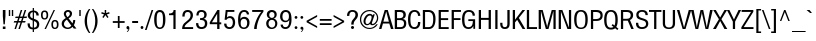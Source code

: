 SplineFontDB: 3.2
FontName: sepl
FullName: sepl
FamilyName: sepl
Weight: Book
Version: 0.00 October 4, 2014
ItalicAngle: 0
UnderlinePosition: -195
UnderlineWidth: 72
Ascent: 1638
Descent: 410
InvalidEm: 0
sfntRevision: 0x00000000
LayerCount: 3
Layer: 0 1 "Back" 1
Layer: 1 1 "Fore" 0
Layer: 2 0 "Back 2" 1
XUID: [1021 886 -1559393822 13791]
StyleMap: 0x0040
FSType: 0
OS2Version: 3
OS2_WeightWidthSlopeOnly: 0
OS2_UseTypoMetrics: 0
CreationTime: 1412389788
ModificationTime: 1587885049
PfmFamily: 17
TTFWeight: 400
TTFWidth: 5
LineGap: 0
VLineGap: 0
Panose: 2 0 5 6 0 0 0 2 0 4
OS2TypoAscent: 1721
OS2TypoAOffset: 0
OS2TypoDescent: -592
OS2TypoDOffset: 0
OS2TypoLinegap: 0
OS2WinAscent: 1761
OS2WinAOffset: 0
OS2WinDescent: 696
OS2WinDOffset: 0
HheadAscent: 1761
HheadAOffset: 0
HheadDescent: -696
HheadDOffset: 0
OS2SubXSize: 1434
OS2SubYSize: 1331
OS2SubXOff: 0
OS2SubYOff: 287
OS2SupXSize: 1434
OS2SupYSize: 1331
OS2SupXOff: 0
OS2SupYOff: 977
OS2StrikeYSize: 82
OS2StrikeYPos: 460
OS2CapHeight: 967
OS2XHeight: 717
OS2FamilyClass: 768
OS2Vendor: 'noom'
OS2CodePages: 00010001.00000000
OS2UnicodeRanges: 81000003.10000040.00000000.00000000
Lookup: 1 0 0 "Single Substitution lookup 0" { "Single Substitution lookup 0 subtable"  } []
Lookup: 1 0 0 "Single Substitution lookup 1" { "Single Substitution lookup 1 subtable"  } []
Lookup: 1 0 0 "Single Substitution lookup 2" { "Single Substitution lookup 2 subtable"  } []
Lookup: 1 0 0 "Single Substitution lookup 3" { "Single Substitution lookup 3 subtable"  } []
Lookup: 1 0 0 "Single Substitution lookup 4" { "Single Substitution lookup 4 subtable"  } []
Lookup: 1 0 0 "Single Substitution lookup 5" { "Single Substitution lookup 5 subtable"  } []
Lookup: 1 0 0 "Single Substitution lookup 6" { "Single Substitution lookup 6 subtable"  } []
Lookup: 1 0 0 "Single Substitution lookup 7" { "Single Substitution lookup 7 subtable"  } []
Lookup: 1 0 0 "Single Substitution lookup 8" { "Single Substitution lookup 8 subtable"  } []
Lookup: 1 0 0 "Single Substitution lookup 9" { "Single Substitution lookup 9 subtable"  } []
Lookup: 1 0 0 "Single Substitution lookup 10" { "Single Substitution lookup 10 subtable"  } []
Lookup: 1 0 0 "Single Substitution lookup 11" { "Single Substitution lookup 11 subtable"  } []
Lookup: 1 0 0 "Single Substitution lookup 12" { "Single Substitution lookup 12 subtable"  } []
Lookup: 1 0 0 "Single Substitution lookup 13" { "Single Substitution lookup 13 subtable"  } []
Lookup: 1 0 0 "Single Substitution lookup 14" { "Single Substitution lookup 14 subtable"  } []
Lookup: 1 0 0 "Single Substitution lookup 15" { "Single Substitution lookup 15 subtable"  } []
Lookup: 1 0 0 "Single Substitution lookup 16" { "Single Substitution lookup 16 subtable"  } []
Lookup: 1 0 0 "Single Substitution lookup 17" { "Single Substitution lookup 17 subtable"  } []
Lookup: 1 0 0 "Single Substitution lookup 18" { "Single Substitution lookup 18 subtable"  } []
Lookup: 1 0 0 "Single Substitution lookup 19" { "Single Substitution lookup 19 subtable"  } []
Lookup: 1 0 0 "Single Substitution lookup 20" { "Single Substitution lookup 20 subtable"  } []
Lookup: 1 0 0 "Single Substitution lookup 21" { "Single Substitution lookup 21 subtable"  } []
Lookup: 1 0 0 "Single Substitution lookup 22" { "Single Substitution lookup 22 subtable"  } []
Lookup: 1 0 0 "Single Substitution lookup 23" { "Single Substitution lookup 23 subtable"  } []
Lookup: 1 0 0 "Single Substitution lookup 24" { "Single Substitution lookup 24 subtable"  } []
Lookup: 1 0 0 "Single Substitution lookup 25" { "Single Substitution lookup 25 subtable"  } []
Lookup: 1 0 0 "Single Substitution lookup 26" { "Single Substitution lookup 26 subtable"  } []
Lookup: 1 0 0 "Single Substitution lookup 27" { "Single Substitution lookup 27 subtable"  } []
Lookup: 1 0 0 "Single Substitution lookup 28" { "Single Substitution lookup 28 subtable"  } []
Lookup: 1 0 0 "Single Substitution lookup 29" { "Single Substitution lookup 29 subtable"  } []
Lookup: 258 0 0 "'kern' Horizontal Kerning in Latin lookup 0" { "'kern' Horizontal Kerning in Latin lookup 0 subtable"  } ['kern' ('latn' <'dflt' > ) ]
DEI: 91125
TtTable: prep
PUSHW_1
 0
CALL
SVTCA[x-axis]
PUSHW_3
 1
 1
 2
CALL
SVTCA[x-axis]
PUSHW_8
 1
 97
 79
 62
 44
 27
 0
 8
CALL
SVTCA[y-axis]
PUSHW_3
 2
 4
 7
CALL
PUSHW_1
 0
DUP
RCVT
RDTG
ROUND[Black]
RTG
WCVTP
EndTTInstrs
TtTable: fpgm
PUSHW_1
 0
FDEF
MPPEM
PUSHW_1
 9
LT
IF
PUSHB_2
 1
 1
INSTCTRL
EIF
PUSHW_1
 511
SCANCTRL
PUSHW_1
 68
SCVTCI
PUSHW_2
 9
 3
SDS
SDB
ENDF
PUSHW_1
 1
FDEF
DUP
DUP
RCVT
ROUND[Black]
WCVTP
PUSHB_1
 1
ADD
ENDF
PUSHW_1
 2
FDEF
PUSHW_1
 1
LOOPCALL
POP
ENDF
PUSHW_1
 3
FDEF
DUP
GC[cur]
PUSHB_1
 3
CINDEX
GC[cur]
GT
IF
SWAP
EIF
DUP
ROLL
DUP
ROLL
MD[grid]
ABS
ROLL
DUP
GC[cur]
DUP
ROUND[Grey]
SUB
ABS
PUSHB_1
 4
CINDEX
GC[cur]
DUP
ROUND[Grey]
SUB
ABS
GT
IF
SWAP
NEG
ROLL
EIF
MDAP[rnd]
DUP
PUSHB_1
 0
GTEQ
IF
ROUND[Black]
DUP
PUSHB_1
 0
EQ
IF
POP
PUSHB_1
 64
EIF
ELSE
ROUND[Black]
DUP
PUSHB_1
 0
EQ
IF
POP
PUSHB_1
 64
NEG
EIF
EIF
MSIRP[no-rp0]
ENDF
PUSHW_1
 4
FDEF
DUP
GC[cur]
PUSHB_1
 4
CINDEX
GC[cur]
GT
IF
SWAP
ROLL
EIF
DUP
GC[cur]
DUP
ROUND[White]
SUB
ABS
PUSHB_1
 4
CINDEX
GC[cur]
DUP
ROUND[White]
SUB
ABS
GT
IF
SWAP
ROLL
EIF
MDAP[rnd]
MIRP[rp0,min,rnd,black]
ENDF
PUSHW_1
 5
FDEF
MPPEM
DUP
PUSHB_1
 3
MINDEX
LT
IF
LTEQ
IF
PUSHB_1
 128
WCVTP
ELSE
PUSHB_1
 64
WCVTP
EIF
ELSE
POP
POP
DUP
RCVT
PUSHB_1
 192
LT
IF
PUSHB_1
 192
WCVTP
ELSE
POP
EIF
EIF
ENDF
PUSHW_1
 6
FDEF
DUP
DUP
RCVT
ROUND[Black]
WCVTP
PUSHB_1
 1
ADD
DUP
DUP
RCVT
RDTG
ROUND[Black]
RTG
WCVTP
PUSHB_1
 1
ADD
ENDF
PUSHW_1
 7
FDEF
PUSHW_1
 6
LOOPCALL
ENDF
PUSHW_1
 8
FDEF
MPPEM
DUP
PUSHB_1
 3
MINDEX
GTEQ
IF
PUSHB_1
 64
ELSE
PUSHB_1
 0
EIF
ROLL
ROLL
DUP
PUSHB_1
 3
MINDEX
GTEQ
IF
SWAP
POP
PUSHB_1
 128
ROLL
ROLL
ELSE
ROLL
SWAP
EIF
DUP
PUSHB_1
 3
MINDEX
GTEQ
IF
SWAP
POP
PUSHW_1
 192
ROLL
ROLL
ELSE
ROLL
SWAP
EIF
DUP
PUSHB_1
 3
MINDEX
GTEQ
IF
SWAP
POP
PUSHW_1
 256
ROLL
ROLL
ELSE
ROLL
SWAP
EIF
DUP
PUSHB_1
 3
MINDEX
GTEQ
IF
SWAP
POP
PUSHW_1
 320
ROLL
ROLL
ELSE
ROLL
SWAP
EIF
DUP
PUSHW_1
 3
MINDEX
GTEQ
IF
PUSHB_1
 3
CINDEX
RCVT
PUSHW_1
 384
LT
IF
SWAP
POP
PUSHW_1
 384
SWAP
POP
ELSE
PUSHB_1
 3
CINDEX
RCVT
SWAP
POP
SWAP
POP
EIF
ELSE
POP
EIF
WCVTP
ENDF
PUSHW_1
 9
FDEF
MPPEM
GTEQ
IF
RCVT
WCVTP
ELSE
POP
POP
EIF
ENDF
EndTTInstrs
ShortTable: cvt  10
  42
  117
  0
  25
  -242
  2
  717
  20
  967
  22
EndShort
ShortTable: maxp 16
  1
  0
  245
  126
  5
  0
  0
  1
  0
  0
  10
  0
  512
  252
  0
  0
EndShort
LangName: 1033 "" "" "Regular" "sepl:Version 0.00" "" "Version 0.00 October 4, 2014"
GaspTable: 3 8 2 16 1 65535 3 0
Encoding: UnicodeBmp
UnicodeInterp: none
NameList: AGL For New Fonts
DisplaySize: -48
AntiAlias: 1
FitToEm: 0
WinInfo: 3528 24 11
BeginChars: 65546 245

StartChar: .notdef
Encoding: 65536 -1 0
Width: 1599
Flags: W
TtInstrs:
SVTCA[y-axis]
PUSHW_1
 0
MDAP[rnd]
PUSHW_1
 0
RCVT
IF
PUSHW_1
 2
MDAP[rnd]
ELSE
PUSHW_2
 2
 2
MIAP[no-rnd]
EIF
IUP[y]
IUP[x]
EndTTInstrs
LayerCount: 3
Fore
SplineSet
100 1599 m 1,0,-1
 1499 1599 l 1,1,-1
 1499 0 l 1,2,-1
 100 0 l 1,3,-1
 100 1599 l 1,0,-1
1401 1499 m 1,4,-1
 201 1499 l 1,5,-1
 201 100 l 1,6,-1
 1401 100 l 1,7,-1
 1401 1499 l 1,4,-1
EndSplineSet
Validated: 1
EndChar

StartChar: .null
Encoding: 29 29 1
AltUni2: 000000.ffffffff.0
Width: 0
GlyphClass: 2
Flags: W
LayerCount: 3
Fore
Validated: 1
EndChar

StartChar: nonmarkingreturn
Encoding: 65537 -1 2
Width: 451
GlyphClass: 2
Flags: W
LayerCount: 3
Fore
Validated: 1
EndChar

StartChar: space
Encoding: 32 32 3
AltUni2: 0000a0.ffffffff.0
Width: 451
GlyphClass: 2
Flags: W
LayerCount: 3
Fore
Validated: 1
EndChar

StartChar: exclam
Encoding: 33 33 4
Width: 424
GlyphClass: 2
Flags: W
TtInstrs:
SVTCA[y-axis]
PUSHW_1
 0
RCVT
IF
PUSHW_1
 2
MDAP[rnd]
ELSE
PUSHW_2
 2
 8
MIAP[no-rnd]
EIF
PUSHW_1
 0
RCVT
IF
PUSHW_1
 8
MDAP[rnd]
ELSE
PUSHW_2
 8
 2
MIAP[no-rnd]
EIF
IUP[y]
IUP[x]
EndTTInstrs
LayerCount: 3
Fore
SplineSet
178 236 m 1,0,-1
 145 655 l 1,1,-1
 145 969 l 1,2,-1
 279 969 l 1,3,-1
 279 655 l 1,4,-1
 246 236 l 1,5,-1
 178 236 l 1,0,-1
145 127 m 1,6,-1
 279 127 l 1,7,-1
 279 0 l 1,8,-1
 145 0 l 1,9,-1
 145 127 l 1,6,-1
EndSplineSet
Validated: 1
EndChar

StartChar: quotedbl
Encoding: 34 34 5
Width: 307
GlyphClass: 2
Flags: W
TtInstrs:
SVTCA[y-axis]
PUSHW_1
 0
MDAP[rnd]
PUSHW_1
 4
MDAP[rnd]
PUSHW_1
 2
MDAP[rnd]
PUSHW_1
 6
MDAP[rnd]
IUP[y]
IUP[x]
EndTTInstrs
LayerCount: 3
Fore
SplineSet
197 954 m 1,0,-1
 266 954 l 1,1,-1
 266 662 l 1,2,-1
 197 662 l 1,3,-1
 197 954 l 1,0,-1
41 954 m 1,4,-1
 113 954 l 1,5,-1
 113 662 l 1,6,-1
 41 662 l 1,7,-1
 41 954 l 1,4,-1
EndSplineSet
Validated: 1
EndChar

StartChar: numbersign
Encoding: 35 35 6
Width: 655
GlyphClass: 2
Flags: W
TtInstrs:
SVTCA[y-axis]
PUSHW_1
 0
RCVT
IF
PUSHW_1
 18
MDAP[rnd]
ELSE
PUSHW_2
 18
 8
MIAP[no-rnd]
EIF
PUSHW_1
 0
RCVT
IF
PUSHW_1
 22
MDAP[rnd]
ELSE
PUSHW_2
 22
 8
MIAP[no-rnd]
EIF
PUSHW_1
 0
RCVT
IF
PUSHW_1
 4
MDAP[rnd]
ELSE
PUSHW_2
 4
 2
MIAP[no-rnd]
EIF
PUSHW_1
 0
RCVT
IF
PUSHW_1
 8
MDAP[rnd]
ELSE
PUSHW_2
 8
 2
MIAP[no-rnd]
EIF
PUSHW_3
 0
 4
 18
SRP1
SRP2
IP
PUSHW_3
 1
 4
 18
SRP1
SRP2
IP
PUSHW_3
 6
 4
 18
SRP1
SRP2
IP
PUSHW_3
 10
 4
 18
SRP1
SRP2
IP
PUSHW_3
 11
 4
 18
SRP1
SRP2
IP
PUSHW_3
 14
 4
 18
SRP1
SRP2
IP
PUSHW_3
 15
 4
 18
SRP1
SRP2
IP
PUSHW_3
 20
 4
 18
SRP1
SRP2
IP
PUSHW_3
 24
 4
 18
SRP1
SRP2
IP
PUSHW_3
 25
 4
 18
SRP1
SRP2
IP
PUSHW_3
 29
 4
 18
SRP1
SRP2
IP
PUSHW_3
 31
 4
 18
SRP1
SRP2
IP
IUP[y]
IUP[x]
EndTTInstrs
LayerCount: 3
Fore
SplineSet
438 406 m 1,0,-1
 596 406 l 1,1,-1
 567 330 l 1,2,-1
 412 330 l 1,3,-1
 303 0 l 1,4,-1
 225 0 l 1,5,-1
 334 330 l 1,6,-1
 211 330 l 1,7,-1
 102 0 l 1,8,-1
 25 0 l 1,9,-1
 133 330 l 1,10,-1
 -18 330 l 1,11,-1
 10 406 l 1,12,-1
 160 406 l 1,13,-1
 211 559 l 1,14,-1
 57 559 l 1,15,-1
 86 635 l 1,16,-1
 236 635 l 1,17,-1
 346 969 l 1,18,-1
 424 969 l 1,19,-1
 313 635 l 1,20,-1
 436 635 l 1,21,-1
 547 969 l 1,22,-1
 625 969 l 1,23,-1
 514 635 l 1,24,-1
 672 635 l 1,25,-1
 643 559 l 1,26,-1
 489 559 l 1,27,-1
 438 406 l 1,0,-1
360 406 m 1,28,-1
 412 559 l 1,29,-1
 289 559 l 1,30,-1
 238 406 l 1,31,-1
 360 406 l 1,28,-1
EndSplineSet
Validated: 1
EndChar

StartChar: dollar
Encoding: 36 36 7
Width: 655
GlyphClass: 2
Flags: W
TtInstrs:
SVTCA[y-axis]
PUSHW_1
 3
MDAP[rnd]
PUSHW_1
 24
MDAP[rnd]
PUSHW_3
 42
 3
 24
SRP1
SRP2
IP
PUSHW_3
 48
 3
 24
SRP1
SRP2
IP
IUP[y]
IUP[x]
EndTTInstrs
LayerCount: 3
Fore
SplineSet
627 256 m 0,0,1
 627 1 627 1 356 -14 c 1,2,-1
 356 -152 l 1,3,-1
 293 -152 l 1,4,-1
 293 -14 l 1,5,6
 226 -11 226 -11 176.5 7.5 c 128,-1,7
 127 26 127 26 94 63.5 c 128,-1,8
 61 101 61 101 45 158.5 c 128,-1,9
 29 216 29 216 29 297 c 1,10,-1
 143 297 l 1,11,12
 143 235 143 235 151.5 194 c 128,-1,13
 160 153 160 153 178 128 c 128,-1,14
 196 103 196 103 224.5 91.5 c 128,-1,15
 253 80 253 80 293 78 c 1,16,-1
 293 444 l 1,17,18
 39 543 39 543 39 709 c 0,19,20
 39 826 39 826 115 895 c 0,21,22
 184 958 184 958 293 967 c 1,23,-1
 293 1100 l 1,24,-1
 356 1100 l 1,25,-1
 356 967 l 1,26,27
 466 958 466 958 530 897 c 0,28,29
 602 829 602 829 602 709 c 1,30,-1
 481 709 l 1,31,32
 481 862 481 862 356 879 c 1,33,-1
 356 537 l 1,34,35
 487 493 487 493 547 442 c 0,36,37
 627 371 627 371 627 256 c 0,0,1
293 879 m 1,38,39
 158 856 158 856 158 717 c 0,40,41
 158 605 158 605 293 559 c 1,42,-1
 293 879 l 1,38,39
510 236 m 0,43,44
 510 317 510 317 469 356 c 0,45,46
 454 372 454 372 426 387.5 c 128,-1,47
 398 403 398 403 356 420 c 1,48,-1
 356 80 l 1,49,50
 510 92 510 92 510 236 c 0,43,44
EndSplineSet
Validated: 1
EndChar

StartChar: percent
Encoding: 37 37 8
Width: 999
GlyphClass: 2
Flags: W
TtInstrs:
SVTCA[y-axis]
PUSHW_1
 0
RCVT
IF
PUSHW_1
 9
MDAP[rnd]
ELSE
PUSHW_2
 9
 8
MIAP[no-rnd]
EIF
PUSHW_1
 0
RCVT
IF
PUSHW_1
 8
MDAP[rnd]
ELSE
PUSHW_2
 8
 2
MIAP[no-rnd]
EIF
IUP[y]
IUP[x]
EndTTInstrs
LayerCount: 3
Fore
SplineSet
948 231 m 0,0,1
 948 0 948 0 764 0 c 0,2,3
 582 0 582 0 582 231 c 0,4,5
 582 463 582 463 766 463 c 0,6,7
 948 463 948 463 948 231 c 0,0,1
231 -18 m 1,8,-1
 696 967 l 1,9,-1
 768 967 l 1,10,-1
 305 -18 l 1,11,-1
 231 -18 l 1,8,-1
418 717 m 0,12,13
 418 485 418 485 233 485 c 0,14,15
 51 485 51 485 51 717 c 0,16,17
 51 948 51 948 236 948 c 0,18,19
 418 948 418 948 418 717 c 0,12,13
864 227 m 0,20,21
 864 389 864 389 764 389 c 0,22,23
 666 389 666 389 666 227 c 0,24,25
 666 66 666 66 766 66 c 0,26,27
 864 66 864 66 864 227 c 0,20,21
334 713 m 0,28,29
 334 874 334 874 233 874 c 0,30,31
 135 874 135 874 135 713 c 0,32,33
 135 551 135 551 236 551 c 0,34,35
 334 551 334 551 334 713 c 0,28,29
EndSplineSet
Validated: 1
EndChar

StartChar: ampersand
Encoding: 38 38 9
Width: 889
GlyphClass: 2
Flags: W
TtInstrs:
PUSHW_4
 50
 1
 7
 4
CALL
NPUSHW
 33
 6
 50
 22
 50
 38
 50
 54
 50
 70
 50
 86
 50
 102
 50
 118
 50
 134
 50
 150
 50
 166
 50
 182
 50
 198
 50
 214
 50
 230
 50
 246
 50
 16
DELTAP1
NPUSHW
 5
 5
 50
 21
 50
 2
DELTAP2
PUSHW_1
 50
SRP0
PUSHW_1
 14
MDRP[rp0,grey]
PUSHW_1
 14
MDAP[rnd]
SVTCA[y-axis]
PUSHW_1
 0
RCVT
IF
PUSHW_1
 19
MDAP[rnd]
ELSE
PUSHW_2
 19
 8
MIAP[no-rnd]
EIF
PUSHW_1
 0
RCVT
IF
PUSHW_1
 2
MDAP[rnd]
ELSE
PUSHW_2
 2
 2
MIAP[no-rnd]
EIF
PUSHW_3
 28
 2
 19
SRP1
SRP2
IP
PUSHW_3
 36
 2
 19
SRP1
SRP2
IP
IUP[y]
IUP[x]
EndTTInstrs
LayerCount: 3
Fore
SplineSet
641 86 m 1,0,1
 538 -23 538 -23 403 -23 c 0,2,3
 332 -23 332 -23 274 -2.5 c 128,-1,4
 216 18 216 18 174 55 c 128,-1,5
 132 92 132 92 109 143 c 128,-1,6
 86 194 86 194 86 256 c 0,7,8
 86 356 86 356 152 434 c 0,9,10
 191 480 191 480 299 551 c 1,11,-1
 260 602 l 2,12,13
 197 683 197 683 197 780 c 0,14,15
 197 819 197 819 213.5 853.5 c 128,-1,16
 230 888 230 888 259 913.5 c 128,-1,17
 288 939 288 939 327.5 954 c 128,-1,18
 367 969 367 969 412 969 c 0,19,20
 455 969 455 969 492 955.5 c 128,-1,21
 529 942 529 942 556.5 918 c 128,-1,22
 584 894 584 894 600 860 c 128,-1,23
 616 826 616 826 616 786 c 0,24,25
 616 642 616 642 479 559 c 2,26,-1
 438 535 l 1,27,-1
 639 270 l 1,28,29
 659 321 659 321 668.5 363.5 c 128,-1,30
 678 406 678 406 678 444 c 1,31,-1
 780 444 l 1,32,33
 780 372 780 372 762 305.5 c 128,-1,34
 744 239 744 239 709 176 c 1,35,-1
 842 0 l 1,36,-1
 705 0 l 1,37,-1
 641 86 l 1,0,1
504 770 m 0,38,39
 504 818 504 818 477.5 848.5 c 128,-1,40
 451 879 451 879 408 879 c 0,41,42
 363 879 363 879 334 850 c 128,-1,43
 305 821 305 821 305 776 c 0,44,45
 305 703 305 703 383 606 c 1,46,47
 504 691 504 691 504 770 c 0,38,39
352 479 m 1,48,49
 203 381 203 381 203 258 c 0,50,51
 203 220 203 220 218 187 c 128,-1,52
 233 154 233 154 260 128.5 c 128,-1,53
 287 103 287 103 323 88.5 c 128,-1,54
 359 74 359 74 401 74 c 0,55,56
 502 74 502 74 580 170 c 1,57,-1
 352 479 l 1,48,49
EndSplineSet
Validated: 1
EndChar

StartChar: quotesingle
Encoding: 39 39 10
Width: 307
GlyphClass: 2
Flags: W
TtInstrs:
SVTCA[y-axis]
PUSHW_1
 0
MDAP[rnd]
PUSHW_1
 2
MDAP[rnd]
IUP[y]
IUP[x]
EndTTInstrs
LayerCount: 3
Fore
SplineSet
117 954 m 1,0,-1
 190 954 l 1,1,-1
 190 662 l 1,2,-1
 117 662 l 1,3,-1
 117 954 l 1,0,-1
EndSplineSet
Validated: 1
EndChar

StartChar: parenleft
Encoding: 40 40 11
Width: 424
GlyphClass: 2
Flags: W
TtInstrs:
PUSHW_4
 8
 1
 3
 4
CALL
NPUSHW
 33
 6
 8
 22
 8
 38
 8
 54
 8
 70
 8
 86
 8
 102
 8
 118
 8
 134
 8
 150
 8
 166
 8
 182
 8
 198
 8
 214
 8
 230
 8
 246
 8
 16
DELTAP1
NPUSHW
 5
 5
 8
 21
 8
 2
DELTAP2
SVTCA[y-axis]
PUSHW_1
 5
MDAP[rnd]
PUSHW_1
 0
MDAP[rnd]
PUSHW_1
 10
MDAP[rnd]
IUP[y]
IUP[x]
EndTTInstrs
LayerCount: 3
Fore
SplineSet
303 -213 m 1,0,1
 194 -70 194 -70 139 83.5 c 128,-1,2
 84 237 84 237 84 410 c 0,3,4
 84 748 84 748 303 1032 c 1,5,-1
 373 1032 l 1,6,7
 203 760 203 760 203 410 c 0,8,9
 203 59 203 59 373 -213 c 1,10,-1
 303 -213 l 1,11,-1
 303 -213 l 1,0,1
EndSplineSet
Validated: 5
EndChar

StartChar: parenright
Encoding: 41 41 12
Width: 424
GlyphClass: 2
Flags: W
TtInstrs:
PUSHW_4
 0
 1
 6
 4
CALL
NPUSHW
 5
 10
 6
 26
 6
 2
DELTAP2
NPUSHW
 33
 9
 6
 25
 6
 41
 6
 57
 6
 73
 6
 89
 6
 105
 6
 121
 6
 137
 6
 153
 6
 169
 6
 185
 6
 201
 6
 217
 6
 233
 6
 249
 6
 16
DELTAP1
SVTCA[y-axis]
PUSHW_1
 8
MDAP[rnd]
PUSHW_1
 3
MDAP[rnd]
IUP[y]
IUP[x]
EndTTInstrs
LayerCount: 3
Fore
SplineSet
336 410 m 0,0,1
 336 237 336 237 281 83.5 c 128,-1,2
 226 -70 226 -70 117 -213 c 1,3,-1
 47 -213 l 1,4,5
 217 59 217 59 217 410 c 0,6,7
 217 760 217 760 47 1032 c 1,8,-1
 117 1032 l 1,9,10
 336 748 336 748 336 410 c 0,0,1
EndSplineSet
Validated: 1
EndChar

StartChar: asterisk
Encoding: 42 42 13
Width: 655
GlyphClass: 2
Flags: W
TtInstrs:
SVTCA[y-axis]
PUSHW_1
 1
MDAP[rnd]
PUSHW_1
 3
MDAP[rnd]
PUSHW_1
 0
RCVT
IF
PUSHW_1
 9
MDAP[rnd]
ELSE
PUSHW_2
 9
 8
MIAP[no-rnd]
EIF
PUSHW_3
 2
 1
 9
SRP1
SRP2
IP
PUSHW_3
 5
 1
 9
SRP1
SRP2
IP
PUSHW_3
 8
 1
 9
SRP1
SRP2
IP
PUSHW_3
 11
 1
 9
SRP1
SRP2
IP
PUSHW_3
 14
 1
 9
SRP1
SRP2
IP
IUP[y]
IUP[x]
EndTTInstrs
LayerCount: 3
Fore
SplineSet
487 631 m 1,0,-1
 428 588 l 1,1,-1
 328 725 l 1,2,-1
 229 588 l 1,3,-1
 170 631 l 1,4,-1
 260 754 l 1,5,-1
 115 801 l 1,6,-1
 137 872 l 1,7,-1
 293 821 l 1,8,-1
 293 967 l 1,9,-1
 367 967 l 1,10,-1
 367 821 l 1,11,-1
 520 872 l 1,12,-1
 543 801 l 1,13,-1
 397 754 l 1,14,-1
 487 631 l 1,0,-1
EndSplineSet
Validated: 1
EndChar

StartChar: plus
Encoding: 43 43 14
Width: 688
GlyphClass: 2
Flags: W
TtInstrs:
SVTCA[y-axis]
PUSHW_1
 0
MDAP[rnd]
PUSHW_1
 6
MDAP[rnd]
IUP[y]
IUP[x]
EndTTInstrs
LayerCount: 3
Fore
SplineSet
389 66 m 1,0,-1
 299 66 l 1,1,-1
 299 324 l 1,2,-1
 41 324 l 1,3,-1
 41 414 l 1,4,-1
 299 414 l 1,5,-1
 299 672 l 1,6,-1
 389 672 l 1,7,-1
 389 414 l 1,8,-1
 647 414 l 1,9,-1
 647 324 l 1,10,-1
 389 324 l 1,11,-1
 389 66 l 1,0,-1
EndSplineSet
Validated: 1
EndChar

StartChar: comma
Encoding: 44 44 15
Width: 307
GlyphClass: 2
Flags: W
TtInstrs:
SVTCA[y-axis]
PUSHW_1
 5
MDAP[rnd]
PUSHW_1
 17
MDAP[rnd]
PUSHW_3
 8
 5
 17
SRP1
SRP2
IP
IUP[y]
IUP[x]
EndTTInstrs
LayerCount: 3
Fore
SplineSet
225 33 m 0,0,1
 225 6 225 6 217 -20.5 c 128,-1,2
 209 -47 209 -47 194 -69.5 c 128,-1,3
 179 -92 179 -92 157.5 -109 c 128,-1,4
 136 -126 136 -126 109 -135 c 1,5,-1
 94 -104 l 1,6,7
 177 -68 177 -68 174 -8 c 1,8,9
 166 -13 166 -13 159 -14.5 c 128,-1,10
 152 -16 152 -16 147 -16 c 0,11,12
 116 -16 116 -16 95 5 c 128,-1,13
 74 26 74 26 74 57 c 256,14,15
 74 88 74 88 95 109.5 c 128,-1,16
 116 131 116 131 147 131 c 0,17,18
 179 131 179 131 202 104.5 c 128,-1,19
 225 78 225 78 225 33 c 0,0,1
EndSplineSet
Validated: 33
EndChar

StartChar: hyphen
Encoding: 45 45 16
Width: 424
GlyphClass: 2
Flags: W
TtInstrs:
SVTCA[y-axis]
PUSHW_1
 0
MDAP[rnd]
PUSHW_1
 2
MDAP[rnd]
IUP[y]
IUP[x]
EndTTInstrs
LayerCount: 3
Fore
SplineSet
61 414 m 1,0,-1
 362 414 l 1,1,-1
 362 324 l 1,2,-1
 61 324 l 1,3,-1
 61 414 l 1,0,-1
EndSplineSet
Validated: 1
EndChar

StartChar: period
Encoding: 46 46 17
Width: 307
GlyphClass: 2
Flags: W
TtInstrs:
SVTCA[y-axis]
PUSHW_1
 9
MDAP[rnd]
PUSHW_1
 0
RCVT
IF
PUSHW_1
 3
MDAP[rnd]
ELSE
PUSHW_2
 3
 2
MIAP[no-rnd]
EIF
IUP[y]
IUP[x]
EndTTInstrs
LayerCount: 3
Fore
SplineSet
225 72 m 256,0,1
 225 43 225 43 204 21.5 c 128,-1,2
 183 0 183 0 154 0 c 256,3,4
 125 0 125 0 103.5 21.5 c 128,-1,5
 82 43 82 43 82 72 c 256,6,7
 82 101 82 101 103.5 122 c 128,-1,8
 125 143 125 143 154 143 c 256,9,10
 183 143 183 143 204 122 c 128,-1,11
 225 101 225 101 225 72 c 256,0,1
EndSplineSet
Validated: 1
EndChar

StartChar: slash
Encoding: 47 47 18
Width: 418
GlyphClass: 2
Flags: W
TtInstrs:
SVTCA[y-axis]
PUSHW_1
 0
MDAP[rnd]
PUSHW_1
 0
RCVT
IF
PUSHW_1
 1
MDAP[rnd]
ELSE
PUSHW_2
 1
 8
MIAP[no-rnd]
EIF
IUP[y]
IUP[x]
EndTTInstrs
LayerCount: 3
Fore
SplineSet
-2 -35 m 1,0,-1
 338 967 l 1,1,-1
 422 967 l 1,2,-1
 82 -35 l 1,3,-1
 -2 -35 l 1,0,-1
EndSplineSet
Validated: 1
EndChar

StartChar: zero
Encoding: 48 48 19
Width: 696
GlyphClass: 2
Flags: W
TtInstrs:
PUSHW_1
 26
MDAP[rnd]
PUSHW_1
 27
MDAP[rnd]
PUSHW_1
 0
MDRP[rp0,min,rnd,grey]
PUSHW_1
 26
SRP0
PUSHW_1
 4
MDRP[rp0,grey]
PUSHW_1
 4
MDAP[rnd]
PUSHW_1
 0
SRP0
PUSHW_2
 8
 1
MIRP[rp0,rnd,grey]
NPUSHW
 5
 10
 8
 26
 8
 2
DELTAP2
NPUSHW
 33
 9
 8
 25
 8
 41
 8
 57
 8
 73
 8
 89
 8
 105
 8
 121
 8
 137
 8
 153
 8
 169
 8
 185
 8
 201
 8
 217
 8
 233
 8
 249
 8
 16
DELTAP1
PUSHW_1
 4
SRP0
PUSHW_2
 17
 1
MIRP[rp0,rnd,grey]
NPUSHW
 33
 6
 17
 22
 17
 38
 17
 54
 17
 70
 17
 86
 17
 102
 17
 118
 17
 134
 17
 150
 17
 166
 17
 182
 17
 198
 17
 214
 17
 230
 17
 246
 17
 16
DELTAP1
NPUSHW
 5
 5
 17
 21
 17
 2
DELTAP2
SVTCA[y-axis]
PUSHW_1
 0
RCVT
IF
PUSHW_1
 6
MDAP[rnd]
ELSE
PUSHW_2
 6
 8
MIAP[no-rnd]
EIF
PUSHW_1
 0
RCVT
IF
PUSHW_1
 2
MDAP[rnd]
ELSE
PUSHW_2
 2
 2
MIAP[no-rnd]
EIF
IUP[y]
IUP[x]
EndTTInstrs
LayerCount: 3
Fore
SplineSet
635 473 m 0,0,1
 635 -20 635 -20 350 -20 c 0,2,3
 61 -20 61 -20 61 473 c 0,4,5
 61 967 61 967 350 967 c 0,6,7
 635 967 635 967 635 473 c 0,0,1
510 473 m 0,8,9
 510 587 510 587 500.5 664 c 128,-1,10
 491 741 491 741 471 786 c 0,11,12
 438 866 438 866 348 866 c 0,13,14
 260 866 260 866 225 786 c 0,15,16
 186 697 186 697 186 473 c 0,17,18
 186 238 186 238 225 156 c 0,19,20
 259 80 259 80 348 80 c 0,21,22
 440 80 440 80 471 156 c 0,23,24
 491 198 491 198 500.5 276.5 c 128,-1,25
 510 355 510 355 510 473 c 0,8,9
EndSplineSet
Validated: 1
EndChar

StartChar: one
Encoding: 49 49 20
Width: 696
GlyphClass: 2
Flags: W
TtInstrs:
SVTCA[y-axis]
PUSHW_1
 0
RCVT
IF
PUSHW_1
 4
MDAP[rnd]
ELSE
PUSHW_2
 4
 8
MIAP[no-rnd]
EIF
PUSHW_1
 0
RCVT
IF
PUSHW_1
 6
MDAP[rnd]
ELSE
PUSHW_2
 6
 2
MIAP[no-rnd]
EIF
IUP[y]
IUP[x]
EndTTInstrs
LayerCount: 3
Fore
SplineSet
328 705 m 1,0,-1
 104 705 l 1,1,-1
 104 791 l 1,2,3
 336 791 336 791 336 969 c 1,4,-1
 440 969 l 1,5,-1
 440 0 l 1,6,-1
 328 0 l 1,7,-1
 328 705 l 1,0,-1
EndSplineSet
Validated: 1
EndChar

StartChar: two
Encoding: 50 50 21
Width: 696
GlyphClass: 2
Flags: W
TtInstrs:
PUSHW_4
 18
 1
 5
 4
CALL
NPUSHW
 5
 10
 5
 26
 5
 2
DELTAP2
NPUSHW
 33
 9
 5
 25
 5
 41
 5
 57
 5
 73
 5
 89
 5
 105
 5
 121
 5
 137
 5
 153
 5
 169
 5
 185
 5
 201
 5
 217
 5
 233
 5
 249
 5
 16
DELTAP1
PUSHW_1
 18
SRP0
PUSHW_1
 26
MDRP[rp0,grey]
PUSHW_1
 26
MDAP[rnd]
PUSHW_1
 18
SRP0
PUSHW_1
 30
MDRP[rp0,min,rnd,grey]
SVTCA[y-axis]
PUSHW_1
 0
RCVT
IF
PUSHW_1
 13
MDAP[rnd]
ELSE
PUSHW_2
 13
 8
MIAP[no-rnd]
EIF
PUSHW_1
 0
RCVT
IF
PUSHW_1
 0
MDAP[rnd]
ELSE
PUSHW_2
 0
 2
MIAP[no-rnd]
EIF
PUSHW_1
 0
RCVT
IF
PUSHW_1
 27
MDAP[rnd]
ELSE
PUSHW_2
 27
 2
MIAP[no-rnd]
EIF
IUP[y]
IUP[x]
EndTTInstrs
LayerCount: 3
Fore
SplineSet
59 0 m 1,0,1
 50 170 50 170 162 291 c 1,2,-1
 375 469 l 1,3,4
 489 571 489 571 489 698 c 0,5,6
 489 868 489 868 344 868 c 0,7,8
 258 868 258 868 222 812 c 128,-1,9
 186 756 186 756 186 635 c 1,10,-1
 68 635 l 1,11,12
 68 969 68 969 344 969 c 0,13,14
 402 969 402 969 451 951 c 128,-1,15
 500 933 500 933 536 898.5 c 128,-1,16
 572 864 572 864 592 814 c 128,-1,17
 612 764 612 764 612 700 c 0,18,19
 612 563 612 563 502 444 c 0,20,21
 500 442 500 442 450 398.5 c 128,-1,22
 400 355 400 355 297 270 c 0,23,24
 187 178 187 178 184 96 c 1,25,-1
 621 96 l 1,26,-1
 621 0 l 1,27,-1
 59 0 l 1,28,-1
 59 0 l 1,0,1
EndSplineSet
Validated: 37
EndChar

StartChar: three
Encoding: 51 51 22
Width: 696
GlyphClass: 2
Flags: W
TtInstrs:
PUSHW_4
 39
 1
 24
 4
CALL
NPUSHW
 5
 10
 24
 26
 24
 2
DELTAP2
NPUSHW
 33
 9
 24
 25
 24
 41
 24
 57
 24
 73
 24
 89
 24
 105
 24
 121
 24
 137
 24
 153
 24
 169
 24
 185
 24
 201
 24
 217
 24
 233
 24
 249
 24
 16
DELTAP1
PUSHW_3
 14
 24
 39
SRP1
SRP2
IP
PUSHW_1
 14
MDAP[rnd]
NPUSHW
 5
 10
 14
 26
 14
 2
DELTAP2
NPUSHW
 33
 9
 14
 25
 14
 41
 14
 57
 14
 73
 14
 89
 14
 105
 14
 121
 14
 137
 14
 153
 14
 169
 14
 185
 14
 201
 14
 217
 14
 233
 14
 249
 14
 16
DELTAP1
PUSHW_2
 0
 1
MIRP[rp0,rnd,grey]
SVTCA[y-axis]
PUSHW_1
 0
RCVT
IF
PUSHW_1
 34
MDAP[rnd]
ELSE
PUSHW_2
 34
 8
MIAP[no-rnd]
EIF
PUSHW_1
 0
RCVT
IF
PUSHW_1
 4
MDAP[rnd]
ELSE
PUSHW_2
 4
 2
MIAP[no-rnd]
EIF
PUSHW_3
 42
 4
 34
SRP1
SRP2
IP
IUP[y]
IUP[x]
EndTTInstrs
LayerCount: 3
Fore
SplineSet
629 283 m 0,0,1
 629 145 629 145 559 66 c 0,2,3
 482 -20 482 -20 334 -20 c 0,4,5
 53 -20 53 -20 53 285 c 1,6,-1
 168 285 l 1,7,8
 168 78 168 78 334 78 c 0,9,10
 376 78 376 78 408.5 91 c 128,-1,11
 441 104 441 104 463 126.5 c 128,-1,12
 485 149 485 149 496.5 180.5 c 128,-1,13
 508 212 508 212 508 250 c 0,14,15
 508 307 508 307 495 345.5 c 128,-1,16
 482 384 482 384 452.5 407 c 128,-1,17
 423 430 423 430 375.5 439.5 c 128,-1,18
 328 449 328 449 260 449 c 1,19,-1
 260 545 l 1,20,21
 368 545 368 545 414 571 c 0,22,23
 475 608 475 608 475 713 c 0,24,25
 475 868 475 868 338 868 c 0,26,27
 295 868 295 868 265.5 857.5 c 128,-1,28
 236 847 236 847 218 824.5 c 128,-1,29
 200 802 200 802 192 766.5 c 128,-1,30
 184 731 184 731 184 682 c 1,31,-1
 72 682 l 1,32,33
 72 967 72 967 332 967 c 0,34,35
 393 967 393 967 442.5 949 c 128,-1,36
 492 931 492 931 526.5 899 c 128,-1,37
 561 867 561 867 579.5 823 c 128,-1,38
 598 779 598 779 598 727 c 0,39,40
 598 646 598 646 558.5 587.5 c 128,-1,41
 519 529 519 529 446 510 c 1,42,43
 629 469 629 469 629 283 c 0,0,1
EndSplineSet
Validated: 1
EndChar

StartChar: four
Encoding: 52 52 23
Width: 696
GlyphClass: 2
Flags: W
TtInstrs:
PUSHW_4
 7
 1
 12
 4
CALL
PUSHW_1
 7
SRP0
PUSHW_1
 0
MDRP[rp0,grey]
PUSHW_1
 0
MDAP[rnd]
PUSHW_1
 12
SRP0
PUSHW_1
 1
MDRP[rp0,grey]
PUSHW_1
 7
SRP0
PUSHW_1
 15
MDRP[rp0,min,rnd,grey]
SVTCA[y-axis]
PUSHW_1
 0
RCVT
IF
PUSHW_1
 5
MDAP[rnd]
ELSE
PUSHW_2
 5
 8
MIAP[no-rnd]
EIF
PUSHW_1
 0
RCVT
IF
PUSHW_1
 0
MDAP[rnd]
ELSE
PUSHW_2
 0
 2
MIAP[no-rnd]
EIF
PUSHW_3
 11
 0
 5
SRP1
SRP2
IP
PUSHW_3
 13
 0
 5
SRP1
SRP2
IP
IUP[y]
IUP[x]
EndTTInstrs
LayerCount: 3
Fore
SplineSet
537 0 m 1,0,-1
 418 0 l 1,1,-1
 418 244 l 1,2,-1
 39 244 l 1,3,-1
 39 342 l 1,4,-1
 428 967 l 1,5,-1
 535 967 l 1,6,-1
 535 338 l 1,7,-1
 627 338 l 1,8,-1
 627 240 l 1,9,-1
 537 240 l 1,10,-1
 537 0 l 1,0,-1
150 340 m 1,11,-1
 418 340 l 1,12,-1
 418 774 l 1,13,-1
 150 340 l 1,11,-1
EndSplineSet
Validated: 1
EndChar

StartChar: five
Encoding: 53 53 24
Width: 696
GlyphClass: 2
Flags: W
TtInstrs:
SVTCA[y-axis]
PUSHW_1
 25
MDAP[rnd]
PUSHW_1
 0
RCVT
IF
PUSHW_1
 5
MDAP[rnd]
ELSE
PUSHW_2
 5
 2
MIAP[no-rnd]
EIF
PUSHW_3
 29
 5
 25
SRP1
SRP2
IP
IUP[y]
IUP[x]
EndTTInstrs
LayerCount: 3
Fore
SplineSet
621 311 m 0,0,1
 621 237 621 237 600.5 176 c 128,-1,2
 580 115 580 115 543 72 c 128,-1,3
 506 29 506 29 453 5.5 c 128,-1,4
 400 -18 400 -18 336 -18 c 0,5,6
 213 -18 213 -18 139 47 c 0,7,8
 97 82 97 82 76 134.5 c 128,-1,9
 55 187 55 187 57 256 c 1,10,-1
 176 256 l 1,11,12
 176 76 176 76 332 76 c 0,13,14
 414 76 414 76 461 145 c 0,15,16
 504 210 504 210 504 311 c 0,17,18
 504 404 504 404 467 465 c 0,19,20
 423 539 423 539 340 539 c 0,21,22
 222 539 222 539 182 451 c 1,23,-1
 82 451 l 1,24,-1
 139 948 l 1,25,-1
 582 948 l 1,26,-1
 582 852 l 1,27,-1
 231 852 l 1,28,-1
 199 569 l 1,29,30
 264 637 264 637 365 637 c 0,31,32
 425 637 425 637 472.5 614 c 128,-1,33
 520 591 520 591 553 548.5 c 128,-1,34
 586 506 586 506 603.5 446 c 128,-1,35
 621 386 621 386 621 311 c 0,0,1
EndSplineSet
Validated: 33
EndChar

StartChar: six
Encoding: 54 54 25
Width: 696
GlyphClass: 2
Flags: W
TtInstrs:
SVTCA[y-axis]
PUSHW_1
 0
RCVT
IF
PUSHW_1
 14
MDAP[rnd]
ELSE
PUSHW_2
 14
 8
MIAP[no-rnd]
EIF
PUSHW_1
 0
RCVT
IF
PUSHW_1
 4
MDAP[rnd]
ELSE
PUSHW_2
 4
 2
MIAP[no-rnd]
EIF
PUSHW_3
 23
 4
 14
SRP1
SRP2
IP
IUP[y]
IUP[x]
EndTTInstrs
LayerCount: 3
Fore
SplineSet
641 322 m 0,0,1
 641 180 641 180 571 86 c 0,2,3
 494 -18 494 -18 352 -18 c 0,4,5
 180 -18 180 -18 109 131 c 0,6,7
 83 188 83 188 69 275.5 c 128,-1,8
 55 363 55 363 55 481 c 0,9,10
 55 590 55 590 73.5 675 c 128,-1,11
 92 760 92 760 127 823 c 0,12,13
 206 967 206 967 367 967 c 0,14,15
 483 967 483 967 553 897 c 0,16,17
 614 833 614 833 614 737 c 1,18,-1
 500 737 l 1,19,20
 500 870 500 870 365 870 c 0,21,22
 170 870 170 870 170 498 c 1,23,24
 234 612 234 612 373 612 c 0,25,26
 431 612 431 612 480.5 591 c 128,-1,27
 530 570 530 570 565.5 532 c 128,-1,28
 601 494 601 494 621 440.5 c 128,-1,29
 641 387 641 387 641 322 c 0,0,1
520 299 m 0,30,31
 520 520 520 520 354 520 c 256,32,33
 188 520 188 520 188 299 c 256,34,35
 188 78 188 78 354 78 c 0,36,37
 429 78 429 78 474.5 135.5 c 128,-1,38
 520 193 520 193 520 299 c 0,30,31
EndSplineSet
Validated: 1
EndChar

StartChar: seven
Encoding: 55 55 26
Width: 696
GlyphClass: 2
Flags: W
TtInstrs:
SVTCA[y-axis]
PUSHW_1
 13
MDAP[rnd]
PUSHW_1
 0
RCVT
IF
PUSHW_1
 5
MDAP[rnd]
ELSE
PUSHW_2
 5
 2
MIAP[no-rnd]
EIF
PUSHW_3
 11
 5
 13
SRP1
SRP2
IP
IUP[y]
IUP[x]
EndTTInstrs
LayerCount: 3
Fore
SplineSet
635 856 m 1,0,1
 472 669 472 669 377 408 c 0,2,3
 335 293 335 293 314 192 c 128,-1,4
 293 91 293 91 293 0 c 1,5,-1
 160 0 l 1,6,7
 160 166 160 166 258 412 c 0,8,9
 312 547 312 547 377.5 655.5 c 128,-1,10
 443 764 443 764 524 852 c 1,11,-1
 61 852 l 1,12,-1
 61 948 l 1,13,-1
 635 948 l 1,14,-1
 635 856 l 1,15,-1
 635 856 l 1,0,1
EndSplineSet
Validated: 5
EndChar

StartChar: eight
Encoding: 56 56 27
Width: 696
GlyphClass: 2
Flags: W
TtInstrs:
PUSHW_4
 54
 1
 10
 4
CALL
NPUSHW
 33
 6
 54
 22
 54
 38
 54
 54
 54
 70
 54
 86
 54
 102
 54
 118
 54
 134
 54
 150
 54
 166
 54
 182
 54
 198
 54
 214
 54
 230
 54
 246
 54
 16
DELTAP1
NPUSHW
 5
 5
 54
 21
 54
 2
DELTAP2
PUSHW_3
 18
 10
 54
SRP1
SRP2
IP
PUSHW_1
 18
MDAP[rnd]
PUSHW_2
 40
 1
MIRP[rp0,rnd,grey]
SVTCA[y-axis]
PUSHW_1
 0
RCVT
IF
PUSHW_1
 22
MDAP[rnd]
ELSE
PUSHW_2
 22
 8
MIAP[no-rnd]
EIF
PUSHW_1
 0
RCVT
IF
PUSHW_1
 5
MDAP[rnd]
ELSE
PUSHW_2
 5
 2
MIAP[no-rnd]
EIF
PUSHW_3
 15
 5
 22
SRP1
SRP2
IP
PUSHW_3
 29
 5
 22
SRP1
SRP2
IP
IUP[y]
IUP[x]
EndTTInstrs
LayerCount: 3
Fore
SplineSet
631 274 m 0,0,1
 631 206 631 206 609 151.5 c 128,-1,2
 587 97 587 97 548.5 59 c 128,-1,3
 510 21 510 21 457 0.5 c 128,-1,4
 404 -20 404 -20 342 -20 c 256,5,6
 280 -20 280 -20 228 0.5 c 128,-1,7
 176 21 176 21 139 59 c 128,-1,8
 102 97 102 97 81.5 151.5 c 128,-1,9
 61 206 61 206 61 274 c 0,10,11
 61 322 61 322 76 364.5 c 128,-1,12
 91 407 91 407 117 440 c 128,-1,13
 143 473 143 473 179.5 495.5 c 128,-1,14
 216 518 216 518 258 526 c 1,15,16
 177 538 177 538 134.5 593 c 128,-1,17
 92 648 92 648 92 729 c 0,18,19
 92 841 92 841 168 905 c 0,20,21
 240 965 240 965 346 965 c 256,22,23
 452 965 452 965 524 905 c 0,24,25
 600 841 600 841 600 729 c 0,26,27
 600 648 600 648 557.5 593 c 128,-1,28
 515 538 515 538 434 526 c 1,29,30
 476 518 476 518 512.5 495.5 c 128,-1,31
 549 473 549 473 575 440 c 128,-1,32
 601 407 601 407 616 364.5 c 128,-1,33
 631 322 631 322 631 274 c 0,0,1
487 719 m 256,34,35
 487 791 487 791 448 830.5 c 128,-1,36
 409 870 409 870 352 870 c 256,37,38
 295 870 295 870 256 830.5 c 128,-1,39
 217 791 217 791 217 719 c 256,40,41
 217 647 217 647 256 607 c 128,-1,42
 295 567 295 567 352 567 c 256,43,44
 409 567 409 567 448 607 c 128,-1,45
 487 647 487 647 487 719 c 256,34,35
524 270 m 0,46,47
 524 318 524 318 511 355.5 c 128,-1,48
 498 393 498 393 475 418 c 128,-1,49
 452 443 452 443 420 456 c 128,-1,50
 388 469 388 469 350 469 c 0,51,52
 275 469 275 469 227.5 417.5 c 128,-1,53
 180 366 180 366 180 272 c 0,54,55
 180 229 180 229 193.5 193 c 128,-1,56
 207 157 207 157 231 130.5 c 128,-1,57
 255 104 255 104 286.5 89 c 128,-1,58
 318 74 318 74 354 74 c 0,59,60
 391 74 391 74 422.5 88.5 c 128,-1,61
 454 103 454 103 476.5 129 c 128,-1,62
 499 155 499 155 511.5 191 c 128,-1,63
 524 227 524 227 524 270 c 0,46,47
EndSplineSet
Validated: 1
EndChar

StartChar: nine
Encoding: 57 57 28
Width: 696
GlyphClass: 2
Flags: W
TtInstrs:
PUSHW_4
 36
 1
 22
 4
CALL
NPUSHW
 33
 6
 36
 22
 36
 38
 36
 54
 36
 70
 36
 86
 36
 102
 36
 118
 36
 134
 36
 150
 36
 166
 36
 182
 36
 198
 36
 214
 36
 230
 36
 246
 36
 16
DELTAP1
NPUSHW
 5
 5
 36
 21
 36
 2
DELTAP2
SVTCA[y-axis]
PUSHW_1
 0
RCVT
IF
PUSHW_1
 26
MDAP[rnd]
ELSE
PUSHW_2
 26
 8
MIAP[no-rnd]
EIF
PUSHW_1
 0
RCVT
IF
PUSHW_1
 5
MDAP[rnd]
ELSE
PUSHW_2
 5
 2
MIAP[no-rnd]
EIF
PUSHW_3
 15
 5
 26
SRP1
SRP2
IP
IUP[y]
IUP[x]
EndTTInstrs
LayerCount: 3
Fore
SplineSet
641 467 m 0,0,1
 641 358 641 358 622.5 273 c 128,-1,2
 604 188 604 188 569 125 c 0,3,4
 489 -18 489 -18 330 -18 c 0,5,6
 271 -18 271 -18 225 0 c 128,-1,7
 179 18 179 18 147.5 49.5 c 128,-1,8
 116 81 116 81 99 122.5 c 128,-1,9
 82 164 82 164 82 211 c 1,10,-1
 197 211 l 1,11,12
 197 78 197 78 332 78 c 0,13,14
 526 78 526 78 526 451 c 1,15,16
 462 336 462 336 324 336 c 0,17,18
 265 336 265 336 215.5 357 c 128,-1,19
 166 378 166 378 130.5 416 c 128,-1,20
 95 454 95 454 75 508 c 128,-1,21
 55 562 55 562 55 627 c 0,22,23
 55 768 55 768 125 862 c 0,24,25
 201 967 201 967 344 967 c 0,26,27
 517 967 517 967 588 817 c 0,28,29
 641 700 641 700 641 467 c 0,0,1
508 649 m 256,30,31
 508 870 508 870 342 870 c 0,32,33
 268 870 268 870 225 815 c 0,34,35
 176 756 176 756 176 649 c 0,36,37
 176 428 176 428 342 428 c 256,38,39
 508 428 508 428 508 649 c 256,30,31
EndSplineSet
Validated: 1
EndChar

StartChar: colon
Encoding: 58 58 29
Width: 307
GlyphClass: 2
Flags: W
TtInstrs:
SVTCA[y-axis]
PUSHW_1
 9
MDAP[rnd]
PUSHW_1
 0
RCVT
IF
PUSHW_1
 15
MDAP[rnd]
ELSE
PUSHW_2
 15
 2
MIAP[no-rnd]
EIF
IUP[y]
IUP[x]
EndTTInstrs
LayerCount: 3
Fore
SplineSet
225 584 m 256,0,1
 225 555 225 555 204 533.5 c 128,-1,2
 183 512 183 512 154 512 c 256,3,4
 125 512 125 512 103.5 533.5 c 128,-1,5
 82 555 82 555 82 584 c 256,6,7
 82 613 82 613 103.5 634 c 128,-1,8
 125 655 125 655 154 655 c 256,9,10
 183 655 183 655 204 634 c 128,-1,11
 225 613 225 613 225 584 c 256,0,1
225 72 m 256,12,13
 225 43 225 43 204 21.5 c 128,-1,14
 183 0 183 0 154 0 c 256,15,16
 125 0 125 0 103.5 21.5 c 128,-1,17
 82 43 82 43 82 72 c 256,18,19
 82 101 82 101 103.5 122 c 128,-1,20
 125 143 125 143 154 143 c 256,21,22
 183 143 183 143 204 122 c 128,-1,23
 225 101 225 101 225 72 c 256,12,13
EndSplineSet
Validated: 1
EndChar

StartChar: semicolon
Encoding: 59 59 30
Width: 307
GlyphClass: 2
Flags: W
TtInstrs:
SVTCA[y-axis]
PUSHW_1
 17
MDAP[rnd]
PUSHW_1
 9
MDAP[rnd]
PUSHW_3
 20
 17
 9
SRP1
SRP2
IP
IUP[y]
IUP[x]
EndTTInstrs
LayerCount: 3
Fore
SplineSet
217 584 m 256,0,1
 217 555 217 555 195.5 533.5 c 128,-1,2
 174 512 174 512 145 512 c 256,3,4
 116 512 116 512 95 533.5 c 128,-1,5
 74 555 74 555 74 584 c 256,6,7
 74 613 74 613 95 634 c 128,-1,8
 116 655 116 655 145 655 c 256,9,10
 174 655 174 655 195.5 634 c 128,-1,11
 217 613 217 613 217 584 c 256,0,1
225 33 m 0,12,13
 225 6 225 6 217 -20.5 c 128,-1,14
 209 -47 209 -47 194 -69.5 c 128,-1,15
 179 -92 179 -92 157.5 -109 c 128,-1,16
 136 -126 136 -126 109 -135 c 1,17,-1
 94 -104 l 1,18,19
 177 -68 177 -68 174 -8 c 1,20,21
 166 -13 166 -13 159 -14.5 c 128,-1,22
 152 -16 152 -16 147 -16 c 0,23,24
 116 -16 116 -16 95 5 c 128,-1,25
 74 26 74 26 74 57 c 256,26,27
 74 88 74 88 95 109.5 c 128,-1,28
 116 131 116 131 147 131 c 0,29,30
 179 131 179 131 202 104.5 c 128,-1,31
 225 78 225 78 225 33 c 0,12,13
EndSplineSet
Validated: 33
EndChar

StartChar: less
Encoding: 60 60 31
Width: 696
GlyphClass: 2
Flags: W
TtInstrs:
SVTCA[y-axis]
PUSHW_1
 1
MDAP[rnd]
PUSHW_1
 5
MDAP[rnd]
PUSHW_3
 3
 5
 1
SRP1
SRP2
IP
IUP[y]
IUP[x]
EndTTInstrs
LayerCount: 3
Fore
SplineSet
82 410 m 1,0,-1
 621 709 l 1,1,-1
 621 614 l 1,2,-1
 184 369 l 1,3,-1
 621 123 l 1,4,-1
 621 29 l 1,5,-1
 82 328 l 1,6,-1
 82 410 l 1,0,-1
EndSplineSet
Validated: 1
EndChar

StartChar: equal
Encoding: 61 61 32
Width: 686
GlyphClass: 2
Flags: W
TtInstrs:
SVTCA[y-axis]
PUSHW_1
 6
MDAP[rnd]
PUSHW_1
 0
MDAP[rnd]
IUP[y]
IUP[x]
EndTTInstrs
LayerCount: 3
Fore
SplineSet
41 537 m 1,0,-1
 645 537 l 1,1,-1
 645 446 l 1,2,-1
 41 446 l 1,3,-1
 41 537 l 1,0,-1
41 291 m 1,4,-1
 645 291 l 1,5,-1
 645 201 l 1,6,-1
 41 201 l 1,7,-1
 41 291 l 1,4,-1
EndSplineSet
Validated: 1
EndChar

StartChar: greater
Encoding: 62 62 33
Width: 696
GlyphClass: 2
Flags: W
TtInstrs:
SVTCA[y-axis]
PUSHW_1
 3
MDAP[rnd]
PUSHW_1
 6
MDAP[rnd]
PUSHW_3
 1
 6
 3
SRP1
SRP2
IP
IUP[y]
IUP[x]
EndTTInstrs
LayerCount: 3
Fore
SplineSet
82 123 m 1,0,-1
 520 369 l 1,1,-1
 82 614 l 1,2,-1
 82 709 l 1,3,-1
 621 410 l 1,4,-1
 621 328 l 1,5,-1
 82 29 l 1,6,-1
 82 123 l 1,0,-1
EndSplineSet
Validated: 1
EndChar

StartChar: question
Encoding: 63 63 34
Width: 672
GlyphClass: 2
Flags: W
TtInstrs:
SVTCA[y-axis]
PUSHW_1
 0
RCVT
IF
PUSHW_1
 24
MDAP[rnd]
ELSE
PUSHW_2
 24
 8
MIAP[no-rnd]
EIF
PUSHW_1
 0
RCVT
IF
PUSHW_1
 32
MDAP[rnd]
ELSE
PUSHW_2
 32
 2
MIAP[no-rnd]
EIF
IUP[y]
IUP[x]
EndTTInstrs
LayerCount: 3
Fore
SplineSet
612 723 m 0,0,1
 612 622 612 622 551 537 c 0,2,3
 523 503 523 503 495 469 c 128,-1,4
 467 435 467 435 438 401 c 1,5,6
 410 359 410 359 399 315.5 c 128,-1,7
 388 272 388 272 393 221 c 1,8,-1
 270 221 l 1,9,10
 264 345 264 345 319 434 c 1,11,-1
 426 567 l 2,12,13
 483 639 483 639 483 721 c 0,14,15
 483 877 483 877 326 877 c 0,16,17
 170 877 170 877 170 666 c 1,18,-1
 51 666 l 1,19,20
 51 734 51 734 69 790 c 128,-1,21
 87 846 87 846 122 885.5 c 128,-1,22
 157 925 157 925 209 947 c 128,-1,23
 261 969 261 969 330 969 c 0,24,25
 392 969 392 969 444 951 c 128,-1,26
 496 933 496 933 533.5 900.5 c 128,-1,27
 571 868 571 868 591.5 822.5 c 128,-1,28
 612 777 612 777 612 723 c 0,0,1
412 68 m 256,29,30
 412 36 412 36 389 13 c 128,-1,31
 366 -10 366 -10 334 -10 c 256,32,33
 302 -10 302 -10 279 13 c 128,-1,34
 256 36 256 36 256 68 c 256,35,36
 256 100 256 100 279 122.5 c 128,-1,37
 302 145 302 145 334 145 c 256,38,39
 366 145 366 145 389 122.5 c 128,-1,40
 412 100 412 100 412 68 c 256,29,30
EndSplineSet
Validated: 33
EndChar

StartChar: at
Encoding: 64 64 35
Width: 1032
GlyphClass: 2
Flags: W
TtInstrs:
SVTCA[y-axis]
PUSHW_1
 0
RCVT
IF
PUSHW_1
 61
MDAP[rnd]
ELSE
PUSHW_2
 61
 8
MIAP[no-rnd]
EIF
PUSHW_1
 0
RCVT
IF
PUSHW_1
 53
MDAP[rnd]
ELSE
PUSHW_2
 53
 2
MIAP[no-rnd]
EIF
PUSHW_3
 6
 53
 61
SRP1
SRP2
IP
PUSHW_3
 19
 53
 61
SRP1
SRP2
IP
PUSHW_3
 21
 53
 61
SRP1
SRP2
IP
PUSHW_3
 48
 53
 61
SRP1
SRP2
IP
IUP[y]
IUP[x]
EndTTInstrs
LayerCount: 3
Fore
SplineSet
985 549 m 0,0,1
 985 419 985 419 893 297 c 0,2,3
 801 178 801 178 682 178 c 0,4,5
 596 178 596 178 567 246 c 1,6,7
 501 180 501 180 412 180 c 0,8,9
 370 180 370 180 336 194.5 c 128,-1,10
 302 209 302 209 279 236 c 128,-1,11
 256 263 256 263 243.5 300.5 c 128,-1,12
 231 338 231 338 231 383 c 0,13,14
 231 454 231 454 266 532 c 0,15,16
 371 768 371 768 555 768 c 0,17,18
 652 768 652 768 705 682 c 1,19,-1
 725 743 l 1,20,-1
 809 743 l 1,21,-1
 668 326 l 2,22,23
 659 297 659 297 659 281 c 0,24,25
 659 246 659 246 690 246 c 0,26,27
 778 246 778 246 848 346 c 0,28,29
 883 397 883 397 901.5 449 c 128,-1,30
 920 501 920 501 920 555 c 0,31,32
 920 708 920 708 809 807 c 0,33,34
 696 905 696 905 539 905 c 0,35,36
 365 905 365 905 238 778 c 0,37,38
 113 653 113 653 113 475 c 0,39,40
 113 293 113 293 238 168 c 256,41,42
 363 43 363 43 541 43 c 0,43,44
 654 43 654 43 748 98 c 0,45,46
 833 150 833 150 885 227 c 1,47,-1
 961 227 l 1,48,49
 932 173 932 173 891.5 130 c 128,-1,50
 851 87 851 87 797 55 c 0,51,52
 682 -18 682 -18 539 -18 c 0,53,54
 335 -18 335 -18 190 125 c 0,55,56
 47 268 47 268 47 477 c 0,57,58
 47 679 47 679 188 823 c 0,59,60
 332 967 332 967 535 967 c 0,61,62
 725 967 725 967 854 850 c 0,63,64
 985 734 985 734 985 549 c 0,0,1
614 459 m 0,65,66
 645 536 645 536 645 596 c 0,67,68
 645 692 645 692 559 692 c 0,69,70
 440 692 440 692 356 508 c 0,71,72
 332 449 332 449 332 391 c 0,73,74
 332 254 332 254 426 254 c 0,75,76
 535 254 535 254 614 459 c 0,65,66
EndSplineSet
Validated: 1
EndChar

StartChar: A
Encoding: 65 65 36
Width: 733
GlyphClass: 2
Flags: W
TtInstrs:
SVTCA[y-axis]
PUSHW_1
 0
RCVT
IF
PUSHW_1
 4
MDAP[rnd]
ELSE
PUSHW_2
 4
 8
MIAP[no-rnd]
EIF
PUSHW_1
 0
RCVT
IF
PUSHW_1
 2
MDAP[rnd]
ELSE
PUSHW_2
 2
 2
MIAP[no-rnd]
EIF
PUSHW_1
 0
RCVT
IF
PUSHW_1
 6
MDAP[rnd]
ELSE
PUSHW_2
 6
 2
MIAP[no-rnd]
EIF
PUSHW_3
 8
 2
 4
SRP1
SRP2
IP
PUSHW_3
 9
 2
 4
SRP1
SRP2
IP
PUSHW_3
 10
 2
 4
SRP1
SRP2
IP
IUP[y]
IUP[x]
EndTTInstrs
LayerCount: 3
Fore
SplineSet
528 281 m 1,0,-1
 203 281 l 1,1,-1
 123 0 l 1,2,-1
 0 0 l 1,3,-1
 293 967 l 1,4,-1
 449 967 l 1,5,-1
 743 0 l 1,6,-1
 612 0 l 1,7,-1
 528 281 l 1,0,-1
225 373 m 1,8,-1
 506 373 l 1,9,-1
 369 893 l 1,10,-1
 225 373 l 1,8,-1
EndSplineSet
Validated: 1
EndChar

StartChar: B
Encoding: 66 66 37
Width: 733
GlyphClass: 2
Flags: W
TtInstrs:
PUSHW_1
 33
MDAP[rnd]
PUSHW_1
 34
MDAP[rnd]
PUSHW_1
 33
SRP0
PUSHW_1
 3
MDRP[rp0,grey]
PUSHW_1
 3
MDAP[rnd]
PUSHW_1
 34
SRP0
PUSHW_1
 9
MDRP[rp0,min,rnd,grey]
PUSHW_3
 11
 3
 9
SRP1
SRP2
IP
PUSHW_2
 15
 1
MIRP[rp0,rnd,grey]
NPUSHW
 5
 10
 15
 26
 15
 2
DELTAP2
NPUSHW
 33
 9
 15
 25
 15
 41
 15
 57
 15
 73
 15
 89
 15
 105
 15
 121
 15
 137
 15
 153
 15
 169
 15
 185
 15
 201
 15
 217
 15
 233
 15
 249
 15
 16
DELTAP1
PUSHW_1
 3
SRP0
PUSHW_2
 30
 1
MIRP[rp0,rnd,grey]
PUSHW_1
 19
MDRP[rp0,grey]
SVTCA[y-axis]
PUSHW_1
 0
RCVT
IF
PUSHW_1
 4
MDAP[rnd]
ELSE
PUSHW_2
 4
 8
MIAP[no-rnd]
EIF
PUSHW_1
 0
RCVT
IF
PUSHW_1
 2
MDAP[rnd]
ELSE
PUSHW_2
 2
 2
MIAP[no-rnd]
EIF
PUSHW_3
 11
 2
 4
SRP1
SRP2
IP
IUP[y]
IUP[x]
EndTTInstrs
LayerCount: 3
Fore
SplineSet
680 289 m 0,0,1
 680 0 680 0 369 0 c 2,2,-1
 90 0 l 1,3,-1
 90 967 l 1,4,-1
 389 967 l 2,5,6
 505 967 505 967 575 909 c 0,7,8
 657 846 657 846 657 723 c 0,9,10
 657 562 657 562 498 510 c 1,11,12
 577 504 577 504 627 451 c 0,13,14
 680 392 680 392 680 289 c 0,0,1
532 717 m 0,15,16
 532 798 532 798 486 834 c 128,-1,17
 440 870 440 870 330 870 c 2,18,-1
 207 870 l 1,19,-1
 207 553 l 1,20,-1
 328 553 l 2,21,22
 532 553 532 553 532 717 c 0,15,16
563 274 m 0,23,24
 563 326 563 326 549 361 c 128,-1,25
 535 396 535 396 506.5 417.5 c 128,-1,26
 478 439 478 439 435 448 c 128,-1,27
 392 457 392 457 334 457 c 2,28,-1
 207 457 l 1,29,-1
 207 96 l 1,30,-1
 383 96 l 2,31,32
 563 96 563 96 563 274 c 0,23,24
EndSplineSet
Validated: 1
EndChar

StartChar: C
Encoding: 67 67 38
Width: 733
GlyphClass: 2
Flags: W
TtInstrs:
PUSHW_1
 35
MDAP[rnd]
PUSHW_1
 36
MDAP[rnd]
PUSHW_1
 0
MDRP[rp0,min,rnd,grey]
PUSHW_1
 35
SRP0
PUSHW_1
 9
MDRP[rp0,grey]
PUSHW_1
 9
MDAP[rnd]
PUSHW_1
 0
SRP0
PUSHW_1
 16
MDRP[rp0,grey]
PUSHW_1
 16
MDAP[rnd]
PUSHW_1
 0
SRP0
PUSHW_2
 33
 1
MIRP[rp0,rnd,grey]
PUSHW_1
 17
MDRP[rp0,grey]
PUSHW_1
 9
SRP0
PUSHW_2
 24
 1
MIRP[rp0,rnd,grey]
NPUSHW
 33
 6
 24
 22
 24
 38
 24
 54
 24
 70
 24
 86
 24
 102
 24
 118
 24
 134
 24
 150
 24
 166
 24
 182
 24
 198
 24
 214
 24
 230
 24
 246
 24
 16
DELTAP1
NPUSHW
 5
 5
 24
 21
 24
 2
DELTAP2
SVTCA[y-axis]
PUSHW_1
 0
RCVT
IF
PUSHW_1
 11
MDAP[rnd]
ELSE
PUSHW_2
 11
 8
MIAP[no-rnd]
EIF
PUSHW_1
 0
RCVT
IF
PUSHW_1
 5
MDAP[rnd]
ELSE
PUSHW_2
 5
 2
MIAP[no-rnd]
EIF
IUP[y]
IUP[x]
EndTTInstrs
LayerCount: 3
Fore
SplineSet
682 350 m 1,0,1
 682 261 682 261 661.5 191.5 c 128,-1,2
 641 122 641 122 602.5 74.5 c 128,-1,3
 564 27 564 27 509.5 2 c 128,-1,4
 455 -23 455 -23 387 -23 c 0,5,6
 196 -23 196 -23 117 127 c 0,7,8
 53 246 53 246 53 498 c 0,9,10
 53 989 53 989 391 989 c 0,11,12
 455 989 455 989 508.5 965.5 c 128,-1,13
 562 942 562 942 600 900.5 c 128,-1,14
 638 859 638 859 659 801.5 c 128,-1,15
 680 744 680 744 680 676 c 1,16,-1
 565 676 l 1,17,18
 565 725 565 725 552.5 765 c 128,-1,19
 540 805 540 805 517 833 c 128,-1,20
 494 861 494 861 461 876 c 128,-1,21
 428 891 428 891 387 891 c 0,22,23
 174 891 174 891 174 500 c 0,24,25
 174 312 174 312 203 219 c 0,26,27
 248 76 248 76 377 76 c 0,28,29
 423 76 423 76 458 95.5 c 128,-1,30
 493 115 493 115 517 151 c 128,-1,31
 541 187 541 187 553 237.5 c 128,-1,32
 565 288 565 288 565 350 c 1,33,-1
 682 350 l 1,34,-1
 682 350 l 1,0,1
EndSplineSet
Validated: 5
EndChar

StartChar: D
Encoding: 68 68 39
Width: 811
GlyphClass: 2
Flags: W
TtInstrs:
PUSHW_4
 0
 1
 9
 4
CALL
NPUSHW
 5
 10
 9
 26
 9
 2
DELTAP2
NPUSHW
 33
 9
 9
 25
 9
 41
 9
 57
 9
 73
 9
 89
 9
 105
 9
 121
 9
 137
 9
 153
 9
 169
 9
 185
 9
 201
 9
 217
 9
 233
 9
 249
 9
 16
DELTAP1
SVTCA[y-axis]
PUSHW_1
 0
RCVT
IF
PUSHW_1
 6
MDAP[rnd]
ELSE
PUSHW_2
 6
 8
MIAP[no-rnd]
EIF
PUSHW_1
 0
RCVT
IF
PUSHW_1
 4
MDAP[rnd]
ELSE
PUSHW_2
 4
 2
MIAP[no-rnd]
EIF
IUP[y]
IUP[x]
EndTTInstrs
LayerCount: 3
Fore
SplineSet
743 518 m 0,0,1
 743 280 743 280 664 147 c 0,2,3
 577 0 577 0 403 0 c 2,4,-1
 94 0 l 1,5,-1
 94 967 l 1,6,-1
 381 967 l 2,7,8
 743 967 743 967 743 518 c 0,0,1
625 514 m 0,9,10
 625 870 625 870 387 870 c 2,11,-1
 209 870 l 1,12,-1
 209 96 l 1,13,-1
 385 96 l 2,14,15
 520 96 520 96 575 205 c 0,16,17
 625 300 625 300 625 514 c 0,9,10
EndSplineSet
Validated: 1
EndChar

StartChar: E
Encoding: 69 69 40
Width: 645
GlyphClass: 2
Flags: W
TtInstrs:
SVTCA[y-axis]
PUSHW_1
 0
RCVT
IF
PUSHW_1
 0
MDAP[rnd]
ELSE
PUSHW_2
 0
 8
MIAP[no-rnd]
EIF
PUSHW_1
 0
RCVT
IF
PUSHW_1
 10
MDAP[rnd]
ELSE
PUSHW_2
 10
 2
MIAP[no-rnd]
EIF
IUP[y]
IUP[x]
EndTTInstrs
LayerCount: 3
Fore
SplineSet
84 967 m 1,0,-1
 596 967 l 1,1,-1
 596 870 l 1,2,-1
 199 870 l 1,3,-1
 199 551 l 1,4,-1
 571 551 l 1,5,-1
 571 455 l 1,6,-1
 199 455 l 1,7,-1
 199 96 l 1,8,-1
 598 96 l 1,9,-1
 598 0 l 1,10,-1
 84 0 l 1,11,-1
 84 967 l 1,0,-1
EndSplineSet
Validated: 1
EndChar

StartChar: F
Encoding: 70 70 41
Width: 567
GlyphClass: 2
Flags: W
TtInstrs:
SVTCA[y-axis]
PUSHW_1
 0
RCVT
IF
PUSHW_1
 6
MDAP[rnd]
ELSE
PUSHW_2
 6
 8
MIAP[no-rnd]
EIF
PUSHW_1
 0
RCVT
IF
PUSHW_1
 4
MDAP[rnd]
ELSE
PUSHW_2
 4
 2
MIAP[no-rnd]
EIF
IUP[y]
IUP[x]
EndTTInstrs
LayerCount: 3
Fore
SplineSet
199 553 m 1,0,-1
 535 553 l 1,1,-1
 535 457 l 1,2,-1
 199 457 l 1,3,-1
 199 0 l 1,4,-1
 84 0 l 1,5,-1
 84 967 l 1,6,-1
 561 967 l 1,7,-1
 561 870 l 1,8,-1
 199 870 l 1,9,-1
 199 553 l 1,0,-1
EndSplineSet
Validated: 1
EndChar

StartChar: G
Encoding: 71 71 42
Width: 811
GlyphClass: 2
Flags: W
TtInstrs:
PUSHW_4
 18
 1
 6
 4
CALL
NPUSHW
 33
 6
 18
 22
 18
 38
 18
 54
 18
 70
 18
 86
 18
 102
 18
 118
 18
 134
 18
 150
 18
 166
 18
 182
 18
 198
 18
 214
 18
 230
 18
 246
 18
 16
DELTAP1
NPUSHW
 5
 5
 18
 21
 18
 2
DELTAP2
SVTCA[y-axis]
PUSHW_1
 0
RCVT
IF
PUSHW_1
 8
MDAP[rnd]
ELSE
PUSHW_2
 8
 8
MIAP[no-rnd]
EIF
PUSHW_1
 0
RCVT
IF
PUSHW_1
 2
MDAP[rnd]
ELSE
PUSHW_2
 2
 2
MIAP[no-rnd]
EIF
PUSHW_3
 0
 2
 8
SRP1
SRP2
IP
IUP[y]
IUP[x]
EndTTInstrs
LayerCount: 3
Fore
SplineSet
633 141 m 1,0,1
 562 -23 562 -23 387 -23 c 0,2,3
 196 -23 196 -23 117 127 c 0,4,5
 53 246 53 246 53 498 c 0,6,7
 53 989 53 989 403 989 c 0,8,9
 477 989 477 989 534.5 968 c 128,-1,10
 592 947 592 947 631 907.5 c 128,-1,11
 670 868 670 868 690.5 812 c 128,-1,12
 711 756 711 756 711 686 c 1,13,-1
 596 686 l 1,14,15
 596 891 596 891 399 891 c 0,16,17
 174 891 174 891 174 500 c 0,18,19
 174 312 174 312 203 219 c 0,20,21
 248 76 248 76 377 76 c 0,22,23
 503 76 503 76 557 164 c 0,24,25
 603 240 603 240 606 401 c 1,26,-1
 375 401 l 1,27,-1
 375 496 l 1,28,-1
 723 496 l 1,29,-1
 723 -8 l 1,30,-1
 633 -8 l 1,31,-1
 633 141 l 1,0,1
EndSplineSet
Validated: 1
EndChar

StartChar: H
Encoding: 72 72 43
Width: 801
GlyphClass: 2
Flags: W
TtInstrs:
SVTCA[y-axis]
PUSHW_1
 0
RCVT
IF
PUSHW_1
 4
MDAP[rnd]
ELSE
PUSHW_2
 4
 8
MIAP[no-rnd]
EIF
PUSHW_1
 0
RCVT
IF
PUSHW_1
 8
MDAP[rnd]
ELSE
PUSHW_2
 8
 8
MIAP[no-rnd]
EIF
PUSHW_1
 0
RCVT
IF
PUSHW_1
 2
MDAP[rnd]
ELSE
PUSHW_2
 2
 2
MIAP[no-rnd]
EIF
PUSHW_1
 0
RCVT
IF
PUSHW_1
 10
MDAP[rnd]
ELSE
PUSHW_2
 10
 2
MIAP[no-rnd]
EIF
IUP[y]
IUP[x]
EndTTInstrs
LayerCount: 3
Fore
SplineSet
596 467 m 1,0,-1
 205 467 l 1,1,-1
 205 0 l 1,2,-1
 90 0 l 1,3,-1
 90 967 l 1,4,-1
 205 967 l 1,5,-1
 205 563 l 1,6,-1
 596 563 l 1,7,-1
 596 967 l 1,8,-1
 711 967 l 1,9,-1
 711 0 l 1,10,-1
 596 0 l 1,11,-1
 596 467 l 1,0,-1
EndSplineSet
Validated: 1
EndChar

StartChar: I
Encoding: 73 73 44
Width: 346
GlyphClass: 2
Flags: W
TtInstrs:
SVTCA[y-axis]
PUSHW_1
 0
RCVT
IF
PUSHW_1
 0
MDAP[rnd]
ELSE
PUSHW_2
 0
 8
MIAP[no-rnd]
EIF
PUSHW_1
 0
RCVT
IF
PUSHW_1
 2
MDAP[rnd]
ELSE
PUSHW_2
 2
 2
MIAP[no-rnd]
EIF
IUP[y]
IUP[x]
EndTTInstrs
LayerCount: 3
Fore
SplineSet
117 967 m 1,0,-1
 231 967 l 1,1,-1
 231 0 l 1,2,-1
 117 0 l 1,3,-1
 117 967 l 1,0,-1
EndSplineSet
Validated: 1
EndChar

StartChar: J
Encoding: 74 74 45
Width: 578
GlyphClass: 2
Flags: W
TtInstrs:
PUSHW_4
 0
 1
 11
 4
CALL
PUSHW_1
 0
SRP0
PUSHW_1
 13
MDRP[rp0,grey]
SVTCA[y-axis]
PUSHW_1
 0
RCVT
IF
PUSHW_1
 12
MDAP[rnd]
ELSE
PUSHW_2
 12
 8
MIAP[no-rnd]
EIF
PUSHW_1
 0
RCVT
IF
PUSHW_1
 2
MDAP[rnd]
ELSE
PUSHW_2
 2
 2
MIAP[no-rnd]
EIF
IUP[y]
IUP[x]
EndTTInstrs
LayerCount: 3
Fore
SplineSet
494 254 m 1,0,1
 494 -20 494 -20 250 -20 c 0,2,3
 10 -20 10 -20 10 262 c 2,4,-1
 10 303 l 1,5,-1
 125 303 l 1,6,-1
 125 240 l 2,7,8
 125 76 125 76 248 76 c 0,9,10
 377 76 377 76 377 244 c 2,11,-1
 377 967 l 1,12,-1
 494 967 l 1,13,-1
 494 254 l 1,14,-1
 494 254 l 1,0,1
EndSplineSet
Validated: 5
EndChar

StartChar: K
Encoding: 75 75 46
Width: 733
GlyphClass: 2
Flags: W
TtInstrs:
SVTCA[y-axis]
PUSHW_1
 0
RCVT
IF
PUSHW_1
 4
MDAP[rnd]
ELSE
PUSHW_2
 4
 8
MIAP[no-rnd]
EIF
PUSHW_1
 0
RCVT
IF
PUSHW_1
 7
MDAP[rnd]
ELSE
PUSHW_2
 7
 8
MIAP[no-rnd]
EIF
PUSHW_1
 0
RCVT
IF
PUSHW_1
 2
MDAP[rnd]
ELSE
PUSHW_2
 2
 2
MIAP[no-rnd]
EIF
PUSHW_1
 0
RCVT
IF
PUSHW_1
 10
MDAP[rnd]
ELSE
PUSHW_2
 10
 2
MIAP[no-rnd]
EIF
PUSHW_3
 0
 2
 4
SRP1
SRP2
IP
PUSHW_3
 6
 2
 4
SRP1
SRP2
IP
IUP[y]
IUP[x]
EndTTInstrs
LayerCount: 3
Fore
SplineSet
315 467 m 1,0,-1
 207 336 l 1,1,-1
 207 0 l 1,2,-1
 90 0 l 1,3,-1
 90 967 l 1,4,-1
 205 967 l 1,5,-1
 205 473 l 1,6,-1
 584 967 l 1,7,-1
 725 967 l 1,8,-1
 401 563 l 1,9,-1
 733 0 l 1,10,-1
 594 0 l 1,11,-1
 315 467 l 1,0,-1
EndSplineSet
Validated: 1
EndChar

StartChar: L
Encoding: 76 76 47
Width: 635
GlyphClass: 2
Flags: W
TtInstrs:
PUSHW_4
 1
 1
 0
 4
CALL
SVTCA[y-axis]
PUSHW_1
 0
RCVT
IF
PUSHW_1
 0
MDAP[rnd]
ELSE
PUSHW_2
 0
 8
MIAP[no-rnd]
EIF
PUSHW_1
 0
RCVT
IF
PUSHW_1
 4
MDAP[rnd]
ELSE
PUSHW_2
 4
 2
MIAP[no-rnd]
EIF
IUP[y]
IUP[x]
EndTTInstrs
LayerCount: 3
Fore
SplineSet
94 967 m 1,0,-1
 211 967 l 1,1,-1
 211 96 l 1,2,-1
 616 96 l 1,3,-1
 616 0 l 1,4,-1
 94 0 l 1,5,-1
 94 967 l 1,0,-1
EndSplineSet
Validated: 1
EndChar

StartChar: M
Encoding: 77 77 48
Width: 1042
GlyphClass: 2
Flags: W
TtInstrs:
SVTCA[y-axis]
PUSHW_1
 0
RCVT
IF
PUSHW_1
 6
MDAP[rnd]
ELSE
PUSHW_2
 6
 8
MIAP[no-rnd]
EIF
PUSHW_1
 0
RCVT
IF
PUSHW_1
 11
MDAP[rnd]
ELSE
PUSHW_2
 11
 8
MIAP[no-rnd]
EIF
PUSHW_1
 0
RCVT
IF
PUSHW_1
 1
MDAP[rnd]
ELSE
PUSHW_2
 1
 2
MIAP[no-rnd]
EIF
PUSHW_1
 0
RCVT
IF
PUSHW_1
 4
MDAP[rnd]
ELSE
PUSHW_2
 4
 2
MIAP[no-rnd]
EIF
PUSHW_1
 0
RCVT
IF
PUSHW_1
 13
MDAP[rnd]
ELSE
PUSHW_2
 13
 2
MIAP[no-rnd]
EIF
PUSHW_3
 0
 1
 6
SRP1
SRP2
IP
PUSHW_3
 3
 1
 6
SRP1
SRP2
IP
PUSHW_3
 9
 1
 6
SRP1
SRP2
IP
IUP[y]
IUP[x]
EndTTInstrs
LayerCount: 3
Fore
SplineSet
842 920 m 1,0,-1
 588 0 l 1,1,-1
 453 0 l 1,2,-1
 201 918 l 1,3,-1
 201 0 l 1,4,-1
 86 0 l 1,5,-1
 86 967 l 1,6,-1
 291 967 l 1,7,-1
 508 170 l 1,8,-1
 518 70 l 1,9,-1
 532 170 l 1,10,-1
 754 967 l 1,11,-1
 956 967 l 1,12,-1
 956 0 l 1,13,-1
 842 0 l 1,14,-1
 842 920 l 1,0,-1
EndSplineSet
Validated: 1
EndChar

StartChar: N
Encoding: 78 78 49
Width: 811
GlyphClass: 2
Flags: W
TtInstrs:
SVTCA[y-axis]
PUSHW_1
 0
RCVT
IF
PUSHW_1
 4
MDAP[rnd]
ELSE
PUSHW_2
 4
 8
MIAP[no-rnd]
EIF
PUSHW_1
 0
RCVT
IF
PUSHW_1
 7
MDAP[rnd]
ELSE
PUSHW_2
 7
 8
MIAP[no-rnd]
EIF
PUSHW_1
 0
RCVT
IF
PUSHW_1
 2
MDAP[rnd]
ELSE
PUSHW_2
 2
 2
MIAP[no-rnd]
EIF
PUSHW_1
 0
RCVT
IF
PUSHW_1
 9
MDAP[rnd]
ELSE
PUSHW_2
 9
 2
MIAP[no-rnd]
EIF
PUSHW_3
 1
 2
 4
SRP1
SRP2
IP
PUSHW_3
 6
 2
 4
SRP1
SRP2
IP
IUP[y]
IUP[x]
EndTTInstrs
LayerCount: 3
Fore
SplineSet
217 844 m 1,0,-1
 201 915 l 1,1,-1
 201 0 l 1,2,-1
 88 0 l 1,3,-1
 88 967 l 1,4,-1
 274 967 l 1,5,-1
 610 68 l 1,6,-1
 610 967 l 1,7,-1
 725 967 l 1,8,-1
 725 0 l 1,9,-1
 535 0 l 1,10,-1
 217 844 l 1,0,-1
EndSplineSet
Validated: 1
EndChar

StartChar: O
Encoding: 79 79 50
Width: 811
GlyphClass: 2
Flags: W
TtInstrs:
PUSHW_1
 27
MDAP[rnd]
PUSHW_1
 28
MDAP[rnd]
PUSHW_1
 0
MDRP[rp0,min,rnd,grey]
PUSHW_1
 27
SRP0
PUSHW_1
 8
MDRP[rp0,grey]
PUSHW_1
 8
MDAP[rnd]
PUSHW_1
 0
SRP0
PUSHW_2
 14
 1
MIRP[rp0,rnd,grey]
NPUSHW
 5
 10
 14
 26
 14
 2
DELTAP2
NPUSHW
 33
 9
 14
 25
 14
 41
 14
 57
 14
 73
 14
 89
 14
 105
 14
 121
 14
 137
 14
 153
 14
 169
 14
 185
 14
 201
 14
 217
 14
 233
 14
 249
 14
 16
DELTAP1
PUSHW_1
 8
SRP0
PUSHW_2
 18
 1
MIRP[rp0,rnd,grey]
NPUSHW
 33
 6
 18
 22
 18
 38
 18
 54
 18
 70
 18
 86
 18
 102
 18
 118
 18
 134
 18
 150
 18
 166
 18
 182
 18
 198
 18
 214
 18
 230
 18
 246
 18
 16
DELTAP1
NPUSHW
 5
 5
 18
 21
 18
 2
DELTAP2
SVTCA[y-axis]
PUSHW_1
 0
RCVT
IF
PUSHW_1
 11
MDAP[rnd]
ELSE
PUSHW_2
 11
 8
MIAP[no-rnd]
EIF
PUSHW_1
 0
RCVT
IF
PUSHW_1
 4
MDAP[rnd]
ELSE
PUSHW_2
 4
 2
MIAP[no-rnd]
EIF
IUP[y]
IUP[x]
EndTTInstrs
LayerCount: 3
Fore
SplineSet
754 481 m 0,0,1
 754 212 754 212 664 88 c 0,2,3
 581 -25 581 -25 408 -25 c 256,4,5
 235 -25 235 -25 152 88 c 0,6,7
 59 211 59 211 59 481 c 0,8,9
 59 740 59 740 142.5 863.5 c 128,-1,10
 226 987 226 987 406 987 c 0,11,12
 585 987 585 987 669.5 863.5 c 128,-1,13
 754 740 754 740 754 481 c 0,0,1
633 481 m 0,14,15
 633 889 633 889 406 889 c 0,16,17
 180 889 180 889 180 481 c 0,18,19
 180 247 180 247 238 156 c 0,20,21
 262 114 262 114 305 94 c 128,-1,22
 348 74 348 74 408 74 c 0,23,24
 527 74 527 74 578 156 c 0,25,26
 633 245 633 245 633 481 c 0,14,15
EndSplineSet
Validated: 1
EndChar

StartChar: P
Encoding: 80 80 51
Width: 733
GlyphClass: 2
Flags: W
TtInstrs:
SVTCA[y-axis]
PUSHW_1
 0
RCVT
IF
PUSHW_1
 6
MDAP[rnd]
ELSE
PUSHW_2
 6
 8
MIAP[no-rnd]
EIF
PUSHW_1
 0
RCVT
IF
PUSHW_1
 4
MDAP[rnd]
ELSE
PUSHW_2
 4
 2
MIAP[no-rnd]
EIF
IUP[y]
IUP[x]
EndTTInstrs
LayerCount: 3
Fore
SplineSet
700 696 m 0,0,1
 700 410 700 410 369 410 c 2,2,-1
 213 410 l 1,3,-1
 213 0 l 1,4,-1
 98 0 l 1,5,-1
 98 967 l 1,6,-1
 387 967 l 2,7,8
 700 967 700 967 700 696 c 0,0,1
586 688 m 0,9,10
 586 870 586 870 342 870 c 2,11,-1
 213 870 l 1,12,-1
 213 508 l 1,13,-1
 330 508 l 2,14,15
 586 508 586 508 586 688 c 0,9,10
EndSplineSet
Validated: 1
EndChar

StartChar: Q
Encoding: 81 81 52
Width: 811
GlyphClass: 2
Flags: W
TtInstrs:
PUSHW_1
 33
MDAP[rnd]
PUSHW_1
 34
MDAP[rnd]
PUSHW_1
 12
MDRP[rp0,min,rnd,grey]
PUSHW_2
 17
 1
MIRP[rp0,rnd,grey]
NPUSHW
 5
 10
 17
 26
 17
 2
DELTAP2
NPUSHW
 33
 9
 17
 25
 17
 41
 17
 57
 17
 73
 17
 89
 17
 105
 17
 121
 17
 137
 17
 153
 17
 169
 17
 185
 17
 201
 17
 217
 17
 233
 17
 249
 17
 16
DELTAP1
PUSHW_1
 0
MDRP[rp0,grey]
PUSHW_1
 0
MDAP[rnd]
PUSHW_1
 33
SRP0
PUSHW_1
 6
MDRP[rp0,grey]
PUSHW_1
 6
MDAP[rnd]
PUSHW_2
 21
 1
MIRP[rp0,rnd,grey]
NPUSHW
 33
 6
 21
 22
 21
 38
 21
 54
 21
 70
 21
 86
 21
 102
 21
 118
 21
 134
 21
 150
 21
 166
 21
 182
 21
 198
 21
 214
 21
 230
 21
 246
 21
 16
DELTAP1
NPUSHW
 5
 5
 21
 21
 21
 2
DELTAP2
PUSHW_3
 28
 6
 12
SRP1
SRP2
IP
SVTCA[y-axis]
PUSHW_1
 16
MDAP[rnd]
PUSHW_1
 0
RCVT
IF
PUSHW_1
 9
MDAP[rnd]
ELSE
PUSHW_2
 9
 8
MIAP[no-rnd]
EIF
PUSHW_3
 28
 16
 9
SRP1
SRP2
IP
IUP[y]
IUP[x]
EndTTInstrs
LayerCount: 3
Fore
SplineSet
623 43 m 1,0,1
 537 -25 537 -25 408 -25 c 0,2,3
 235 -25 235 -25 152 88 c 0,4,5
 59 211 59 211 59 481 c 0,6,7
 59 740 59 740 142.5 863.5 c 128,-1,8
 226 987 226 987 406 987 c 0,9,10
 585 987 585 987 669.5 863.5 c 128,-1,11
 754 740 754 740 754 481 c 0,12,13
 754 232 754 232 678 111 c 1,14,-1
 791 20 l 1,15,-1
 733 -47 l 1,16,-1
 623 43 l 1,0,1
633 481 m 0,17,18
 633 889 633 889 406 889 c 0,19,20
 180 889 180 889 180 481 c 0,21,22
 180 247 180 247 238 156 c 0,23,24
 262 114 262 114 305 94 c 128,-1,25
 348 74 348 74 408 74 c 0,26,27
 490 74 490 74 539 111 c 1,28,-1
 438 190 l 1,29,-1
 496 258 l 1,30,-1
 590 182 l 1,31,32
 633 275 633 275 633 481 c 0,17,18
EndSplineSet
Validated: 1
EndChar

StartChar: R
Encoding: 82 82 53
Width: 811
GlyphClass: 2
Flags: W
TtInstrs:
PUSHW_4
 10
 1
 15
 4
CALL
NPUSHW
 5
 10
 15
 26
 15
 2
DELTAP2
NPUSHW
 33
 9
 15
 25
 15
 41
 15
 57
 15
 73
 15
 89
 15
 105
 15
 121
 15
 137
 15
 153
 15
 169
 15
 185
 15
 201
 15
 217
 15
 233
 15
 249
 15
 16
DELTAP1
PUSHW_1
 10
SRP0
PUSHW_1
 23
MDRP[rp0,min,rnd,grey]
SVTCA[y-axis]
PUSHW_1
 0
RCVT
IF
PUSHW_1
 7
MDAP[rnd]
ELSE
PUSHW_2
 7
 8
MIAP[no-rnd]
EIF
PUSHW_1
 0
RCVT
IF
PUSHW_1
 5
MDAP[rnd]
ELSE
PUSHW_2
 5
 2
MIAP[no-rnd]
EIF
PUSHW_1
 0
RCVT
IF
PUSHW_1
 13
MDAP[rnd]
ELSE
PUSHW_2
 13
 2
MIAP[no-rnd]
EIF
IUP[y]
IUP[x]
EndTTInstrs
LayerCount: 3
Fore
SplineSet
449 428 m 1,0,1
 442 426 442 426 432 426 c 128,-1,2
 422 426 422 426 408 426 c 2,3,-1
 213 426 l 1,4,-1
 213 0 l 1,5,-1
 98 0 l 1,6,-1
 98 967 l 1,7,-1
 401 967 l 2,8,9
 723 967 723 967 723 705 c 0,10,11
 723 530 723 530 561 457 c 1,12,-1
 754 0 l 1,13,-1
 629 0 l 1,14,-1
 449 428 l 1,0,1
598 702 m 0,15,16
 598 870 598 870 387 870 c 2,17,-1
 213 870 l 1,18,-1
 213 522 l 1,19,-1
 397 522 l 2,20,21
 598 522 598 522 598 702 c 0,15,16
EndSplineSet
Validated: 1
EndChar

StartChar: S
Encoding: 83 83 54
Width: 733
GlyphClass: 2
Flags: W
TtInstrs:
PUSHW_4
 0
 1
 17
 4
CALL
NPUSHW
 5
 10
 17
 26
 17
 2
DELTAP2
NPUSHW
 33
 9
 17
 25
 17
 41
 17
 57
 17
 73
 17
 89
 17
 105
 17
 121
 17
 137
 17
 153
 17
 169
 17
 185
 17
 201
 17
 217
 17
 233
 17
 249
 17
 16
DELTAP1
SVTCA[y-axis]
PUSHW_1
 0
RCVT
IF
PUSHW_1
 32
MDAP[rnd]
ELSE
PUSHW_2
 32
 8
MIAP[no-rnd]
EIF
PUSHW_1
 0
RCVT
IF
PUSHW_1
 5
MDAP[rnd]
ELSE
PUSHW_2
 5
 2
MIAP[no-rnd]
EIF
IUP[y]
IUP[x]
EndTTInstrs
LayerCount: 3
Fore
SplineSet
680 258 m 0,0,1
 680 194 680 194 657.5 142 c 128,-1,2
 635 90 635 90 593.5 53 c 128,-1,3
 552 16 552 16 492.5 -4.5 c 128,-1,4
 433 -25 433 -25 358 -25 c 0,5,6
 285 -25 285 -25 228 -5.5 c 128,-1,7
 171 14 171 14 131.5 50.5 c 128,-1,8
 92 87 92 87 71.5 139 c 128,-1,9
 51 191 51 191 51 256 c 2,10,-1
 51 305 l 1,11,-1
 166 305 l 1,12,13
 166 74 166 74 356 74 c 0,14,15
 450 74 450 74 506.5 118.5 c 128,-1,16
 563 163 563 163 563 242 c 0,17,18
 563 340 563 340 500 385 c 0,19,20
 483 396 483 396 447 411 c 128,-1,21
 411 426 411 426 354 444 c 0,22,23
 270 470 270 470 218.5 491.5 c 128,-1,24
 167 513 167 513 147 528 c 0,25,26
 66 591 66 591 66 741 c 0,27,28
 66 794 66 794 86.5 839 c 128,-1,29
 107 884 107 884 144.5 916.5 c 128,-1,30
 182 949 182 949 235.5 967 c 128,-1,31
 289 985 289 985 356 985 c 0,32,33
 655 985 655 985 655 713 c 1,34,-1
 537 713 l 1,35,36
 537 891 537 891 356 891 c 0,37,38
 320 891 320 891 288.5 880 c 128,-1,39
 257 869 257 869 233 849 c 128,-1,40
 209 829 209 829 195.5 801 c 128,-1,41
 182 773 182 773 182 739 c 0,42,43
 182 659 182 659 238 612 c 0,44,45
 256 597 256 597 287.5 582 c 128,-1,46
 319 567 319 567 367 553 c 0,47,48
 452 527 452 527 508.5 502.5 c 128,-1,49
 565 478 565 478 594 455 c 0,50,51
 680 390 680 390 680 258 c 0,0,1
EndSplineSet
Validated: 1
EndChar

StartChar: T
Encoding: 84 84 55
Width: 635
GlyphClass: 2
Flags: W
TtInstrs:
SVTCA[y-axis]
PUSHW_1
 0
RCVT
IF
PUSHW_1
 4
MDAP[rnd]
ELSE
PUSHW_2
 4
 8
MIAP[no-rnd]
EIF
PUSHW_1
 0
RCVT
IF
PUSHW_1
 0
MDAP[rnd]
ELSE
PUSHW_2
 0
 2
MIAP[no-rnd]
EIF
IUP[y]
IUP[x]
EndTTInstrs
LayerCount: 3
Fore
SplineSet
377 0 m 1,0,-1
 262 0 l 1,1,-1
 262 870 l 1,2,-1
 0 870 l 1,3,-1
 0 967 l 1,4,-1
 635 967 l 1,5,-1
 635 870 l 1,6,-1
 377 870 l 1,7,-1
 377 0 l 1,0,-1
EndSplineSet
Validated: 1
EndChar

StartChar: U
Encoding: 85 85 56
Width: 811
GlyphClass: 2
Flags: W
TtInstrs:
SVTCA[y-axis]
PUSHW_1
 0
RCVT
IF
PUSHW_1
 5
MDAP[rnd]
ELSE
PUSHW_2
 5
 8
MIAP[no-rnd]
EIF
PUSHW_1
 0
RCVT
IF
PUSHW_1
 12
MDAP[rnd]
ELSE
PUSHW_2
 12
 8
MIAP[no-rnd]
EIF
PUSHW_1
 0
RCVT
IF
PUSHW_1
 2
MDAP[rnd]
ELSE
PUSHW_2
 2
 2
MIAP[no-rnd]
EIF
IUP[y]
IUP[x]
EndTTInstrs
LayerCount: 3
Fore
SplineSet
719 272 m 1,0,1
 719 -20 719 -20 406 -20 c 0,2,3
 92 -20 92 -20 92 272 c 2,4,-1
 92 967 l 1,5,-1
 207 967 l 1,6,-1
 207 289 l 2,7,8
 207 74 207 74 406 74 c 0,9,10
 604 74 604 74 604 289 c 2,11,-1
 604 967 l 1,12,-1
 719 967 l 1,13,-1
 719 272 l 1,14,-1
 719 272 l 1,0,1
EndSplineSet
Validated: 5
EndChar

StartChar: V
Encoding: 86 86 57
Width: 725
GlyphClass: 2
Flags: W
TtInstrs:
SVTCA[y-axis]
PUSHW_1
 0
RCVT
IF
PUSHW_1
 1
MDAP[rnd]
ELSE
PUSHW_2
 1
 8
MIAP[no-rnd]
EIF
PUSHW_1
 0
RCVT
IF
PUSHW_1
 5
MDAP[rnd]
ELSE
PUSHW_2
 5
 8
MIAP[no-rnd]
EIF
PUSHW_1
 0
RCVT
IF
PUSHW_1
 0
MDAP[rnd]
ELSE
PUSHW_2
 0
 2
MIAP[no-rnd]
EIF
PUSHW_3
 4
 0
 1
SRP1
SRP2
IP
IUP[y]
IUP[x]
EndTTInstrs
LayerCount: 3
Fore
SplineSet
289 0 m 1,0,-1
 -4 967 l 1,1,-1
 123 967 l 1,2,-1
 360 78 l 1,3,-1
 362 78 l 1,4,-1
 602 967 l 1,5,-1
 729 967 l 1,6,-1
 434 0 l 1,7,-1
 289 0 l 1,0,-1
EndSplineSet
Validated: 1
EndChar

StartChar: W
Encoding: 87 87 58
Width: 1112
GlyphClass: 2
Flags: W
TtInstrs:
SVTCA[y-axis]
PUSHW_1
 0
RCVT
IF
PUSHW_1
 6
MDAP[rnd]
ELSE
PUSHW_2
 6
 8
MIAP[no-rnd]
EIF
PUSHW_1
 0
RCVT
IF
PUSHW_1
 10
MDAP[rnd]
ELSE
PUSHW_2
 10
 8
MIAP[no-rnd]
EIF
PUSHW_1
 0
RCVT
IF
PUSHW_1
 14
MDAP[rnd]
ELSE
PUSHW_2
 14
 8
MIAP[no-rnd]
EIF
PUSHW_1
 0
RCVT
IF
PUSHW_1
 0
MDAP[rnd]
ELSE
PUSHW_2
 0
 2
MIAP[no-rnd]
EIF
PUSHW_1
 0
RCVT
IF
PUSHW_1
 4
MDAP[rnd]
ELSE
PUSHW_2
 4
 2
MIAP[no-rnd]
EIF
PUSHW_3
 2
 0
 6
SRP1
SRP2
IP
PUSHW_3
 8
 0
 6
SRP1
SRP2
IP
PUSHW_3
 12
 0
 6
SRP1
SRP2
IP
IUP[y]
IUP[x]
EndTTInstrs
LayerCount: 3
Fore
SplineSet
743 0 m 1,0,-1
 565 782 l 1,1,-1
 555 889 l 1,2,-1
 547 782 l 1,3,-1
 369 0 l 1,4,-1
 229 0 l 1,5,-1
 0 967 l 1,6,-1
 135 967 l 1,7,-1
 301 76 l 1,8,-1
 313 166 l 1,9,-1
 487 967 l 1,10,-1
 625 967 l 1,11,-1
 811 76 l 1,12,-1
 823 166 l 1,13,-1
 977 967 l 1,14,-1
 1112 967 l 1,15,-1
 883 0 l 1,16,-1
 743 0 l 1,0,-1
EndSplineSet
Validated: 1
EndChar

StartChar: X
Encoding: 88 88 59
Width: 733
GlyphClass: 2
Flags: W
TtInstrs:
SVTCA[y-axis]
PUSHW_1
 0
RCVT
IF
PUSHW_1
 4
MDAP[rnd]
ELSE
PUSHW_2
 4
 8
MIAP[no-rnd]
EIF
PUSHW_1
 0
RCVT
IF
PUSHW_1
 7
MDAP[rnd]
ELSE
PUSHW_2
 7
 8
MIAP[no-rnd]
EIF
PUSHW_1
 0
RCVT
IF
PUSHW_1
 1
MDAP[rnd]
ELSE
PUSHW_2
 1
 2
MIAP[no-rnd]
EIF
PUSHW_1
 0
RCVT
IF
PUSHW_1
 10
MDAP[rnd]
ELSE
PUSHW_2
 10
 2
MIAP[no-rnd]
EIF
PUSHW_3
 0
 1
 4
SRP1
SRP2
IP
PUSHW_3
 6
 1
 4
SRP1
SRP2
IP
IUP[y]
IUP[x]
EndTTInstrs
LayerCount: 3
Fore
SplineSet
367 408 m 1,0,-1
 147 0 l 1,1,-1
 0 0 l 1,2,-1
 303 498 l 1,3,-1
 10 967 l 1,4,-1
 145 967 l 1,5,-1
 367 586 l 1,6,-1
 588 967 l 1,7,-1
 723 967 l 1,8,-1
 430 498 l 1,9,-1
 733 0 l 1,10,-1
 586 0 l 1,11,-1
 367 408 l 1,0,-1
EndSplineSet
Validated: 1
EndChar

StartChar: Y
Encoding: 89 89 60
Width: 723
GlyphClass: 2
Flags: W
TtInstrs:
SVTCA[y-axis]
PUSHW_1
 0
RCVT
IF
PUSHW_1
 3
MDAP[rnd]
ELSE
PUSHW_2
 3
 8
MIAP[no-rnd]
EIF
PUSHW_1
 0
RCVT
IF
PUSHW_1
 6
MDAP[rnd]
ELSE
PUSHW_2
 6
 8
MIAP[no-rnd]
EIF
PUSHW_1
 0
RCVT
IF
PUSHW_1
 0
MDAP[rnd]
ELSE
PUSHW_2
 0
 2
MIAP[no-rnd]
EIF
PUSHW_3
 5
 0
 3
SRP1
SRP2
IP
IUP[y]
IUP[x]
EndTTInstrs
LayerCount: 3
Fore
SplineSet
414 0 m 1,0,-1
 299 0 l 1,1,-1
 299 375 l 1,2,-1
 -4 967 l 1,3,-1
 123 967 l 1,4,-1
 356 483 l 1,5,-1
 592 967 l 1,6,-1
 721 967 l 1,7,-1
 414 375 l 1,8,-1
 414 0 l 1,0,-1
EndSplineSet
Validated: 1
EndChar

StartChar: Z
Encoding: 90 90 61
Width: 655
GlyphClass: 2
Flags: W
TtInstrs:
SVTCA[y-axis]
PUSHW_1
 0
RCVT
IF
PUSHW_1
 3
MDAP[rnd]
ELSE
PUSHW_2
 3
 8
MIAP[no-rnd]
EIF
PUSHW_1
 0
RCVT
IF
PUSHW_1
 8
MDAP[rnd]
ELSE
PUSHW_2
 8
 2
MIAP[no-rnd]
EIF
PUSHW_3
 1
 8
 3
SRP1
SRP2
IP
PUSHW_3
 6
 8
 3
SRP1
SRP2
IP
IUP[y]
IUP[x]
EndTTInstrs
LayerCount: 3
Fore
SplineSet
18 90 m 1,0,-1
 514 870 l 1,1,-1
 31 870 l 1,2,-1
 31 967 l 1,3,-1
 631 967 l 1,4,-1
 631 874 l 1,5,-1
 139 96 l 1,6,-1
 639 96 l 1,7,-1
 639 0 l 1,8,-1
 18 0 l 1,9,-1
 18 90 l 1,0,-1
EndSplineSet
Validated: 1
EndChar

StartChar: bracketleft
Encoding: 91 91 62
Width: 424
GlyphClass: 2
Flags: W
TtInstrs:
SVTCA[y-axis]
PUSHW_1
 0
MDAP[rnd]
PUSHW_1
 6
MDAP[rnd]
IUP[y]
IUP[x]
EndTTInstrs
LayerCount: 3
Fore
SplineSet
119 1028 m 1,0,-1
 362 1028 l 1,1,-1
 362 952 l 1,2,-1
 227 952 l 1,3,-1
 227 -129 l 1,4,-1
 362 -129 l 1,5,-1
 362 -209 l 1,6,-1
 119 -209 l 1,7,-1
 119 1028 l 1,0,-1
EndSplineSet
Validated: 1
EndChar

StartChar: backslash
Encoding: 92 92 63
Width: 434
GlyphClass: 2
Flags: W
TtInstrs:
SVTCA[y-axis]
PUSHW_1
 0
RCVT
IF
PUSHW_1
 0
MDAP[rnd]
ELSE
PUSHW_2
 0
 8
MIAP[no-rnd]
EIF
PUSHW_1
 0
RCVT
IF
PUSHW_1
 2
MDAP[rnd]
ELSE
PUSHW_2
 2
 2
MIAP[no-rnd]
EIF
IUP[y]
IUP[x]
EndTTInstrs
LayerCount: 3
Fore
SplineSet
-4 967 m 1,0,-1
 78 967 l 1,1,-1
 432 0 l 1,2,-1
 350 0 l 1,3,-1
 -4 967 l 1,0,-1
EndSplineSet
Validated: 1
EndChar

StartChar: bracketright
Encoding: 93 93 64
Width: 424
GlyphClass: 2
Flags: W
TtInstrs:
SVTCA[y-axis]
PUSHW_1
 4
MDAP[rnd]
PUSHW_1
 6
MDAP[rnd]
IUP[y]
IUP[x]
EndTTInstrs
LayerCount: 3
Fore
SplineSet
61 -129 m 1,0,-1
 197 -129 l 1,1,-1
 197 952 l 1,2,-1
 61 952 l 1,3,-1
 61 1028 l 1,4,-1
 305 1028 l 1,5,-1
 305 -209 l 1,6,-1
 61 -209 l 1,7,-1
 61 -129 l 1,0,-1
EndSplineSet
Validated: 1
EndChar

StartChar: asciicircum
Encoding: 94 94 65
Width: 696
GlyphClass: 2
Flags: W
TtInstrs:
SVTCA[y-axis]
PUSHW_1
 1
MDAP[rnd]
PUSHW_1
 5
MDAP[rnd]
PUSHW_1
 0
RCVT
IF
PUSHW_1
 3
MDAP[rnd]
ELSE
PUSHW_2
 3
 8
MIAP[no-rnd]
EIF
PUSHW_3
 0
 1
 3
SRP1
SRP2
IP
IUP[y]
IUP[x]
EndTTInstrs
LayerCount: 3
Fore
SplineSet
348 866 m 1,0,-1
 170 430 l 1,1,-1
 98 430 l 1,2,-1
 313 967 l 1,3,-1
 383 967 l 1,4,-1
 602 430 l 1,5,-1
 526 430 l 1,6,-1
 348 866 l 1,0,-1
EndSplineSet
Validated: 1
EndChar

StartChar: underscore
Encoding: 95 95 66
Width: 696
GlyphClass: 2
Flags: W
TtInstrs:
SVTCA[y-axis]
PUSHW_1
 0
MDAP[rnd]
PUSHW_1
 2
MDAP[rnd]
IUP[y]
IUP[x]
EndTTInstrs
LayerCount: 3
Fore
SplineSet
0 -102 m 1,0,-1
 696 -102 l 1,1,-1
 696 -178 l 1,2,-1
 0 -178 l 1,3,-1
 0 -102 l 1,0,-1
EndSplineSet
Validated: 1
EndChar

StartChar: grave
Encoding: 96 96 67
Width: 424
GlyphClass: 2
Flags: W
TtInstrs:
SVTCA[y-axis]
PUSHW_1
 2
MDAP[rnd]
PUSHW_1
 0
RCVT
IF
PUSHW_1
 0
MDAP[rnd]
ELSE
PUSHW_2
 0
 8
MIAP[no-rnd]
EIF
IUP[y]
IUP[x]
EndTTInstrs
LayerCount: 3
Fore
SplineSet
29 987 m 1,0,-1
 180 987 l 1,1,-1
 305 805 l 1,2,-1
 211 805 l 1,3,-1
 29 987 l 1,0,-1
EndSplineSet
Validated: 1
EndChar

StartChar: a
Encoding: 97 97 68
Width: 578
GlyphClass: 2
Flags: W
TtInstrs:
SVTCA[y-axis]
PUSHW_1
 0
RCVT
IF
PUSHW_1
 21
MDAP[rnd]
ELSE
PUSHW_2
 21
 6
MIAP[no-rnd]
EIF
PUSHW_1
 0
RCVT
IF
PUSHW_1
 3
MDAP[rnd]
ELSE
PUSHW_2
 3
 2
MIAP[no-rnd]
EIF
PUSHW_1
 0
RCVT
IF
PUSHW_1
 7
MDAP[rnd]
ELSE
PUSHW_2
 7
 2
MIAP[no-rnd]
EIF
PUSHW_3
 5
 7
 21
SRP1
SRP2
IP
PUSHW_3
 28
 7
 21
SRP1
SRP2
IP
PUSHW_3
 36
 7
 21
SRP1
SRP2
IP
IUP[y]
IUP[x]
EndTTInstrs
LayerCount: 3
Fore
SplineSet
559 0 m 1,0,1
 545 -5 545 -5 531.5 -6.5 c 128,-1,2
 518 -8 518 -8 506 -8 c 0,3,4
 405 -8 405 -8 393 94 c 1,5,6
 344 -18 344 -18 217 -18 c 0,7,8
 25 -18 25 -18 25 182 c 0,9,10
 25 324 25 324 162 377 c 2,11,-1
 348 446 l 2,12,13
 391 462 391 462 391 537 c 0,14,15
 391 651 391 651 268 651 c 0,16,17
 152 651 152 651 152 524 c 1,18,-1
 51 524 l 1,19,20
 51 735 51 735 279 735 c 0,21,22
 494 735 494 735 494 526 c 2,23,-1
 494 133 l 2,24,25
 494 72 494 72 535 72 c 0,26,27
 544 72 544 72 559 76 c 1,28,-1
 559 0 l 1,0,1
209 311 m 2,29,30
 137 276 137 276 137 180 c 0,31,32
 137 68 137 68 229 68 c 0,33,34
 379 68 379 68 379 236 c 2,35,-1
 379 387 l 1,36,-1
 209 311 l 2,29,30
EndSplineSet
Validated: 1
Substitution2: "Single Substitution lookup 26 subtable" uni0E38
Substitution2: "Single Substitution lookup 25 subtable" uni0E38
Substitution2: "Single Substitution lookup 24 subtable" uni0E38
Substitution2: "Single Substitution lookup 23 subtable" uni0E38
Substitution2: "Single Substitution lookup 18 subtable" uni0E38
Substitution2: "Single Substitution lookup 17 subtable" uni0E38
Substitution2: "Single Substitution lookup 15 subtable" uni0E38
Substitution2: "Single Substitution lookup 14 subtable" uni0E38
Substitution2: "Single Substitution lookup 13 subtable" uni0E38
Substitution2: "Single Substitution lookup 12 subtable" uni0E38
Substitution2: "Single Substitution lookup 10 subtable" uni0E38
Substitution2: "Single Substitution lookup 9 subtable" uni0E38
Substitution2: "Single Substitution lookup 8 subtable" uni0E38
Substitution2: "Single Substitution lookup 7 subtable" uni0E38
Substitution2: "Single Substitution lookup 4 subtable" uni0E38
Substitution2: "Single Substitution lookup 3 subtable" uni0E38
Substitution2: "Single Substitution lookup 2 subtable" uni0E38
Substitution2: "Single Substitution lookup 1 subtable" uni0E38
Substitution2: "Single Substitution lookup 0 subtable" uni0E38
EndChar

StartChar: b
Encoding: 98 98 69
Width: 655
GlyphClass: 2
Flags: W
TtInstrs:
PUSHW_4
 0
 1
 17
 4
CALL
NPUSHW
 5
 10
 17
 26
 17
 2
DELTAP2
NPUSHW
 33
 9
 17
 25
 17
 41
 17
 57
 17
 73
 17
 89
 17
 105
 17
 121
 17
 137
 17
 153
 17
 169
 17
 185
 17
 201
 17
 217
 17
 233
 17
 249
 17
 16
DELTAP1
SVTCA[y-axis]
PUSHW_1
 0
RCVT
IF
PUSHW_1
 9
MDAP[rnd]
ELSE
PUSHW_2
 9
 8
MIAP[no-rnd]
EIF
PUSHW_1
 0
RCVT
IF
PUSHW_1
 4
MDAP[rnd]
ELSE
PUSHW_2
 4
 2
MIAP[no-rnd]
EIF
PUSHW_3
 6
 4
 9
SRP1
SRP2
IP
PUSHW_3
 11
 4
 9
SRP1
SRP2
IP
IUP[y]
IUP[x]
EndTTInstrs
LayerCount: 3
Fore
SplineSet
606 397 m 0,0,1
 606 228 606 228 559 119 c 0,2,3
 498 -20 498 -20 369 -20 c 0,4,5
 241 -20 241 -20 184 86 c 1,6,-1
 184 0 l 1,7,-1
 84 0 l 1,8,-1
 84 965 l 1,9,-1
 195 965 l 1,10,-1
 195 643 l 1,11,12
 241 737 241 737 356 737 c 0,13,14
 484 737 484 737 549 633 c 0,15,16
 606 544 606 544 606 397 c 0,0,1
489 358 m 0,17,18
 489 437 489 437 481 492.5 c 128,-1,19
 473 548 473 548 455.5 582.5 c 128,-1,20
 438 617 438 617 409.5 633 c 128,-1,21
 381 649 381 649 340 649 c 0,22,23
 190 649 190 649 190 358 c 0,24,25
 190 281 190 281 198.5 226 c 128,-1,26
 207 171 207 171 225 136 c 128,-1,27
 243 101 243 101 271.5 84.5 c 128,-1,28
 300 68 300 68 340 68 c 0,29,30
 489 68 489 68 489 358 c 0,17,18
EndSplineSet
Validated: 1
Substitution2: "Single Substitution lookup 26 subtable" uni0E39
Substitution2: "Single Substitution lookup 25 subtable" uni0E39
Substitution2: "Single Substitution lookup 24 subtable" uni0E39
Substitution2: "Single Substitution lookup 23 subtable" uni0E39
Substitution2: "Single Substitution lookup 18 subtable" uni0E39
Substitution2: "Single Substitution lookup 17 subtable" uni0E39
Substitution2: "Single Substitution lookup 15 subtable" uni0E39
Substitution2: "Single Substitution lookup 14 subtable" uni0E39
Substitution2: "Single Substitution lookup 13 subtable" uni0E39
Substitution2: "Single Substitution lookup 12 subtable" uni0E39
Substitution2: "Single Substitution lookup 10 subtable" uni0E39
Substitution2: "Single Substitution lookup 9 subtable" uni0E39
Substitution2: "Single Substitution lookup 8 subtable" uni0E39
Substitution2: "Single Substitution lookup 7 subtable" uni0E39
Substitution2: "Single Substitution lookup 4 subtable" uni0E39
Substitution2: "Single Substitution lookup 3 subtable" uni0E39
Substitution2: "Single Substitution lookup 2 subtable" uni0E39
Substitution2: "Single Substitution lookup 1 subtable" uni0E39
Substitution2: "Single Substitution lookup 0 subtable" uni0E39
EndChar

StartChar: c
Encoding: 99 99 70
Width: 578
GlyphClass: 2
Flags: W
TtInstrs:
SVTCA[y-axis]
PUSHW_1
 0
RCVT
IF
PUSHW_1
 7
MDAP[rnd]
ELSE
PUSHW_2
 7
 6
MIAP[no-rnd]
EIF
PUSHW_1
 0
RCVT
IF
PUSHW_1
 3
MDAP[rnd]
ELSE
PUSHW_2
 3
 2
MIAP[no-rnd]
EIF
IUP[y]
IUP[x]
EndTTInstrs
LayerCount: 3
Fore
SplineSet
543 250 m 1,0,1
 543 127 543 127 481.5 55.5 c 128,-1,2
 420 -16 420 -16 303 -16 c 0,3,4
 43 -16 43 -16 43 348 c 0,5,6
 43 737 43 737 301 737 c 0,7,8
 356 737 356 737 400.5 719.5 c 128,-1,9
 445 702 445 702 475.5 669.5 c 128,-1,10
 506 637 506 637 522.5 592 c 128,-1,11
 539 547 539 547 539 492 c 1,12,-1
 436 492 l 1,13,14
 436 647 436 647 301 647 c 0,15,16
 212 647 212 647 178 551 c 0,17,18
 154 483 154 483 154 342 c 0,19,20
 154 68 154 68 301 68 c 0,21,22
 440 68 440 68 440 250 c 1,23,-1
 543 250 l 1,24,-1
 543 250 l 1,0,1
EndSplineSet
Validated: 5
Substitution2: "Single Substitution lookup 26 subtable" uni0E3A
Substitution2: "Single Substitution lookup 25 subtable" uni0E3A
Substitution2: "Single Substitution lookup 24 subtable" uni0E3A
Substitution2: "Single Substitution lookup 23 subtable" uni0E3A
Substitution2: "Single Substitution lookup 18 subtable" uni0E3A
Substitution2: "Single Substitution lookup 17 subtable" uni0E3A
Substitution2: "Single Substitution lookup 15 subtable" uni0E3A
Substitution2: "Single Substitution lookup 14 subtable" uni0E3A
Substitution2: "Single Substitution lookup 13 subtable" uni0E3A
Substitution2: "Single Substitution lookup 12 subtable" uni0E3A
Substitution2: "Single Substitution lookup 10 subtable" uni0E3A
Substitution2: "Single Substitution lookup 9 subtable" uni0E3A
Substitution2: "Single Substitution lookup 8 subtable" uni0E3A
Substitution2: "Single Substitution lookup 7 subtable" uni0E3A
Substitution2: "Single Substitution lookup 4 subtable" uni0E3A
Substitution2: "Single Substitution lookup 3 subtable" uni0E3A
Substitution2: "Single Substitution lookup 2 subtable" uni0E3A
Substitution2: "Single Substitution lookup 1 subtable" uni0E3A
Substitution2: "Single Substitution lookup 0 subtable" uni0E3A
EndChar

StartChar: d
Encoding: 100 100 71
Width: 655
GlyphClass: 2
Flags: W
TtInstrs:
PUSHW_4
 24
 1
 6
 4
CALL
NPUSHW
 33
 6
 24
 22
 24
 38
 24
 54
 24
 70
 24
 86
 24
 102
 24
 118
 24
 134
 24
 150
 24
 166
 24
 182
 24
 198
 24
 214
 24
 230
 24
 246
 24
 16
DELTAP1
NPUSHW
 5
 5
 24
 21
 24
 2
DELTAP2
SVTCA[y-axis]
PUSHW_1
 0
RCVT
IF
PUSHW_1
 13
MDAP[rnd]
ELSE
PUSHW_2
 13
 8
MIAP[no-rnd]
EIF
PUSHW_1
 0
RCVT
IF
PUSHW_1
 2
MDAP[rnd]
ELSE
PUSHW_2
 2
 2
MIAP[no-rnd]
EIF
PUSHW_3
 0
 2
 13
SRP1
SRP2
IP
PUSHW_3
 12
 2
 13
SRP1
SRP2
IP
IUP[y]
IUP[x]
EndTTInstrs
LayerCount: 3
Fore
SplineSet
469 86 m 1,0,1
 412 -20 412 -20 285 -20 c 0,2,3
 154 -20 154 -20 96 119 c 1,4,5
 47 226 47 226 47 397 c 0,6,7
 47 543 47 543 104 633 c 0,8,9
 169 737 169 737 297 737 c 0,10,11
 413 737 413 737 459 643 c 1,12,-1
 459 965 l 1,13,-1
 569 965 l 1,14,-1
 569 0 l 1,15,-1
 469 0 l 1,16,-1
 469 86 l 1,0,1
463 358 m 0,17,18
 463 649 463 649 313 649 c 0,19,20
 272 649 272 649 244 633 c 128,-1,21
 216 617 216 617 198 582.5 c 128,-1,22
 180 548 180 548 172 492.5 c 128,-1,23
 164 437 164 437 164 358 c 0,24,25
 164 68 164 68 313 68 c 0,26,27
 353 68 353 68 381.5 84.5 c 128,-1,28
 410 101 410 101 428 136 c 128,-1,29
 446 171 446 171 454.5 226 c 128,-1,30
 463 281 463 281 463 358 c 0,17,18
EndSplineSet
Validated: 1
EndChar

StartChar: e
Encoding: 101 101 72
Width: 578
GlyphClass: 2
Flags: W
TtInstrs:
SVTCA[y-axis]
PUSHW_1
 0
RCVT
IF
PUSHW_1
 15
MDAP[rnd]
ELSE
PUSHW_2
 15
 6
MIAP[no-rnd]
EIF
PUSHW_1
 0
RCVT
IF
PUSHW_1
 11
MDAP[rnd]
ELSE
PUSHW_2
 11
 2
MIAP[no-rnd]
EIF
IUP[y]
IUP[x]
EndTTInstrs
LayerCount: 3
Fore
SplineSet
152 350 m 1,0,1
 152 284 152 284 156.5 235.5 c 128,-1,2
 161 187 161 187 172 158 c 0,3,4
 189 110 189 110 218.5 88 c 128,-1,5
 248 66 248 66 293 66 c 0,6,7
 422 66 422 66 422 240 c 1,8,-1
 526 240 l 1,9,10
 526 -16 526 -16 287 -16 c 0,11,12
 39 -16 39 -16 39 371 c 0,13,14
 39 737 39 737 291 737 c 0,15,16
 546 737 546 737 530 350 c 1,17,-1
 152 350 l 1,0,1
416 434 m 1,18,19
 416 649 416 649 289 649 c 0,20,21
 152 649 152 649 152 434 c 1,22,-1
 416 434 l 1,18,19
EndSplineSet
Validated: 33
EndChar

StartChar: f
Encoding: 102 102 73
Width: 346
GlyphClass: 2
Flags: W
TtInstrs:
SVTCA[y-axis]
PUSHW_1
 0
RCVT
IF
PUSHW_1
 10
MDAP[rnd]
ELSE
PUSHW_2
 10
 8
MIAP[no-rnd]
EIF
PUSHW_1
 0
RCVT
IF
PUSHW_1
 12
MDAP[rnd]
ELSE
PUSHW_2
 12
 8
MIAP[no-rnd]
EIF
PUSHW_1
 0
RCVT
IF
PUSHW_1
 0
MDAP[rnd]
ELSE
PUSHW_2
 0
 2
MIAP[no-rnd]
EIF
IUP[y]
IUP[x]
EndTTInstrs
LayerCount: 3
Fore
SplineSet
219 0 m 1,0,-1
 111 0 l 1,1,-1
 111 631 l 1,2,-1
 0 631 l 1,3,-1
 0 717 l 1,4,-1
 111 717 l 1,5,-1
 111 797 l 2,6,7
 111 874 111 874 166 926 c 0,8,9
 218 971 218 971 289 971 c 0,10,11
 314 971 314 971 338 965 c 1,12,-1
 338 881 l 1,13,14
 329 883 329 883 319.5 884 c 128,-1,15
 310 885 310 885 301 885 c 0,16,17
 219 885 219 885 219 791 c 2,18,-1
 219 717 l 1,19,-1
 338 717 l 1,20,-1
 338 631 l 1,21,-1
 219 631 l 1,22,-1
 219 0 l 1,0,-1
EndSplineSet
Validated: 1
EndChar

StartChar: g
Encoding: 103 103 74
Width: 655
GlyphClass: 2
Flags: W
TtInstrs:
PUSHW_4
 33
 1
 19
 4
CALL
NPUSHW
 33
 6
 33
 22
 33
 38
 33
 54
 33
 70
 33
 86
 33
 102
 33
 118
 33
 134
 33
 150
 33
 166
 33
 182
 33
 198
 33
 214
 33
 230
 33
 246
 33
 16
DELTAP1
NPUSHW
 5
 5
 33
 21
 33
 2
DELTAP2
SVTCA[y-axis]
PUSHW_1
 0
RCVT
IF
PUSHW_1
 24
MDAP[rnd]
ELSE
PUSHW_2
 24
 6
MIAP[no-rnd]
EIF
PUSHW_1
 0
RCVT
IF
PUSHW_1
 2
MDAP[rnd]
ELSE
PUSHW_2
 2
 4
MIAP[no-rnd]
EIF
PUSHW_3
 15
 2
 24
SRP1
SRP2
IP
PUSHW_3
 26
 2
 24
SRP1
SRP2
IP
IUP[y]
IUP[x]
EndTTInstrs
LayerCount: 3
Fore
SplineSet
571 100 m 2,0,1
 571 -244 571 -244 297 -244 c 0,2,3
 206 -244 206 -244 141 -201 c 0,4,5
 70 -151 70 -151 70 -70 c 1,6,-1
 172 -70 l 1,7,8
 172 -106 172 -106 208 -132 c 128,-1,9
 244 -158 244 -158 301 -158 c 0,10,11
 347 -158 347 -158 378 -144 c 128,-1,12
 409 -130 409 -130 427.5 -100.5 c 128,-1,13
 446 -71 446 -71 453.5 -25.5 c 128,-1,14
 461 20 461 20 461 84 c 1,15,16
 390 -18 390 -18 287 -18 c 0,17,18
 39 -18 39 -18 39 365 c 0,19,20
 39 440 39 440 53 502 c 128,-1,21
 67 564 67 564 96 616 c 0,22,23
 160 737 160 737 281 737 c 0,24,25
 414 737 414 737 465 637 c 1,26,-1
 465 717 l 1,27,-1
 571 717 l 1,28,-1
 571 100 l 2,0,1
463 358 m 0,29,30
 463 651 463 651 309 651 c 0,31,32
 156 651 156 651 156 358 c 0,33,34
 156 66 156 66 309 66 c 0,35,36
 463 66 463 66 463 358 c 0,29,30
EndSplineSet
Validated: 1
EndChar

StartChar: h
Encoding: 104 104 75
Width: 655
GlyphClass: 2
Flags: W
TtInstrs:
SVTCA[y-axis]
PUSHW_1
 0
RCVT
IF
PUSHW_1
 10
MDAP[rnd]
ELSE
PUSHW_2
 10
 8
MIAP[no-rnd]
EIF
PUSHW_1
 0
RCVT
IF
PUSHW_1
 8
MDAP[rnd]
ELSE
PUSHW_2
 8
 2
MIAP[no-rnd]
EIF
PUSHW_1
 0
RCVT
IF
PUSHW_1
 17
MDAP[rnd]
ELSE
PUSHW_2
 17
 2
MIAP[no-rnd]
EIF
PUSHW_3
 12
 8
 10
SRP1
SRP2
IP
IUP[y]
IUP[x]
EndTTInstrs
LayerCount: 3
Fore
SplineSet
467 514 m 2,0,1
 467 649 467 649 350 649 c 0,2,3
 315 649 315 649 286.5 637 c 128,-1,4
 258 625 258 625 237 605.5 c 128,-1,5
 216 586 216 586 204.5 561.5 c 128,-1,6
 193 537 193 537 193 512 c 2,7,-1
 193 0 l 1,8,-1
 82 0 l 1,9,-1
 82 967 l 1,10,-1
 193 967 l 1,11,-1
 193 637 l 1,12,13
 268 737 268 737 389 737 c 0,14,15
 578 737 578 737 578 537 c 2,16,-1
 578 0 l 1,17,-1
 467 0 l 1,18,-1
 467 514 l 2,0,1
EndSplineSet
Validated: 1
EndChar

StartChar: i
Encoding: 105 105 76
Width: 268
GlyphClass: 2
Flags: W
TtInstrs:
SVTCA[y-axis]
PUSHW_1
 0
RCVT
IF
PUSHW_1
 0
MDAP[rnd]
ELSE
PUSHW_2
 0
 8
MIAP[no-rnd]
EIF
PUSHW_1
 0
RCVT
IF
PUSHW_1
 6
MDAP[rnd]
ELSE
PUSHW_2
 6
 2
MIAP[no-rnd]
EIF
IUP[y]
IUP[x]
EndTTInstrs
LayerCount: 3
Fore
SplineSet
80 967 m 1,0,-1
 190 967 l 1,1,-1
 190 838 l 1,2,-1
 80 838 l 1,3,-1
 80 967 l 1,0,-1
80 717 m 1,4,-1
 190 717 l 1,5,-1
 190 0 l 1,6,-1
 80 0 l 1,7,-1
 80 717 l 1,4,-1
EndSplineSet
Validated: 1
EndChar

StartChar: j
Encoding: 106 106 77
Width: 268
GlyphClass: 2
Flags: W
TtInstrs:
SVTCA[y-axis]
PUSHW_1
 0
RCVT
IF
PUSHW_1
 0
MDAP[rnd]
ELSE
PUSHW_2
 0
 8
MIAP[no-rnd]
EIF
PUSHW_1
 0
RCVT
IF
PUSHW_1
 6
MDAP[rnd]
ELSE
PUSHW_2
 6
 4
MIAP[no-rnd]
EIF
PUSHW_1
 0
RCVT
IF
PUSHW_1
 9
MDAP[rnd]
ELSE
PUSHW_2
 9
 4
MIAP[no-rnd]
EIF
IUP[y]
IUP[x]
EndTTInstrs
LayerCount: 3
Fore
SplineSet
84 967 m 1,0,-1
 195 967 l 1,1,-1
 195 838 l 1,2,-1
 84 838 l 1,3,-1
 84 967 l 1,0,-1
195 0 m 2,4,5
 195 -246 195 -246 33 -246 c 0,6,7
 25 -246 25 -246 16.5 -246 c 128,-1,8
 8 -246 8 -246 0 -244 c 1,9,-1
 0 -150 l 1,10,11
 5 -152 5 -152 9 -152 c 128,-1,12
 13 -152 13 -152 18 -152 c 0,13,14
 84 -152 84 -152 84 0 c 2,15,-1
 84 717 l 1,16,-1
 195 717 l 1,17,-1
 195 0 l 2,4,5
EndSplineSet
Validated: 1
EndChar

StartChar: k
Encoding: 107 107 78
Width: 578
GlyphClass: 2
Flags: W
TtInstrs:
SVTCA[y-axis]
PUSHW_1
 0
RCVT
IF
PUSHW_1
 4
MDAP[rnd]
ELSE
PUSHW_2
 4
 8
MIAP[no-rnd]
EIF
PUSHW_1
 0
RCVT
IF
PUSHW_1
 2
MDAP[rnd]
ELSE
PUSHW_2
 2
 2
MIAP[no-rnd]
EIF
PUSHW_1
 0
RCVT
IF
PUSHW_1
 10
MDAP[rnd]
ELSE
PUSHW_2
 10
 2
MIAP[no-rnd]
EIF
PUSHW_3
 0
 2
 4
SRP1
SRP2
IP
PUSHW_3
 6
 2
 4
SRP1
SRP2
IP
PUSHW_3
 8
 2
 4
SRP1
SRP2
IP
IUP[y]
IUP[x]
EndTTInstrs
LayerCount: 3
Fore
SplineSet
270 354 m 1,0,-1
 184 254 l 1,1,-1
 184 0 l 1,2,-1
 74 0 l 1,3,-1
 74 967 l 1,4,-1
 184 967 l 1,5,-1
 184 385 l 1,6,-1
 453 717 l 1,7,-1
 580 717 l 1,8,-1
 342 438 l 1,9,-1
 596 0 l 1,10,-1
 465 0 l 1,11,-1
 270 354 l 1,0,-1
EndSplineSet
Validated: 1
EndChar

StartChar: l
Encoding: 108 108 79
Width: 268
GlyphClass: 2
Flags: W
TtInstrs:
SVTCA[y-axis]
PUSHW_1
 0
RCVT
IF
PUSHW_1
 0
MDAP[rnd]
ELSE
PUSHW_2
 0
 8
MIAP[no-rnd]
EIF
PUSHW_1
 0
RCVT
IF
PUSHW_1
 2
MDAP[rnd]
ELSE
PUSHW_2
 2
 2
MIAP[no-rnd]
EIF
IUP[y]
IUP[x]
EndTTInstrs
LayerCount: 3
Fore
SplineSet
80 967 m 1,0,-1
 190 967 l 1,1,-1
 190 0 l 1,2,-1
 80 0 l 1,3,-1
 80 967 l 1,0,-1
EndSplineSet
Validated: 1
EndChar

StartChar: m
Encoding: 109 109 80
Width: 1042
GlyphClass: 2
Flags: W
TtInstrs:
SVTCA[y-axis]
PUSHW_1
 0
RCVT
IF
PUSHW_1
 24
MDAP[rnd]
ELSE
PUSHW_2
 24
 6
MIAP[no-rnd]
EIF
PUSHW_1
 0
RCVT
IF
PUSHW_1
 28
MDAP[rnd]
ELSE
PUSHW_2
 28
 6
MIAP[no-rnd]
EIF
PUSHW_1
 0
RCVT
IF
PUSHW_1
 8
MDAP[rnd]
ELSE
PUSHW_2
 8
 2
MIAP[no-rnd]
EIF
PUSHW_1
 0
RCVT
IF
PUSHW_1
 18
MDAP[rnd]
ELSE
PUSHW_2
 18
 2
MIAP[no-rnd]
EIF
PUSHW_1
 0
RCVT
IF
PUSHW_1
 34
MDAP[rnd]
ELSE
PUSHW_2
 34
 2
MIAP[no-rnd]
EIF
PUSHW_3
 22
 8
 24
SRP1
SRP2
IP
PUSHW_3
 26
 8
 24
SRP1
SRP2
IP
IUP[y]
IUP[x]
EndTTInstrs
LayerCount: 3
Fore
SplineSet
848 522 m 2,0,1
 848 651 848 651 741 651 c 0,2,3
 708 651 708 651 678.5 641 c 128,-1,4
 649 631 649 631 626.5 612.5 c 128,-1,5
 604 594 604 594 591 568.5 c 128,-1,6
 578 543 578 543 578 512 c 2,7,-1
 578 0 l 1,8,-1
 467 0 l 1,9,-1
 467 514 l 2,10,11
 467 651 467 651 354 651 c 0,12,13
 322 651 322 651 294 641 c 128,-1,14
 266 631 266 631 244 612.5 c 128,-1,15
 222 594 222 594 209.5 569 c 128,-1,16
 197 544 197 544 197 514 c 2,17,-1
 197 0 l 1,18,-1
 86 0 l 1,19,-1
 86 717 l 1,20,-1
 193 717 l 1,21,-1
 193 627 l 1,22,23
 253 737 253 737 377 737 c 0,24,25
 505 737 505 737 561 623 c 1,26,27
 613 737 613 737 766 737 c 0,28,29
 806 737 806 737 841 724 c 128,-1,30
 876 711 876 711 902 687 c 128,-1,31
 928 663 928 663 943 630 c 128,-1,32
 958 597 958 597 958 557 c 2,33,-1
 958 0 l 1,34,-1
 848 0 l 1,35,-1
 848 522 l 2,0,1
EndSplineSet
Validated: 1
EndChar

StartChar: n
Encoding: 110 110 81
Width: 655
GlyphClass: 2
Flags: W
TtInstrs:
SVTCA[y-axis]
PUSHW_1
 0
RCVT
IF
PUSHW_1
 14
MDAP[rnd]
ELSE
PUSHW_2
 14
 6
MIAP[no-rnd]
EIF
PUSHW_1
 0
RCVT
IF
PUSHW_1
 8
MDAP[rnd]
ELSE
PUSHW_2
 8
 2
MIAP[no-rnd]
EIF
PUSHW_1
 0
RCVT
IF
PUSHW_1
 17
MDAP[rnd]
ELSE
PUSHW_2
 17
 2
MIAP[no-rnd]
EIF
PUSHW_3
 12
 8
 14
SRP1
SRP2
IP
IUP[y]
IUP[x]
EndTTInstrs
LayerCount: 3
Fore
SplineSet
467 514 m 2,0,1
 467 649 467 649 350 649 c 0,2,3
 315 649 315 649 286.5 637 c 128,-1,4
 258 625 258 625 237 605.5 c 128,-1,5
 216 586 216 586 204.5 561.5 c 128,-1,6
 193 537 193 537 193 512 c 2,7,-1
 193 0 l 1,8,-1
 82 0 l 1,9,-1
 82 717 l 1,10,-1
 193 717 l 1,11,-1
 193 637 l 1,12,13
 268 737 268 737 389 737 c 0,14,15
 578 737 578 737 578 537 c 2,16,-1
 578 0 l 1,17,-1
 467 0 l 1,18,-1
 467 514 l 2,0,1
EndSplineSet
Validated: 1
EndChar

StartChar: o
Encoding: 111 111 82
Width: 655
GlyphClass: 2
Flags: W
TtInstrs:
SVTCA[y-axis]
PUSHW_1
 0
RCVT
IF
PUSHW_1
 6
MDAP[rnd]
ELSE
PUSHW_2
 6
 6
MIAP[no-rnd]
EIF
PUSHW_1
 0
RCVT
IF
PUSHW_1
 2
MDAP[rnd]
ELSE
PUSHW_2
 2
 2
MIAP[no-rnd]
EIF
IUP[y]
IUP[x]
EndTTInstrs
LayerCount: 3
Fore
SplineSet
600 360 m 0,0,1
 600 -18 600 -18 322 -18 c 0,2,3
 49 -18 49 -18 49 358 c 0,4,5
 49 737 49 737 328 737 c 0,6,7
 600 737 600 737 600 360 c 0,0,1
485 358 m 0,8,9
 485 651 485 651 326 651 c 0,10,11
 164 651 164 651 164 358 c 0,12,13
 164 66 164 66 324 66 c 0,14,15
 485 66 485 66 485 358 c 0,8,9
EndSplineSet
Validated: 1
EndChar

StartChar: p
Encoding: 112 112 83
Width: 655
GlyphClass: 2
Flags: W
TtInstrs:
PUSHW_4
 0
 1
 16
 4
CALL
NPUSHW
 5
 10
 16
 26
 16
 2
DELTAP2
NPUSHW
 33
 9
 16
 25
 16
 41
 16
 57
 16
 73
 16
 89
 16
 105
 16
 121
 16
 137
 16
 153
 16
 169
 16
 185
 16
 201
 16
 217
 16
 233
 16
 249
 16
 16
DELTAP1
SVTCA[y-axis]
PUSHW_1
 0
RCVT
IF
PUSHW_1
 14
MDAP[rnd]
ELSE
PUSHW_2
 14
 6
MIAP[no-rnd]
EIF
PUSHW_1
 0
RCVT
IF
PUSHW_1
 8
MDAP[rnd]
ELSE
PUSHW_2
 8
 4
MIAP[no-rnd]
EIF
PUSHW_3
 7
 8
 14
SRP1
SRP2
IP
PUSHW_3
 12
 8
 14
SRP1
SRP2
IP
IUP[y]
IUP[x]
EndTTInstrs
LayerCount: 3
Fore
SplineSet
602 360 m 0,0,1
 602 276 602 276 588 210.5 c 128,-1,2
 574 145 574 145 545 94 c 0,3,4
 480 -20 480 -20 352 -20 c 0,5,6
 236 -20 236 -20 190 74 c 1,7,-1
 190 -242 l 1,8,-1
 80 -242 l 1,9,-1
 80 717 l 1,10,-1
 180 717 l 1,11,-1
 180 631 l 1,12,13
 238 737 238 737 365 737 c 0,14,15
 602 737 602 737 602 360 c 0,0,1
485 358 m 0,16,17
 485 649 485 649 336 649 c 0,18,19
 256 649 256 649 221 581 c 128,-1,20
 186 513 186 513 186 358 c 0,21,22
 186 68 186 68 336 68 c 0,23,24
 376 68 376 68 404.5 83.5 c 128,-1,25
 433 99 433 99 451 133.5 c 128,-1,26
 469 168 469 168 477 223 c 128,-1,27
 485 278 485 278 485 358 c 0,16,17
EndSplineSet
Validated: 1
EndChar

StartChar: q
Encoding: 113 113 84
Width: 655
GlyphClass: 2
Flags: W
TtInstrs:
PUSHW_4
 20
 1
 6
 4
CALL
NPUSHW
 33
 6
 20
 22
 20
 38
 20
 54
 20
 70
 20
 86
 20
 102
 20
 118
 20
 134
 20
 150
 20
 166
 20
 182
 20
 198
 20
 214
 20
 230
 20
 246
 20
 16
DELTAP1
NPUSHW
 5
 5
 20
 21
 20
 2
DELTAP2
SVTCA[y-axis]
PUSHW_1
 0
RCVT
IF
PUSHW_1
 8
MDAP[rnd]
ELSE
PUSHW_2
 8
 6
MIAP[no-rnd]
EIF
PUSHW_1
 0
RCVT
IF
PUSHW_1
 13
MDAP[rnd]
ELSE
PUSHW_2
 13
 4
MIAP[no-rnd]
EIF
PUSHW_3
 0
 13
 8
SRP1
SRP2
IP
PUSHW_3
 10
 13
 8
SRP1
SRP2
IP
IUP[y]
IUP[x]
EndTTInstrs
LayerCount: 3
Fore
SplineSet
461 74 m 1,0,1
 415 -20 415 -20 299 -20 c 0,2,3
 172 -20 172 -20 106 94 c 0,4,5
 49 196 49 196 49 360 c 0,6,7
 49 737 49 737 287 737 c 0,8,9
 413 737 413 737 471 631 c 1,10,-1
 471 717 l 1,11,-1
 571 717 l 1,12,-1
 571 -242 l 1,13,-1
 461 -242 l 1,14,-1
 461 74 l 1,0,1
465 358 m 0,15,16
 465 513 465 513 430 581 c 128,-1,17
 395 649 395 649 315 649 c 0,18,19
 166 649 166 649 166 358 c 0,20,21
 166 278 166 278 174 223 c 128,-1,22
 182 168 182 168 200 133.5 c 128,-1,23
 218 99 218 99 246 83.5 c 128,-1,24
 274 68 274 68 315 68 c 0,25,26
 465 68 465 68 465 358 c 0,15,16
EndSplineSet
Validated: 1
EndChar

StartChar: r
Encoding: 114 114 85
Width: 424
GlyphClass: 2
Flags: W
TtInstrs:
SVTCA[y-axis]
PUSHW_1
 0
RCVT
IF
PUSHW_1
 9
MDAP[rnd]
ELSE
PUSHW_2
 9
 2
MIAP[no-rnd]
EIF
IUP[y]
IUP[x]
EndTTInstrs
LayerCount: 3
Fore
SplineSet
424 623 m 1,0,1
 413 628 413 628 401 629.5 c 128,-1,2
 389 631 389 631 377 631 c 0,3,4
 343 631 343 631 311.5 615.5 c 128,-1,5
 280 600 280 600 256 573 c 128,-1,6
 232 546 232 546 217.5 510 c 128,-1,7
 203 474 203 474 203 434 c 2,8,-1
 203 0 l 1,9,-1
 92 0 l 1,10,-1
 92 717 l 1,11,-1
 199 717 l 1,12,-1
 199 598 l 1,13,14
 263 740 263 740 424 725 c 1,15,-1
 424 623 l 1,16,-1
 424 623 l 1,0,1
EndSplineSet
Validated: 37
EndChar

StartChar: s
Encoding: 115 115 86
Width: 578
GlyphClass: 2
Flags: W
TtInstrs:
SVTCA[y-axis]
PUSHW_1
 0
RCVT
IF
PUSHW_1
 27
MDAP[rnd]
ELSE
PUSHW_2
 27
 6
MIAP[no-rnd]
EIF
PUSHW_1
 0
RCVT
IF
PUSHW_1
 5
MDAP[rnd]
ELSE
PUSHW_2
 5
 2
MIAP[no-rnd]
EIF
IUP[y]
IUP[x]
EndTTInstrs
LayerCount: 3
Fore
SplineSet
539 199 m 0,0,1
 539 147 539 147 518 106.5 c 128,-1,2
 497 66 497 66 460.5 38 c 128,-1,3
 424 10 424 10 375.5 -5 c 128,-1,4
 327 -20 327 -20 272 -20 c 0,5,6
 160 -20 160 -20 99.5 39 c 128,-1,7
 39 98 39 98 39 209 c 1,8,-1
 141 209 l 1,9,10
 141 68 141 68 276 68 c 0,11,12
 424 68 424 68 424 182 c 0,13,14
 424 244 424 244 375 274 c 0,15,16
 364 282 364 282 333.5 294.5 c 128,-1,17
 303 307 303 307 254 324 c 0,18,19
 149 358 149 358 111 387 c 0,20,21
 41 438 41 438 41 530 c 0,22,23
 41 578 41 578 58.5 616.5 c 128,-1,24
 76 655 76 655 106.5 682 c 128,-1,25
 137 709 137 709 178.5 723 c 128,-1,26
 220 737 220 737 268 737 c 0,27,28
 508 737 508 737 508 524 c 1,29,-1
 403 524 l 1,30,31
 403 651 403 651 276 651 c 0,32,33
 156 651 156 651 156 547 c 0,34,35
 156 486 156 486 203 453 c 0,36,37
 211 448 211 448 233 438 c 128,-1,38
 255 428 255 428 293 414 c 0,39,40
 362 388 362 388 403.5 370.5 c 128,-1,41
 445 353 445 353 461 342 c 0,42,43
 539 288 539 288 539 199 c 0,0,1
EndSplineSet
Validated: 1
EndChar

StartChar: t
Encoding: 116 116 87
Width: 346
GlyphClass: 2
Flags: W
TtInstrs:
SVTCA[y-axis]
PUSHW_1
 12
MDAP[rnd]
PUSHW_1
 0
RCVT
IF
PUSHW_1
 4
MDAP[rnd]
ELSE
PUSHW_2
 4
 2
MIAP[no-rnd]
EIF
IUP[y]
IUP[x]
EndTTInstrs
LayerCount: 3
Fore
SplineSet
209 137 m 6,0,1
 209 86 209 86 262 86 c 6,2,-1
 336 86 l 5,3,-1
 336 0 l 5,4,-1
 219 0 l 6,5,6
 98 0 98 0 98 137 c 6,7,-1
 98 631 l 5,8,-1
 -8 631 l 5,9,-1
 -8 717 l 5,10,-1
 98 717 l 5,11,-1
 98 911 l 5,12,-1
 209 911 l 5,13,-1
 209 717 l 5,14,-1
 338 717 l 5,15,-1
 338 631 l 5,16,-1
 209 631 l 5,17,-1
 209 137 l 6,0,1
EndSplineSet
Validated: 1
EndChar

StartChar: u
Encoding: 117 117 88
Width: 655
GlyphClass: 2
Flags: W
TtInstrs:
SVTCA[y-axis]
PUSHW_1
 0
RCVT
IF
PUSHW_1
 5
MDAP[rnd]
ELSE
PUSHW_2
 5
 6
MIAP[no-rnd]
EIF
PUSHW_1
 0
RCVT
IF
PUSHW_1
 17
MDAP[rnd]
ELSE
PUSHW_2
 17
 6
MIAP[no-rnd]
EIF
PUSHW_1
 0
RCVT
IF
PUSHW_1
 2
MDAP[rnd]
ELSE
PUSHW_2
 2
 2
MIAP[no-rnd]
EIF
PUSHW_3
 0
 2
 5
SRP1
SRP2
IP
IUP[y]
IUP[x]
EndTTInstrs
LayerCount: 3
Fore
SplineSet
459 80 m 1,0,1
 384 -20 384 -20 270 -20 c 0,2,3
 88 -20 88 -20 88 180 c 2,4,-1
 88 717 l 1,5,-1
 199 717 l 1,6,-1
 199 203 l 2,7,8
 199 162 199 162 204 136 c 128,-1,9
 209 110 209 110 221 95 c 128,-1,10
 233 80 233 80 254.5 74 c 128,-1,11
 276 68 276 68 309 68 c 0,12,13
 378 68 378 68 422 121 c 0,14,15
 459 168 459 168 459 219 c 2,16,-1
 459 717 l 1,17,-1
 569 717 l 1,18,-1
 569 0 l 1,19,-1
 459 0 l 1,20,-1
 459 80 l 1,0,1
EndSplineSet
Validated: 1
EndChar

StartChar: v
Encoding: 118 118 89
Width: 578
GlyphClass: 2
Flags: W
TtInstrs:
SVTCA[y-axis]
PUSHW_1
 0
RCVT
IF
PUSHW_1
 1
MDAP[rnd]
ELSE
PUSHW_2
 1
 6
MIAP[no-rnd]
EIF
PUSHW_1
 0
RCVT
IF
PUSHW_1
 4
MDAP[rnd]
ELSE
PUSHW_2
 4
 6
MIAP[no-rnd]
EIF
PUSHW_1
 0
RCVT
IF
PUSHW_1
 0
MDAP[rnd]
ELSE
PUSHW_2
 0
 2
MIAP[no-rnd]
EIF
PUSHW_3
 3
 0
 1
SRP1
SRP2
IP
IUP[y]
IUP[x]
EndTTInstrs
LayerCount: 3
Fore
SplineSet
225 0 m 1,0,-1
 0 717 l 1,1,-1
 115 717 l 1,2,-1
 289 86 l 1,3,-1
 463 717 l 1,4,-1
 578 717 l 1,5,-1
 352 0 l 1,6,-1
 225 0 l 1,0,-1
EndSplineSet
Validated: 1
EndChar

StartChar: w
Encoding: 119 119 90
Width: 889
GlyphClass: 2
Flags: W
TtInstrs:
SVTCA[y-axis]
PUSHW_1
 0
RCVT
IF
PUSHW_1
 4
MDAP[rnd]
ELSE
PUSHW_2
 4
 6
MIAP[no-rnd]
EIF
PUSHW_1
 0
RCVT
IF
PUSHW_1
 7
MDAP[rnd]
ELSE
PUSHW_2
 7
 6
MIAP[no-rnd]
EIF
PUSHW_1
 0
RCVT
IF
PUSHW_1
 10
MDAP[rnd]
ELSE
PUSHW_2
 10
 6
MIAP[no-rnd]
EIF
PUSHW_1
 0
RCVT
IF
PUSHW_1
 0
MDAP[rnd]
ELSE
PUSHW_2
 0
 2
MIAP[no-rnd]
EIF
PUSHW_1
 0
RCVT
IF
PUSHW_1
 2
MDAP[rnd]
ELSE
PUSHW_2
 2
 2
MIAP[no-rnd]
EIF
PUSHW_3
 1
 0
 4
SRP1
SRP2
IP
PUSHW_3
 6
 0
 4
SRP1
SRP2
IP
PUSHW_3
 9
 0
 4
SRP1
SRP2
IP
IUP[y]
IUP[x]
EndTTInstrs
LayerCount: 3
Fore
SplineSet
571 0 m 1,0,-1
 442 633 l 1,1,-1
 319 0 l 1,2,-1
 205 0 l 1,3,-1
 8 717 l 1,4,-1
 121 717 l 1,5,-1
 262 84 l 1,6,-1
 387 717 l 1,7,-1
 504 717 l 1,8,-1
 629 84 l 1,9,-1
 770 717 l 1,10,-1
 883 717 l 1,11,-1
 686 0 l 1,12,-1
 571 0 l 1,0,-1
EndSplineSet
Validated: 1
EndChar

StartChar: x
Encoding: 120 120 91
Width: 578
GlyphClass: 2
Flags: W
TtInstrs:
SVTCA[y-axis]
PUSHW_1
 0
RCVT
IF
PUSHW_1
 4
MDAP[rnd]
ELSE
PUSHW_2
 4
 6
MIAP[no-rnd]
EIF
PUSHW_1
 0
RCVT
IF
PUSHW_1
 7
MDAP[rnd]
ELSE
PUSHW_2
 7
 6
MIAP[no-rnd]
EIF
PUSHW_1
 0
RCVT
IF
PUSHW_1
 1
MDAP[rnd]
ELSE
PUSHW_2
 1
 2
MIAP[no-rnd]
EIF
PUSHW_1
 0
RCVT
IF
PUSHW_1
 10
MDAP[rnd]
ELSE
PUSHW_2
 10
 2
MIAP[no-rnd]
EIF
PUSHW_3
 0
 1
 4
SRP1
SRP2
IP
PUSHW_3
 6
 1
 4
SRP1
SRP2
IP
IUP[y]
IUP[x]
EndTTInstrs
LayerCount: 3
Fore
SplineSet
291 281 m 1,0,-1
 109 0 l 1,1,-1
 -8 0 l 1,2,-1
 233 369 l 1,3,-1
 6 717 l 1,4,-1
 121 717 l 1,5,-1
 291 457 l 1,6,-1
 461 717 l 1,7,-1
 575 717 l 1,8,-1
 348 369 l 1,9,-1
 590 0 l 1,10,-1
 473 0 l 1,11,-1
 291 281 l 1,0,-1
EndSplineSet
Validated: 1
EndChar

StartChar: y
Encoding: 121 121 92
Width: 578
GlyphClass: 2
Flags: W
TtInstrs:
SVTCA[y-axis]
PUSHW_1
 0
RCVT
IF
PUSHW_1
 15
MDAP[rnd]
ELSE
PUSHW_2
 15
 6
MIAP[no-rnd]
EIF
PUSHW_1
 0
RCVT
IF
PUSHW_1
 18
MDAP[rnd]
ELSE
PUSHW_2
 18
 6
MIAP[no-rnd]
EIF
PUSHW_1
 0
RCVT
IF
PUSHW_1
 5
MDAP[rnd]
ELSE
PUSHW_2
 5
 4
MIAP[no-rnd]
EIF
PUSHW_3
 9
 5
 15
SRP1
SRP2
IP
PUSHW_3
 17
 5
 15
SRP1
SRP2
IP
IUP[y]
IUP[x]
EndTTInstrs
LayerCount: 3
Fore
SplineSet
315 -80 m 1,0,1
 303 -118 303 -118 281.5 -148 c 128,-1,2
 260 -178 260 -178 231.5 -199 c 128,-1,3
 203 -220 203 -220 170 -231 c 128,-1,4
 137 -242 137 -242 102 -242 c 0,5,6
 82 -242 82 -242 63.5 -238.5 c 128,-1,7
 45 -235 45 -235 27 -227 c 1,8,-1
 27 -143 l 1,9,10
 54 -156 54 -156 88 -156 c 0,11,12
 200 -156 200 -156 233 -53 c 2,13,-1
 246 -14 l 1,14,-1
 -2 717 l 1,15,-1
 113 717 l 1,16,-1
 289 94 l 1,17,-1
 471 717 l 1,18,-1
 582 717 l 1,19,-1
 315 -80 l 1,20,-1
 315 -80 l 1,0,1
EndSplineSet
Validated: 5
EndChar

StartChar: z
Encoding: 122 122 93
Width: 522
GlyphClass: 2
Flags: W
TtInstrs:
SVTCA[y-axis]
PUSHW_1
 0
RCVT
IF
PUSHW_1
 3
MDAP[rnd]
ELSE
PUSHW_2
 3
 6
MIAP[no-rnd]
EIF
PUSHW_1
 0
RCVT
IF
PUSHW_1
 8
MDAP[rnd]
ELSE
PUSHW_2
 8
 2
MIAP[no-rnd]
EIF
PUSHW_3
 1
 8
 3
SRP1
SRP2
IP
PUSHW_3
 6
 8
 3
SRP1
SRP2
IP
IUP[y]
IUP[x]
EndTTInstrs
LayerCount: 3
Fore
SplineSet
23 82 m 1,0,-1
 385 633 l 1,1,-1
 39 633 l 1,2,-1
 39 717 l 1,3,-1
 496 717 l 1,4,-1
 496 635 l 1,5,-1
 139 84 l 1,6,-1
 500 84 l 1,7,-1
 500 0 l 1,8,-1
 23 0 l 1,9,-1
 23 82 l 1,0,-1
EndSplineSet
Validated: 1
EndChar

StartChar: braceleft
Encoding: 123 123 94
Width: 383
GlyphClass: 2
Flags: W
TtInstrs:
SVTCA[y-axis]
PUSHW_1
 10
MDAP[rnd]
PUSHW_1
 0
MDAP[rnd]
PUSHW_3
 5
 0
 10
SRP1
SRP2
IP
PUSHW_3
 16
 0
 10
SRP1
SRP2
IP
IUP[y]
IUP[x]
EndTTInstrs
LayerCount: 3
Fore
SplineSet
362 -199 m 1,0,1
 135 -199 135 -199 135 -45 c 2,2,-1
 135 279 l 2,3,4
 135 374 135 374 10 412 c 1,5,6
 135 448 135 448 135 545 c 2,7,-1
 135 868 l 2,8,9
 135 1022 135 1022 362 1022 c 1,10,-1
 362 1008 l 1,11,12
 248 1008 248 1008 248 877 c 2,13,-1
 248 573 l 2,14,15
 248 430 248 430 111 412 c 1,16,17
 248 392 248 392 248 250 c 2,18,-1
 248 -53 l 2,19,20
 248 -184 248 -184 362 -184 c 1,21,-1
 362 -199 l 1,22,-1
 362 -199 l 1,0,1
EndSplineSet
Validated: 5
EndChar

StartChar: bar
Encoding: 124 124 95
Width: 307
GlyphClass: 2
Flags: W
TtInstrs:
SVTCA[y-axis]
PUSHW_1
 0
RCVT
IF
PUSHW_1
 0
MDAP[rnd]
ELSE
PUSHW_2
 0
 8
MIAP[no-rnd]
EIF
PUSHW_1
 0
RCVT
IF
PUSHW_1
 2
MDAP[rnd]
ELSE
PUSHW_2
 2
 2
MIAP[no-rnd]
EIF
IUP[y]
IUP[x]
EndTTInstrs
LayerCount: 3
Fore
SplineSet
111 967 m 1,0,-1
 199 967 l 1,1,-1
 199 0 l 1,2,-1
 111 0 l 1,3,-1
 111 967 l 1,0,-1
EndSplineSet
Validated: 1
EndChar

StartChar: braceright
Encoding: 125 125 96
Width: 383
GlyphClass: 2
Flags: W
TtInstrs:
SVTCA[y-axis]
PUSHW_1
 17
MDAP[rnd]
PUSHW_1
 5
MDAP[rnd]
PUSHW_3
 0
 5
 17
SRP1
SRP2
IP
PUSHW_3
 11
 5
 17
SRP1
SRP2
IP
IUP[y]
IUP[x]
EndTTInstrs
LayerCount: 3
Fore
SplineSet
362 412 m 1,0,1
 238 375 238 375 238 279 c 2,2,-1
 238 -45 l 2,3,4
 238 -199 238 -199 10 -199 c 1,5,-1
 10 -184 l 1,6,7
 125 -184 125 -184 125 -53 c 2,8,-1
 125 250 l 2,9,10
 125 392 125 392 262 412 c 1,11,12
 125 430 125 430 125 573 c 2,13,-1
 125 877 l 2,14,15
 125 1008 125 1008 10 1008 c 1,16,-1
 10 1022 l 1,17,18
 238 1022 238 1022 238 868 c 2,19,-1
 238 545 l 2,20,21
 238 448 238 448 362 412 c 1,0,1
EndSplineSet
Validated: 1
EndChar

StartChar: asciitilde
Encoding: 126 126 97
Width: 655
GlyphClass: 2
Flags: W
TtInstrs:
SVTCA[y-axis]
PUSHW_1
 11
MDAP[rnd]
PUSHW_1
 18
MDAP[rnd]
PUSHW_1
 8
MDAP[rnd]
IUP[y]
IUP[x]
EndTTInstrs
LayerCount: 3
Fore
SplineSet
621 385 m 1,0,1
 559 244 559 244 461 244 c 0,2,3
 405 244 405 244 328 285 c 0,4,5
 254 328 254 328 207 328 c 0,6,7
 138 328 138 328 86 217 c 1,8,-1
 37 276 l 1,9,10
 89 430 89 430 199 430 c 0,11,12
 257 430 257 430 334 383 c 0,13,14
 372 360 372 360 404 349 c 128,-1,15
 436 338 436 338 459 338 c 0,16,17
 515 338 515 338 567 438 c 1,18,-1
 621 385 l 1,19,-1
 621 385 l 1,0,1
EndSplineSet
Validated: 5
EndChar

StartChar: currency
Encoding: 164 164 98
Width: 840
GlyphClass: 2
Flags: W
TtInstrs:
SVTCA[y-axis]
PUSHW_1
 23
MDAP[rnd]
PUSHW_1
 30
MDAP[rnd]
PUSHW_1
 38
MDAP[rnd]
PUSHW_1
 47
MDAP[rnd]
IUP[y]
IUP[x]
EndTTInstrs
LayerCount: 3
Fore
SplineSet
422 729 m 0,0,1
 326 729 326 729 262 662 c 0,2,3
 197 588 197 588 197 502 c 0,4,5
 197 408 197 408 260 338 c 0,6,7
 325 270 325 270 422 270 c 0,8,9
 514 270 514 270 580 338 c 0,10,11
 643 401 643 401 643 502 c 0,12,13
 643 548 643 548 626.5 589 c 128,-1,14
 610 630 610 630 581 661 c 128,-1,15
 552 692 552 692 511 710.5 c 128,-1,16
 470 729 470 729 422 729 c 0,0,1
156 309 m 1,17,18
 94 392 94 392 94 502 c 0,19,20
 94 616 94 616 156 690 c 1,21,-1
 8 840 l 1,22,-1
 84 911 l 1,23,-1
 229 766 l 1,24,25
 309 825 309 825 422 825 c 0,26,27
 477 825 477 825 527.5 809 c 128,-1,28
 578 793 578 793 610 766 c 1,29,-1
 760 911 l 1,30,-1
 831 840 l 1,31,-1
 686 690 l 1,32,33
 745 610 745 610 745 502 c 0,34,35
 745 389 745 389 686 309 c 1,36,-1
 831 164 l 1,37,-1
 760 88 l 1,38,-1
 610 236 l 1,39,40
 595 223 595 223 574 212.5 c 128,-1,41
 553 202 553 202 527 192 c 0,42,43
 474 174 474 174 422 174 c 0,44,45
 312 174 312 174 229 236 c 1,46,-1
 84 88 l 1,47,-1
 8 164 l 1,48,-1
 156 309 l 1,17,18
EndSplineSet
Validated: 1
EndChar

StartChar: copyright
Encoding: 169 169 99
Width: 1032
GlyphClass: 2
Flags: W
TtInstrs:
SVTCA[y-axis]
PUSHW_1
 0
RCVT
IF
PUSHW_1
 12
MDAP[rnd]
ELSE
PUSHW_2
 12
 8
MIAP[no-rnd]
EIF
PUSHW_1
 0
RCVT
IF
PUSHW_1
 4
MDAP[rnd]
ELSE
PUSHW_2
 4
 2
MIAP[no-rnd]
EIF
IUP[y]
IUP[x]
EndTTInstrs
LayerCount: 3
Fore
SplineSet
1020 483 m 256,0,1
 1020 274 1020 274 872 127 c 0,2,3
 725 -20 725 -20 516 -20 c 256,4,5
 307 -20 307 -20 160 127 c 0,6,7
 12 274 12 274 12 483 c 256,8,9
 12 692 12 692 160 840 c 0,10,11
 307 987 307 987 516 987 c 256,12,13
 725 987 725 987 872 840 c 0,14,15
 1020 692 1020 692 1020 483 c 256,0,1
948 483 m 0,16,17
 948 664 948 664 821 788 c 1,18,19
 694 918 694 918 516 918 c 256,20,21
 338 918 338 918 211 788 c 1,22,23
 84 664 84 664 84 483 c 0,24,25
 84 306 84 306 211 176 c 0,26,27
 338 49 338 49 516 49 c 256,28,29
 694 49 694 49 821 176 c 0,30,31
 948 306 948 306 948 483 c 0,16,17
739 393 m 1,32,33
 739 304 739 304 690 246 c 0,34,35
 632 182 632 182 524 182 c 0,36,37
 291 182 291 182 291 473 c 0,38,39
 291 784 291 784 522 784 c 0,40,41
 726 784 726 784 735 594 c 1,42,-1
 668 594 l 1,43,44
 659 727 659 727 522 727 c 0,45,46
 362 727 362 727 362 469 c 0,47,48
 362 240 362 240 522 240 c 0,49,50
 663 240 663 240 672 393 c 1,51,-1
 739 393 l 1,32,33
EndSplineSet
Validated: 1
EndChar

StartChar: guillemotleft
Encoding: 171 171 100
Width: 655
GlyphClass: 2
Flags: W
TtInstrs:
SVTCA[y-axis]
PUSHW_1
 1
MDAP[rnd]
PUSHW_1
 8
MDAP[rnd]
PUSHW_1
 5
MDAP[rnd]
PUSHW_1
 12
MDAP[rnd]
IUP[y]
IUP[x]
EndTTInstrs
LayerCount: 3
Fore
SplineSet
344 440 m 1,0,-1
 539 639 l 1,1,-1
 539 532 l 1,2,-1
 410 399 l 1,3,-1
 539 268 l 1,4,-1
 539 162 l 1,5,-1
 344 362 l 1,6,-1
 344 440 l 1,0,-1
115 440 m 1,7,-1
 309 639 l 1,8,-1
 309 532 l 1,9,-1
 180 399 l 1,10,-1
 309 268 l 1,11,-1
 309 162 l 1,12,-1
 115 362 l 1,13,-1
 115 440 l 1,7,-1
EndSplineSet
Validated: 1
EndChar

StartChar: logicalnot
Encoding: 172 172 101
Width: 707
GlyphClass: 2
Flags: W
TtInstrs:
SVTCA[y-axis]
PUSHW_1
 2
MDAP[rnd]
PUSHW_1
 4
MDAP[rnd]
IUP[y]
IUP[x]
EndTTInstrs
LayerCount: 3
Fore
SplineSet
579 297 m 1,0,-1
 45 297 l 1,1,-1
 45 387 l 1,2,-1
 661 387 l 1,3,-1
 661 119 l 1,4,-1
 579 119 l 1,5,-1
 579 297 l 1,0,-1
EndSplineSet
Validated: 1
EndChar

StartChar: uni00AD
Encoding: 173 173 102
Width: 696
GlyphClass: 2
Flags: W
TtInstrs:
SVTCA[y-axis]
PUSHW_1
 0
MDAP[rnd]
PUSHW_1
 2
MDAP[rnd]
IUP[y]
IUP[x]
EndTTInstrs
LayerCount: 3
Fore
SplineSet
41 414 m 1,0,-1
 655 414 l 1,1,-1
 655 324 l 1,2,-1
 41 324 l 1,3,-1
 41 414 l 1,0,-1
EndSplineSet
Validated: 1
EndChar

StartChar: registered
Encoding: 174 174 103
Width: 1032
GlyphClass: 2
Flags: W
TtInstrs:
SVTCA[y-axis]
PUSHW_1
 0
RCVT
IF
PUSHW_1
 12
MDAP[rnd]
ELSE
PUSHW_2
 12
 8
MIAP[no-rnd]
EIF
PUSHW_1
 0
RCVT
IF
PUSHW_1
 4
MDAP[rnd]
ELSE
PUSHW_2
 4
 2
MIAP[no-rnd]
EIF
PUSHW_3
 44
 4
 12
SRP1
SRP2
IP
PUSHW_3
 45
 4
 12
SRP1
SRP2
IP
IUP[y]
IUP[x]
EndTTInstrs
LayerCount: 3
Fore
SplineSet
1020 483 m 256,0,1
 1020 274 1020 274 872 127 c 0,2,3
 725 -20 725 -20 516 -20 c 256,4,5
 307 -20 307 -20 160 127 c 0,6,7
 12 274 12 274 12 483 c 256,8,9
 12 692 12 692 160 840 c 0,10,11
 307 987 307 987 516 987 c 256,12,13
 725 987 725 987 872 840 c 0,14,15
 1020 692 1020 692 1020 483 c 256,0,1
948 483 m 0,16,17
 948 664 948 664 821 788 c 1,18,19
 694 918 694 918 516 918 c 256,20,21
 338 918 338 918 211 788 c 1,22,23
 84 664 84 664 84 483 c 0,24,25
 84 306 84 306 211 176 c 0,26,27
 338 49 338 49 516 49 c 256,28,29
 694 49 694 49 821 176 c 0,30,31
 948 306 948 306 948 483 c 0,16,17
522 461 m 1,32,-1
 395 461 l 1,33,-1
 395 201 l 1,34,-1
 326 201 l 1,35,-1
 326 768 l 1,36,-1
 557 768 l 2,37,38
 758 768 758 768 758 616 c 0,39,40
 758 583 758 583 746.5 555 c 128,-1,41
 735 527 735 527 714 506.5 c 128,-1,42
 693 486 693 486 663.5 474 c 128,-1,43
 634 462 634 462 598 461 c 1,44,-1
 762 201 l 1,45,-1
 680 201 l 1,46,-1
 522 461 l 1,32,-1
686 618 m 0,47,48
 686 713 686 713 549 713 c 2,49,-1
 395 713 l 1,50,-1
 395 514 l 1,51,-1
 565 514 l 2,52,53
 686 514 686 514 686 618 c 0,47,48
EndSplineSet
Validated: 1
EndChar

StartChar: degree
Encoding: 176 176 104
Width: 541
GlyphClass: 2
Flags: W
TtInstrs:
SVTCA[y-axis]
PUSHW_1
 0
MDAP[rnd]
PUSHW_1
 10
MDAP[rnd]
IUP[y]
IUP[x]
EndTTInstrs
LayerCount: 3
Fore
SplineSet
266 915 m 0,0,1
 309 915 309 915 346.5 899 c 128,-1,2
 384 883 384 883 411.5 856 c 128,-1,3
 439 829 439 829 455 792 c 128,-1,4
 471 755 471 755 471 713 c 256,5,6
 471 671 471 671 455 634 c 128,-1,7
 439 597 439 597 411.5 569.5 c 128,-1,8
 384 542 384 542 346.5 526 c 128,-1,9
 309 510 309 510 266 510 c 0,10,11
 225 510 225 510 189 525.5 c 128,-1,12
 153 541 153 541 125.5 568.5 c 128,-1,13
 98 596 98 596 82 633 c 128,-1,14
 66 670 66 670 66 713 c 0,15,16
 66 753 66 753 81.5 790 c 128,-1,17
 97 827 97 827 124 854.5 c 128,-1,18
 151 882 151 882 187.5 898.5 c 128,-1,19
 224 915 224 915 266 915 c 0,0,1
266 858 m 256,20,21
 235 858 235 858 208.5 847 c 128,-1,22
 182 836 182 836 162.5 816.5 c 128,-1,23
 143 797 143 797 132 770.5 c 128,-1,24
 121 744 121 744 121 713 c 0,25,26
 121 683 121 683 132.5 656 c 128,-1,27
 144 629 144 629 163.5 609 c 128,-1,28
 183 589 183 589 209.5 577 c 128,-1,29
 236 565 236 565 266 565 c 0,30,31
 328 565 328 565 371 608 c 0,32,33
 416 654 416 654 416 713 c 0,34,35
 416 743 416 743 404 769.5 c 128,-1,36
 392 796 392 796 371.5 815.5 c 128,-1,37
 351 835 351 835 324 846.5 c 128,-1,38
 297 858 297 858 266 858 c 256,20,21
EndSplineSet
Validated: 1
EndChar

StartChar: paragraph
Encoding: 182 182 105
Width: 727
GlyphClass: 2
Flags: W
TtInstrs:
SVTCA[y-axis]
PUSHW_1
 13
MDAP[rnd]
PUSHW_1
 0
RCVT
IF
PUSHW_1
 0
MDAP[rnd]
ELSE
PUSHW_2
 0
 4
MIAP[no-rnd]
EIF
PUSHW_1
 0
RCVT
IF
PUSHW_1
 3
MDAP[rnd]
ELSE
PUSHW_2
 3
 4
MIAP[no-rnd]
EIF
IUP[y]
IUP[x]
EndTTInstrs
LayerCount: 3
Fore
SplineSet
567 -244 m 1,0,-1
 567 1112 l 1,1,-1
 422 1112 l 1,2,-1
 422 -244 l 1,3,-1
 367 -244 l 1,4,-1
 367 561 l 1,5,6
 199 561 199 561 104 623 c 1,7,8
 0 697 0 697 0 858 c 0,9,10
 0 1011 0 1011 94 1087 c 1,11,12
 184 1153 184 1153 342 1153 c 2,13,-1
 731 1153 l 1,14,-1
 731 1112 l 1,15,-1
 629 1112 l 1,16,-1
 629 -244 l 1,17,-1
 567 -244 l 1,0,-1
EndSplineSet
Validated: 1
EndChar

StartChar: periodcentered
Encoding: 183 183 106
AltUni2: 002219.ffffffff.0
Width: 338
GlyphClass: 2
Flags: W
TtInstrs:
SVTCA[y-axis]
PUSHW_1
 0
MDAP[rnd]
PUSHW_1
 6
MDAP[rnd]
IUP[y]
IUP[x]
EndTTInstrs
LayerCount: 3
Fore
SplineSet
170 520 m 0,0,1
 201 520 201 520 221.5 498.5 c 128,-1,2
 242 477 242 477 242 449 c 0,3,4
 242 418 242 418 220.5 396.5 c 128,-1,5
 199 375 199 375 170 375 c 0,6,7
 137 375 137 375 116.5 395.5 c 128,-1,8
 96 416 96 416 96 449 c 0,9,10
 96 479 96 479 116.5 499.5 c 128,-1,11
 137 520 137 520 170 520 c 0,0,1
EndSplineSet
Validated: 1
EndChar

StartChar: guillemotright
Encoding: 187 187 107
Width: 655
GlyphClass: 2
Flags: W
TtInstrs:
SVTCA[y-axis]
PUSHW_1
 3
MDAP[rnd]
PUSHW_1
 10
MDAP[rnd]
PUSHW_1
 6
MDAP[rnd]
PUSHW_1
 13
MDAP[rnd]
IUP[y]
IUP[x]
EndTTInstrs
LayerCount: 3
Fore
SplineSet
344 268 m 1,0,-1
 473 399 l 1,1,-1
 344 532 l 1,2,-1
 344 639 l 1,3,-1
 539 438 l 1,4,-1
 539 358 l 1,5,-1
 344 162 l 1,6,-1
 344 268 l 1,0,-1
115 268 m 1,7,-1
 244 399 l 1,8,-1
 115 532 l 1,9,-1
 115 639 l 1,10,-1
 309 438 l 1,11,-1
 309 358 l 1,12,-1
 115 162 l 1,13,-1
 115 268 l 1,7,-1
EndSplineSet
Validated: 1
EndChar

StartChar: multiply
Encoding: 215 215 108
Width: 696
GlyphClass: 2
Flags: W
TtInstrs:
SVTCA[y-axis]
PUSHW_1
 5
MDAP[rnd]
PUSHW_1
 7
MDAP[rnd]
PUSHW_1
 1
MDAP[rnd]
PUSHW_1
 11
MDAP[rnd]
IUP[y]
IUP[x]
EndTTInstrs
LayerCount: 3
Fore
SplineSet
348 305 m 1,0,-1
 119 76 l 1,1,-1
 55 139 l 1,2,-1
 285 369 l 1,3,-1
 55 598 l 1,4,-1
 119 662 l 1,5,-1
 348 432 l 1,6,-1
 578 662 l 1,7,-1
 641 598 l 1,8,-1
 412 369 l 1,9,-1
 641 139 l 1,10,-1
 578 76 l 1,11,-1
 348 305 l 1,0,-1
EndSplineSet
Validated: 1
EndChar

StartChar: divide
Encoding: 247 247 109
Width: 696
GlyphClass: 2
Flags: W
TtInstrs:
SVTCA[y-axis]
PUSHW_1
 9
MDAP[rnd]
PUSHW_1
 19
MDAP[rnd]
IUP[y]
IUP[x]
EndTTInstrs
LayerCount: 3
Fore
SplineSet
420 604 m 256,0,1
 420 575 420 575 398.5 553.5 c 128,-1,2
 377 532 377 532 348 532 c 256,3,4
 319 532 319 532 297.5 553.5 c 128,-1,5
 276 575 276 575 276 604 c 256,6,7
 276 633 276 633 297.5 654.5 c 128,-1,8
 319 676 319 676 348 676 c 256,9,10
 377 676 377 676 398.5 654.5 c 128,-1,11
 420 633 420 633 420 604 c 256,0,1
41 414 m 1,12,-1
 655 414 l 1,13,-1
 655 324 l 1,14,-1
 41 324 l 1,15,-1
 41 414 l 1,12,-1
420 133 m 256,16,17
 420 104 420 104 398.5 82.5 c 128,-1,18
 377 61 377 61 348 61 c 256,19,20
 319 61 319 61 297.5 82.5 c 128,-1,21
 276 104 276 104 276 133 c 256,22,23
 276 162 276 162 297.5 183.5 c 128,-1,24
 319 205 319 205 348 205 c 256,25,26
 377 205 377 205 398.5 183.5 c 128,-1,27
 420 162 420 162 420 133 c 256,16,17
EndSplineSet
Validated: 1
EndChar

StartChar: uni0E00
Encoding: 3584 3584 110
Width: 205
GlyphClass: 2
Flags: W
LayerCount: 3
Fore
Validated: 1
EndChar

StartChar: uni0E01
Encoding: 3585 3585 111
Width: 745
GlyphClass: 2
Flags: W
LayerCount: 3
Fore
SplineSet
365 748 m 128,-1,1
 325 748 325 748 292 735 c 128,-1,2
 259 722 259 722 235 699.5 c 128,-1,3
 211 677 211 677 198 646 c 128,-1,4
 185 615 185 615 185 578 c 2,5,-1
 185 0 l 1,6,-1
 77 0 l 1,7,-1
 77 586 l 2,8,9
 77 641 77 641 98 686 c 128,-1,10
 119 731 119 731 156.5 762.5 c 128,-1,11
 194 794 194 794 247.5 811.5 c 128,-1,12
 301 829 301 829 365 829 c 128,-1,13
 429 829 429 829 482.5 811.5 c 128,-1,14
 536 794 536 794 573.5 762.5 c 128,-1,15
 611 731 611 731 632 686 c 128,-1,16
 653 641 653 641 653 586 c 2,17,-1
 653 0 l 1,18,-1
 545 0 l 1,19,-1
 545 578 l 2,20,21
 545 615 545 615 532 646 c 128,-1,22
 519 677 519 677 495 699.5 c 128,-1,23
 471 722 471 722 438 735 c 128,-1,0
 405 748 405 748 365 748 c 128,-1,1
EndSplineSet
Validated: 1
EndChar

StartChar: uni0E02
Encoding: 3586 3586 112
Width: 702
GlyphClass: 2
Flags: W
TtInstrs:
SVTCA[y-axis]
PUSHW_1
 20
MDAP[rnd]
PUSHW_1
 34
MDAP[rnd]
PUSHW_1
 0
RCVT
IF
PUSHW_1
 5
MDAP[rnd]
ELSE
PUSHW_2
 5
 2
MIAP[no-rnd]
EIF
PUSHW_3
 19
 5
 20
SRP1
SRP2
IP
IUP[y]
IUP[x]
EndTTInstrs
LayerCount: 3
Fore
SplineSet
610 215 m 1,0,1
 610 162 610 162 591 120.5 c 128,-1,2
 572 79 572 79 537 50 c 128,-1,3
 502 21 502 21 452.5 5.5 c 128,-1,4
 403 -10 403 -10 342 -10 c 256,5,6
 281 -10 281 -10 231.5 5.5 c 128,-1,7
 182 21 182 21 146.5 50.5 c 128,-1,8
 111 80 111 80 91.5 121.5 c 128,-1,9
 72 163 72 163 72 215 c 2,10,-1
 72 510 l 2,11,12
 72 571 72 571 139 598 c 0,13,14
 207 625 207 625 207 666 c 2,15,-1
 207 676 l 2,16,17
 207 737 207 737 131 737 c 2,18,-1
 68 737 l 1,19,-1
 102 819 l 1,20,-1
 188 819 l 2,21,22
 313 819 313 819 313 702 c 2,23,-1
 313 659 l 2,24,25
 313 599 313 599 246 565 c 0,26,27
 180 530 180 530 180 494 c 2,28,-1
 180 223 l 2,29,30
 180 72 180 72 342 72 c 0,31,32
 502 72 502 72 502 223 c 2,33,-1
 502 819 l 1,34,-1
 610 819 l 1,35,-1
 610 215 l 1,36,-1
 610 215 l 1,0,1
EndSplineSet
Validated: 5
EndChar

StartChar: uni0E03
Encoding: 3587 3587 113
Width: 712
GlyphClass: 2
Flags: W
TtInstrs:
SVTCA[y-axis]
PUSHW_1
 19
MDAP[rnd]
PUSHW_1
 23
MDAP[rnd]
PUSHW_1
 33
MDAP[rnd]
PUSHW_1
 0
RCVT
IF
PUSHW_1
 5
MDAP[rnd]
ELSE
PUSHW_2
 5
 2
MIAP[no-rnd]
EIF
PUSHW_3
 13
 5
 19
SRP1
SRP2
IP
IUP[y]
IUP[x]
EndTTInstrs
LayerCount: 3
Fore
SplineSet
621 215 m 1,0,1
 621 162 621 162 601.5 120.5 c 128,-1,2
 582 79 582 79 547 50 c 128,-1,3
 512 21 512 21 462.5 5.5 c 128,-1,4
 413 -10 413 -10 352 -10 c 0,5,6
 293 -10 293 -10 244 5.5 c 128,-1,7
 195 21 195 21 159.5 50.5 c 128,-1,8
 124 80 124 80 104 121.5 c 128,-1,9
 84 163 84 163 84 215 c 2,10,-1
 84 553 l 2,11,12
 84 631 84 631 162 694 c 1,13,14
 149 689 149 689 136 687.5 c 128,-1,15
 123 686 123 686 109 686 c 0,16,17
 20 686 20 686 -20 758 c 1,18,-1
 47 829 l 1,19,20
 68 774 68 774 152 774 c 0,21,22
 230 774 230 774 258 829 c 1,23,-1
 336 756 l 1,24,-1
 244 670 l 1,25,26
 190 610 190 610 190 553 c 2,27,-1
 190 223 l 2,28,29
 190 72 190 72 352 72 c 256,30,31
 514 72 514 72 514 223 c 2,32,-1
 514 819 l 1,33,-1
 621 819 l 1,34,-1
 621 215 l 1,35,-1
 621 215 l 1,0,1
EndSplineSet
Validated: 5
EndChar

StartChar: uni0E04
Encoding: 3588 3588 114
Width: 745
GlyphClass: 2
Flags: W
TtInstrs:
SVTCA[y-axis]
PUSHW_1
 18
MDAP[rnd]
PUSHW_1
 0
RCVT
IF
PUSHW_1
 11
MDAP[rnd]
ELSE
PUSHW_2
 11
 2
MIAP[no-rnd]
EIF
PUSHW_1
 0
RCVT
IF
PUSHW_1
 24
MDAP[rnd]
ELSE
PUSHW_2
 24
 2
MIAP[no-rnd]
EIF
IUP[y]
IUP[x]
EndTTInstrs
LayerCount: 3
Fore
SplineSet
545 578 m 2,0,1
 545 656 545 656 497.5 702 c 128,-1,2
 450 748 450 748 362 748 c 0,3,4
 278 748 278 748 229 702 c 128,-1,5
 180 656 180 656 180 578 c 2,6,-1
 180 467 l 1,7,-1
 397 467 l 1,8,-1
 397 375 l 1,9,-1
 180 375 l 1,10,-1
 180 0 l 1,11,-1
 72 0 l 1,12,-1
 72 584 l 2,13,14
 72 639 72 639 93.5 684.5 c 128,-1,15
 115 730 115 730 153.5 762 c 128,-1,16
 192 794 192 794 245.5 811.5 c 128,-1,17
 299 829 299 829 362 829 c 0,18,19
 426 829 426 829 479.5 811.5 c 128,-1,20
 533 794 533 794 571.5 762 c 128,-1,21
 610 730 610 730 631.5 684.5 c 128,-1,22
 653 639 653 639 653 584 c 2,23,-1
 653 0 l 1,24,-1
 545 0 l 1,25,-1
 545 578 l 2,0,1
EndSplineSet
Validated: 1
EndChar

StartChar: uni0E05
Encoding: 3589 3589 115
Width: 765
GlyphClass: 2
Flags: W
TtInstrs:
SVTCA[y-axis]
PUSHW_1
 20
MDAP[rnd]
PUSHW_1
 30
MDAP[rnd]
PUSHW_1
 0
RCVT
IF
PUSHW_1
 13
MDAP[rnd]
ELSE
PUSHW_2
 13
 2
MIAP[no-rnd]
EIF
PUSHW_1
 0
RCVT
IF
PUSHW_1
 36
MDAP[rnd]
ELSE
PUSHW_2
 36
 2
MIAP[no-rnd]
EIF
IUP[y]
IUP[x]
EndTTInstrs
LayerCount: 3
Fore
SplineSet
567 616 m 2,0,1
 567 713 567 713 506 731 c 1,2,3
 465 651 465 651 373 651 c 256,4,5
 281 651 281 651 242 731 c 1,6,7
 180 713 180 713 180 616 c 2,8,-1
 180 467 l 1,9,-1
 397 467 l 1,10,-1
 397 375 l 1,11,-1
 180 375 l 1,12,-1
 180 0 l 1,13,-1
 72 0 l 1,14,-1
 72 635 l 2,15,16
 72 677 72 677 86.5 713 c 128,-1,17
 101 749 101 749 128 774.5 c 128,-1,18
 155 800 155 800 192.5 814.5 c 128,-1,19
 230 829 230 829 276 829 c 1,20,21
 276 812 276 812 283 796.5 c 128,-1,22
 290 781 290 781 302.5 768.5 c 128,-1,23
 315 756 315 756 333 748.5 c 128,-1,24
 351 741 351 741 373 741 c 256,25,26
 395 741 395 741 413 748.5 c 128,-1,27
 431 756 431 756 444 768.5 c 128,-1,28
 457 781 457 781 464 796.5 c 128,-1,29
 471 812 471 812 471 829 c 1,30,31
 517 829 517 829 554.5 814.5 c 128,-1,32
 592 800 592 800 618.5 774.5 c 128,-1,33
 645 749 645 749 659.5 713 c 128,-1,34
 674 677 674 677 674 635 c 2,35,-1
 674 0 l 1,36,-1
 567 0 l 1,37,-1
 567 616 l 2,0,1
EndSplineSet
Validated: 1
EndChar

StartChar: uni0E06
Encoding: 3590 3590 116
Width: 776
GlyphClass: 2
Flags: W
TtInstrs:
SVTCA[y-axis]
PUSHW_1
 21
MDAP[rnd]
PUSHW_1
 25
MDAP[rnd]
PUSHW_1
 37
MDAP[rnd]
PUSHW_1
 0
RCVT
IF
PUSHW_1
 5
MDAP[rnd]
ELSE
PUSHW_2
 5
 2
MIAP[no-rnd]
EIF
PUSHW_1
 0
RCVT
IF
PUSHW_1
 9
MDAP[rnd]
ELSE
PUSHW_2
 9
 2
MIAP[no-rnd]
EIF
PUSHW_3
 8
 5
 21
SRP1
SRP2
IP
PUSHW_3
 10
 5
 21
SRP1
SRP2
IP
PUSHW_3
 16
 5
 21
SRP1
SRP2
IP
PUSHW_3
 26
 5
 21
SRP1
SRP2
IP
IUP[y]
IUP[x]
EndTTInstrs
LayerCount: 3
Fore
SplineSet
684 223 m 1,0,1
 684 171 684 171 665.5 128 c 128,-1,2
 647 85 647 85 614 54.5 c 128,-1,3
 581 24 581 24 536.5 7 c 128,-1,4
 492 -10 492 -10 440 -10 c 0,5,6
 365 -10 365 -10 307 21 c 128,-1,7
 249 52 249 52 211 115 c 1,8,-1
 211 0 l 1,9,-1
 82 0 l 1,10,11
 93 26 93 26 97.5 50.5 c 128,-1,12
 102 75 102 75 102 98 c 2,13,-1
 102 594 l 2,14,15
 102 659 102 659 137 694 c 1,16,17
 119 688 119 688 98 688 c 0,18,19
 17 688 17 688 -23 758 c 1,20,-1
 45 829 l 1,21,22
 66 774 66 774 137 774 c 0,23,24
 205 774 205 774 236 829 c 1,25,-1
 313 754 l 1,26,27
 211 695 211 695 211 610 c 2,28,-1
 211 266 l 2,29,30
 211 188 211 188 279 129 c 0,31,32
 345 72 345 72 414 72 c 0,33,34
 486 72 486 72 530.5 117.5 c 128,-1,35
 575 163 575 163 575 242 c 2,36,-1
 575 819 l 1,37,-1
 684 819 l 1,38,-1
 684 223 l 1,39,-1
 684 223 l 1,0,1
EndSplineSet
Validated: 5
EndChar

StartChar: uni0E07
Encoding: 3591 3591 117
Width: 706
GlyphClass: 2
Flags: W
TtInstrs:
SVTCA[y-axis]
PUSHW_1
 7
MDAP[rnd]
PUSHW_1
 22
MDAP[rnd]
PUSHW_1
 0
RCVT
IF
PUSHW_1
 5
MDAP[rnd]
ELSE
PUSHW_2
 5
 2
MIAP[no-rnd]
EIF
PUSHW_3
 21
 5
 7
SRP1
SRP2
IP
IUP[y]
IUP[x]
EndTTInstrs
LayerCount: 3
Fore
SplineSet
631 436 m 0,0,1
 631 320 631 320 619 237.5 c 128,-1,2
 607 155 607 155 580 102 c 128,-1,3
 553 49 553 49 510.5 24.5 c 128,-1,4
 468 0 468 0 408 0 c 2,5,-1
 268 0 l 1,6,-1
 10 819 l 1,7,-1
 123 819 l 1,8,-1
 366 82 l 1,9,-1
 367 82 l 2,10,11
 410 82 410 82 439.5 99.5 c 128,-1,12
 469 117 469 117 487 158 c 128,-1,13
 505 199 505 199 512.5 266 c 128,-1,14
 520 333 520 333 520 432 c 0,15,16
 520 526 520 526 510.5 588.5 c 128,-1,17
 501 651 501 651 481 682 c 0,18,19
 445 737 445 737 344 737 c 2,20,-1
 283 737 l 1,21,-1
 336 819 l 1,22,-1
 403 819 l 2,23,24
 541 819 541 819 590 725 c 0,25,26
 631 645 631 645 631 436 c 0,0,1
EndSplineSet
Validated: 1
EndChar

StartChar: uni0E08
Encoding: 3592 3592 118
Width: 702
GlyphClass: 2
Flags: W
LayerCount: 3
Fore
SplineSet
633 436 m 0,0,1
 633 237 633 237 545 119 c 0,2,3
 456 0 456 0 330 0 c 2,4,-1
 258 0 l 1,5,-1
 122 354 l 1,6,7
 112 408 112 408 38 411 c 1,8,-1
 38 503 l 1,9,10
 183 514 183 514 220 419 c 2,11,-1
 354 82 l 1,12,13
 382 88 382 88 446 166 c 0,14,15
 482 211 482 211 500 274.5 c 128,-1,16
 518 338 518 338 520 420 c 0,17,18
 522 490 522 490 508 550.5 c 128,-1,19
 494 611 494 611 466 654.5 c 128,-1,20
 438 698 438 698 396.5 723 c 128,-1,21
 355 748 355 748 303 748 c 0,22,23
 229 748 229 748 174 702 c 0,24,25
 128 666 128 666 113 614 c 1,26,-1
 -10 614 l 1,27,28
 17 703 17 703 94 762 c 0,29,30
 182 829 182 829 311 829 c 0,31,32
 384 829 384 829 443.5 802 c 128,-1,33
 503 775 503 775 545 724 c 128,-1,34
 587 673 587 673 610 600 c 128,-1,35
 633 527 633 527 633 436 c 0,0,1
EndSplineSet
Validated: 33
EndChar

StartChar: uni0E09
Encoding: 3593 3593 119
Width: 743
GlyphClass: 2
Flags: W
TtInstrs:
SVTCA[y-axis]
PUSHW_1
 36
MDAP[rnd]
PUSHW_1
 0
RCVT
IF
PUSHW_1
 2
MDAP[rnd]
ELSE
PUSHW_2
 2
 2
MIAP[no-rnd]
EIF
PUSHW_1
 0
RCVT
IF
PUSHW_1
 45
MDAP[rnd]
ELSE
PUSHW_2
 45
 2
MIAP[no-rnd]
EIF
PUSHW_3
 0
 2
 36
SRP1
SRP2
IP
PUSHW_3
 11
 2
 36
SRP1
SRP2
IP
IUP[y]
IUP[x]
EndTTInstrs
LayerCount: 3
Fore
SplineSet
545 113 m 1,0,1
 483 -10 483 -10 326 -10 c 0,2,3
 273 -10 273 -10 226.5 6.5 c 128,-1,4
 180 23 180 23 145.5 54 c 128,-1,5
 111 85 111 85 91.5 129 c 128,-1,6
 72 173 72 173 72 227 c 2,7,-1
 72 373 l 2,8,9
 72 396 72 396 67 420.5 c 128,-1,10
 62 445 62 445 51 471 c 1,11,-1
 178 471 l 1,12,-1
 178 252 l 2,13,14
 178 69 178 69 360 72 c 0,15,16
 401 73 401 73 435 87.5 c 128,-1,17
 469 102 469 102 493.5 127.5 c 128,-1,18
 518 153 518 153 531.5 188.5 c 128,-1,19
 545 224 545 224 545 266 c 2,20,-1
 545 563 l 2,21,22
 545 605 545 605 531.5 639.5 c 128,-1,23
 518 674 518 674 493 698 c 128,-1,24
 468 722 468 722 433 735 c 128,-1,25
 398 748 398 748 356 748 c 0,26,27
 318 748 318 748 286 737.5 c 128,-1,28
 254 727 254 727 229.5 709 c 128,-1,29
 205 691 205 691 189 666.5 c 128,-1,30
 173 642 173 642 168 614 c 1,31,-1
 45 614 l 1,32,33
 60 700 60 700 145 764 c 0,34,35
 237 829 237 829 354 829 c 0,36,37
 418 829 418 829 472 812 c 128,-1,38
 526 795 526 795 566 763 c 128,-1,39
 606 731 606 731 628.5 685 c 128,-1,40
 651 639 651 639 651 582 c 2,41,-1
 651 98 l 2,42,43
 651 75 651 75 656 50.5 c 128,-1,44
 661 26 661 26 672 0 c 1,45,-1
 545 0 l 1,46,-1
 545 113 l 1,0,1
EndSplineSet
Validated: 33
EndChar

StartChar: uni0E0A
Encoding: 3594 3594 120
Width: 714
GlyphClass: 2
Flags: W
TtInstrs:
SVTCA[y-axis]
PUSHW_1
 11
MDAP[rnd]
PUSHW_1
 29
MDAP[rnd]
PUSHW_1
 0
RCVT
IF
PUSHW_1
 5
MDAP[rnd]
ELSE
PUSHW_2
 5
 2
MIAP[no-rnd]
EIF
PUSHW_3
 33
 5
 11
SRP1
SRP2
IP
IUP[y]
IUP[x]
EndTTInstrs
LayerCount: 3
Fore
SplineSet
623 215 m 1,0,1
 623 162 623 162 603 120.5 c 128,-1,2
 583 79 583 79 547 50 c 128,-1,3
 511 21 511 21 460 5.5 c 128,-1,4
 409 -10 409 -10 348 -10 c 0,5,6
 286 -10 286 -10 235 5.5 c 128,-1,7
 184 21 184 21 148 50 c 128,-1,8
 112 79 112 79 92 120.5 c 128,-1,9
 72 162 72 162 72 215 c 2,10,-1
 72 819 l 1,11,-1
 180 819 l 1,12,-1
 180 223 l 2,13,14
 180 72 180 72 348 72 c 0,15,16
 514 72 514 72 514 223 c 2,17,-1
 514 438 l 2,18,19
 514 468 514 468 502 493 c 128,-1,20
 490 518 490 518 467.5 535.5 c 128,-1,21
 445 553 445 553 414 563 c 128,-1,22
 383 573 383 573 346 573 c 2,23,-1
 279 573 l 1,24,-1
 279 655 l 1,25,-1
 346 655 l 2,26,27
 514 655 514 655 514 768 c 2,28,-1
 514 819 l 1,29,-1
 623 819 l 1,30,-1
 623 762 l 2,31,32
 623 634 623 634 444 614 c 1,33,34
 484 614 484 614 517 602 c 128,-1,35
 550 590 550 590 573.5 568.5 c 128,-1,36
 597 547 597 547 610 518 c 128,-1,37
 623 489 623 489 623 455 c 2,38,-1
 623 215 l 1,39,-1
 623 215 l 1,0,1
EndSplineSet
Validated: 5
EndChar

StartChar: uni0E0B
Encoding: 3595 3595 121
Width: 705
GlyphClass: 2
Flags: W
TtInstrs:
SVTCA[y-axis]
PUSHW_1
 17
MDAP[rnd]
PUSHW_1
 21
MDAP[rnd]
PUSHW_1
 42
MDAP[rnd]
PUSHW_1
 0
RCVT
IF
PUSHW_1
 3
MDAP[rnd]
ELSE
PUSHW_2
 3
 2
MIAP[no-rnd]
EIF
PUSHW_3
 11
 3
 17
SRP1
SRP2
IP
PUSHW_3
 46
 3
 17
SRP1
SRP2
IP
IUP[y]
IUP[x]
EndTTInstrs
LayerCount: 3
Fore
SplineSet
633 215 m 1,0,1
 633 109 633 109 560 49.5 c 128,-1,2
 487 -10 487 -10 358 -10 c 0,3,4
 297 -10 297 -10 246.5 5.5 c 128,-1,5
 196 21 196 21 160 50 c 128,-1,6
 124 79 124 79 104 120.5 c 128,-1,7
 84 162 84 162 84 215 c 2,8,-1
 84 553 l 2,9,10
 84 631 84 631 162 694 c 1,11,12
 149 689 149 689 136 687.5 c 128,-1,13
 123 686 123 686 109 686 c 0,14,15
 20 686 20 686 -20 758 c 1,16,-1
 47 829 l 1,17,18
 68 774 68 774 152 774 c 0,19,20
 230 774 230 774 258 829 c 1,21,-1
 336 756 l 1,22,-1
 244 670 l 1,23,24
 190 610 190 610 190 553 c 2,25,-1
 190 223 l 2,26,27
 190 72 190 72 358 72 c 256,28,29
 526 72 526 72 526 223 c 2,30,-1
 526 438 l 2,31,32
 526 468 526 468 513.5 493 c 128,-1,33
 501 518 501 518 478.5 535.5 c 128,-1,34
 456 553 456 553 424.5 563 c 128,-1,35
 393 573 393 573 356 573 c 2,36,-1
 311 573 l 1,37,-1
 311 655 l 1,38,-1
 356 655 l 2,39,40
 526 655 526 655 526 768 c 2,41,-1
 526 819 l 1,42,-1
 633 819 l 1,43,-1
 633 762 l 2,44,45
 633 633 633 633 455 614 c 1,46,47
 495 614 495 614 527.5 602 c 128,-1,48
 560 590 560 590 583.5 568.5 c 128,-1,49
 607 547 607 547 620 518 c 128,-1,50
 633 489 633 489 633 455 c 2,51,-1
 633 215 l 1,52,-1
 633 215 l 1,0,1
EndSplineSet
Validated: 5
EndChar

StartChar: uni0E0C
Encoding: 3596 3596 122
Width: 1175
GlyphClass: 2
Flags: W
LayerCount: 3
Fore
SplineSet
77.05859375 491.34765625 m 1,0,-1
 77.05859375 491.34765625 l 1,1,-1
 77 586 l 2,2,3
 77 642 77 642 97.9829989049 685.963569082 c 0,4,5
 119 731 119 731 156.5 762.5 c 128,-1,6
 194 794 194 794 247.5 811.5 c 128,-1,7
 301 829 301 829 365 829 c 128,-1,8
 429 829 429 829 482.5 811.5 c 128,-1,9
 536 794 536 794 573.5 762.5 c 128,-1,10
 611 731 611 731 632 686 c 128,-1,11
 653 641 653 641 653 586 c 2,12,-1
 653 246 l 2,13,14
 653 171 653 171 713 117 c 0,15,16
 764 72 764 72 834 72 c 0,17,18
 975 72 975 72 975 221 c 2,19,-1
 975 819 l 1,20,-1
 1083 819 l 1,21,-1
 1083 203 l 1,22,-1
 1083 203 l 1,23,24
 1083 152 1083 152 1067 112 c 128,-1,25
 1051 72 1051 72 1021.5 45 c 128,-1,26
 992 18 992 18 951.5 4 c 128,-1,27
 911 -10 911 -10 862 -10 c 0,28,29
 734 -10 734 -10 653 94 c 1,30,-1
 653 0 l 1,31,-1
 524 0 l 1,32,33
 535 26 535 26 540 50.5 c 128,-1,34
 545 75 545 75 545 98 c 2,35,-1
 545 578 l 2,36,37
 545 615 545 615 532 646 c 128,-1,38
 519 677 519 677 495 699.5 c 128,-1,39
 471 722 471 722 438 735 c 128,-1,40
 405 748 405 748 365 748 c 128,-1,41
 325 748 325 748 292 735 c 128,-1,42
 259 722 259 722 235 699.5 c 0,43,44
 212 677 212 677 201 646 c 0,45,46
 188 612 188 612 188 578 c 2,47,-1
 188 490 l 1,48,-1
 188.578125 137 l 2,49,50
 189 86 189 86 241.578125 86 c 2,51,-1
 315.578125 86 l 1,52,-1
 315.578125 0 l 1,53,-1
 198.578125 0 l 2,54,55
 77.7789892642 -2.77555756156e-17 77.7789892642 -2.77555756156e-17 77.578125 137 c 2,56,-1
 77.05859375 491.34765625 l 1025,57,-1
185 499.485714286 m 1025,58,-1
EndSplineSet
Validated: 524291
EndChar

StartChar: uni0E0D
Encoding: 3597 3597 123
Width: 1175
GlyphClass: 2
Flags: W
LayerCount: 3
Fore
SplineSet
93 546 m 1029,0,-1
276 448 m 1025,1,-1
822 -184 m 1,2,-1
 792 -184 l 1,3,4
 596 -188 596 -188 568 -29 c 1,5,-1
 675 -29 l 1,6,7
 685 -108 685 -108 805 -105 c 2,8,-1
 821 -105 l 2,9,10
 890 -105 890 -105 912 -65 c 1,11,-1
 1018 -65 l 1,12,13
 956 -176 956 -176 822 -184 c 1,2,-1
77 528.693121693 m 1025,14,-1
77 528.693121693 m 1,15,-1
 77 586 l 2,16,17
 77 641 77 641 98 686 c 128,-1,18
 119 731 119 731 156.5 762.5 c 128,-1,19
 194 794 194 794 247.5 811.5 c 128,-1,20
 301 829 301 829 365 829 c 128,-1,21
 429 829 429 829 482.5 811.5 c 128,-1,22
 536 794 536 794 573.5 762.5 c 128,-1,23
 611 731 611 731 632 686 c 128,-1,24
 653 641 653 641 653 586 c 2,25,-1
 653 207 l 2,26,27
 653 137 653 137 705 102 c 0,28,29
 750 72 750 72 815 72 c 0,30,31
 975 72 975 72 975 207 c 2,32,-1
 975 819 l 1,33,-1
 1083 819 l 1,34,-1
 1083 203 l 1,35,-1
 1083 203 l 1,36,37
 1083 152 1083 152 1067 112 c 0,38,39
 1050 69 1050 69 1022 45 c 0,40,41
 999 25 999 25 943 5 c 0,42,43
 899 -10 899 -10 824 -10 c 2,44,-1
 801 -10 l 2,45,46
 698 -10 698 -10 627 37 c 0,47,48
 545 91 545 91 545 195 c 2,49,-1
 545 578 l 2,50,51
 545 615 545 615 532 646 c 128,-1,52
 519 677 519 677 495 699.5 c 128,-1,53
 471 722 471 722 438 735 c 128,-1,54
 405 748 405 748 365 748 c 128,-1,55
 325 748 325 748 292 735 c 0,56,57
 271.923076923 727.192307692 271.923076923 727.192307692 235 699.5 c 0,58,59
 234.621052632 699.263157895 234.621052632 699.263157895 200 646 c 0,60,61
 186 624 186 624 187 578 c 2,62,-1
 188 532 l 1,63,-1
 188.578125 137 l 2,64,65
 189 86 189 86 241.578125 86 c 2,66,-1
 315.578125 86 l 1,67,-1
 315.578125 0 l 1,68,-1
 198.578125 0 l 2,69,70
 77.778977947 -1.99840144433e-15 77.778977947 -1.99840144433e-15 77.578125 137 c 2,71,-1
 76.9990234375 532 l 1025,72,-1
EndSplineSet
Validated: 524323
Substitution2: "Single Substitution lookup 26 subtable" yoyingnobasethai
Substitution2: "Single Substitution lookup 25 subtable" yoyingnobasethai
Substitution2: "Single Substitution lookup 24 subtable" yoyingnobasethai
Substitution2: "Single Substitution lookup 23 subtable" yoyingnobasethai
Substitution2: "Single Substitution lookup 18 subtable" yoyingnobasethai
Substitution2: "Single Substitution lookup 17 subtable" yoyingnobasethai
Substitution2: "Single Substitution lookup 15 subtable" yoyingnobasethai
Substitution2: "Single Substitution lookup 14 subtable" yoyingnobasethai
Substitution2: "Single Substitution lookup 13 subtable" yoyingnobasethai
Substitution2: "Single Substitution lookup 12 subtable" yoyingnobasethai
Substitution2: "Single Substitution lookup 10 subtable" yoyingnobasethai
Substitution2: "Single Substitution lookup 9 subtable" yoyingnobasethai
Substitution2: "Single Substitution lookup 8 subtable" yoyingnobasethai
Substitution2: "Single Substitution lookup 7 subtable" yoyingnobasethai
Substitution2: "Single Substitution lookup 4 subtable" yoyingnobasethai
Substitution2: "Single Substitution lookup 3 subtable" yoyingnobasethai
Substitution2: "Single Substitution lookup 2 subtable" yoyingnobasethai
Substitution2: "Single Substitution lookup 1 subtable" yoyingnobasethai
Substitution2: "Single Substitution lookup 0 subtable" yoyingnobasethai
EndChar

StartChar: uni0E0E
Encoding: 3598 3598 124
Width: 755
GlyphClass: 2
Flags: W
LayerCount: 3
Fore
SplineSet
554 646 m 1024,0,-1
504 811.5 m 128,-1,2
 557 794 557 794 595 762.5 c 128,-1,3
 633 731 633 731 653.5 686 c 128,-1,4
 674 641 674 641 674 586 c 2,5,-1
 674 -287 l 1,6,-1
 565 -287 l 1,7,-1
 565 -287 l 1,8,9
 522 -221 522 -221 430 -193 c 1,10,11
 363 -276 363 -276 260 -287 c 256,12,13
 157 -298 157 -298 94 -252 c 1,14,-1
 94 -147 l 1,15,16
 157 -218 157 -218 252 -209 c 0,17,18
 359 -200 359 -200 397 -96 c 1,19,20
 503 -111 503 -111 567 -172 c 1,21,-1
 567 578 l 2,22,23
 567 615 567 615 555 646.5 c 128,-1,24
 543 678 543 678 518.5 700 c 128,-1,25
 494 722 494 722 460 735 c 0,26,27
 388 764 388 764 294 735 c 0,28,29
 261 724 261 724 235 700 c 0,30,31
 211 677 211 677 198 646 c 128,-1,32
 185 615 185 615 185 578 c 2,33,-1
 185 0 l 1,34,-1
 35 0 l 1,35,-1
 2 82 l 1,36,-1
 77 82 l 1,37,-1
 77 586 l 2,38,39
 77 641 77 641 98 686 c 128,-1,40
 119 731 119 731 156.5 762.5 c 128,-1,41
 194 794 194 794 258.5 811.5 c 128,-1,42
 323 829 323 829 387 829 c 128,-1,1
 451 829 451 829 504 811.5 c 128,-1,2
EndSplineSet
Validated: 37
Substitution2: "Single Substitution lookup 26 subtable" uni0E0E
Substitution2: "Single Substitution lookup 25 subtable" uni0E0E
Substitution2: "Single Substitution lookup 24 subtable" uni0E0E
Substitution2: "Single Substitution lookup 23 subtable" uni0E0E
Substitution2: "Single Substitution lookup 18 subtable" uni0E0E
Substitution2: "Single Substitution lookup 17 subtable" uni0E0E
Substitution2: "Single Substitution lookup 15 subtable" uni0E0E
Substitution2: "Single Substitution lookup 14 subtable" uni0E0E
Substitution2: "Single Substitution lookup 13 subtable" uni0E0E
Substitution2: "Single Substitution lookup 12 subtable" uni0E0E
Substitution2: "Single Substitution lookup 10 subtable" uni0E0E
Substitution2: "Single Substitution lookup 9 subtable" uni0E0E
Substitution2: "Single Substitution lookup 8 subtable" uni0E0E
Substitution2: "Single Substitution lookup 7 subtable" uni0E0E
Substitution2: "Single Substitution lookup 4 subtable" uni0E0E
Substitution2: "Single Substitution lookup 3 subtable" uni0E0E
Substitution2: "Single Substitution lookup 2 subtable" uni0E0E
Substitution2: "Single Substitution lookup 1 subtable" uni0E0E
Substitution2: "Single Substitution lookup 0 subtable" uni0E0E
EndChar

StartChar: uni0E0F
Encoding: 3599 3599 125
Width: 755
GlyphClass: 2
Flags: W
LayerCount: 3
Fore
SplineSet
462 735 m 0,0,1
 496 723 496 723 519.5 700.5 c 128,-1,2
 543 678 543 678 555 646.5 c 128,-1,3
 567 615 567 615 567 578 c 2,4,-1
 567 -201 l 1,5,-1
 479 -201 l 1,6,7
 458 -129 458 -129 367 -129 c 0,8,9
 273 -129 273 -129 248 -201 c 1,10,-1
 53 -201 l 1,11,-1
 53 -287 l 1,12,-1
 276 -287 l 1,13,14
 281 -256 281 -256 306 -233.5 c 128,-1,15
 331 -211 331 -211 367 -211 c 256,16,17
 403 -211 403 -211 428 -233.5 c 128,-1,18
 453 -256 453 -256 455 -287 c 1,19,-1
 455 -287 l 1,20,-1
 674 -287 l 1,21,-1
 674 586 l 2,22,23
 674 641 674 641 653.5 686 c 128,-1,24
 633 731 633 731 595 762.5 c 128,-1,25
 557 794 557 794 504 811.5 c 128,-1,26
 451 829 451 829 387 829 c 128,-1,27
 323 829 323 829 258.5 811.5 c 128,-1,28
 194 794 194 794 156.5 762.5 c 128,-1,29
 119 731 119 731 98 686 c 128,-1,30
 77 641 77 641 77 586 c 2,31,-1
 77 82 l 1,32,-1
 2 82 l 1,33,-1
 35 0 l 1,34,-1
 185 0 l 1,35,-1
 185 578 l 2,36,37
 185 615 185 615 198 646 c 128,-1,38
 211 677 211 677 235 700 c 0,39,40
 261 724 261 724 294 735 c 0,41,42
 390 764 390 764 462 735 c 0,0,1
554 646 m 1024,43,-1
EndSplineSet
Validated: 37
Substitution2: "Single Substitution lookup 26 subtable" uni0E0F
Substitution2: "Single Substitution lookup 25 subtable" uni0E0F
Substitution2: "Single Substitution lookup 24 subtable" uni0E0F
Substitution2: "Single Substitution lookup 23 subtable" uni0E0F
Substitution2: "Single Substitution lookup 18 subtable" uni0E0F
Substitution2: "Single Substitution lookup 17 subtable" uni0E0F
Substitution2: "Single Substitution lookup 15 subtable" uni0E0F
Substitution2: "Single Substitution lookup 14 subtable" uni0E0F
Substitution2: "Single Substitution lookup 13 subtable" uni0E0F
Substitution2: "Single Substitution lookup 12 subtable" uni0E0F
Substitution2: "Single Substitution lookup 10 subtable" uni0E0F
Substitution2: "Single Substitution lookup 9 subtable" uni0E0F
Substitution2: "Single Substitution lookup 8 subtable" uni0E0F
Substitution2: "Single Substitution lookup 7 subtable" uni0E0F
Substitution2: "Single Substitution lookup 4 subtable" uni0E0F
Substitution2: "Single Substitution lookup 3 subtable" uni0E0F
Substitution2: "Single Substitution lookup 2 subtable" uni0E0F
Substitution2: "Single Substitution lookup 1 subtable" uni0E0F
Substitution2: "Single Substitution lookup 0 subtable" uni0E0F
EndChar

StartChar: uni0E10
Encoding: 3600 3600 126
Width: 714
GlyphClass: 2
Flags: W
TtInstrs:
SVTCA[y-axis]
PUSHW_1
 0
MDAP[rnd]
PUSHW_1
 0
RCVT
IF
PUSHW_1
 45
MDAP[rnd]
ELSE
PUSHW_2
 45
 4
MIAP[no-rnd]
EIF
PUSHW_1
 0
RCVT
IF
PUSHW_1
 51
MDAP[rnd]
ELSE
PUSHW_2
 51
 4
MIAP[no-rnd]
EIF
PUSHW_3
 2
 45
 0
SRP1
SRP2
IP
PUSHW_3
 12
 45
 0
SRP1
SRP2
IP
PUSHW_3
 31
 45
 0
SRP1
SRP2
IP
IUP[y]
IUP[x]
EndTTInstrs
LayerCount: 3
Fore
SplineSet
682 881 m 1,0,1
 673 760 673 760 537 735 c 1,2,3
 633 627 633 627 633 436 c 0,4,5
 633 237 633 237 545 119 c 0,6,7
 456 0 456 0 330 0 c 2,8,-1
 203 0 l 1,9,-1
 154 376 l 2,10,11
 145 430 145 430 70 433 c 1,12,-1
 70 527 l 1,13,14
 241 527 241 527 252 441 c 2,15,-1
 299 82 l 1,16,17
 387 88 387 88 446 166 c 0,18,19
 482 211 482 211 500 274.5 c 128,-1,20
 518 338 518 338 520 420 c 0,21,22
 522 490 522 490 508 550.5 c 128,-1,23
 494 611 494 611 466 654.5 c 128,-1,24
 438 698 438 698 396.5 723 c 128,-1,25
 355 748 355 748 303 748 c 0,26,27
 229 748 229 748 174 702 c 0,28,29
 128 666 128 666 113 614 c 1,30,-1
 -10 614 l 1,31,32
 17 703 17 703 94 762 c 0,33,34
 182 829 182 829 311 829 c 0,35,36
 349 829 349 829 408 811 c 0,37,38
 465 793 465 793 492 793 c 0,39,40
 507 793 507 793 520 800 c 128,-1,41
 533 807 533 807 541.5 819 c 128,-1,42
 550 831 550 831 553.5 847 c 128,-1,43
 557 863 557 863 553 881 c 1,44,-1
 682 881 l 1,0,1
383 -246 m 1,45,46
 381 -215 381 -215 356 -192.5 c 128,-1,47
 331 -170 331 -170 295 -170 c 0,48,49
 260 -170 260 -170 235 -192.5 c 128,-1,50
 210 -215 210 -215 205 -246 c 1,51,-1
 33 -246 l 1,52,-1
 33 -160 l 1,53,-1
 176 -160 l 1,54,55
 189 -125 189 -125 218 -106.5 c 128,-1,56
 247 -88 247 -88 295 -88 c 0,57,58
 385 -88 385 -88 408 -160 c 1,59,-1
 485 -160 l 1,60,-1
 485 -61 l 1,61,-1
 592 -61 l 1,62,-1
 592 -246 l 1,63,-1
 383 -246 l 1,45,46
EndSplineSet
Validated: 33
Substitution2: "Single Substitution lookup 26 subtable" thothannobasethai
Substitution2: "Single Substitution lookup 25 subtable" thothannobasethai
Substitution2: "Single Substitution lookup 24 subtable" thothannobasethai
Substitution2: "Single Substitution lookup 23 subtable" thothannobasethai
Substitution2: "Single Substitution lookup 18 subtable" thothannobasethai
Substitution2: "Single Substitution lookup 17 subtable" thothannobasethai
Substitution2: "Single Substitution lookup 15 subtable" thothannobasethai
Substitution2: "Single Substitution lookup 14 subtable" thothannobasethai
Substitution2: "Single Substitution lookup 13 subtable" thothannobasethai
Substitution2: "Single Substitution lookup 12 subtable" thothannobasethai
Substitution2: "Single Substitution lookup 10 subtable" thothannobasethai
Substitution2: "Single Substitution lookup 9 subtable" thothannobasethai
Substitution2: "Single Substitution lookup 8 subtable" thothannobasethai
Substitution2: "Single Substitution lookup 7 subtable" thothannobasethai
Substitution2: "Single Substitution lookup 4 subtable" thothannobasethai
Substitution2: "Single Substitution lookup 3 subtable" thothannobasethai
Substitution2: "Single Substitution lookup 2 subtable" thothannobasethai
Substitution2: "Single Substitution lookup 1 subtable" thothannobasethai
Substitution2: "Single Substitution lookup 0 subtable" thothannobasethai
EndChar

StartChar: uni0E11
Encoding: 3601 3601 127
Width: 776
GlyphClass: 2
Flags: W
TtInstrs:
SVTCA[y-axis]
PUSHW_1
 17
MDAP[rnd]
PUSHW_1
 21
MDAP[rnd]
PUSHW_1
 31
MDAP[rnd]
PUSHW_1
 0
RCVT
IF
PUSHW_1
 7
MDAP[rnd]
ELSE
PUSHW_2
 7
 2
MIAP[no-rnd]
EIF
PUSHW_1
 0
RCVT
IF
PUSHW_1
 34
MDAP[rnd]
ELSE
PUSHW_2
 34
 2
MIAP[no-rnd]
EIF
PUSHW_3
 11
 7
 17
SRP1
SRP2
IP
PUSHW_3
 26
 7
 17
SRP1
SRP2
IP
IUP[y]
IUP[x]
EndTTInstrs
LayerCount: 3
Fore
SplineSet
596 582 m 2,0,1
 596 735 596 735 524 735 c 0,2,3
 442 735 442 735 334 451 c 0,4,5
 286 328 286 328 256 215.5 c 128,-1,6
 226 103 226 103 211 0 c 1,7,-1
 102 0 l 1,8,-1
 102 553 l 2,9,10
 102 664 102 664 137 694 c 1,11,12
 126 689 126 689 114.5 687.5 c 128,-1,13
 103 686 103 686 92 686 c 0,14,15
 17 686 17 686 -23 758 c 1,16,-1
 45 829 l 1,17,18
 66 774 66 774 137 774 c 0,19,20
 205 774 205 774 236 829 c 1,21,-1
 311 756 l 1,22,-1
 242 686 l 1,23,24
 211 640 211 640 211 553 c 2,25,-1
 211 307 l 1,26,27
 231 395 231 395 258.5 475 c 128,-1,28
 286 555 286 555 324 631 c 0,29,30
 424 829 424 829 528 829 c 0,31,32
 705 829 705 829 705 612 c 2,33,-1
 705 0 l 1,34,-1
 596 0 l 1,35,-1
 596 582 l 2,0,1
EndSplineSet
Validated: 1
EndChar

StartChar: uni0E12
Encoding: 3602 3602 128
Width: 1174
GlyphClass: 2
Flags: W
LayerCount: 3
Fore
SplineSet
298 821 m 1024,0,1
286 732 m 1024,2,3
694 584 m 2,4,5
 694 639 694 639 671.5 684.5 c 128,-1,6
 649 730 649 730 608 762 c 128,-1,7
 567 794 567 794 510 812 c 0,8,9
 478 821 478 821 443 826 c 1,10,-1
 373 719 l 1,11,-1
 298 821 l 1,12,13
 60 771 60 771 60 409 c 0,14,15
 60 -11 60 -11 357 -11 c 0,16,17
 417 -11 417 -11 441 -2 c 128,-1,18
 465 7 465 7 499 27 c 1,19,-1
 477 110 l 1,20,21
 435 71 435 71 357 71 c 0,22,23
 168 71 168 71 168 409 c 0,24,25
 168 676 168 676 286 732 c 1,26,-1
 381 579 l 1,27,-1
 466 736 l 1,28,-1
 466 736 l 1,29,30
 504 724 504 724 531 702 c 128,-1,31
 558 680 558 680 573 648.5 c 128,-1,32
 588 617 588 617 588 578 c 2,33,-1
 588 98 l 2,34,35
 588 75 588 75 583 50.5 c 128,-1,36
 578 26 578 26 567 0 c 1,37,-1
 694 0 l 1,38,-1
 694 94 l 1,39,40
 778 -10 778 -10 903 -10 c 0,41,42
 952 -10 952 -10 992.5 4 c 128,-1,43
 1033 18 1033 18 1062.5 45 c 128,-1,44
 1092 72 1092 72 1108 112 c 128,-1,45
 1124 152 1124 152 1124 203 c 1,46,-1
 1124 203 l 1,47,-1
 1124 819 l 1,48,-1
 1018 819 l 1,49,-1
 1018 221 l 2,50,51
 1018 72 1018 72 877 72 c 0,52,53
 803 72 803 72 754 117 c 0,54,55
 694 171 694 171 694 246 c 2,56,-1
 694 584 l 2,4,5
EndSplineSet
Validated: 5
EndChar

StartChar: uni0E13
Encoding: 3603 3603 129
Width: 1175
GlyphClass: 2
Flags: W
LayerCount: 3
Fore
SplineSet
188.578125 137 m 2,0,1
 188.652768987 86 188.652768987 86 241.578125 86 c 2,2,-1
 315.578125 86 l 1,3,-1
 315.578125 0 l 1,4,-1
 198.578125 0 l 2,5,6
 77.778977947 -1.99840144433e-15 77.778977947 -1.99840144433e-15 77.578125 137 c 2,7,-1
 77 586 l 2,8,9
 77 641 77 641 98 686 c 128,-1,10
 119 731 119 731 156.5 762.5 c 128,-1,11
 194 794 194 794 247.5 811.5 c 128,-1,12
 301 829 301 829 365 829 c 128,-1,13
 429 829 429 829 482.5 811.5 c 128,-1,14
 536 794 536 794 573.5 762.5 c 128,-1,15
 611 731 611 731 632 686 c 128,-1,16
 653 641 653 641 653 586 c 2,17,-1
 653 229 l 2,18,19
 653 72 653 72 809 72 c 0,20,21
 842 72 842 72 872 84.5 c 128,-1,22
 902 97 902 97 925 119.5 c 128,-1,23
 948 142 948 142 961.5 174.5 c 128,-1,24
 975 207 975 207 975 246 c 2,25,-1
 975 819 l 1,26,-1
 1083 819 l 1,27,-1
 1083 98 l 2,28,29
 1083 52 1083 52 1104 0 c 1,30,-1
 975 0 l 1,31,-1
 975 92 l 1,32,33
 931 -10 931 -10 778 -10 c 0,34,35
 681 -10 681 -10 616 43 c 0,36,37
 581 72 581 72 563 112.5 c 128,-1,38
 545 153 545 153 545 207 c 2,39,-1
 545 578 l 2,40,41
 545 615 545 615 532 646 c 128,-1,42
 519 677 519 677 495 699.5 c 128,-1,43
 471 722 471 722 438 735 c 128,-1,44
 405 748 405 748 365 748 c 128,-1,45
 325 748 325 748 292 735 c 128,-1,46
 259 722 259 722 237 699 c 0,47,48
 213.045370295 673.95652349 213.045370295 673.95652349 200 645 c 0,49,50
 186.148484848 615.318181818 186.148484848 615.318181818 187 577 c 2,51,-1
 188.578125 137 l 2,0,1
194 407 m 1029,52,-1
EndSplineSet
Validated: 524321
EndChar

StartChar: uni0E14
Encoding: 3604 3604 130
Width: 786
GlyphClass: 2
Flags: W
LayerCount: 3
Fore
SplineSet
357 828 m 0,0,1
 370 829 370 829 383 829 c 0,2,3
 453 829 453 829 510 811.5 c 128,-1,4
 567 794 567 794 608 762 c 128,-1,5
 649 730 649 730 671.5 684.5 c 128,-1,6
 694 639 694 639 694 584 c 2,7,-1
 694 0 l 1,8,-1
 588 0 l 1,9,-1
 588 578 l 2,10,11
 588 617 588 617 573 648.5 c 128,-1,12
 558 680 558 680 531 702 c 128,-1,13
 504 724 504 724 466 736 c 128,-1,14
 428 748 428 748 383 748 c 0,15,16
 370 748 370 748 357 747 c 0,17,18
 168 747 168 747 168 409 c 256,19,20
 168 71 168 71 357 71 c 0,21,22
 435 71 435 71 477 110 c 1,23,-1
 499 27 l 1,24,25
 465 7 465 7 441 -2 c 128,-1,26
 417 -11 417 -11 357 -11 c 0,27,28
 60 -11 60 -11 60 409 c 0,29,30
 60 813 60 813 357 828 c 0,0,1
EndSplineSet
Validated: 1
EndChar

StartChar: uni0E15
Encoding: 3605 3605 131
Width: 786
GlyphClass: 2
Flags: W
LayerCount: 3
Fore
SplineSet
466 736 m 1,0,1
 466 736 466 736 466 736 c 1,2,3
 504 724 504 724 531 702 c 128,-1,4
 558 680 558 680 573 648.5 c 128,-1,5
 588 617 588 617 588 578 c 2,6,-1
 588 0 l 1,7,-1
 694 0 l 1,8,-1
 694 584 l 2,9,10
 694 639 694 639 671.5 684.5 c 128,-1,11
 649 730 649 730 608 762 c 0,12,13
 563 797 563 797 510 812 c 0,14,15
 478 821 478 821 443 826 c 1,16,-1
 373 719 l 1,17,-1
 298 823 l 1,18,19
 60 773 60 773 60 409 c 0,20,21
 60 -11 60 -11 357 -11 c 0,22,23
 417 -11 417 -11 441 -2 c 128,-1,24
 465 7 465 7 499 27 c 1,25,-1
 477 110 l 1,26,27
 435 71 435 71 357 71 c 0,28,29
 168 71 168 71 168 409 c 0,30,31
 168 668 168 668 289 727 c 1,32,-1
 381 579 l 1,33,-1
 466 736 l 1,0,1
EndSplineSet
Validated: 5
EndChar

StartChar: uni0E16
Encoding: 3606 3606 132
Width: 745
GlyphClass: 2
Flags: W
LayerCount: 3
Fore
SplineSet
188.17578125 396 m 1,0,-1
 188.5546875 137 l 2,1,2
 189 86 189 86 241.5546875 86 c 2,3,-1
 315.5546875 86 l 1,4,-1
 315.5546875 0 l 1,5,-1
 198.5546875 0 l 2,6,7
 77.755859375 0 77.755859375 0 77.5546875 137 c 2,8,-1
 77.1748046875 396 l 1025,9,-1
77.1748046875 396 m 1,10,-1
 77 494.546875 l 1,11,-1
 77 586 l 2,12,13
 77 641 77 641 98 686 c 128,-1,14
 119 731 119 731 156.5 762.5 c 128,-1,15
 194 794 194 794 247.5 811.5 c 128,-1,16
 301 829 301 829 365 829 c 128,-1,17
 429 829 429 829 482.5 811.5 c 128,-1,18
 536 794 536 794 573.5 762.5 c 128,-1,19
 611 731 611 731 632 686 c 128,-1,20
 653 641 653 641 653 586 c 2,21,-1
 653 0 l 1,22,-1
 545 0 l 1,23,-1
 545 578 l 2,24,25
 545 615 545 615 532 646 c 128,-1,26
 519 677 519 677 495 699.5 c 128,-1,27
 471 722 471 722 438 735 c 128,-1,28
 405 748 405 748 365 748 c 128,-1,29
 325 748 325 748 292 735 c 128,-1,30
 259 722 259 722 235 699.5 c 0,31,32
 217 682 217 682 201 649 c 0,33,34
 188 624 188 624 188 581 c 2,35,-1
 188 515.733398438 l 1,36,-1
 188.17578125 396 l 1025,37,-1
76.998046875 516.811523438 m 1025,38,-1
77 494.546666667 m 1025,39,-1
185 495.986666667 m 1025,40,-1
EndSplineSet
Validated: 524291
EndChar

StartChar: uni0E17
Encoding: 3607 3607 133
Width: 745
GlyphClass: 2
Flags: W
TtInstrs:
SVTCA[y-axis]
PUSHW_1
 13
MDAP[rnd]
PUSHW_1
 17
MDAP[rnd]
PUSHW_1
 0
RCVT
IF
PUSHW_1
 8
MDAP[rnd]
ELSE
PUSHW_2
 8
 2
MIAP[no-rnd]
EIF
PUSHW_1
 0
RCVT
IF
PUSHW_1
 20
MDAP[rnd]
ELSE
PUSHW_2
 20
 2
MIAP[no-rnd]
EIF
PUSHW_3
 15
 8
 17
SRP1
SRP2
IP
IUP[y]
IUP[x]
EndTTInstrs
LayerCount: 3
Fore
SplineSet
545 557 m 2,0,1
 545 748 545 748 385 748 c 0,2,3
 344 748 344 748 307 733 c 128,-1,4
 270 718 270 718 241.5 691.5 c 128,-1,5
 213 665 213 665 196.5 629.5 c 128,-1,6
 180 594 180 594 180 553 c 2,7,-1
 180 0 l 1,8,-1
 72 0 l 1,9,-1
 72 721 l 2,10,11
 72 744 72 744 67 768.5 c 128,-1,12
 62 793 62 793 51 819 c 1,13,-1
 180 819 l 1,14,-1
 180 707 l 1,15,16
 257 829 257 829 422 829 c 0,17,18
 653 829 653 829 653 582 c 2,19,-1
 653 0 l 1,20,-1
 545 0 l 1,21,-1
 545 557 l 2,0,1
EndSplineSet
Validated: 1
EndChar

StartChar: uni0E18
Encoding: 3608 3608 134
Width: 733
GlyphClass: 2
Flags: W
TtInstrs:
PUSHW_4
 46
 1
 26
 4
CALL
PUSHW_1
 26
SRP0
PUSHW_1
 10
MDRP[rp0,grey]
PUSHW_1
 10
MDAP[rnd]
NPUSHW
 33
 6
 46
 22
 46
 38
 46
 54
 46
 70
 46
 86
 46
 102
 46
 118
 46
 134
 46
 150
 46
 166
 46
 182
 46
 198
 46
 214
 46
 230
 46
 246
 46
 16
DELTAP1
NPUSHW
 5
 5
 46
 21
 46
 2
DELTAP2
PUSHW_1
 46
SRP0
PUSHW_1
 12
MDRP[rp0,grey]
PUSHW_1
 12
MDAP[rnd]
SVTCA[y-axis]
PUSHW_1
 30
MDAP[rnd]
PUSHW_1
 0
RCVT
IF
PUSHW_1
 5
MDAP[rnd]
ELSE
PUSHW_2
 5
 2
MIAP[no-rnd]
EIF
IUP[y]
IUP[x]
EndTTInstrs
LayerCount: 3
Fore
SplineSet
647 215 m 1,0,1
 647 163 647 163 625.5 121.5 c 128,-1,2
 604 80 604 80 565.5 50.5 c 128,-1,3
 527 21 527 21 473.5 5.5 c 128,-1,4
 420 -10 420 -10 356 -10 c 0,5,6
 294 -10 294 -10 241 5.5 c 128,-1,7
 188 21 188 21 149 50.5 c 128,-1,8
 110 80 110 80 88 121.5 c 128,-1,9
 66 163 66 163 66 215 c 2,10,-1
 66 410 l 1,11,-1
 174 410 l 1,12,-1
 174 223 l 2,13,14
 174 146 174 146 231 106 c 0,15,16
 281 72 281 72 356 72 c 0,17,18
 432 72 432 72 481 106 c 0,19,20
 539 146 539 146 539 223 c 2,21,-1
 539 317 l 2,22,23
 539 453 539 453 350 471 c 0,24,25
 61 498 61 498 61 633 c 0,26,27
 61 715 61 715 145 772 c 0,28,29
 227 829 227 829 346 829 c 0,30,31
 407 829 407 829 458.5 814 c 128,-1,32
 510 799 510 799 549 771 c 128,-1,33
 588 743 588 743 613.5 703 c 128,-1,34
 639 663 639 663 647 614 c 1,35,-1
 535 614 l 1,36,37
 531 642 531 642 515 666.5 c 128,-1,38
 499 691 499 691 474.5 708.5 c 128,-1,39
 450 726 450 726 418 736.5 c 128,-1,40
 386 747 386 747 350 748 c 0,41,42
 316 749 316 749 285 741 c 128,-1,43
 254 733 254 733 230 718 c 128,-1,44
 206 703 206 703 192.5 683 c 128,-1,45
 179 663 179 663 180 641 c 0,46,47
 183 572 183 572 399 551 c 0,48,49
 647 527 647 527 647 350 c 2,50,-1
 647 215 l 1,51,-1
 647 215 l 1,0,1
EndSplineSet
Validated: 37
EndChar

StartChar: uni0E19
Encoding: 3609 3609 135
Width: 745
GlyphClass: 2
Flags: W
TtInstrs:
SVTCA[y-axis]
PUSHW_1
 7
MDAP[rnd]
PUSHW_1
 17
MDAP[rnd]
PUSHW_1
 0
RCVT
IF
PUSHW_1
 2
MDAP[rnd]
ELSE
PUSHW_2
 2
 2
MIAP[no-rnd]
EIF
PUSHW_1
 0
RCVT
IF
PUSHW_1
 22
MDAP[rnd]
ELSE
PUSHW_2
 22
 2
MIAP[no-rnd]
EIF
PUSHW_3
 0
 2
 7
SRP1
SRP2
IP
IUP[y]
IUP[x]
EndTTInstrs
LayerCount: 3
Fore
SplineSet
545 113 m 1,0,1
 486 -10 486 -10 326 -10 c 0,2,3
 217 -10 217 -10 147 57 c 0,4,5
 72 126 72 126 72 248 c 2,6,-1
 72 819 l 1,7,-1
 180 819 l 1,8,-1
 180 272 l 2,9,10
 180 72 180 72 362 72 c 0,11,12
 402 72 402 72 436 86.5 c 128,-1,13
 470 101 470 101 494 127 c 128,-1,14
 518 153 518 153 531.5 188.5 c 128,-1,15
 545 224 545 224 545 266 c 2,16,-1
 545 819 l 1,17,-1
 653 819 l 1,18,-1
 653 98 l 2,19,20
 653 75 653 75 658 50.5 c 128,-1,21
 663 26 663 26 674 0 c 1,22,-1
 545 0 l 1,23,-1
 545 113 l 1,0,1
EndSplineSet
Validated: 1
EndChar

StartChar: uni0E1A
Encoding: 3610 3610 136
Width: 745
GlyphClass: 2
Flags: W
TtInstrs:
SVTCA[y-axis]
PUSHW_1
 11
MDAP[rnd]
PUSHW_1
 20
MDAP[rnd]
PUSHW_1
 0
RCVT
IF
PUSHW_1
 5
MDAP[rnd]
ELSE
PUSHW_2
 5
 2
MIAP[no-rnd]
EIF
IUP[y]
IUP[x]
EndTTInstrs
LayerCount: 3
Fore
SplineSet
653 236 m 1,0,1
 653 180 653 180 631.5 134.5 c 128,-1,2
 610 89 610 89 571.5 57 c 128,-1,3
 533 25 533 25 479.5 7.5 c 128,-1,4
 426 -10 426 -10 362 -10 c 0,5,6
 299 -10 299 -10 245.5 7.5 c 128,-1,7
 192 25 192 25 153.5 57 c 128,-1,8
 115 89 115 89 93.5 134.5 c 128,-1,9
 72 180 72 180 72 236 c 2,10,-1
 72 819 l 1,11,-1
 180 819 l 1,12,-1
 180 242 l 2,13,14
 180 163 180 163 228.5 117.5 c 128,-1,15
 277 72 277 72 362 72 c 0,16,17
 450 72 450 72 497.5 117.5 c 128,-1,18
 545 163 545 163 545 242 c 2,19,-1
 545 819 l 1,20,-1
 653 819 l 1,21,-1
 653 236 l 1,22,-1
 653 236 l 1,0,1
EndSplineSet
Validated: 5
EndChar

StartChar: uni0E1B
Encoding: 3611 3611 137
Width: 745
GlyphClass: 2
Flags: W
TtInstrs:
SVTCA[y-axis]
PUSHW_1
 20
MDAP[rnd]
PUSHW_1
 0
RCVT
IF
PUSHW_1
 5
MDAP[rnd]
ELSE
PUSHW_2
 5
 2
MIAP[no-rnd]
EIF
IUP[y]
IUP[x]
EndTTInstrs
LayerCount: 3
Fore
SplineSet
653 236 m 1,0,1
 653 180 653 180 631.5 134.5 c 128,-1,2
 610 89 610 89 571.5 57 c 128,-1,3
 533 25 533 25 479.5 7.5 c 128,-1,4
 426 -10 426 -10 362 -10 c 0,5,6
 299 -10 299 -10 245.5 7.5 c 128,-1,7
 192 25 192 25 153.5 57 c 128,-1,8
 115 89 115 89 93.5 134.5 c 128,-1,9
 72 180 72 180 72 236 c 2,10,-1
 72 819 l 1,11,-1
 180 819 l 1,12,-1
 180 242 l 2,13,14
 180 163 180 163 228.5 117.5 c 128,-1,15
 277 72 277 72 362 72 c 0,16,17
 450 72 450 72 497.5 117.5 c 128,-1,18
 545 163 545 163 545 242 c 2,19,-1
 545 1065 l 1,20,-1
 653 1065 l 1,21,-1
 653 236 l 1,22,-1
 653 236 l 1,0,1
EndSplineSet
Validated: 5
EndChar

StartChar: uni0E1C
Encoding: 3612 3612 138
Width: 890
GlyphClass: 2
Flags: W
LayerCount: 3
Fore
SplineSet
67 821 m 1,0,-1
 185 0 l 1,1,-1
 299 0 l 1,2,-1
 426 735 l 1,3,-1
 558 0 l 1,4,-1
 673 0 l 1,5,-1
 778 819 l 1,6,-1
 665 819 l 1,7,-1
 613 186 l 1,8,-1
 488 819 l 1,9,-1
 371 819 l 1,10,-1
 246 186 l 1,11,-1
 175 729 l 1,12,-1
 271 729 l 1,13,-1
 241 821 l 1,14,-1
 67 821 l 1,0,-1
EndSplineSet
Validated: 9
EndChar

StartChar: uni0E1D
Encoding: 3613 3613 139
Width: 870
GlyphClass: 2
Flags: W
LayerCount: 3
Fore
SplineSet
67 820 m 1,0,-1
 185 0 l 1,1,-1
 299 0 l 1,2,-1
 426 735 l 1,3,-1
 558 0 l 1,4,-1
 673 0 l 1,5,-1
 778 1065 l 1,6,-1
 665 1065 l 1,7,-1
 613 186 l 1,8,-1
 488 819 l 1,9,-1
 371 819 l 1,10,-1
 246 186 l 1,11,-1
 175 728 l 1,12,-1
 271 728 l 1,13,-1
 241 820 l 1,14,-1
 67 820 l 1,0,-1
EndSplineSet
Validated: 9
EndChar

StartChar: uni0E1E
Encoding: 3614 3614 140
Width: 890
GlyphClass: 2
Flags: W
LayerCount: 3
Fore
SplineSet
558 0 m 1,0,-1
 426 735 l 1,1,-1
 299 0 l 1,2,-1
 185 0 l 1,3,-1
 67 819 l 1,4,-1
 180 819 l 1,5,-1
 246 186 l 1,6,-1
 371 819 l 1,7,-1
 488 819 l 1,8,-1
 613 186 l 1,9,-1
 665 819 l 1,10,-1
 778 819 l 1,11,-1
 673 0 l 1,12,-1
 558 0 l 1,0,-1
EndSplineSet
Validated: 1
EndChar

StartChar: uni0E1F
Encoding: 3615 3615 141
Width: 890
GlyphClass: 2
Flags: W
LayerCount: 3
Fore
SplineSet
558 0 m 1,0,-1
 426 735 l 1,1,-1
 299 0 l 1,2,-1
 185 0 l 1,3,-1
 67 819 l 1,4,-1
 180 819 l 1,5,-1
 246 186 l 1,6,-1
 371 819 l 1,7,-1
 488 819 l 1,8,-1
 613 186 l 1,9,-1
 665 1065 l 1,10,-1
 778 1065 l 1,11,-1
 673 0 l 1,12,-1
 558 0 l 1,0,-1
EndSplineSet
Validated: 1
EndChar

StartChar: uni0E20
Encoding: 3616 3616 142
Width: 765
GlyphClass: 2
Flags: W
LayerCount: 3
Fore
SplineSet
460 735 m 0,0,1
 493 722 493 722 517 699.5 c 128,-1,2
 541 677 541 677 554 646 c 128,-1,3
 567 615 567 615 567 578 c 2,4,-1
 567 0 l 1,5,-1
 674 0 l 1,6,-1
 674 586 l 2,7,8
 674 641 674 641 653.5 686 c 128,-1,9
 633 731 633 731 595 762.5 c 128,-1,10
 557 794 557 794 504 811.5 c 128,-1,11
 451 829 451 829 387 829 c 128,-1,12
 323 829 323 829 258.5 811.5 c 128,-1,13
 194 794 194 794 156.5 762.5 c 128,-1,14
 119 731 119 731 98 686 c 128,-1,15
 77 641 77 641 77 586 c 2,16,-1
 77 82 l 1,17,-1
 2 82 l 1,18,-1
 35 0 l 1,19,-1
 185 0 l 1,20,-1
 185 578 l 2,21,22
 185 615 185 615 198 646 c 128,-1,23
 211 677 211 677 235 700 c 0,24,25
 261 724 261 724 294 735 c 0,26,27
 388 764 388 764 460 735 c 0,0,1
EndSplineSet
Validated: 41
EndChar

StartChar: uni0E21
Encoding: 3617 3617 143
Width: 745
GlyphClass: 2
Flags: W
TtInstrs:
SVTCA[y-axis]
PUSHW_1
 13
MDAP[rnd]
PUSHW_1
 23
MDAP[rnd]
PUSHW_1
 0
RCVT
IF
PUSHW_1
 5
MDAP[rnd]
ELSE
PUSHW_2
 5
 2
MIAP[no-rnd]
EIF
PUSHW_1
 0
RCVT
IF
PUSHW_1
 8
MDAP[rnd]
ELSE
PUSHW_2
 8
 2
MIAP[no-rnd]
EIF
PUSHW_3
 7
 5
 13
SRP1
SRP2
IP
PUSHW_3
 9
 5
 13
SRP1
SRP2
IP
IUP[y]
IUP[x]
EndTTInstrs
LayerCount: 3
Fore
SplineSet
653 223 m 1,0,1
 653 171 653 171 634.5 128 c 128,-1,2
 616 85 616 85 583 54.5 c 128,-1,3
 550 24 550 24 505.5 7 c 128,-1,4
 461 -10 461 -10 410 -10 c 0,5,6
 257 -10 257 -10 180 115 c 1,7,-1
 180 0 l 1,8,-1
 51 0 l 1,9,10
 62 26 62 26 67 50.5 c 128,-1,11
 72 75 72 75 72 98 c 2,12,-1
 72 819 l 1,13,-1
 180 819 l 1,14,-1
 180 266 l 2,15,16
 180 188 180 188 248 129 c 0,17,18
 314 72 314 72 383 72 c 0,19,20
 455 72 455 72 500 117.5 c 128,-1,21
 545 163 545 163 545 242 c 2,22,-1
 545 819 l 1,23,-1
 653 819 l 1,24,-1
 653 223 l 1,25,-1
 653 223 l 1,0,1
EndSplineSet
Validated: 5
EndChar

StartChar: uni0E22
Encoding: 3618 3618 144
Width: 735
GlyphClass: 2
Flags: W
TtInstrs:
SVTCA[y-axis]
PUSHW_1
 26
MDAP[rnd]
PUSHW_1
 51
MDAP[rnd]
PUSHW_1
 0
RCVT
IF
PUSHW_1
 5
MDAP[rnd]
ELSE
PUSHW_2
 5
 2
MIAP[no-rnd]
EIF
PUSHW_3
 16
 5
 26
SRP1
SRP2
IP
PUSHW_3
 28
 5
 26
SRP1
SRP2
IP
IUP[y]
IUP[x]
EndTTInstrs
LayerCount: 3
Fore
SplineSet
643 236 m 1,0,1
 643 180 643 180 621.5 134.5 c 128,-1,2
 600 89 600 89 562 57 c 128,-1,3
 524 25 524 25 470 7.5 c 128,-1,4
 416 -10 416 -10 352 -10 c 0,5,6
 287 -10 287 -10 233.5 7.5 c 128,-1,7
 180 25 180 25 142 57 c 128,-1,8
 104 89 104 89 82.5 134.5 c 128,-1,9
 61 180 61 180 61 236 c 2,10,-1
 61 297 l 2,11,12
 61 331 61 331 72.5 361.5 c 128,-1,13
 84 392 84 392 105 416 c 128,-1,14
 126 440 126 440 155 454.5 c 128,-1,15
 184 469 184 469 219 471 c 1,16,17
 185 474 185 474 156.5 486 c 128,-1,18
 128 498 128 498 107 518.5 c 128,-1,19
 86 539 86 539 74 567 c 128,-1,20
 62 595 62 595 61 629 c 0,21,22
 60 668 60 668 75 702.5 c 128,-1,23
 90 737 90 737 117.5 763 c 128,-1,24
 145 789 145 789 183 804 c 128,-1,25
 221 819 221 819 266 819 c 2,26,-1
 354 819 l 1,27,-1
 412 733 l 1,28,-1
 301 733 l 2,29,30
 167 733 167 733 170 623 c 0,31,32
 173 564 173 564 227 532 c 0,33,34
 275 507 275 507 340 512 c 2,35,-1
 406 516 l 1,36,-1
 406 430 l 1,37,-1
 340 430 l 2,38,39
 302 430 302 430 271 420 c 128,-1,40
 240 410 240 410 217.5 392.5 c 128,-1,41
 195 375 195 375 182.5 350 c 128,-1,42
 170 325 170 325 170 295 c 2,43,-1
 170 242 l 2,44,45
 170 163 170 163 218.5 117.5 c 128,-1,46
 267 72 267 72 352 72 c 0,47,48
 440 72 440 72 487.5 117.5 c 128,-1,49
 535 163 535 163 535 242 c 2,50,-1
 535 819 l 1,51,-1
 643 819 l 1,52,-1
 643 236 l 1,53,-1
 643 236 l 1,0,1
EndSplineSet
Validated: 37
EndChar

StartChar: uni0E23
Encoding: 3619 3619 145
Width: 682
GlyphClass: 2
Flags: W
TtInstrs:
SVTCA[y-axis]
PUSHW_1
 29
MDAP[rnd]
PUSHW_1
 0
RCVT
IF
PUSHW_1
 5
MDAP[rnd]
ELSE
PUSHW_2
 5
 2
MIAP[no-rnd]
EIF
IUP[y]
IUP[x]
EndTTInstrs
LayerCount: 3
Fore
SplineSet
618 240 m 0,0,1
 618 181 618 181 598 134.5 c 128,-1,2
 578 88 578 88 540.5 56 c 128,-1,3
 503 24 503 24 450.5 7 c 128,-1,4
 398 -10 398 -10 334 -10 c 0,5,6
 267 -10 267 -10 212 7.5 c 128,-1,7
 157 25 157 25 118 58.5 c 128,-1,8
 79 92 79 92 58.5 140 c 128,-1,9
 38 188 38 188 39 250 c 1,10,-1
 158 250 l 1,11,12
 154 212 154 212 166 180 c 128,-1,13
 178 148 178 148 202 124.5 c 128,-1,14
 226 101 226 101 259 87.5 c 128,-1,15
 292 74 292 74 330 74 c 0,16,17
 367 74 367 74 399 85 c 128,-1,18
 431 96 431 96 455 115.5 c 128,-1,19
 479 135 479 135 492.5 162.5 c 128,-1,20
 506 190 506 190 506 223 c 0,21,22
 506 353 506 353 311 395 c 0,23,24
 61 450 61 450 61 606 c 0,25,26
 61 704 61 704 143 768 c 0,27,28
 219 829 219 829 330 829 c 0,29,30
 384 829 384 829 431.5 813.5 c 128,-1,31
 479 798 479 798 514.5 770 c 128,-1,32
 550 742 550 742 572 702 c 128,-1,33
 594 662 594 662 598 614 c 1,34,-1
 487 614 l 1,35,36
 486 642 486 642 473 666.5 c 128,-1,37
 460 691 460 691 438.5 709 c 128,-1,38
 417 727 417 727 389 737.5 c 128,-1,39
 361 748 361 748 330 748 c 0,40,41
 298 748 298 748 270 738 c 128,-1,42
 242 728 242 728 220.5 710.5 c 128,-1,43
 199 693 199 693 186.5 669.5 c 128,-1,44
 174 646 174 646 174 618 c 0,45,46
 174 556 174 556 233 520 c 0,47,48
 274 495 274 495 383 471 c 0,49,50
 618 419 618 419 618 240 c 0,0,1
EndSplineSet
Validated: 33
EndChar

StartChar: uni0E24
Encoding: 3620 3620 146
Width: 745
GlyphClass: 2
Flags: W
LayerCount: 3
Fore
SplineSet
77 550 m 1025,0,-1
367 541 m 1029,1,-1
77 513 m 1025,2,-1
77 500 m 1,3,-1
 77 586 l 2,4,5
 77 641 77 641 98 686 c 128,-1,6
 119 731 119 731 156.5 762.5 c 128,-1,7
 194 794 194 794 247.5 811.5 c 128,-1,8
 301 829 301 829 365 829 c 128,-1,9
 429 829 429 829 482.5 811.5 c 128,-1,10
 536 794 536 794 573.5 762.5 c 128,-1,11
 611 731 611 731 632 686 c 128,-1,12
 653 641 653 641 653 586 c 2,13,-1
 653 -287 l 1,14,-1
 545 -287 l 1,15,-1
 545 578 l 2,16,17
 545 615 545 615 532 646 c 128,-1,18
 519 677 519 677 495 699.5 c 128,-1,19
 471 722 471 722 438 735 c 128,-1,20
 405 748 405 748 365 748 c 128,-1,21
 325 748 325 748 292 735 c 128,-1,22
 259 722 259 722 235 699.5 c 0,23,24
 217 682 217 682 202.0078125 647.015625 c 0,25,26
 188 615 188 615 188 576 c 2,27,-1
 188 532 l 1,28,-1
 188.578125 137 l 2,29,30
 188.652768987 86 188.652768987 86 241.578125 86 c 2,31,-1
 315.578125 86 l 1,32,-1
 315.578125 0 l 1,33,-1
 198.578125 0 l 2,34,35
 77.778977947 -1.99840144433e-15 77.778977947 -1.99840144433e-15 77.578125 137 c 2,36,-1
 76.9990234375 532 l 1025,37,-1
EndSplineSet
Validated: 524291
EndChar

StartChar: uni0E25
Encoding: 3621 3621 147
Width: 741
GlyphClass: 2
Flags: W
LayerCount: 3
Fore
SplineSet
34 241 m 0,0,1
 27 544 27 544 338 538 c 0,2,3
 480 535 480 535 548 433 c 1,4,-1
 548 571 l 2,5,6
 549 618 549 618 548 620 c 0,7,8
 548 644 548 644 538 662 c 0,9,10
 522 688 522 688 491 712 c 0,11,12
 469 728 469 728 438 738 c 0,13,14
 406 748 406 748 367 748 c 0,15,16
 295 748 295 748 260 736 c 0,17,18
 228 726 228 726 205 708 c 128,-1,19
 182 690 182 690 163 665.5 c 128,-1,20
 144 641 144 641 140 613 c 1,21,-1
 28 613 l 1,22,23
 34 659 34 659 58.5 699.5 c 128,-1,24
 83 740 83 740 121 768 c 0,25,26
 163 800 163 800 212 814 c 0,27,28
 272 832 272 832 347.5 830.5 c 128,-1,29
 423 829 423 829 476 813.5 c 128,-1,30
 529 798 529 798 567 769 c 128,-1,31
 605 740 605 740 627 698.5 c 128,-1,32
 649 657 649 657 649 606 c 2,33,-1
 649 0 l 1,34,-1
 541 0 l 1,35,-1
 541 246 l 2,36,37
 541 315 541 315 484 382 c 1,38,39
 412 456 412 456 330 451 c 0,40,41
 132 437 132 437 132 252 c 0,42,43
 132 169 132 169 200 121 c 0,44,45
 260 80 260 80 336 80 c 0,46,47
 378 80 378 80 422 92 c 1,48,-1
 362 0 l 1,49,50
 347 -2 347 -2 332 -3 c 128,-1,51
 317 -4 317 -4 303 -4 c 0,52,53
 186 -4 186 -4 117 53 c 0,54,55
 37 120 37 120 34 241 c 0,0,1
EndSplineSet
Validated: 33
EndChar

StartChar: uni0E26
Encoding: 3622 3622 148
Width: 745
GlyphClass: 2
Flags: W
LayerCount: 3
Fore
SplineSet
387 829 m 128,-1,1
 451 829 451 829 504 811.5 c 128,-1,2
 557 794 557 794 595 762.5 c 128,-1,3
 633 731 633 731 653.5 686 c 128,-1,4
 674 641 674 641 674 586 c 2,5,-1
 674 -287 l 1,6,-1
 567 -287 l 1,7,-1
 567 578 l 2,8,9
 567 615 567 615 554 646 c 128,-1,10
 541 677 541 677 517 699.5 c 128,-1,11
 493 722 493 722 460 735 c 0,12,13
 426 748 426 748 387 748 c 0,14,15
 341 750 341 750 294 735 c 0,16,17
 261 724 261 724 235 700 c 0,18,19
 211 677 211 677 198 646 c 128,-1,20
 185 615 185 615 185 578 c 2,21,-1
 185 0 l 1,22,-1
 35 0 l 1,23,-1
 2 82 l 1,24,-1
 77 82 l 1,25,-1
 77 586 l 2,26,27
 77 641 77 641 98 686 c 128,-1,28
 119 731 119 731 156.5 762.5 c 128,-1,29
 194 794 194 794 258.5 811.5 c 128,-1,0
 323 829 323 829 387 829 c 128,-1,1
EndSplineSet
Validated: 33
EndChar

StartChar: uni0E27
Encoding: 3623 3623 149
Width: 686
GlyphClass: 2
Flags: W
TtInstrs:
SVTCA[y-axis]
PUSHW_1
 22
MDAP[rnd]
PUSHW_1
 0
RCVT
IF
PUSHW_1
 2
MDAP[rnd]
ELSE
PUSHW_2
 2
 2
MIAP[no-rnd]
EIF
IUP[y]
IUP[x]
EndTTInstrs
LayerCount: 3
Fore
SplineSet
614 410 m 0,0,1
 614 -10 614 -10 317 -10 c 0,2,3
 257 -10 257 -10 206.5 6.5 c 128,-1,4
 156 23 156 23 119.5 53.5 c 128,-1,5
 83 84 83 84 61 127.5 c 128,-1,6
 39 171 39 171 35 225 c 1,7,-1
 147 225 l 1,8,9
 163 72 163 72 317 72 c 0,10,11
 506 72 506 72 506 410 c 256,12,13
 506 748 506 748 317 748 c 0,14,15
 189 748 189 748 156 614 c 1,16,-1
 41 614 l 1,17,18
 49 661 49 661 73.5 700.5 c 128,-1,19
 98 740 98 740 134.5 768.5 c 128,-1,20
 171 797 171 797 218 813 c 128,-1,21
 265 829 265 829 317 829 c 0,22,23
 614 829 614 829 614 410 c 0,0,1
EndSplineSet
Validated: 1
EndChar

StartChar: uni0E28
Encoding: 3624 3624 150
Width: 755
GlyphClass: 2
Flags: W
TtInstrs:
SVTCA[y-axis]
PUSHW_1
 0
MDAP[rnd]
PUSHW_1
 32
MDAP[rnd]
PUSHW_1
 0
RCVT
IF
PUSHW_1
 5
MDAP[rnd]
ELSE
PUSHW_2
 5
 2
MIAP[no-rnd]
EIF
PUSHW_1
 0
RCVT
IF
PUSHW_1
 18
MDAP[rnd]
ELSE
PUSHW_2
 18
 2
MIAP[no-rnd]
EIF
PUSHW_3
 2
 5
 0
SRP1
SRP2
IP
IUP[y]
IUP[x]
EndTTInstrs
LayerCount: 3
Fore
SplineSet
733 881 m 1,0,1
 733 782 733 782 584 752 c 1,2,3
 653 683 653 683 653 584 c 2,4,-1
 653 0 l 1,5,-1
 545 0 l 1,6,-1
 545 578 l 2,7,8
 545 656 545 656 497.5 702 c 128,-1,9
 450 748 450 748 362 748 c 0,10,11
 278 748 278 748 229 702 c 128,-1,12
 180 656 180 656 180 578 c 2,13,-1
 180 467 l 1,14,-1
 397 467 l 1,15,-1
 397 375 l 1,16,-1
 180 375 l 1,17,-1
 180 0 l 1,18,-1
 72 0 l 1,19,-1
 72 584 l 2,20,21
 72 639 72 639 93.5 684.5 c 128,-1,22
 115 730 115 730 153.5 762 c 128,-1,23
 192 794 192 794 245.5 811.5 c 128,-1,24
 299 829 299 829 362 829 c 0,25,26
 387 829 387 829 413.5 825 c 128,-1,27
 440 821 440 821 462.5 816.5 c 128,-1,28
 485 812 485 812 501.5 808.5 c 128,-1,29
 518 805 518 805 524 805 c 0,30,31
 601 805 601 805 604 881 c 1,32,-1
 733 881 l 1,33,-1
 733 881 l 1,0,1
EndSplineSet
Validated: 5
EndChar

StartChar: uni0E29
Encoding: 3625 3625 151
Width: 765
GlyphClass: 2
Flags: W
TtInstrs:
SVTCA[y-axis]
PUSHW_1
 12
MDAP[rnd]
PUSHW_1
 27
MDAP[rnd]
PUSHW_1
 0
RCVT
IF
PUSHW_1
 6
MDAP[rnd]
ELSE
PUSHW_2
 6
 2
MIAP[no-rnd]
EIF
PUSHW_3
 30
 6
 12
SRP1
SRP2
IP
IUP[y]
IUP[x]
EndTTInstrs
LayerCount: 3
Fore
SplineSet
653 389 m 1,0,-1
 653 236 l 2,1,2
 653 180 653 180 631.5 134.5 c 128,-1,3
 610 89 610 89 571.5 57 c 128,-1,4
 533 25 533 25 479.5 7.5 c 128,-1,5
 426 -10 426 -10 362 -10 c 0,6,7
 299 -10 299 -10 245.5 7.5 c 128,-1,8
 192 25 192 25 153.5 57 c 128,-1,9
 115 89 115 89 93.5 134.5 c 128,-1,10
 72 180 72 180 72 236 c 2,11,-1
 72 819 l 1,12,-1
 180 819 l 1,13,-1
 180 242 l 2,14,15
 180 163 180 163 228.5 117.5 c 128,-1,16
 277 72 277 72 362 72 c 0,17,18
 450 72 450 72 497.5 117.5 c 128,-1,19
 545 163 545 163 545 242 c 2,20,-1
 545 389 l 1,21,-1
 330 389 l 1,22,-1
 330 545 l 1,23,-1
 438 545 l 1,24,-1
 438 471 l 1,25,-1
 545 471 l 1,26,-1
 545 819 l 1,27,-1
 653 819 l 1,28,-1
 653 471 l 1,29,-1
 758 471 l 1,30,-1
 705 389 l 1,31,-1
 653 389 l 1,0,-1
EndSplineSet
Validated: 1
EndChar

StartChar: uni0E2A
Encoding: 3626 3626 152
Width: 761
GlyphClass: 2
Flags: W
TtInstrs:
SVTCA[y-axis]
PUSHW_1
 0
MDAP[rnd]
PUSHW_1
 62
MDAP[rnd]
PUSHW_1
 0
RCVT
IF
PUSHW_1
 5
MDAP[rnd]
ELSE
PUSHW_2
 5
 2
MIAP[no-rnd]
EIF
PUSHW_1
 0
RCVT
IF
PUSHW_1
 18
MDAP[rnd]
ELSE
PUSHW_2
 18
 2
MIAP[no-rnd]
EIF
PUSHW_1
 0
RCVT
IF
PUSHW_1
 21
MDAP[rnd]
ELSE
PUSHW_2
 21
 2
MIAP[no-rnd]
EIF
PUSHW_3
 2
 21
 0
SRP1
SRP2
IP
PUSHW_3
 7
 21
 0
SRP1
SRP2
IP
PUSHW_3
 17
 21
 0
SRP1
SRP2
IP
IUP[y]
IUP[x]
EndTTInstrs
LayerCount: 3
Fore
SplineSet
760 881 m 1,0,1
 750 758 750 758 604 735 c 1,2,3
 649 684 649 684 649 606 c 2,4,-1
 649 0 l 1,5,-1
 541 0 l 1,6,-1
 541 461 l 1,7,8
 504 430 504 430 299 383 c 0,9,10
 156 348 156 348 156 229 c 0,11,12
 156 156 156 156 211 117 c 0,13,14
 260 80 260 80 336 80 c 0,15,16
 378 80 378 80 422 92 c 1,17,-1
 362 0 l 1,18,19
 347 -2 347 -2 332 -3 c 128,-1,20
 317 -4 317 -4 303 -4 c 0,21,22
 186 -4 186 -4 117 53 c 0,23,24
 41 114 41 114 41 225 c 0,25,26
 41 313 41 313 106 381 c 0,27,28
 139 412 139 412 179 433.5 c 128,-1,29
 219 455 219 455 270 467 c 0,30,31
 350 486 350 486 392.5 497 c 128,-1,32
 435 508 435 508 442 510 c 0,33,34
 537 548 537 548 537 616 c 0,35,36
 537 644 537 644 525 668.5 c 128,-1,37
 513 693 513 693 491 710.5 c 128,-1,38
 469 728 469 728 437.5 738 c 128,-1,39
 406 748 406 748 367 748 c 0,40,41
 329 748 329 748 297.5 737.5 c 128,-1,42
 266 727 266 727 242.5 709 c 128,-1,43
 219 691 219 691 205 666.5 c 128,-1,44
 191 642 191 642 188 614 c 1,45,-1
 66 614 l 1,46,47
 72 660 72 660 96.5 699.5 c 128,-1,48
 121 739 121 739 160 767.5 c 128,-1,49
 199 796 199 796 250.5 812.5 c 128,-1,50
 302 829 302 829 362 829 c 0,51,52
 442 829 442 829 543 795 c 0,53,54
 548 793 548 793 551 793 c 128,-1,55
 554 793 554 793 559 793 c 0,56,57
 586 793 586 793 609.5 812 c 128,-1,58
 633 831 633 831 633 862 c 0,59,60
 633 867 633 867 633 871.5 c 128,-1,61
 633 876 633 876 631 881 c 1,62,-1
 760 881 l 1,63,-1
 760 881 l 1,0,1
EndSplineSet
Validated: 5
EndChar

StartChar: uni0E2B
Encoding: 3627 3627 153
Width: 765
GlyphClass: 2
Flags: W
LayerCount: 3
Fore
SplineSet
175 248 m 1,0,-1
 176 0 l 1,1,-1
 72 0 l 1,2,-1
 72 721 l 2,3,4
 72 744 72 744 67 768.5 c 128,-1,5
 62 793 62 793 51 819 c 1,6,-1
 176 819 l 1,7,-1
 174 491 l 1,8,-1
 525 819 l 1,9,-1
 674 819 l 1,10,-1
 486 658 l 1,11,-1
 542 662 l 1,12,13
 674 657 674 657 674 561 c 2,14,-1
 674 0 l 1,15,-1
 569 0 l 1,16,-1
 569 559 l 2,17,18
 569 593 569 593 518 602 c 0,19,20
 498 606 498 606 428 604 c 1,21,-1
 175 374 l 1,22,-1
 175 248 l 1,0,-1
EndSplineSet
Validated: 33
EndChar

StartChar: uni0E2C
Encoding: 3628 3628 154
Width: 870
GlyphClass: 2
Flags: W
LayerCount: 3
Fore
SplineSet
768 679 m 1,0,-1
 673 0 l 1,1,-1
 558 0 l 1,2,-1
 418 697 l 1,3,-1
 299 0 l 1,4,-1
 185 0 l 1,5,-1
 67 819 l 1,6,-1
 180 819 l 1,7,-1
 246 186 l 1,8,-1
 364 781 l 1,9,-1
 480 781 l 1,10,-1
 613 186 l 1,11,-1
 660 679 l 1,12,-1
 660 684 l 2,13,14
 660 714 660 714 648 739 c 128,-1,15
 636 764 636 764 614 781.5 c 128,-1,16
 592 799 592 799 561 809 c 128,-1,17
 530 819 530 819 492 819 c 2,18,-1
 424 819 l 1,19,-1
 424 901 l 1,20,-1
 492 901 l 2,21,22
 682 901 682 901 682 1012 c 2,23,-1
 682 1040 l 1,24,-1
 790 1040 l 1,25,-1
 790 1004 l 1,26,-1
 790 1004 l 1,27,28
 790 934 790 934 716 893 c 0,29,30
 688 877 688 877 657 869.5 c 128,-1,31
 626 862 626 862 590 860 c 1,32,33
 630 860 630 860 663 848 c 128,-1,34
 696 836 696 836 719 814.5 c 128,-1,35
 742 793 742 793 755 763.5 c 128,-1,36
 768 734 768 734 768 700 c 2,37,-1
 768 679 l 1,0,-1
EndSplineSet
Validated: 5
EndChar

StartChar: uni0E2D
Encoding: 3629 3629 155
Width: 725
GlyphClass: 2
Flags: WO
LayerCount: 3
Fore
SplineSet
61 407.25 m 5,0,1
 56 470 56 470 132.538461538 492 c 24,2,-1
 352 492 l 1,3,-1
 352 399 l 1,4,-1
 170 399 l 1,5,-1
 170 283 l 2,6,7
 170 183 170 183 217.5 127.5 c 128,-1,8
 265 72 265 72 352 72 c 0,9,10
 440 72 440 72 487.5 127.5 c 128,-1,11
 535 183 535 183 535 283 c 2,12,-1
 535 557 l 2,13,14
 535 748 535 748 352 748 c 0,15,16
 265 748 265 748 217.5 702 c 128,-1,17
 170 656 170 656 170 578 c 1,18,-1
 61 578 l 1,19,-1
 61 584 l 2,20,21
 61 639 61 639 82 684 c 128,-1,22
 103 729 103 729 141 761.5 c 128,-1,23
 179 794 179 794 233 811.5 c 128,-1,24
 287 829 287 829 352 829 c 0,25,26
 419 829 419 829 472.5 811 c 128,-1,27
 526 793 526 793 564 758.5 c 128,-1,28
 602 724 602 724 622.5 674.5 c 128,-1,29
 643 625 643 625 643 563 c 2,30,-1
 643 276 l 1,31,-1
 643 276 l 1,32,33
 643 208 643 208 623 154.5 c 128,-1,34
 603 101 603 101 565 64.5 c 128,-1,35
 527 28 527 28 473 9 c 128,-1,36
 419 -10 419 -10 352 -10 c 0,37,38
 284 -10 284 -10 230.5 9 c 128,-1,39
 177 28 177 28 139 64.5 c 128,-1,40
 101 101 101 101 81 154.5 c 128,-1,41
 61 208 61 208 61 276 c 2,42,-1
 61 407.5 l 1029,43,-1
61 407.5 m 1029,44,-1
132.538461538 492 m 1025,45,-1
EndSplineSet
EndChar

StartChar: uni0E2E
Encoding: 3630 3630 156
Width: 735
GlyphClass: 2
Flags: W
TtInstrs:
SVTCA[y-axis]
PUSHW_1
 0
MDAP[rnd]
PUSHW_1
 43
MDAP[rnd]
PUSHW_1
 0
RCVT
IF
PUSHW_1
 10
MDAP[rnd]
ELSE
PUSHW_2
 10
 2
MIAP[no-rnd]
EIF
PUSHW_3
 2
 10
 0
SRP1
SRP2
IP
IUP[y]
IUP[x]
EndTTInstrs
LayerCount: 3
Fore
SplineSet
711 881 m 1,0,1
 705 779 705 779 571 758 c 1,2,3
 643 692 643 692 643 584 c 2,4,-1
 643 276 l 2,5,6
 643 208 643 208 623 154.5 c 128,-1,7
 603 101 603 101 565 64.5 c 128,-1,8
 527 28 527 28 473 9 c 128,-1,9
 419 -10 419 -10 352 -10 c 0,10,11
 284 -10 284 -10 230.5 9 c 128,-1,12
 177 28 177 28 139 64.5 c 128,-1,13
 101 101 101 101 81 154.5 c 128,-1,14
 61 208 61 208 61 276 c 2,15,-1
 61 492 l 1,16,-1
 352 492 l 1,17,-1
 352 399 l 1,18,-1
 170 399 l 1,19,-1
 170 283 l 2,20,21
 170 183 170 183 217.5 127.5 c 128,-1,22
 265 72 265 72 352 72 c 0,23,24
 440 72 440 72 487.5 127.5 c 128,-1,25
 535 183 535 183 535 283 c 2,26,-1
 535 557 l 2,27,28
 535 748 535 748 352 748 c 0,29,30
 265 748 265 748 217.5 702 c 128,-1,31
 170 656 170 656 170 578 c 1,32,-1
 61 578 l 1,33,-1
 61 584 l 2,34,35
 61 639 61 639 82 684 c 128,-1,36
 103 729 103 729 141 761.5 c 128,-1,37
 179 794 179 794 233 811.5 c 128,-1,38
 287 829 287 829 352 829 c 0,39,40
 374 829 374 829 500 811 c 0,41,42
 579 799 579 799 582 881 c 1,43,-1
 711 881 l 1,44,-1
 711 881 l 1,0,1
EndSplineSet
Validated: 37
EndChar

StartChar: uni0E2F
Encoding: 3631 3631 157
Width: 618
GlyphClass: 2
Flags: W
TtInstrs:
SVTCA[y-axis]
PUSHW_1
 11
MDAP[rnd]
PUSHW_1
 24
MDAP[rnd]
PUSHW_1
 0
RCVT
IF
PUSHW_1
 26
MDAP[rnd]
ELSE
PUSHW_2
 26
 2
MIAP[no-rnd]
EIF
PUSHW_3
 0
 26
 11
SRP1
SRP2
IP
IUP[y]
IUP[x]
EndTTInstrs
LayerCount: 3
Fore
SplineSet
438 639 m 1,0,1
 421 604 421 604 369 573 c 0,2,3
 307 537 307 537 242 537 c 0,4,5
 193 537 193 537 149 550.5 c 128,-1,6
 105 564 105 564 72 588 c 128,-1,7
 39 612 39 612 19.5 644.5 c 128,-1,8
 0 677 0 677 0 715 c 0,9,10
 0 772 0 772 41 819 c 1,11,-1
 158 819 l 1,12,13
 117 780 117 780 117 729 c 0,14,15
 117 675 117 675 164 643 c 0,16,17
 204 615 204 615 264 618 c 0,18,19
 298 621 298 621 329.5 634.5 c 128,-1,20
 361 648 361 648 385 671 c 128,-1,21
 409 694 409 694 423.5 724.5 c 128,-1,22
 438 755 438 755 438 793 c 2,23,-1
 438 819 l 1,24,-1
 547 819 l 1,25,-1
 547 0 l 1,26,-1
 438 0 l 1,27,-1
 438 639 l 1,0,1
EndSplineSet
Validated: 33
EndChar

StartChar: uni0E30
Encoding: 3632 3632 158
Width: 350
GlyphClass: 2
Flags: W
TtInstrs:
SVTCA[y-axis]
PUSHW_1
 6
MDAP[rnd]
PUSHW_1
 0
RCVT
IF
PUSHW_1
 1
MDAP[rnd]
ELSE
PUSHW_2
 1
 6
MIAP[no-rnd]
EIF
PUSHW_3
 4
 6
 1
SRP1
SRP2
IP
PUSHW_3
 10
 6
 1
SRP1
SRP2
IP
IUP[y]
IUP[x]
EndTTInstrs
LayerCount: 3
Fore
SplineSet
51 561 m 1,0,-1
 51 717 l 1,1,-1
 160 717 l 1,2,-1
 160 643 l 1,3,-1
 330 643 l 1,4,-1
 285 561 l 1,5,-1
 51 561 l 1,0,-1
51 102 m 1,6,-1
 51 258 l 1,7,-1
 160 258 l 1,8,-1
 160 184 l 1,9,-1
 330 184 l 1,10,-1
 285 102 l 1,11,-1
 51 102 l 1,6,-1
EndSplineSet
Validated: 1
EndChar

StartChar: uni0E31
Encoding: 3633 3633 159
Width: 0
GlyphClass: 2
Flags: W
LayerCount: 3
Fore
SplineSet
-394 960.00390625 m 0,0,1
 -395 1077 l 1,2,-1
 -287 1077 l 1,3,-1
 -287 993 l 1,4,-1
 55 993 l 1,5,-1
 55 911 l 1,6,-1
 -345 911 l 1,7,-1
 -345 911 l 0,8,9
 -388 915 -388 915 -394 960.00390625 c 0,0,1
-345 911 m 1025,10,-1
-395 972.508196721 m 1025,11,-1
EndSplineSet
Validated: 524293
Substitution2: "Single Substitution lookup 26 subtable" maihanakatleftthai
Substitution2: "Single Substitution lookup 25 subtable" maihanakatleftthai
Substitution2: "Single Substitution lookup 24 subtable" maihanakatleftthai
Substitution2: "Single Substitution lookup 23 subtable" maihanakatleftthai
Substitution2: "Single Substitution lookup 18 subtable" maihanakatleftthai
Substitution2: "Single Substitution lookup 17 subtable" maihanakatleftthai
Substitution2: "Single Substitution lookup 15 subtable" maihanakatleftthai
Substitution2: "Single Substitution lookup 14 subtable" maihanakatleftthai
Substitution2: "Single Substitution lookup 13 subtable" maihanakatleftthai
Substitution2: "Single Substitution lookup 12 subtable" maihanakatleftthai
Substitution2: "Single Substitution lookup 10 subtable" maihanakatleftthai
Substitution2: "Single Substitution lookup 9 subtable" maihanakatleftthai
Substitution2: "Single Substitution lookup 8 subtable" maihanakatleftthai
Substitution2: "Single Substitution lookup 7 subtable" maihanakatleftthai
Substitution2: "Single Substitution lookup 4 subtable" maihanakatleftthai
Substitution2: "Single Substitution lookup 3 subtable" maihanakatleftthai
Substitution2: "Single Substitution lookup 2 subtable" maihanakatleftthai
Substitution2: "Single Substitution lookup 1 subtable" maihanakatleftthai
Substitution2: "Single Substitution lookup 0 subtable" maihanakatleftthai
EndChar

StartChar: uni0E32
Encoding: 3634 3634 160
Width: 608
GlyphClass: 2
Flags: W
TtInstrs:
SVTCA[y-axis]
PUSHW_1
 12
MDAP[rnd]
PUSHW_1
 0
RCVT
IF
PUSHW_1
 15
MDAP[rnd]
ELSE
PUSHW_2
 15
 2
MIAP[no-rnd]
EIF
IUP[y]
IUP[x]
EndTTInstrs
LayerCount: 3
Fore
SplineSet
408 563 m 2,0,1
 408 748 408 748 260 748 c 0,2,3
 227 748 227 748 199.5 736.5 c 128,-1,4
 172 725 172 725 152.5 706.5 c 128,-1,5
 133 688 133 688 122 663.5 c 128,-1,6
 111 639 111 639 111 614 c 1,7,-1
 0 614 l 1,8,9
 6 700 6 700 74 762 c 0,10,11
 150 829 150 829 258 829 c 0,12,13
 516 829 516 829 516 582 c 2,14,-1
 516 0 l 1,15,-1
 408 0 l 1,16,-1
 408 563 l 2,0,1
EndSplineSet
Validated: 1
Substitution2: "Single Substitution lookup 26 subtable" uni0E45
Substitution2: "Single Substitution lookup 25 subtable" uni0E45
Substitution2: "Single Substitution lookup 24 subtable" uni0E45
Substitution2: "Single Substitution lookup 23 subtable" uni0E45
Substitution2: "Single Substitution lookup 18 subtable" uni0E45
Substitution2: "Single Substitution lookup 17 subtable" uni0E45
Substitution2: "Single Substitution lookup 15 subtable" uni0E45
Substitution2: "Single Substitution lookup 14 subtable" uni0E45
Substitution2: "Single Substitution lookup 13 subtable" uni0E45
Substitution2: "Single Substitution lookup 12 subtable" uni0E45
Substitution2: "Single Substitution lookup 10 subtable" uni0E45
Substitution2: "Single Substitution lookup 9 subtable" uni0E45
Substitution2: "Single Substitution lookup 8 subtable" uni0E45
Substitution2: "Single Substitution lookup 7 subtable" uni0E45
Substitution2: "Single Substitution lookup 4 subtable" uni0E45
Substitution2: "Single Substitution lookup 3 subtable" uni0E45
Substitution2: "Single Substitution lookup 2 subtable" uni0E45
Substitution2: "Single Substitution lookup 1 subtable" uni0E45
Substitution2: "Single Substitution lookup 0 subtable" uni0E45
EndChar

StartChar: uni0E33
Encoding: 3635 3635 161
Width: 588
GlyphClass: 2
Flags: W
TtInstrs:
SVTCA[y-axis]
PUSHW_1
 9
MDAP[rnd]
PUSHW_1
 0
RCVT
IF
PUSHW_1
 27
MDAP[rnd]
ELSE
PUSHW_2
 27
 2
MIAP[no-rnd]
EIF
IUP[y]
IUP[x]
EndTTInstrs
LayerCount: 3
Fore
SplineSet
-8 1020 m 0,0,1
 -8 969 -8 969 -42 940 c 128,-1,2
 -76 911 -76 911 -127 911 c 256,3,4
 -178 911 -178 911 -212 940 c 128,-1,5
 -246 969 -246 969 -246 1020 c 0,6,7
 -246 1069 -246 1069 -212 1098.5 c 128,-1,8
 -178 1128 -178 1128 -127 1128 c 256,9,10
 -76 1128 -76 1128 -42 1098.5 c 128,-1,11
 -8 1069 -8 1069 -8 1020 c 0,0,1
408 563 m 2,12,13
 408 748 408 748 260 748 c 0,14,15
 227 748 227 748 199.5 736.5 c 128,-1,16
 172 725 172 725 152.5 706.5 c 128,-1,17
 133 688 133 688 122 663.5 c 128,-1,18
 111 639 111 639 111 614 c 1,19,-1
 0 614 l 1,20,21
 6 700 6 700 74 762 c 0,22,23
 150 829 150 829 258 829 c 0,24,25
 516 829 516 829 516 582 c 2,26,-1
 516 0 l 1,27,-1
 408 0 l 1,28,-1
 408 563 l 2,12,13
-80 1020 m 256,29,30
 -80 1067 -80 1067 -127 1067 c 256,31,32
 -174 1067 -174 1067 -174 1020 c 256,33,34
 -174 973 -174 973 -127 973 c 256,35,36
 -80 973 -80 973 -80 1020 c 256,29,30
EndSplineSet
Validated: 1
Substitution2: "Single Substitution lookup 26 subtable" uni0E33_1
Substitution2: "Single Substitution lookup 25 subtable" uni0E33_1
Substitution2: "Single Substitution lookup 24 subtable" uni0E33_1
Substitution2: "Single Substitution lookup 23 subtable" uni0E33_1
Substitution2: "Single Substitution lookup 18 subtable" uni0E33_1
Substitution2: "Single Substitution lookup 17 subtable" uni0E33_1
Substitution2: "Single Substitution lookup 15 subtable" uni0E33_1
Substitution2: "Single Substitution lookup 14 subtable" uni0E33_1
Substitution2: "Single Substitution lookup 13 subtable" uni0E33_1
Substitution2: "Single Substitution lookup 12 subtable" uni0E33_1
Substitution2: "Single Substitution lookup 10 subtable" uni0E33_1
Substitution2: "Single Substitution lookup 9 subtable" uni0E33_1
Substitution2: "Single Substitution lookup 8 subtable" uni0E33_1
Substitution2: "Single Substitution lookup 7 subtable" uni0E33_1
Substitution2: "Single Substitution lookup 4 subtable" uni0E33_1
Substitution2: "Single Substitution lookup 3 subtable" uni0E33_1
Substitution2: "Single Substitution lookup 2 subtable" uni0E33_1
Substitution2: "Single Substitution lookup 1 subtable" uni0E33_1
Substitution2: "Single Substitution lookup 0 subtable" uni0E33_1
EndChar

StartChar: uni0E34
Encoding: 3636 3636 162
Width: 0
GlyphClass: 2
Flags: W
TtInstrs:
SVTCA[y-axis]
PUSHW_1
 0
MDAP[rnd]
PUSHW_1
 2
MDAP[rnd]
IUP[y]
IUP[x]
EndTTInstrs
LayerCount: 3
Fore
SplineSet
-568 1015 m 5,0,-1
 -144 1017 l 5,1,-1
 -144 911 l 1,2,-1
 -621 911 l 1,3,-1
 -568 1015 l 5,0,-1
EndSplineSet
Validated: 1
Substitution2: "Single Substitution lookup 28 subtable" saraisp
Substitution2: "Single Substitution lookup 27 subtable" saraisp
Substitution2: "Single Substitution lookup 26 subtable" saraileftthai
Substitution2: "Single Substitution lookup 25 subtable" saraileftthai
Substitution2: "Single Substitution lookup 24 subtable" saraileftthai
Substitution2: "Single Substitution lookup 23 subtable" saraileftthai
Substitution2: "Single Substitution lookup 21 subtable" saraisp
Substitution2: "Single Substitution lookup 20 subtable" saraisp
Substitution2: "Single Substitution lookup 19 subtable" saraisp
Substitution2: "Single Substitution lookup 18 subtable" saraileftthai
Substitution2: "Single Substitution lookup 17 subtable" saraileftthai
Substitution2: "Single Substitution lookup 16 subtable" saraisp
Substitution2: "Single Substitution lookup 15 subtable" saraileftthai
Substitution2: "Single Substitution lookup 14 subtable" saraileftthai
Substitution2: "Single Substitution lookup 13 subtable" saraileftthai
Substitution2: "Single Substitution lookup 12 subtable" saraileftthai
Substitution2: "Single Substitution lookup 11 subtable" saraisp
Substitution2: "Single Substitution lookup 10 subtable" saraileftthai
Substitution2: "Single Substitution lookup 9 subtable" saraileftthai
Substitution2: "Single Substitution lookup 8 subtable" saraileftthai
Substitution2: "Single Substitution lookup 7 subtable" saraileftthai
Substitution2: "Single Substitution lookup 5 subtable" saraisp
Substitution2: "Single Substitution lookup 4 subtable" saraileftthai
Substitution2: "Single Substitution lookup 3 subtable" saraileftthai
Substitution2: "Single Substitution lookup 2 subtable" saraileftthai
Substitution2: "Single Substitution lookup 1 subtable" saraileftthai
Substitution2: "Single Substitution lookup 0 subtable" saraileftthai
EndChar

StartChar: uni0E35
Encoding: 3637 3637 163
Width: 0
GlyphClass: 2
Flags: W
TtInstrs:
SVTCA[y-axis]
PUSHW_1
 2
MDAP[rnd]
PUSHW_1
 4
MDAP[rnd]
IUP[y]
IUP[x]
EndTTInstrs
LayerCount: 3
Fore
SplineSet
-552 994 m 5,0,-1
 -180 993 l 1,1,-1
 -180 1116 l 1,2,-1
 -72 1116 l 1,3,-1
 -72 911 l 1,4,-1
 -621 911 l 1,5,-1
 -552 994 l 5,0,-1
EndSplineSet
Validated: 1
Kerns2: 173 40 "'kern' Horizontal Kerning in Latin lookup 0 subtable"
Substitution2: "Single Substitution lookup 28 subtable" saraiisp
Substitution2: "Single Substitution lookup 27 subtable" saraiisp
Substitution2: "Single Substitution lookup 26 subtable" saraiileftthai
Substitution2: "Single Substitution lookup 25 subtable" saraiileftthai
Substitution2: "Single Substitution lookup 24 subtable" saraiileftthai
Substitution2: "Single Substitution lookup 23 subtable" saraiileftthai
Substitution2: "Single Substitution lookup 21 subtable" saraiisp
Substitution2: "Single Substitution lookup 20 subtable" saraiisp
Substitution2: "Single Substitution lookup 19 subtable" saraiisp
Substitution2: "Single Substitution lookup 18 subtable" saraiileftthai
Substitution2: "Single Substitution lookup 17 subtable" saraiileftthai
Substitution2: "Single Substitution lookup 16 subtable" saraiisp
Substitution2: "Single Substitution lookup 15 subtable" saraiileftthai
Substitution2: "Single Substitution lookup 14 subtable" saraiileftthai
Substitution2: "Single Substitution lookup 13 subtable" saraiileftthai
Substitution2: "Single Substitution lookup 12 subtable" saraiileftthai
Substitution2: "Single Substitution lookup 11 subtable" saraiisp
Substitution2: "Single Substitution lookup 10 subtable" saraiileftthai
Substitution2: "Single Substitution lookup 9 subtable" saraiileftthai
Substitution2: "Single Substitution lookup 8 subtable" saraiileftthai
Substitution2: "Single Substitution lookup 7 subtable" saraiileftthai
Substitution2: "Single Substitution lookup 5 subtable" saraiisp
Substitution2: "Single Substitution lookup 4 subtable" saraiileftthai
Substitution2: "Single Substitution lookup 3 subtable" saraiileftthai
Substitution2: "Single Substitution lookup 2 subtable" saraiileftthai
Substitution2: "Single Substitution lookup 1 subtable" saraiileftthai
Substitution2: "Single Substitution lookup 0 subtable" saraiileftthai
EndChar

StartChar: uni0E36
Encoding: 3638 3638 164
Width: 0
GlyphClass: 2
Flags: W
TtInstrs:
SVTCA[y-axis]
PUSHW_1
 15
MDAP[rnd]
PUSHW_1
 5
MDAP[rnd]
PUSHW_3
 8
 5
 15
SRP1
SRP2
IP
IUP[y]
IUP[x]
EndTTInstrs
LayerCount: 3
Fore
SplineSet
-12 1020 m 0,0,1
 -12 997 -12 997 -20.5 977.5 c 128,-1,2
 -29 958 -29 958 -44.5 943 c 128,-1,3
 -60 928 -60 928 -81 919.5 c 128,-1,4
 -102 911 -102 911 -127 911 c 2,5,-1
 -621 911 l 1,6,-1
 -621 993 l 1,7,-1
 -236 993 l 1,8,9
 -240 1008 -240 1008 -240 1020 c 0,10,11
 -240 1042 -240 1042 -231 1061.5 c 128,-1,12
 -222 1081 -222 1081 -207 1096 c 128,-1,13
 -192 1111 -192 1111 -171.5 1119.5 c 128,-1,14
 -151 1128 -151 1128 -127 1128 c 256,15,16
 -103 1128 -103 1128 -82 1119.5 c 128,-1,17
 -61 1111 -61 1111 -45.5 1096 c 128,-1,18
 -30 1081 -30 1081 -21 1061.5 c 128,-1,19
 -12 1042 -12 1042 -12 1020 c 0,0,1
-78 1020 m 256,20,21
 -78 1067 -78 1067 -127 1067 c 256,22,23
 -176 1067 -176 1067 -176 1020 c 256,24,25
 -176 973 -176 973 -127 973 c 256,26,27
 -78 973 -78 973 -78 1020 c 256,20,21
EndSplineSet
Validated: 1
Kerns2: 173 50 "'kern' Horizontal Kerning in Latin lookup 0 subtable"
Substitution2: "Single Substitution lookup 26 subtable" saraueleftthai
Substitution2: "Single Substitution lookup 25 subtable" saraueleftthai
Substitution2: "Single Substitution lookup 24 subtable" saraueleftthai
Substitution2: "Single Substitution lookup 23 subtable" saraueleftthai
Substitution2: "Single Substitution lookup 18 subtable" saraueleftthai
Substitution2: "Single Substitution lookup 17 subtable" saraueleftthai
Substitution2: "Single Substitution lookup 15 subtable" saraueleftthai
Substitution2: "Single Substitution lookup 14 subtable" saraueleftthai
Substitution2: "Single Substitution lookup 13 subtable" saraueleftthai
Substitution2: "Single Substitution lookup 12 subtable" saraueleftthai
Substitution2: "Single Substitution lookup 10 subtable" saraueleftthai
Substitution2: "Single Substitution lookup 9 subtable" saraueleftthai
Substitution2: "Single Substitution lookup 8 subtable" saraueleftthai
Substitution2: "Single Substitution lookup 7 subtable" saraueleftthai
Substitution2: "Single Substitution lookup 4 subtable" saraueleftthai
Substitution2: "Single Substitution lookup 3 subtable" saraueleftthai
Substitution2: "Single Substitution lookup 2 subtable" saraueleftthai
Substitution2: "Single Substitution lookup 1 subtable" saraueleftthai
Substitution2: "Single Substitution lookup 0 subtable" saraueleftthai
EndChar

StartChar: uni0E37
Encoding: 3639 3639 165
Width: 0
GlyphClass: 2
Flags: W
TtInstrs:
SVTCA[y-axis]
PUSHW_1
 2
MDAP[rnd]
PUSHW_1
 6
MDAP[rnd]
PUSHW_1
 8
MDAP[rnd]
IUP[y]
IUP[x]
EndTTInstrs
LayerCount: 3
Fore
SplineSet
-621 993 m 1,0,-1
 -330 993 l 1,1,-1
 -330 1116 l 1,2,-1
 -244 1116 l 1,3,-1
 -244 993 l 1,4,-1
 -180 993 l 1,5,-1
 -180 1116 l 1,6,-1
 -72 1116 l 1,7,-1
 -72 911 l 1,8,-1
 -621 911 l 1,9,-1
 -621 993 l 1,0,-1
EndSplineSet
Validated: 1
Substitution2: "Single Substitution lookup 26 subtable" saraueeleftthai
Substitution2: "Single Substitution lookup 25 subtable" saraueeleftthai
Substitution2: "Single Substitution lookup 24 subtable" saraueeleftthai
Substitution2: "Single Substitution lookup 23 subtable" saraueeleftthai
Substitution2: "Single Substitution lookup 18 subtable" saraueeleftthai
Substitution2: "Single Substitution lookup 17 subtable" saraueeleftthai
Substitution2: "Single Substitution lookup 15 subtable" saraueeleftthai
Substitution2: "Single Substitution lookup 14 subtable" saraueeleftthai
Substitution2: "Single Substitution lookup 13 subtable" saraueeleftthai
Substitution2: "Single Substitution lookup 12 subtable" saraueeleftthai
Substitution2: "Single Substitution lookup 10 subtable" saraueeleftthai
Substitution2: "Single Substitution lookup 9 subtable" saraueeleftthai
Substitution2: "Single Substitution lookup 8 subtable" saraueeleftthai
Substitution2: "Single Substitution lookup 7 subtable" saraueeleftthai
Substitution2: "Single Substitution lookup 4 subtable" saraueeleftthai
Substitution2: "Single Substitution lookup 3 subtable" saraueeleftthai
Substitution2: "Single Substitution lookup 2 subtable" saraueeleftthai
Substitution2: "Single Substitution lookup 1 subtable" saraueeleftthai
Substitution2: "Single Substitution lookup 0 subtable" saraueeleftthai
EndChar

StartChar: uni0E38
Encoding: 3640 3640 166
Width: 0
GlyphClass: 2
Flags: W
TtInstrs:
SVTCA[y-axis]
PUSHW_1
 2
MDAP[rnd]
PUSHW_1
 4
MDAP[rnd]
IUP[y]
IUP[x]
EndTTInstrs
LayerCount: 3
Fore
SplineSet
-180 -174 m 1,0,-1
 -268 -174 l 1,1,-1
 -268 -82 l 1,2,-1
 -72 -82 l 1,3,-1
 -72 -348 l 1,4,-1
 -180 -348 l 1,5,-1
 -180 -174 l 1,0,-1
EndSplineSet
Validated: 1
Substitution2: "Single Substitution lookup 28 subtable" a
Substitution2: "Single Substitution lookup 27 subtable" a
Substitution2: "Single Substitution lookup 26 subtable" saraulowthai
Substitution2: "Single Substitution lookup 25 subtable" saraulowthai
Substitution2: "Single Substitution lookup 24 subtable" saraulowthai
Substitution2: "Single Substitution lookup 23 subtable" saraulowthai
Substitution2: "Single Substitution lookup 21 subtable" a
Substitution2: "Single Substitution lookup 20 subtable" a
Substitution2: "Single Substitution lookup 19 subtable" a
Substitution2: "Single Substitution lookup 18 subtable" saraulowthai
Substitution2: "Single Substitution lookup 17 subtable" saraulowthai
Substitution2: "Single Substitution lookup 16 subtable" a
Substitution2: "Single Substitution lookup 15 subtable" saraulowthai
Substitution2: "Single Substitution lookup 14 subtable" saraulowthai
Substitution2: "Single Substitution lookup 13 subtable" saraulowthai
Substitution2: "Single Substitution lookup 12 subtable" saraulowthai
Substitution2: "Single Substitution lookup 11 subtable" a
Substitution2: "Single Substitution lookup 10 subtable" saraulowthai
Substitution2: "Single Substitution lookup 9 subtable" saraulowthai
Substitution2: "Single Substitution lookup 8 subtable" saraulowthai
Substitution2: "Single Substitution lookup 7 subtable" saraulowthai
Substitution2: "Single Substitution lookup 5 subtable" a
Substitution2: "Single Substitution lookup 4 subtable" saraulowthai
Substitution2: "Single Substitution lookup 3 subtable" saraulowthai
Substitution2: "Single Substitution lookup 2 subtable" saraulowthai
Substitution2: "Single Substitution lookup 1 subtable" saraulowthai
Substitution2: "Single Substitution lookup 0 subtable" saraulowthai
EndChar

StartChar: uni0E39
Encoding: 3641 3641 167
Width: 0
GlyphClass: 2
Flags: W
TtInstrs:
SVTCA[y-axis]
PUSHW_1
 4
MDAP[rnd]
PUSHW_1
 11
MDAP[rnd]
PUSHW_1
 18
MDAP[rnd]
IUP[y]
IUP[x]
EndTTInstrs
LayerCount: 3
Fore
SplineSet
-72 -233 m 1,0,1
 -72 -298 -72 -298 -133 -332 c 0,2,3
 -183 -360 -183 -360 -250 -360 c 0,4,5
 -319 -360 -319 -360 -371 -334 c 0,6,7
 -434 -300 -434 -300 -434 -238 c 2,8,-1
 -434 -174 l 1,9,-1
 -500 -174 l 1,10,-1
 -500 -82 l 1,11,-1
 -326 -82 l 1,12,-1
 -326 -223 l 2,13,14
 -326 -283 -326 -283 -250 -283 c 0,15,16
 -180 -283 -180 -283 -180 -223 c 2,17,-1
 -180 -82 l 1,18,-1
 -72 -82 l 1,19,-1
 -72 -233 l 1,20,-1
 -72 -233 l 1,0,1
EndSplineSet
Validated: 5
Substitution2: "Single Substitution lookup 28 subtable" b
Substitution2: "Single Substitution lookup 27 subtable" b
Substitution2: "Single Substitution lookup 26 subtable" sarauulowthai
Substitution2: "Single Substitution lookup 25 subtable" sarauulowthai
Substitution2: "Single Substitution lookup 24 subtable" sarauulowthai
Substitution2: "Single Substitution lookup 23 subtable" sarauulowthai
Substitution2: "Single Substitution lookup 21 subtable" b
Substitution2: "Single Substitution lookup 20 subtable" b
Substitution2: "Single Substitution lookup 19 subtable" b
Substitution2: "Single Substitution lookup 18 subtable" sarauulowthai
Substitution2: "Single Substitution lookup 17 subtable" sarauulowthai
Substitution2: "Single Substitution lookup 16 subtable" b
Substitution2: "Single Substitution lookup 15 subtable" sarauulowthai
Substitution2: "Single Substitution lookup 14 subtable" sarauulowthai
Substitution2: "Single Substitution lookup 13 subtable" sarauulowthai
Substitution2: "Single Substitution lookup 12 subtable" sarauulowthai
Substitution2: "Single Substitution lookup 11 subtable" b
Substitution2: "Single Substitution lookup 10 subtable" sarauulowthai
Substitution2: "Single Substitution lookup 9 subtable" sarauulowthai
Substitution2: "Single Substitution lookup 8 subtable" sarauulowthai
Substitution2: "Single Substitution lookup 7 subtable" sarauulowthai
Substitution2: "Single Substitution lookup 5 subtable" b
Substitution2: "Single Substitution lookup 4 subtable" sarauulowthai
Substitution2: "Single Substitution lookup 3 subtable" sarauulowthai
Substitution2: "Single Substitution lookup 2 subtable" sarauulowthai
Substitution2: "Single Substitution lookup 1 subtable" sarauulowthai
Substitution2: "Single Substitution lookup 0 subtable" sarauulowthai
EndChar

StartChar: uni0E3A
Encoding: 3642 3642 168
Width: 0
GlyphClass: 2
Flags: W
TtInstrs:
SVTCA[y-axis]
PUSHW_1
 3
MDAP[rnd]
PUSHW_1
 9
MDAP[rnd]
IUP[y]
IUP[x]
EndTTInstrs
LayerCount: 3
Fore
SplineSet
-51 -154 m 256,0,1
 -51 -183 -51 -183 -72.5 -204 c 128,-1,2
 -94 -225 -94 -225 -123 -225 c 256,3,4
 -152 -225 -152 -225 -173.5 -204 c 128,-1,5
 -195 -183 -195 -183 -195 -154 c 256,6,7
 -195 -125 -195 -125 -173.5 -103.5 c 128,-1,8
 -152 -82 -152 -82 -123 -82 c 256,9,10
 -94 -82 -94 -82 -72.5 -103.5 c 128,-1,11
 -51 -125 -51 -125 -51 -154 c 256,0,1
EndSplineSet
Validated: 1
Substitution2: "Single Substitution lookup 28 subtable" c
Substitution2: "Single Substitution lookup 27 subtable" c
Substitution2: "Single Substitution lookup 26 subtable" phinthulowthai
Substitution2: "Single Substitution lookup 25 subtable" phinthulowthai
Substitution2: "Single Substitution lookup 24 subtable" phinthulowthai
Substitution2: "Single Substitution lookup 23 subtable" phinthulowthai
Substitution2: "Single Substitution lookup 21 subtable" c
Substitution2: "Single Substitution lookup 20 subtable" c
Substitution2: "Single Substitution lookup 19 subtable" c
Substitution2: "Single Substitution lookup 18 subtable" phinthulowthai
Substitution2: "Single Substitution lookup 17 subtable" phinthulowthai
Substitution2: "Single Substitution lookup 16 subtable" c
Substitution2: "Single Substitution lookup 15 subtable" phinthulowthai
Substitution2: "Single Substitution lookup 14 subtable" phinthulowthai
Substitution2: "Single Substitution lookup 13 subtable" phinthulowthai
Substitution2: "Single Substitution lookup 12 subtable" phinthulowthai
Substitution2: "Single Substitution lookup 11 subtable" c
Substitution2: "Single Substitution lookup 10 subtable" phinthulowthai
Substitution2: "Single Substitution lookup 9 subtable" phinthulowthai
Substitution2: "Single Substitution lookup 8 subtable" phinthulowthai
Substitution2: "Single Substitution lookup 7 subtable" phinthulowthai
Substitution2: "Single Substitution lookup 5 subtable" c
Substitution2: "Single Substitution lookup 4 subtable" phinthulowthai
Substitution2: "Single Substitution lookup 3 subtable" phinthulowthai
Substitution2: "Single Substitution lookup 2 subtable" phinthulowthai
Substitution2: "Single Substitution lookup 1 subtable" phinthulowthai
Substitution2: "Single Substitution lookup 0 subtable" phinthulowthai
EndChar

StartChar: uni0E3F
Encoding: 3647 3647 169
Width: 733
GlyphClass: 2
Flags: W
TtInstrs:
PUSHW_1
 39
MDAP[rnd]
PUSHW_1
 40
MDAP[rnd]
PUSHW_1
 39
SRP0
PUSHW_1
 6
MDRP[rp0,grey]
PUSHW_1
 6
MDAP[rnd]
PUSHW_1
 40
SRP0
PUSHW_1
 15
MDRP[rp0,min,rnd,grey]
PUSHW_3
 17
 6
 15
SRP1
SRP2
IP
PUSHW_2
 21
 1
MIRP[rp0,rnd,grey]
NPUSHW
 5
 10
 21
 26
 21
 2
DELTAP2
NPUSHW
 33
 9
 21
 25
 21
 41
 21
 57
 21
 73
 21
 89
 21
 105
 21
 121
 21
 137
 21
 153
 21
 169
 21
 185
 21
 201
 21
 217
 21
 233
 21
 249
 21
 16
DELTAP1
PUSHW_1
 6
SRP0
PUSHW_2
 36
 1
MIRP[rp0,rnd,grey]
PUSHW_1
 26
MDRP[rp0,grey]
SVTCA[y-axis]
PUSHW_1
 3
MDAP[rnd]
PUSHW_1
 9
MDAP[rnd]
PUSHW_3
 17
 3
 9
SRP1
SRP2
IP
IUP[y]
IUP[x]
EndTTInstrs
LayerCount: 3
Fore
SplineSet
680 289 m 0,0,1
 680 12 680 12 395 0 c 1,2,-1
 395 -150 l 1,3,-1
 334 -150 l 1,4,-1
 334 0 l 1,5,-1
 90 0 l 1,6,-1
 90 967 l 1,7,-1
 334 967 l 1,8,-1
 334 1098 l 1,9,-1
 397 1098 l 1,10,-1
 397 967 l 1,11,12
 509 964 509 964 580 907 c 0,13,14
 657 842 657 842 657 723 c 0,15,16
 657 562 657 562 498 510 c 1,17,18
 577 504 577 504 627 451 c 0,19,20
 680 392 680 392 680 289 c 0,0,1
532 717 m 0,21,22
 532 851 532 851 395 866 c 1,23,-1
 395 557 l 1,24,25
 532 581 532 581 532 717 c 0,21,22
207 870 m 1,26,-1
 207 553 l 1,27,-1
 334 553 l 1,28,-1
 334 870 l 1,29,-1
 207 870 l 1,26,-1
563 274 m 0,30,31
 563 435 563 435 395 455 c 1,32,-1
 395 96 l 1,33,34
 563 102 563 102 563 274 c 0,30,31
207 457 m 1,35,-1
 207 96 l 1,36,-1
 334 96 l 1,37,-1
 334 457 l 1,38,-1
 207 457 l 1,35,-1
EndSplineSet
Validated: 1
EndChar

StartChar: uni0E40
Encoding: 3648 3648 170
Width: 346
GlyphClass: 2
Flags: W
LayerCount: 3
Fore
SplineSet
209 137 m 6,0,1
 209 86 209 86 262 86 c 6,2,-1
 336 86 l 5,3,-1
 336 0 l 5,4,-1
 219 0 l 6,5,6
 98 0 98 0 98 137 c 6,7,-1
 97 819 l 5,8,-1
 208 820 l 5,9,-1
 209 137 l 6,0,1
EndSplineSet
Validated: 1
EndChar

StartChar: uni0E41
Encoding: 3649 3649 171
Width: 621
GlyphClass: 2
Flags: W
TtInstrs:
SVTCA[y-axis]
PUSHW_1
 1
MDAP[rnd]
PUSHW_1
 7
MDAP[rnd]
PUSHW_1
 0
RCVT
IF
PUSHW_1
 0
MDAP[rnd]
ELSE
PUSHW_2
 0
 2
MIAP[no-rnd]
EIF
PUSHW_1
 0
RCVT
IF
PUSHW_1
 6
MDAP[rnd]
ELSE
PUSHW_2
 6
 2
MIAP[no-rnd]
EIF
PUSHW_3
 4
 0
 1
SRP1
SRP2
IP
PUSHW_3
 10
 0
 1
SRP1
SRP2
IP
IUP[y]
IUP[x]
EndTTInstrs
LayerCount: 3
Fore
SplineSet
395 0 m 1,0,-1
 395 819 l 1,1,-1
 502 819 l 1,2,-1
 502 82 l 1,3,-1
 596 82 l 1,4,-1
 561 0 l 1,5,-1
 395 0 l 1,0,-1
113 0 m 1,6,-1
 113 819 l 1,7,-1
 219 819 l 1,8,-1
 219 82 l 1,9,-1
 313 82 l 1,10,-1
 279 0 l 1,11,-1
 113 0 l 1,6,-1
EndSplineSet
Validated: 1
EndChar

StartChar: uni0E42
Encoding: 3650 3650 172
Width: 358
GlyphClass: 2
Flags: W
LayerCount: 3
Fore
SplineSet
240 1059 m 2,0,1
 240 1104 240 1104 188 1135 c 0,2,3
 137 1165 137 1165 137 1186 c 0,4,5
 137 1215 137 1215 219 1212 c 1,6,-1
 219 1212 l 1,7,-1
 487 1206 l 1,8,-1
 426 1294 l 1,9,-1
 199 1300 l 2,10,11
 159.257375776 1301.05046584 159.257375776 1301.05046584 133.5 1296 c 0,12,13
 103 1290 103 1290 78 1278 c 0,14,15
 20 1250 20 1250 20 1192 c 0,16,17
 20 1151 20 1151 76 1110 c 0,18,19
 133 1068 133 1068 133 1032 c 2,20,-1
 132 137 l 6,21,22
 131.806223479 -1.11022302463e-15 131.806223479 -1.11022302463e-15 253 0 c 2,23,-1
 370 0 l 1,24,-1
 370 86 l 1,25,-1
 296 86 l 2,26,27
 243 86 243 86 243 137 c 2,28,-1
 240 1059 l 2,0,1
EndSplineSet
Validated: 524325
EndChar

StartChar: uni0E43
Encoding: 3651 3651 173
Width: 358
GlyphClass: 2
Flags: W
LayerCount: 3
Fore
SplineSet
243 163 m 2,0,1
 243 86 243 86 296 86 c 2,2,-1
 370 86 l 1,3,-1
 370 0 l 1,4,-1
 253 0 l 2,5,6
 132.192426287 4.4408920985e-16 132.192426287 4.4408920985e-16 132 137 c 0,7,8
 131 848.9609375 131 848.9609375 131 991 c 0,9,10
 131 1049 131 1049 187 1092 c 128,-1,11
 243 1135 243 1135 240 1176 c 0,12,13
 234 1253 234 1253 139 1253 c 0,14,15
 116 1253 116 1253 96 1245.5 c 128,-1,16
 76 1238 76 1238 60.5 1224.5 c 128,-1,17
 45 1211 45 1211 36 1192.5 c 128,-1,18
 27 1174 27 1174 27 1153 c 1,19,-1
 -82 1153 l 1,20,21
 -84 1190 -84 1190 -67 1221 c 128,-1,22
 -50 1252 -50 1252 -18 1278 c 0,23,24
 47 1331 47 1331 135 1331 c 0,25,26
 181 1331 181 1331 221 1320 c 128,-1,27
 261 1309 261 1309 290.5 1288.5 c 128,-1,28
 320 1268 320 1268 337 1238 c 128,-1,29
 354 1208 354 1208 354 1171 c 0,30,31
 354 1110 354 1110 299 1067 c 256,32,33
 241.574377745 1019.64904832 241.574377745 1019.64904832 242 969 c 2,34,-1
 243 163 l 2,0,1
EndSplineSet
Validated: 524321
EndChar

StartChar: uni0E44
Encoding: 3652 3652 174
Width: 358
GlyphClass: 2
Flags: W
LayerCount: 3
Fore
SplineSet
240 1083 m 2,0,1
 239.808599774 1106.44652774 239.808599774 1106.44652774 248.943421621 1132.86170288 c 0,2,3
 258 1155 258 1155 273.5 1170.5 c 128,-1,4
 289 1186 289 1186 309 1194 c 128,-1,5
 329 1202 329 1202 352 1202 c 1,6,-1
 352 1202 l 1,7,-1
 352 1290 l 1,8,-1
 -59 1290 l 1,9,-1
 -121 1202 l 1,10,-1
 195 1202 l 1,11,12
 133.515149704 1180.83308432 133.515149704 1180.83308432 133 1110 c 2,13,-1
 132 137 l 2,14,15
 132 0 132 0 253 0 c 2,16,-1
 370 0 l 1,17,-1
 370 86 l 1,18,-1
 296 86 l 2,19,20
 243 86 243 86 243 137 c 2,21,-1
 240 1083 l 2,0,1
EndSplineSet
Validated: 524293
EndChar

StartChar: uni0E45
Encoding: 3653 3653 175
Width: 600
GlyphClass: 2
Flags: W
TtInstrs:
SVTCA[y-axis]
PUSHW_1
 12
MDAP[rnd]
PUSHW_1
 15
MDAP[rnd]
IUP[y]
IUP[x]
EndTTInstrs
LayerCount: 3
Fore
SplineSet
408 563 m 2,0,1
 408 748 408 748 260 748 c 0,2,3
 227 748 227 748 199.5 736.5 c 128,-1,4
 172 725 172 725 152.5 706.5 c 128,-1,5
 133 688 133 688 122 663.5 c 128,-1,6
 111 639 111 639 111 614 c 1,7,-1
 0 614 l 1,8,9
 6 700 6 700 74 762 c 0,10,11
 150 829 150 829 258 829 c 0,12,13
 516 829 516 829 516 582 c 2,14,-1
 516 -287 l 1,15,-1
 408 -287 l 1,16,-1
 408 563 l 2,0,1
EndSplineSet
Validated: 1
EndChar

StartChar: uni0E46
Encoding: 3654 3654 176
Width: 682
GlyphClass: 2
Flags: W
TtInstrs:
SVTCA[y-axis]
PUSHW_1
 15
MDAP[rnd]
PUSHW_1
 22
MDAP[rnd]
PUSHW_1
 25
MDAP[rnd]
IUP[y]
IUP[x]
EndTTInstrs
LayerCount: 3
Fore
SplineSet
504 655 m 2,0,1
 504 731 504 731 442 731 c 1,2,3
 415 672 415 672 332 672 c 0,4,5
 253 672 253 672 221 731 c 1,6,7
 160 731 160 731 160 655 c 2,8,-1
 160 594 l 1,9,-1
 246 594 l 1,10,-1
 246 512 l 1,11,-1
 51 512 l 1,12,-1
 51 653 l 2,13,14
 51 829 51 829 256 829 c 1,15,16
 256 762 256 762 332 762 c 0,17,18
 347 762 347 762 360.5 767 c 128,-1,19
 374 772 374 772 384.5 781 c 128,-1,20
 395 790 395 790 401.5 802.5 c 128,-1,21
 408 815 408 815 408 829 c 1,22,23
 610 829 610 829 610 653 c 2,24,-1
 610 -287 l 1,25,-1
 504 -287 l 1,26,-1
 504 655 l 2,0,1
EndSplineSet
Validated: 1
EndChar

StartChar: uni0E47
Encoding: 3655 3655 177
Width: 0
GlyphClass: 2
Flags: W
TtInstrs:
SVTCA[y-axis]
PUSHW_1
 13
MDAP[rnd]
PUSHW_1
 0
MDAP[rnd]
PUSHW_1
 4
MDAP[rnd]
PUSHW_3
 2
 0
 13
SRP1
SRP2
IP
PUSHW_3
 26
 0
 13
SRP1
SRP2
IP
PUSHW_3
 29
 0
 13
SRP1
SRP2
IP
IUP[y]
IUP[x]
EndTTInstrs
LayerCount: 3
Fore
SplineSet
-240 911 m 2,0,1
 -305 911 -305 911 -342 963 c 1,2,3
 -379 911 -379 911 -471 911 c 2,4,-1
 -594 911 l 1,5,-1
 -594 1012 l 2,6,7
 -594 1081 -594 1081 -542.5 1120 c 128,-1,8
 -491 1159 -491 1159 -403 1159 c 2,9,-1
 -283 1159 l 2,10,11
 -209 1159 -209 1159 -209 1212 c 2,12,-1
 -209 1241 l 1,13,-1
 -100 1241 l 1,14,-1
 -100 1194 l 2,15,16
 -100 1085 -100 1085 -236 1085 c 2,17,-1
 -391 1085 l 2,18,19
 -483 1085 -483 1085 -483 1024 c 2,20,-1
 -483 997 l 1,21,22
 -454 997 -454 997 -433 999 c 128,-1,23
 -412 1001 -412 1001 -401 1006 c 0,24,25
 -371 1014 -371 1014 -342 1053 c 1,26,27
 -301 997 -301 997 -211 997 c 2,28,-1
 -90 997 l 1,29,-1
 -131 911 l 1,30,-1
 -240 911 l 2,0,1
EndSplineSet
Validated: 1
Kerns2: 174 67 "'kern' Horizontal Kerning in Latin lookup 0 subtable" 173 38 "'kern' Horizontal Kerning in Latin lookup 0 subtable"
Substitution2: "Single Substitution lookup 26 subtable" maitaikhuleftthai
Substitution2: "Single Substitution lookup 25 subtable" maitaikhuleftthai
Substitution2: "Single Substitution lookup 24 subtable" maitaikhuleftthai
Substitution2: "Single Substitution lookup 23 subtable" maitaikhuleftthai
Substitution2: "Single Substitution lookup 18 subtable" maitaikhuleftthai
Substitution2: "Single Substitution lookup 17 subtable" maitaikhuleftthai
Substitution2: "Single Substitution lookup 15 subtable" maitaikhuleftthai
Substitution2: "Single Substitution lookup 14 subtable" maitaikhuleftthai
Substitution2: "Single Substitution lookup 13 subtable" maitaikhuleftthai
Substitution2: "Single Substitution lookup 12 subtable" maitaikhuleftthai
Substitution2: "Single Substitution lookup 10 subtable" maitaikhuleftthai
Substitution2: "Single Substitution lookup 9 subtable" maitaikhuleftthai
Substitution2: "Single Substitution lookup 8 subtable" maitaikhuleftthai
Substitution2: "Single Substitution lookup 7 subtable" maitaikhuleftthai
Substitution2: "Single Substitution lookup 4 subtable" maitaikhuleftthai
Substitution2: "Single Substitution lookup 3 subtable" maitaikhuleftthai
Substitution2: "Single Substitution lookup 2 subtable" maitaikhuleftthai
Substitution2: "Single Substitution lookup 1 subtable" maitaikhuleftthai
Substitution2: "Single Substitution lookup 0 subtable" maitaikhuleftthai
EndChar

StartChar: uni0E48
Encoding: 3656 3656 178
Width: 0
GlyphClass: 2
Flags: W
TtInstrs:
SVTCA[y-axis]
PUSHW_1
 0
MDAP[rnd]
PUSHW_1
 2
MDAP[rnd]
IUP[y]
IUP[x]
EndTTInstrs
LayerCount: 3
Fore
SplineSet
-180 1341 m 1,0,-1
 -72 1341 l 1,1,-1
 -72 1178 l 1,2,-1
 -180 1178 l 1,3,-1
 -180 1341 l 1,0,-1
EndSplineSet
Validated: 1
Kerns2: 174 96 "'kern' Horizontal Kerning in Latin lookup 0 subtable" 173 58 "'kern' Horizontal Kerning in Latin lookup 0 subtable"
Substitution2: "Single Substitution lookup 26 subtable" maieklowrightthai
Substitution2: "Single Substitution lookup 25 subtable" maieklowrightthai
Substitution2: "Single Substitution lookup 24 subtable" maieklowrightthai
Substitution2: "Single Substitution lookup 23 subtable" maieklowrightthai
Substitution2: "Single Substitution lookup 18 subtable" maieklowrightthai
Substitution2: "Single Substitution lookup 17 subtable" maieklowrightthai
Substitution2: "Single Substitution lookup 15 subtable" maieklowrightthai
Substitution2: "Single Substitution lookup 14 subtable" maieklowrightthai
Substitution2: "Single Substitution lookup 13 subtable" maieklowrightthai
Substitution2: "Single Substitution lookup 12 subtable" maieklowrightthai
Substitution2: "Single Substitution lookup 10 subtable" maieklowrightthai
Substitution2: "Single Substitution lookup 9 subtable" maieklowrightthai
Substitution2: "Single Substitution lookup 8 subtable" maieklowrightthai
Substitution2: "Single Substitution lookup 7 subtable" maieklowrightthai
Substitution2: "Single Substitution lookup 4 subtable" maieklowrightthai
Substitution2: "Single Substitution lookup 3 subtable" maieklowrightthai
Substitution2: "Single Substitution lookup 2 subtable" maieklowrightthai
Substitution2: "Single Substitution lookup 1 subtable" maieklowrightthai
Substitution2: "Single Substitution lookup 0 subtable" maieklowrightthai
EndChar

StartChar: uni0E49
Encoding: 3657 3657 179
Width: 0
GlyphClass: 2
Flags: W
TtInstrs:
SVTCA[y-axis]
PUSHW_1
 5
MDAP[rnd]
PUSHW_1
 11
MDAP[rnd]
PUSHW_3
 4
 11
 5
SRP1
SRP2
IP
IUP[y]
IUP[x]
EndTTInstrs
LayerCount: 3
Fore
SplineSet
-258 1216 m 2,0,1
 -174.636152056 1281.2412723 -174.636152056 1281.2412723 -272 1275 c 2,2,3
 -350 1270 l 1,4,-1
 -307 1350 l 1,5,-1
 -254 1346 l 2,6,7
 -154 1338 -154 1338 -154 1268 c 2,8,-1
 -154 1251 l 1,9,-1
 39 1251 l 1,10,-1
 25 1179 l 5,11,-1
 -304 1180 l 1,12,-1
 -258 1216 l 2,0,1
EndSplineSet
Validated: 524289
Kerns2: 174 184 "'kern' Horizontal Kerning in Latin lookup 0 subtable" 173 145 "'kern' Horizontal Kerning in Latin lookup 0 subtable" 172 57 "'kern' Horizontal Kerning in Latin lookup 0 subtable"
Substitution2: "Single Substitution lookup 26 subtable" maitholowrightthai
Substitution2: "Single Substitution lookup 25 subtable" maitholowrightthai
Substitution2: "Single Substitution lookup 24 subtable" maitholowrightthai
Substitution2: "Single Substitution lookup 23 subtable" maitholowrightthai
Substitution2: "Single Substitution lookup 18 subtable" maitholowrightthai
Substitution2: "Single Substitution lookup 17 subtable" maitholowrightthai
Substitution2: "Single Substitution lookup 15 subtable" maitholowrightthai
Substitution2: "Single Substitution lookup 14 subtable" maitholowrightthai
Substitution2: "Single Substitution lookup 13 subtable" maitholowrightthai
Substitution2: "Single Substitution lookup 12 subtable" maitholowrightthai
Substitution2: "Single Substitution lookup 10 subtable" maitholowrightthai
Substitution2: "Single Substitution lookup 9 subtable" maitholowrightthai
Substitution2: "Single Substitution lookup 8 subtable" maitholowrightthai
Substitution2: "Single Substitution lookup 7 subtable" maitholowrightthai
Substitution2: "Single Substitution lookup 4 subtable" maitholowrightthai
Substitution2: "Single Substitution lookup 3 subtable" maitholowrightthai
Substitution2: "Single Substitution lookup 2 subtable" maitholowrightthai
Substitution2: "Single Substitution lookup 1 subtable" maitholowrightthai
Substitution2: "Single Substitution lookup 0 subtable" maitholowrightthai
EndChar

StartChar: uni0E4A
Encoding: 3658 3658 180
Width: 0
GlyphClass: 2
Flags: W
TtInstrs:
SVTCA[y-axis]
PUSHW_1
 7
MDAP[rnd]
PUSHW_1
 24
MDAP[rnd]
PUSHW_1
 0
MDAP[rnd]
PUSHW_1
 41
MDAP[rnd]
PUSHW_3
 37
 7
 0
SRP1
SRP2
IP
IUP[y]
IUP[x]
EndTTInstrs
LayerCount: 3
Fore
SplineSet
102 1378 m 1,0,1
 106 1362 106 1362 106 1339 c 0,2,3
 106 1309 106 1309 95 1281.5 c 128,-1,4
 84 1254 84 1254 65 1232.5 c 128,-1,5
 46 1211 46 1211 20 1196.5 c 128,-1,6
 -6 1182 -6 1182 -37 1178 c 1,7,-1
 -96 1178 l 1,8,-1
 -96 1221 l 2,9,10
 -96 1267 -96 1267 -127 1270 c 1,11,12
 -128 1261 -128 1261 -135 1253 c 128,-1,13
 -142 1245 -142 1245 -152 1238 c 128,-1,14
 -162 1231 -162 1231 -175 1227 c 128,-1,15
 -188 1223 -188 1223 -201 1223 c 256,16,17
 -214 1223 -214 1223 -227.5 1227 c 128,-1,18
 -241 1231 -241 1231 -252 1238 c 128,-1,19
 -263 1245 -263 1245 -270.5 1253 c 128,-1,20
 -278 1261 -278 1261 -279 1270 c 1,21,22
 -309 1267 -309 1267 -309 1221 c 2,23,-1
 -309 1178 l 1,24,-1
 -395 1178 l 1,25,-1
 -395 1229 l 2,26,27
 -395 1343 -395 1343 -274 1343 c 1,28,29
 -274 1288 -274 1288 -201 1288 c 0,30,31
 -188 1288 -188 1288 -175.5 1292.5 c 128,-1,32
 -163 1297 -163 1297 -153 1304.5 c 128,-1,33
 -143 1312 -143 1312 -137 1322 c 128,-1,34
 -131 1332 -131 1332 -131 1343 c 1,35,36
 -8 1343 -8 1343 -8 1229 c 1,37,38
 23 1251 23 1251 23 1317 c 0,39,40
 23 1351 23 1351 8 1378 c 1,41,-1
 102 1378 l 1,42,-1
 102 1378 l 1,0,1
EndSplineSet
Validated: 5
Kerns2: 174 212 "'kern' Horizontal Kerning in Latin lookup 0 subtable" 173 164 "'kern' Horizontal Kerning in Latin lookup 0 subtable" 172 77 "'kern' Horizontal Kerning in Latin lookup 0 subtable"
Substitution2: "Single Substitution lookup 26 subtable" maitrilowrightthai
Substitution2: "Single Substitution lookup 25 subtable" maitrilowrightthai
Substitution2: "Single Substitution lookup 24 subtable" maitrilowrightthai
Substitution2: "Single Substitution lookup 23 subtable" maitrilowrightthai
Substitution2: "Single Substitution lookup 18 subtable" maitrilowrightthai
Substitution2: "Single Substitution lookup 17 subtable" maitrilowrightthai
Substitution2: "Single Substitution lookup 15 subtable" maitrilowrightthai
Substitution2: "Single Substitution lookup 14 subtable" maitrilowrightthai
Substitution2: "Single Substitution lookup 13 subtable" maitrilowrightthai
Substitution2: "Single Substitution lookup 12 subtable" maitrilowrightthai
Substitution2: "Single Substitution lookup 10 subtable" maitrilowrightthai
Substitution2: "Single Substitution lookup 9 subtable" maitrilowrightthai
Substitution2: "Single Substitution lookup 8 subtable" maitrilowrightthai
Substitution2: "Single Substitution lookup 7 subtable" maitrilowrightthai
Substitution2: "Single Substitution lookup 4 subtable" maitrilowrightthai
Substitution2: "Single Substitution lookup 3 subtable" maitrilowrightthai
Substitution2: "Single Substitution lookup 2 subtable" maitrilowrightthai
Substitution2: "Single Substitution lookup 1 subtable" maitrilowrightthai
Substitution2: "Single Substitution lookup 0 subtable" maitrilowrightthai
EndChar

StartChar: uni0E4B
Encoding: 3659 3659 181
Width: 0
GlyphClass: 2
Flags: W
TtInstrs:
SVTCA[y-axis]
PUSHW_1
 0
MDAP[rnd]
PUSHW_1
 6
MDAP[rnd]
IUP[y]
IUP[x]
EndTTInstrs
LayerCount: 3
Fore
SplineSet
-80 1178 m 1,0,-1
 -174 1178 l 1,1,-1
 -174 1243 l 1,2,-1
 -262 1243 l 1,3,-1
 -262 1307 l 1,4,-1
 -174 1307 l 1,5,-1
 -174 1372 l 1,6,-1
 -80 1372 l 1,7,-1
 -80 1307 l 1,8,-1
 8 1307 l 1,9,-1
 8 1243 l 1,10,-1
 -80 1243 l 1,11,-1
 -80 1178 l 1,0,-1
EndSplineSet
Validated: 1
Kerns2: 174 154 "'kern' Horizontal Kerning in Latin lookup 0 subtable" 173 106 "'kern' Horizontal Kerning in Latin lookup 0 subtable" 172 29 "'kern' Horizontal Kerning in Latin lookup 0 subtable"
Substitution2: "Single Substitution lookup 26 subtable" maichattawalowrightthai
Substitution2: "Single Substitution lookup 25 subtable" maichattawalowrightthai
Substitution2: "Single Substitution lookup 24 subtable" maichattawalowrightthai
Substitution2: "Single Substitution lookup 23 subtable" maichattawalowrightthai
Substitution2: "Single Substitution lookup 18 subtable" maichattawalowrightthai
Substitution2: "Single Substitution lookup 17 subtable" maichattawalowrightthai
Substitution2: "Single Substitution lookup 15 subtable" maichattawalowrightthai
Substitution2: "Single Substitution lookup 14 subtable" maichattawalowrightthai
Substitution2: "Single Substitution lookup 13 subtable" maichattawalowrightthai
Substitution2: "Single Substitution lookup 12 subtable" maichattawalowrightthai
Substitution2: "Single Substitution lookup 10 subtable" maichattawalowrightthai
Substitution2: "Single Substitution lookup 9 subtable" maichattawalowrightthai
Substitution2: "Single Substitution lookup 8 subtable" maichattawalowrightthai
Substitution2: "Single Substitution lookup 7 subtable" maichattawalowrightthai
Substitution2: "Single Substitution lookup 4 subtable" maichattawalowrightthai
Substitution2: "Single Substitution lookup 3 subtable" maichattawalowrightthai
Substitution2: "Single Substitution lookup 2 subtable" maichattawalowrightthai
Substitution2: "Single Substitution lookup 1 subtable" maichattawalowrightthai
Substitution2: "Single Substitution lookup 0 subtable" maichattawalowrightthai
EndChar

StartChar: uni0E4C
Encoding: 3660 3660 182
Width: 0
GlyphClass: 2
Flags: W
TtInstrs:
SVTCA[y-axis]
PUSHW_1
 7
MDAP[rnd]
PUSHW_1
 3
MDAP[rnd]
IUP[y]
IUP[x]
EndTTInstrs
LayerCount: 3
Fore
SplineSet
-70 1176 m 1,0,1
 -143 1176 -143 1176 -143 1126 c 2,2,-1
 -143 1100 l 1,3,-1
 -240 1100 l 1,4,-1
 -240 1147 l 2,5,6
 -240 1249 -240 1249 -109 1249 c 2,7,-1
 -2 1249 l 1,8,-1
 -2 1176 l 1,9,-1
 -70 1176 l 1,10,-1
 -70 1176 l 1,0,1
EndSplineSet
Validated: 5
Kerns2: 174 163 "'kern' Horizontal Kerning in Latin lookup 0 subtable" 173 115 "'kern' Horizontal Kerning in Latin lookup 0 subtable" 172 29 "'kern' Horizontal Kerning in Latin lookup 0 subtable"
Substitution2: "Single Substitution lookup 26 subtable" thanthakhatlowrightthai
Substitution2: "Single Substitution lookup 25 subtable" thanthakhatlowrightthai
Substitution2: "Single Substitution lookup 24 subtable" thanthakhatlowrightthai
Substitution2: "Single Substitution lookup 23 subtable" thanthakhatlowrightthai
Substitution2: "Single Substitution lookup 18 subtable" thanthakhatlowrightthai
Substitution2: "Single Substitution lookup 17 subtable" thanthakhatlowrightthai
Substitution2: "Single Substitution lookup 15 subtable" thanthakhatlowrightthai
Substitution2: "Single Substitution lookup 14 subtable" thanthakhatlowrightthai
Substitution2: "Single Substitution lookup 13 subtable" thanthakhatlowrightthai
Substitution2: "Single Substitution lookup 12 subtable" thanthakhatlowrightthai
Substitution2: "Single Substitution lookup 10 subtable" thanthakhatlowrightthai
Substitution2: "Single Substitution lookup 9 subtable" thanthakhatlowrightthai
Substitution2: "Single Substitution lookup 8 subtable" thanthakhatlowrightthai
Substitution2: "Single Substitution lookup 7 subtable" thanthakhatlowrightthai
Substitution2: "Single Substitution lookup 4 subtable" thanthakhatlowrightthai
Substitution2: "Single Substitution lookup 3 subtable" thanthakhatlowrightthai
Substitution2: "Single Substitution lookup 2 subtable" thanthakhatlowrightthai
Substitution2: "Single Substitution lookup 1 subtable" thanthakhatlowrightthai
Substitution2: "Single Substitution lookup 0 subtable" thanthakhatlowrightthai
EndChar

StartChar: uni0E4D
Encoding: 3661 3661 183
Width: 0
GlyphClass: 2
Flags: W
TtInstrs:
SVTCA[y-axis]
PUSHW_1
 9
MDAP[rnd]
PUSHW_1
 3
MDAP[rnd]
IUP[y]
IUP[x]
EndTTInstrs
LayerCount: 3
Fore
SplineSet
-8 1020 m 0,0,1
 -8 969 -8 969 -42 940 c 128,-1,2
 -76 911 -76 911 -127 911 c 256,3,4
 -178 911 -178 911 -212 940 c 128,-1,5
 -246 969 -246 969 -246 1020 c 0,6,7
 -246 1069 -246 1069 -212 1098.5 c 128,-1,8
 -178 1128 -178 1128 -127 1128 c 256,9,10
 -76 1128 -76 1128 -42 1098.5 c 128,-1,11
 -8 1069 -8 1069 -8 1020 c 0,0,1
-80 1020 m 256,12,13
 -80 1067 -80 1067 -127 1067 c 256,14,15
 -174 1067 -174 1067 -174 1020 c 256,16,17
 -174 973 -174 973 -127 973 c 256,18,19
 -80 973 -80 973 -80 1020 c 256,12,13
EndSplineSet
Validated: 1
Substitution2: "Single Substitution lookup 26 subtable" nikhahitleftthai
Substitution2: "Single Substitution lookup 25 subtable" nikhahitleftthai
Substitution2: "Single Substitution lookup 24 subtable" nikhahitleftthai
Substitution2: "Single Substitution lookup 23 subtable" nikhahitleftthai
Substitution2: "Single Substitution lookup 18 subtable" nikhahitleftthai
Substitution2: "Single Substitution lookup 17 subtable" nikhahitleftthai
Substitution2: "Single Substitution lookup 15 subtable" nikhahitleftthai
Substitution2: "Single Substitution lookup 14 subtable" nikhahitleftthai
Substitution2: "Single Substitution lookup 13 subtable" nikhahitleftthai
Substitution2: "Single Substitution lookup 12 subtable" nikhahitleftthai
Substitution2: "Single Substitution lookup 10 subtable" nikhahitleftthai
Substitution2: "Single Substitution lookup 9 subtable" nikhahitleftthai
Substitution2: "Single Substitution lookup 8 subtable" nikhahitleftthai
Substitution2: "Single Substitution lookup 7 subtable" nikhahitleftthai
Substitution2: "Single Substitution lookup 4 subtable" nikhahitleftthai
Substitution2: "Single Substitution lookup 3 subtable" nikhahitleftthai
Substitution2: "Single Substitution lookup 2 subtable" nikhahitleftthai
Substitution2: "Single Substitution lookup 1 subtable" nikhahitleftthai
Substitution2: "Single Substitution lookup 0 subtable" nikhahitleftthai
EndChar

StartChar: uni0E4E
Encoding: 3662 3662 184
Width: 0
GlyphClass: 2
Flags: W
TtInstrs:
SVTCA[y-axis]
PUSHW_1
 21
MDAP[rnd]
PUSHW_1
 34
MDAP[rnd]
PUSHW_1
 36
MDAP[rnd]
PUSHW_3
 28
 21
 34
SRP1
SRP2
IP
IUP[y]
IUP[x]
EndTTInstrs
LayerCount: 3
Fore
SplineSet
18 1327 m 1,0,1
 0 1329 0 1329 -18.5 1330 c 128,-1,2
 -37 1331 -37 1331 -57 1331 c 0,3,4
 -150 1331 -150 1331 -211 1307 c 0,5,6
 -279 1278 -279 1278 -279 1233 c 0,7,8
 -279 1175 -279 1175 -160 1178 c 1,9,-1
 -160 1110 l 1,10,11
 -248 1113 -248 1113 -326 1087 c 0,12,13
 -410 1060 -410 1060 -410 1010 c 0,14,15
 -410 973 -410 973 -352 973 c 0,16,17
 -292 973 -292 973 -236 1006 c 1,18,-1
 -203 948 l 1,19,20
 -280 909 -280 909 -356 909 c 0,21,22
 -494 909 -494 909 -494 1006 c 0,23,24
 -494 1033 -494 1033 -480.5 1057 c 128,-1,25
 -467 1081 -467 1081 -444.5 1101 c 128,-1,26
 -422 1121 -422 1121 -391.5 1135 c 128,-1,27
 -361 1149 -361 1149 -326 1155 c 1,28,29
 -365 1189 -365 1189 -365 1235 c 0,30,31
 -365 1305 -365 1305 -276 1352 c 0,32,33
 -190 1399 -190 1399 -68 1399 c 0,34,35
 -24 1399 -24 1399 18 1393 c 1,36,-1
 18 1327 l 1,37,-1
 18 1327 l 1,0,1
EndSplineSet
Validated: 37
Substitution2: "Single Substitution lookup 26 subtable" uni0E4E_1
Substitution2: "Single Substitution lookup 25 subtable" uni0E4E_1
Substitution2: "Single Substitution lookup 24 subtable" uni0E4E_1
Substitution2: "Single Substitution lookup 23 subtable" uni0E4E_1
Substitution2: "Single Substitution lookup 18 subtable" uni0E4E_1
Substitution2: "Single Substitution lookup 17 subtable" uni0E4E_1
Substitution2: "Single Substitution lookup 15 subtable" uni0E4E_1
Substitution2: "Single Substitution lookup 14 subtable" uni0E4E_1
Substitution2: "Single Substitution lookup 13 subtable" uni0E4E_1
Substitution2: "Single Substitution lookup 12 subtable" uni0E4E_1
Substitution2: "Single Substitution lookup 10 subtable" uni0E4E_1
Substitution2: "Single Substitution lookup 9 subtable" uni0E4E_1
Substitution2: "Single Substitution lookup 8 subtable" uni0E4E_1
Substitution2: "Single Substitution lookup 7 subtable" uni0E4E_1
Substitution2: "Single Substitution lookup 4 subtable" uni0E4E_1
Substitution2: "Single Substitution lookup 3 subtable" uni0E4E_1
Substitution2: "Single Substitution lookup 2 subtable" uni0E4E_1
Substitution2: "Single Substitution lookup 1 subtable" uni0E4E_1
Substitution2: "Single Substitution lookup 0 subtable" uni0E4E_1
EndChar

StartChar: uni0E4F
Encoding: 3663 3663 185
Width: 963
GlyphClass: 2
Flags: W
TtInstrs:
SVTCA[y-axis]
PUSHW_1
 12
MDAP[rnd]
PUSHW_1
 0
RCVT
IF
PUSHW_1
 4
MDAP[rnd]
ELSE
PUSHW_2
 4
 2
MIAP[no-rnd]
EIF
IUP[y]
IUP[x]
EndTTInstrs
LayerCount: 3
Fore
SplineSet
901 410 m 256,0,1
 901 236 901 236 778 113 c 256,2,3
 655 -10 655 -10 481 -10 c 256,4,5
 307 -10 307 -10 184 113 c 256,6,7
 61 236 61 236 61 410 c 256,8,9
 61 584 61 584 184 707 c 0,10,11
 309 829 309 829 481 829 c 256,12,13
 653 829 653 829 778 707 c 0,14,15
 901 584 901 584 901 410 c 256,0,1
840 410 m 0,16,17
 840 558 840 558 733 662 c 1,18,19
 630 768 630 768 481 768 c 0,20,21
 333 768 333 768 227 662 c 0,22,23
 123 555 123 555 123 410 c 0,24,25
 123 263 123 263 227 156 c 1,26,27
 335 51 335 51 481 51 c 0,28,29
 629 51 629 51 733 156 c 0,30,31
 840 263 840 263 840 410 c 0,16,17
737 410 m 0,32,33
 737 303 737 303 662 227 c 0,34,35
 589 154 589 154 481 154 c 0,36,37
 375 154 375 154 299 227 c 0,38,39
 262 266 262 266 243.5 311 c 128,-1,40
 225 356 225 356 225 410 c 0,41,42
 225 516 225 516 299 590 c 0,43,44
 375 666 375 666 481 666 c 256,45,46
 587 666 587 666 662 590 c 0,47,48
 737 518 737 518 737 410 c 0,32,33
EndSplineSet
Validated: 1
EndChar

StartChar: uni0E50
Encoding: 3664 3664 186
Width: 758
GlyphClass: 2
Flags: W
TtInstrs:
SVTCA[y-axis]
PUSHW_1
 13
MDAP[rnd]
PUSHW_1
 0
RCVT
IF
PUSHW_1
 5
MDAP[rnd]
ELSE
PUSHW_2
 5
 2
MIAP[no-rnd]
EIF
IUP[y]
IUP[x]
EndTTInstrs
LayerCount: 3
Fore
SplineSet
696 307 m 0,0,1
 696 165 696 165 604 76 c 0,2,3
 559 31 559 31 503.5 10.5 c 128,-1,4
 448 -10 448 -10 379 -10 c 0,5,6
 243 -10 243 -10 152 76 c 0,7,8
 61 164 61 164 61 307 c 0,9,10
 61 449 61 449 152 537 c 256,11,12
 243 625 243 625 379 625 c 0,13,14
 516 625 516 625 604 537 c 1,15,16
 696 451 696 451 696 307 c 0,0,1
592 307 m 0,17,18
 592 359 592 359 575.5 402.5 c 128,-1,19
 559 446 559 446 530.5 477 c 128,-1,20
 502 508 502 508 463 525.5 c 128,-1,21
 424 543 424 543 379 543 c 256,22,23
 334 543 334 543 295 525.5 c 128,-1,24
 256 508 256 508 227.5 477 c 128,-1,25
 199 446 199 446 182.5 402.5 c 128,-1,26
 166 359 166 359 166 307 c 0,27,28
 166 254 166 254 182.5 211 c 128,-1,29
 199 168 199 168 227.5 137 c 128,-1,30
 256 106 256 106 295 89 c 128,-1,31
 334 72 334 72 379 72 c 256,32,33
 424 72 424 72 463 89 c 128,-1,34
 502 106 502 106 530.5 137 c 128,-1,35
 559 168 559 168 575.5 211 c 128,-1,36
 592 254 592 254 592 307 c 0,17,18
EndSplineSet
Validated: 1
EndChar

StartChar: uni0E51
Encoding: 3665 3665 187
Width: 819
GlyphClass: 2
Flags: W
TtInstrs:
SVTCA[y-axis]
PUSHW_1
 48
MDAP[rnd]
PUSHW_1
 5
MDAP[rnd]
PUSHW_3
 6
 5
 48
SRP1
SRP2
IP
PUSHW_3
 24
 5
 48
SRP1
SRP2
IP
IUP[y]
IUP[x]
EndTTInstrs
LayerCount: 3
Fore
SplineSet
758 301 m 0,0,1
 758 181 758 181 688 72 c 0,2,3
 659 24 659 24 625.5 -10.5 c 128,-1,4
 592 -45 592 -45 555 -68 c 1,5,-1
 463 -41 l 1,6,7
 533 5 533 5 586 82 c 1,8,9
 651 186 651 186 651 297 c 0,10,11
 651 352 651 352 633 397.5 c 128,-1,12
 615 443 615 443 583.5 475 c 128,-1,13
 552 507 552 507 509 525 c 128,-1,14
 466 543 466 543 416 543 c 0,15,16
 313 543 313 543 240 473 c 0,17,18
 166 405 166 405 166 303 c 0,19,20
 166 249 166 249 181 207 c 128,-1,21
 196 165 196 165 225 133 c 0,22,23
 276 76 276 76 340 82 c 1,24,25
 250 109 250 109 250 209 c 0,26,27
 250 239 250 239 261 264.5 c 128,-1,28
 272 290 272 290 291 308.5 c 128,-1,29
 310 327 310 327 336 337.5 c 128,-1,30
 362 348 362 348 393 348 c 256,31,32
 424 348 424 348 451 337 c 128,-1,33
 478 326 478 326 497.5 306.5 c 128,-1,34
 517 287 517 287 528 259.5 c 128,-1,35
 539 232 539 232 539 199 c 0,36,37
 539 123 539 123 477 61 c 0,38,39
 419 0 419 0 328 0 c 0,40,41
 227 0 227 0 150 74 c 0,42,43
 61 160 61 160 61 305 c 0,44,45
 61 441 61 441 158 532 c 0,46,47
 255 625 255 625 412 625 c 0,48,49
 493 625 493 625 557 601 c 128,-1,50
 621 577 621 577 665.5 534.5 c 128,-1,51
 710 492 710 492 734 432.5 c 128,-1,52
 758 373 758 373 758 301 c 0,0,1
449 207 m 0,53,54
 449 268 449 268 391 268 c 0,55,56
 332 268 332 268 332 207 c 0,57,58
 332 145 332 145 391 145 c 0,59,60
 449 145 449 145 449 207 c 0,53,54
EndSplineSet
Validated: 33
EndChar

StartChar: uni0E52
Encoding: 3666 3666 188
Width: 1055
GlyphClass: 2
Flags: W
TtInstrs:
SVTCA[y-axis]
PUSHW_1
 3
MDAP[rnd]
PUSHW_1
 0
RCVT
IF
PUSHW_1
 52
MDAP[rnd]
ELSE
PUSHW_2
 52
 2
MIAP[no-rnd]
EIF
PUSHW_3
 2
 52
 3
SRP1
SRP2
IP
PUSHW_3
 23
 52
 3
SRP1
SRP2
IP
PUSHW_3
 47
 52
 3
SRP1
SRP2
IP
IUP[y]
IUP[x]
EndTTInstrs
LayerCount: 3
Fore
SplineSet
92 625 m 2,0,1
 92 740 92 740 -20 762 c 1,2,-1
 70 829 l 1,3,4
 195 802 195 802 195 674 c 2,5,-1
 195 86 l 1,6,-1
 870 86 l 1,7,-1
 870 463 l 2,8,9
 870 543 870 543 778 543 c 0,10,11
 760 543 760 543 743.5 537.5 c 128,-1,12
 727 532 727 532 714.5 522 c 128,-1,13
 702 512 702 512 694 497 c 128,-1,14
 686 482 686 482 686 463 c 2,15,-1
 686 154 l 1,16,-1
 584 154 l 1,17,-1
 584 459 l 2,18,19
 584 543 584 543 481 543 c 0,20,21
 379 543 379 543 379 459 c 2,22,-1
 379 408 l 1,23,24
 397 414 397 414 414 414 c 0,25,26
 442 414 442 414 467 404 c 128,-1,27
 492 394 492 394 510.5 376 c 128,-1,28
 529 358 529 358 540 334 c 128,-1,29
 551 310 551 310 551 283 c 0,30,31
 551 255 551 255 540 230.5 c 128,-1,32
 529 206 529 206 510.5 187.5 c 128,-1,33
 492 169 492 169 467 158 c 128,-1,34
 442 147 442 147 414 147 c 0,35,36
 385 147 385 147 360 157 c 128,-1,37
 335 167 335 167 316.5 185 c 128,-1,38
 298 203 298 203 287 228 c 128,-1,39
 276 253 276 253 276 283 c 2,40,-1
 276 461 l 2,41,42
 276 542 276 542 342 590 c 0,43,44
 395 625 395 625 475 625 c 0,45,46
 600 625 600 625 635 557 c 1,47,48
 670 625 670 625 784 625 c 0,49,50
 973 625 973 625 973 461 c 2,51,-1
 973 0 l 1,52,-1
 92 0 l 1,53,-1
 92 625 l 2,0,1
475 283 m 0,54,55
 475 340 475 340 420 340 c 0,56,57
 362 340 362 340 362 283 c 0,58,59
 362 221 362 221 420 221 c 0,60,61
 475 221 475 221 475 283 c 0,54,55
EndSplineSet
Validated: 1
EndChar

StartChar: uni0E53
Encoding: 3667 3667 189
Width: 901
GlyphClass: 2
Flags: W
TtInstrs:
SVTCA[y-axis]
PUSHW_1
 36
MDAP[rnd]
PUSHW_1
 41
MDAP[rnd]
PUSHW_1
 0
RCVT
IF
PUSHW_1
 5
MDAP[rnd]
ELSE
PUSHW_2
 5
 2
MIAP[no-rnd]
EIF
PUSHW_1
 0
RCVT
IF
PUSHW_1
 26
MDAP[rnd]
ELSE
PUSHW_2
 26
 2
MIAP[no-rnd]
EIF
PUSHW_1
 0
RCVT
IF
PUSHW_1
 44
MDAP[rnd]
ELSE
PUSHW_2
 44
 2
MIAP[no-rnd]
EIF
PUSHW_3
 39
 26
 36
SRP1
SRP2
IP
IUP[y]
IUP[x]
EndTTInstrs
LayerCount: 3
Fore
SplineSet
717 442 m 2,0,1
 717 543 717 543 614 543 c 0,2,3
 512 543 512 543 512 438 c 2,4,-1
 512 0 l 1,5,-1
 410 0 l 1,6,-1
 410 438 l 2,7,8
 410 493 410 493 371 520 c 0,9,10
 339 543 339 543 297 543 c 0,11,12
 184 543 184 543 184 438 c 2,13,-1
 184 264 l 1,14,15
 209 270 209 270 225 270 c 0,16,17
 256 270 256 270 282.5 260 c 128,-1,18
 309 250 309 250 328.5 231.5 c 128,-1,19
 348 213 348 213 359.5 187.5 c 128,-1,20
 371 162 371 162 371 131 c 0,21,22
 371 101 371 101 360 75 c 128,-1,23
 349 49 349 49 329.5 30.5 c 128,-1,24
 310 12 310 12 283 1 c 128,-1,25
 256 -10 256 -10 225 -10 c 256,26,27
 194 -10 194 -10 168 0.5 c 128,-1,28
 142 11 142 11 123 29.5 c 128,-1,29
 104 48 104 48 93 75 c 128,-1,30
 82 102 82 102 82 135 c 2,31,-1
 82 442 l 2,32,33
 82 538 82 538 154 588 c 0,34,35
 209 625 209 625 291 625 c 0,36,37
 357 625 357 625 399 606.5 c 128,-1,38
 441 588 441 588 461 551 c 1,39,40
 508 625 508 625 621 625 c 0,41,42
 819 625 819 625 819 442 c 2,43,-1
 819 0 l 1,44,-1
 717 0 l 1,45,-1
 717 442 l 2,0,1
289 131 m 0,46,47
 289 193 289 193 229 193 c 0,48,49
 170 193 170 193 170 131 c 0,50,51
 170 105 170 105 188 86.5 c 128,-1,52
 206 68 206 68 229 68 c 0,53,54
 289 68 289 68 289 131 c 0,46,47
EndSplineSet
Validated: 1
EndChar

StartChar: uni0E54
Encoding: 3668 3668 190
Width: 819
GlyphClass: 2
Flags: W
TtInstrs:
SVTCA[y-axis]
PUSHW_1
 0
MDAP[rnd]
IUP[y]
IUP[x]
EndTTInstrs
LayerCount: 3
Fore
SplineSet
791 819 m 1,0,1
 803 662 803 662 709 592 c 0,2,3
 628 530 628 530 487 537 c 0,4,5
 350 540 350 540 268 489 c 0,6,7
 168 429 168 429 168 301 c 0,8,9
 168 195 168 195 227 133 c 0,10,11
 279 78 279 78 358 78 c 0,12,13
 404 78 404 78 442 98 c 1,14,15
 348 162 348 162 348 268 c 0,16,17
 348 299 348 299 359.5 326.5 c 128,-1,18
 371 354 371 354 391 373.5 c 128,-1,19
 411 393 411 393 437.5 404.5 c 128,-1,20
 464 416 464 416 494 416 c 0,21,22
 525 416 525 416 552 405.5 c 128,-1,23
 579 395 579 395 598 375.5 c 128,-1,24
 617 356 617 356 628 329.5 c 128,-1,25
 639 303 639 303 639 272 c 0,26,27
 639 245 639 245 630 222 c 128,-1,28
 621 199 621 199 606 181.5 c 128,-1,29
 591 164 591 164 570.5 153.5 c 128,-1,30
 550 143 550 143 528 141 c 1,31,32
 559 106 559 106 639 90 c 0,33,34
 709 75 709 75 762 84 c 1,35,-1
 717 -8 l 1,36,37
 657 -10 657 -10 606 5 c 128,-1,38
 555 20 555 20 512 49 c 1,39,40
 445 -6 445 -6 336 -6 c 0,41,42
 279 -6 279 -6 231.5 12.5 c 128,-1,43
 184 31 184 31 145 70 c 0,44,45
 61 157 61 157 61 299 c 0,46,47
 61 453 61 453 172 543 c 1,48,49
 277 622 277 622 436 618 c 0,50,51
 562 615 562 615 616 645 c 0,52,53
 684 683 684 683 684 780 c 0,54,55
 684 790 684 790 684 799 c 128,-1,56
 684 808 684 808 682 819 c 1,57,-1
 791 819 l 1,0,1
557 272 m 0,58,59
 557 334 557 334 498 334 c 0,60,61
 440 334 440 334 440 272 c 0,62,63
 440 209 440 209 498 209 c 0,64,65
 557 209 557 209 557 272 c 0,58,59
EndSplineSet
Validated: 33
Kerns2: 188 19 "'kern' Horizontal Kerning in Latin lookup 0 subtable"
EndChar

StartChar: uni0E55
Encoding: 3669 3669 191
Width: 819
GlyphClass: 2
Flags: W
TtInstrs:
SVTCA[y-axis]
PUSHW_1
 0
MDAP[rnd]
PUSHW_1
 55
MDAP[rnd]
IUP[y]
IUP[x]
EndTTInstrs
LayerCount: 3
Fore
SplineSet
791 819 m 1,0,1
 803 662 803 662 709 592 c 0,2,3
 628 530 628 530 487 537 c 0,4,5
 350 540 350 540 268 489 c 0,6,7
 168 429 168 429 168 301 c 0,8,9
 168 195 168 195 227 133 c 0,10,11
 279 78 279 78 358 78 c 0,12,13
 404 78 404 78 442 98 c 1,14,15
 348 162 348 162 348 268 c 0,16,17
 348 299 348 299 359.5 326.5 c 128,-1,18
 371 354 371 354 391 373.5 c 128,-1,19
 411 393 411 393 437.5 404.5 c 128,-1,20
 464 416 464 416 494 416 c 0,21,22
 525 416 525 416 552 405.5 c 128,-1,23
 579 395 579 395 598 375.5 c 128,-1,24
 617 356 617 356 628 329.5 c 128,-1,25
 639 303 639 303 639 272 c 0,26,27
 639 245 639 245 630 222 c 128,-1,28
 621 199 621 199 606 181.5 c 128,-1,29
 591 164 591 164 570.5 153.5 c 128,-1,30
 550 143 550 143 528 141 c 1,31,32
 559 106 559 106 639 90 c 0,33,34
 709 75 709 75 762 84 c 1,35,-1
 717 -8 l 1,36,37
 657 -10 657 -10 606 5 c 128,-1,38
 555 20 555 20 512 49 c 1,39,40
 445 -6 445 -6 336 -6 c 0,41,42
 279 -6 279 -6 231.5 12.5 c 128,-1,43
 184 31 184 31 145 70 c 0,44,45
 61 157 61 157 61 299 c 0,46,47
 61 520 61 520 268 594 c 1,48,49
 229 637 229 637 229 688 c 0,50,51
 229 718 229 718 240.5 744 c 128,-1,52
 252 770 252 770 273 789.5 c 128,-1,53
 294 809 294 809 322 820 c 128,-1,54
 350 831 350 831 383 831 c 0,55,56
 452 831 452 831 494.5 792 c 128,-1,57
 537 753 537 753 537 690 c 0,58,59
 537 649 537 649 512 621 c 1,60,61
 700 633 700 633 682 819 c 1,62,-1
 791 819 l 1,0,1
451 682 m 0,63,64
 451 750 451 750 383 750 c 256,65,66
 315 750 315 750 315 682 c 0,67,68
 315 656 315 656 334.5 635 c 128,-1,69
 354 614 354 614 383 614 c 256,70,71
 412 614 412 614 431.5 635 c 128,-1,72
 451 656 451 656 451 682 c 0,63,64
557 272 m 0,73,74
 557 334 557 334 498 334 c 0,75,76
 440 334 440 334 440 272 c 0,77,78
 440 209 440 209 498 209 c 0,79,80
 557 209 557 209 557 272 c 0,73,74
EndSplineSet
Validated: 33
Kerns2: 188 19 "'kern' Horizontal Kerning in Latin lookup 0 subtable"
EndChar

StartChar: uni0E56
Encoding: 3670 3670 192
Width: 752
GlyphClass: 2
Flags: W
TtInstrs:
SVTCA[y-axis]
PUSHW_1
 44
MDAP[rnd]
PUSHW_1
 0
RCVT
IF
PUSHW_1
 5
MDAP[rnd]
ELSE
PUSHW_2
 5
 2
MIAP[no-rnd]
EIF
PUSHW_3
 22
 5
 44
SRP1
SRP2
IP
PUSHW_3
 43
 5
 44
SRP1
SRP2
IP
PUSHW_3
 47
 5
 44
SRP1
SRP2
IP
IUP[y]
IUP[x]
EndTTInstrs
LayerCount: 3
Fore
SplineSet
690 315 m 0,0,1
 690 241 690 241 667 181.5 c 128,-1,2
 644 122 644 122 601.5 79 c 128,-1,3
 559 36 559 36 499 13 c 128,-1,4
 439 -10 439 -10 365 -10 c 0,5,6
 254 -10 254 -10 172 47 c 0,7,8
 78 111 78 111 78 219 c 0,9,10
 78 250 78 250 89.5 276 c 128,-1,11
 101 302 101 302 120 321 c 128,-1,12
 139 340 139 340 164.5 350 c 128,-1,13
 190 360 190 360 219 360 c 0,14,15
 249 360 249 360 274.5 350.5 c 128,-1,16
 300 341 300 341 318.5 323.5 c 128,-1,17
 337 306 337 306 347.5 281 c 128,-1,18
 358 256 358 256 358 225 c 0,19,20
 358 171 358 171 326.5 138 c 128,-1,21
 295 105 295 105 252 100 c 1,22,23
 293 78 293 78 371 78 c 0,24,25
 416 78 416 78 455 96 c 128,-1,26
 494 114 494 114 522 145.5 c 128,-1,27
 550 177 550 177 566 220.5 c 128,-1,28
 582 264 582 264 582 315 c 0,29,30
 582 363 582 363 568.5 404 c 128,-1,31
 555 445 555 445 529.5 475 c 128,-1,32
 504 505 504 505 467.5 522 c 128,-1,33
 431 539 431 539 385 539 c 0,34,35
 352 539 352 539 321 530 c 128,-1,36
 290 521 290 521 264 505 c 128,-1,37
 238 489 238 489 219 467 c 128,-1,38
 200 445 200 445 190 418 c 1,39,-1
 82 418 l 1,40,-1
 82 659 l 2,41,42
 82 747 82 747 0 762 c 1,43,-1
 80 829 l 1,44,45
 184 817 184 817 184 707 c 2,46,-1
 184 539 l 1,47,48
 255 625 255 625 408 625 c 0,49,50
 531 625 531 625 608 545 c 0,51,52
 650 500 650 500 670 444 c 128,-1,53
 690 388 690 388 690 315 c 0,0,1
276 225 m 0,54,55
 276 283 276 283 219 283 c 0,56,57
 166 283 166 283 166 225 c 0,58,59
 166 166 166 166 219 166 c 0,60,61
 276 166 276 166 276 225 c 0,54,55
EndSplineSet
Validated: 1
EndChar

StartChar: uni0E57
Encoding: 3671 3671 193
Width: 1122
GlyphClass: 2
Flags: W
TtInstrs:
SVTCA[y-axis]
PUSHW_1
 71
MDAP[rnd]
PUSHW_1
 0
RCVT
IF
PUSHW_1
 11
MDAP[rnd]
ELSE
PUSHW_2
 11
 2
MIAP[no-rnd]
EIF
PUSHW_1
 0
RCVT
IF
PUSHW_1
 21
MDAP[rnd]
ELSE
PUSHW_2
 21
 2
MIAP[no-rnd]
EIF
PUSHW_1
 0
RCVT
IF
PUSHW_1
 42
MDAP[rnd]
ELSE
PUSHW_2
 42
 2
MIAP[no-rnd]
EIF
PUSHW_3
 0
 42
 71
SRP1
SRP2
IP
PUSHW_3
 13
 42
 71
SRP1
SRP2
IP
PUSHW_3
 55
 42
 71
SRP1
SRP2
IP
PUSHW_3
 62
 42
 71
SRP1
SRP2
IP
IUP[y]
IUP[x]
EndTTInstrs
LayerCount: 3
Fore
SplineSet
1112 772 m 1,0,1
 1096 769 1096 769 1081 760 c 128,-1,2
 1066 751 1066 751 1055 737.5 c 128,-1,3
 1044 724 1044 724 1037 708 c 128,-1,4
 1030 692 1030 692 1030 674 c 2,5,-1
 1030 229 l 2,6,7
 1030 179 1030 179 1010.5 137 c 128,-1,8
 991 95 991 95 956.5 64.5 c 128,-1,9
 922 34 922 34 875.5 17 c 128,-1,10
 829 0 829 0 776 0 c 2,11,-1
 692 0 l 1,12,-1
 639 49 l 1,13,14
 717 70 717 70 717 145 c 2,15,-1
 717 442 l 2,16,17
 717 543 717 543 614 543 c 0,18,19
 512 543 512 543 512 438 c 2,20,-1
 512 0 l 1,21,-1
 410 0 l 1,22,-1
 410 438 l 2,23,24
 410 493 410 493 371 520 c 0,25,26
 339 543 339 543 297 543 c 0,27,28
 184 543 184 543 184 438 c 2,29,-1
 184 264 l 1,30,31
 209 270 209 270 225 270 c 0,32,33
 256 270 256 270 282.5 260 c 128,-1,34
 309 250 309 250 328.5 231.5 c 128,-1,35
 348 213 348 213 359.5 187.5 c 128,-1,36
 371 162 371 162 371 131 c 0,37,38
 371 101 371 101 360 75 c 128,-1,39
 349 49 349 49 329.5 30.5 c 128,-1,40
 310 12 310 12 283 1 c 128,-1,41
 256 -10 256 -10 225 -10 c 256,42,43
 194 -10 194 -10 168 0.5 c 128,-1,44
 142 11 142 11 123 29.5 c 128,-1,45
 104 48 104 48 93 75 c 128,-1,46
 82 102 82 102 82 135 c 2,47,-1
 82 442 l 2,48,49
 82 538 82 538 154 588 c 0,50,51
 209 625 209 625 291 625 c 0,52,53
 357 625 357 625 399 606.5 c 128,-1,54
 441 588 441 588 461 551 c 1,55,56
 508 625 508 625 621 625 c 0,57,58
 819 625 819 625 819 442 c 2,59,-1
 819 162 l 2,60,61
 819 95 819 95 782 68 c 1,62,63
 809 70 809 70 835 82.5 c 128,-1,64
 861 95 861 95 882 115.5 c 128,-1,65
 903 136 903 136 915.5 164 c 128,-1,66
 928 192 928 192 928 225 c 2,67,-1
 928 709 l 2,68,69
 928 757 928 757 957.5 790 c 128,-1,70
 987 823 987 823 1032 831 c 1,71,-1
 1112 772 l 1,0,1
289 131 m 0,72,73
 289 193 289 193 229 193 c 0,74,75
 170 193 170 193 170 131 c 0,76,77
 170 105 170 105 188 86.5 c 128,-1,78
 206 68 206 68 229 68 c 0,79,80
 289 68 289 68 289 131 c 0,72,73
EndSplineSet
Validated: 1
Kerns2: 188 29 "'kern' Horizontal Kerning in Latin lookup 0 subtable"
EndChar

StartChar: uni0E58
Encoding: 3672 3672 194
Width: 809
GlyphClass: 2
Flags: W
TtInstrs:
SVTCA[y-axis]
PUSHW_1
 15
MDAP[rnd]
PUSHW_1
 0
RCVT
IF
PUSHW_1
 2
MDAP[rnd]
ELSE
PUSHW_2
 2
 2
MIAP[no-rnd]
EIF
PUSHW_1
 0
RCVT
IF
PUSHW_1
 5
MDAP[rnd]
ELSE
PUSHW_2
 5
 2
MIAP[no-rnd]
EIF
PUSHW_3
 4
 2
 15
SRP1
SRP2
IP
PUSHW_3
 40
 2
 15
SRP1
SRP2
IP
IUP[y]
IUP[x]
EndTTInstrs
LayerCount: 3
Fore
SplineSet
737 143 m 2,0,1
 737 0 737 0 614 0 c 2,2,-1
 455 0 l 1,3,-1
 373 106 l 1,4,-1
 291 0 l 1,5,-1
 221 0 l 2,6,7
 72 0 72 0 72 215 c 2,8,-1
 72 356 l 2,9,10
 72 614 72 614 328 614 c 2,11,-1
 504 614 l 2,12,13
 635 614 635 614 635 729 c 2,14,-1
 635 829 l 1,15,-1
 737 788 l 1,16,-1
 737 696 l 2,17,18
 737 659 737 659 722 628.5 c 128,-1,19
 707 598 707 598 680 575.5 c 128,-1,20
 653 553 653 553 616.5 540.5 c 128,-1,21
 580 528 580 528 537 528 c 2,22,-1
 391 528 l 2,23,24
 264 528 264 528 223 487 c 0,25,26
 200 464 200 464 188 419 c 128,-1,27
 176 374 176 374 176 305 c 0,28,29
 176 245 176 245 176 211.5 c 128,-1,30
 176 178 176 178 178 172 c 0,31,32
 190 84 190 84 252 84 c 1,33,-1
 373 231 l 1,34,-1
 492 86 l 1,35,-1
 545 86 l 2,36,37
 594 86 594 86 610 96 c 0,38,39
 635 111 635 111 635 160 c 1,40,41
 611 152 611 152 592 152 c 0,42,43
 563 152 563 152 539 161.5 c 128,-1,44
 515 171 515 171 497 188.5 c 128,-1,45
 479 206 479 206 469 230.5 c 128,-1,46
 459 255 459 255 459 285 c 0,47,48
 459 313 459 313 469.5 337.5 c 128,-1,49
 480 362 480 362 499 380.5 c 128,-1,50
 518 399 518 399 542.5 409.5 c 128,-1,51
 567 420 567 420 596 420 c 0,52,53
 626 420 626 420 652 410 c 128,-1,54
 678 400 678 400 696.5 382 c 128,-1,55
 715 364 715 364 726 338 c 128,-1,56
 737 312 737 312 737 281 c 2,57,-1
 737 143 l 2,0,1
643 285 m 0,58,59
 643 346 643 346 590 346 c 0,60,61
 535 346 535 346 535 285 c 0,62,63
 535 227 535 227 590 227 c 0,64,65
 643 227 643 227 643 285 c 0,58,59
EndSplineSet
Validated: 1
EndChar

StartChar: uni0E59
Encoding: 3673 3673 195
Width: 850
GlyphClass: 2
Flags: W
TtInstrs:
SVTCA[y-axis]
PUSHW_1
 54
MDAP[rnd]
PUSHW_1
 0
RCVT
IF
PUSHW_1
 16
MDAP[rnd]
ELSE
PUSHW_2
 16
 2
MIAP[no-rnd]
EIF
PUSHW_1
 0
RCVT
IF
PUSHW_1
 35
MDAP[rnd]
ELSE
PUSHW_2
 35
 2
MIAP[no-rnd]
EIF
PUSHW_3
 0
 35
 54
SRP1
SRP2
IP
PUSHW_3
 47
 35
 54
SRP1
SRP2
IP
PUSHW_3
 51
 35
 54
SRP1
SRP2
IP
IUP[y]
IUP[x]
EndTTInstrs
LayerCount: 3
Fore
SplineSet
885 762 m 1,0,1
 819 753 819 753 819 668 c 2,2,-1
 819 467 l 1,3,-1
 715 467 l 1,4,5
 680 535 680 535 602 535 c 0,6,7
 586 535 586 535 571 528 c 128,-1,8
 556 521 556 521 545 508 c 128,-1,9
 534 495 534 495 527 478 c 128,-1,10
 520 461 520 461 520 442 c 0,11,12
 520 431 520 431 521.5 419.5 c 128,-1,13
 523 408 523 408 528 397 c 2,14,-1
 662 53 l 1,15,-1
 702 0 l 1,16,-1
 575 0 l 1,17,-1
 430 385 l 2,18,19
 372 539 372 539 283 539 c 0,20,21
 174 539 174 539 174 416 c 2,22,-1
 174 264 l 1,23,24
 198 270 198 270 215 270 c 0,25,26
 246 270 246 270 272.5 260 c 128,-1,27
 299 250 299 250 318.5 231.5 c 128,-1,28
 338 213 338 213 349 187.5 c 128,-1,29
 360 162 360 162 360 131 c 0,30,31
 360 101 360 101 349 75 c 128,-1,32
 338 49 338 49 319 30.5 c 128,-1,33
 300 12 300 12 273 1 c 128,-1,34
 246 -10 246 -10 215 -10 c 256,35,36
 184 -10 184 -10 158 0.5 c 128,-1,37
 132 11 132 11 113 29.5 c 128,-1,38
 94 48 94 48 83 75 c 128,-1,39
 72 102 72 102 72 135 c 2,40,-1
 72 424 l 2,41,42
 72 520 72 520 135 573 c 0,43,44
 193 625 193 625 270 625 c 0,45,46
 392 625 392 625 451 524 c 1,47,48
 478 625 478 625 594 625 c 0,49,50
 687 625 687 625 717 584 c 1,51,-1
 717 715 l 2,52,53
 717 811 717 811 813 829 c 1,54,-1
 885 762 l 1,0,1
279 131 m 0,55,56
 279 193 279 193 219 193 c 0,57,58
 160 193 160 193 160 131 c 0,59,60
 160 68 160 68 219 68 c 0,61,62
 279 68 279 68 279 131 c 0,55,56
EndSplineSet
Validated: 1
Kerns2: 192 48 "'kern' Horizontal Kerning in Latin lookup 0 subtable" 188 58 "'kern' Horizontal Kerning in Latin lookup 0 subtable"
EndChar

StartChar: uni0E5A
Encoding: 3674 3674 196
Width: 870
GlyphClass: 2
Flags: W
TtInstrs:
SVTCA[y-axis]
PUSHW_1
 26
MDAP[rnd]
PUSHW_1
 39
MDAP[rnd]
PUSHW_1
 44
MDAP[rnd]
PUSHW_1
 0
RCVT
IF
PUSHW_1
 2
MDAP[rnd]
ELSE
PUSHW_2
 2
 2
MIAP[no-rnd]
EIF
PUSHW_1
 0
RCVT
IF
PUSHW_1
 11
MDAP[rnd]
ELSE
PUSHW_2
 11
 2
MIAP[no-rnd]
EIF
PUSHW_3
 6
 2
 26
SRP1
SRP2
IP
PUSHW_3
 15
 2
 26
SRP1
SRP2
IP
PUSHW_3
 41
 2
 26
SRP1
SRP2
IP
IUP[y]
IUP[x]
EndTTInstrs
LayerCount: 3
Fore
SplineSet
809 86 m 1,0,1
 809 19 809 19 770 0 c 1,2,-1
 645 0 l 1,3,4
 700 21 700 21 700 88 c 2,5,-1
 700 664 l 1,6,7
 662 619 662 619 598 610 c 1,8,-1
 598 86 l 2,9,10
 598 19 598 19 559 0 c 1,11,-1
 434 0 l 1,12,13
 489 21 489 21 489 88 c 2,14,-1
 489 639 l 1,15,16
 472 604 472 604 420 573 c 0,17,18
 358 537 358 537 293 537 c 0,19,20
 244 537 244 537 200 550.5 c 128,-1,21
 156 564 156 564 123 588 c 128,-1,22
 90 612 90 612 70.5 644.5 c 128,-1,23
 51 677 51 677 51 715 c 0,24,25
 51 772 51 772 92 819 c 1,26,-1
 209 819 l 1,27,28
 168 780 168 780 168 729 c 0,29,30
 168 675 168 675 215 643 c 0,31,32
 256 615 256 615 315 618 c 0,33,34
 349 621 349 621 380.5 634.5 c 128,-1,35
 412 648 412 648 436 671 c 128,-1,36
 460 694 460 694 474.5 724.5 c 128,-1,37
 489 755 489 755 489 793 c 2,38,-1
 489 819 l 1,39,-1
 598 819 l 1,40,-1
 598 672 l 1,41,42
 700 711 700 711 700 803 c 2,43,-1
 700 819 l 1,44,-1
 809 819 l 1,45,-1
 809 86 l 1,46,-1
 809 86 l 1,0,1
EndSplineSet
Validated: 37
EndChar

StartChar: uni0E5B
Encoding: 3675 3675 197
Width: 1495
GlyphClass: 2
Flags: W
TtInstrs:
SVTCA[y-axis]
PUSHW_1
 45
MDAP[rnd]
PUSHW_1
 36
MDAP[rnd]
PUSHW_3
 10
 36
 45
SRP1
SRP2
IP
PUSHW_3
 17
 36
 45
SRP1
SRP2
IP
PUSHW_3
 23
 36
 45
SRP1
SRP2
IP
PUSHW_3
 32
 36
 45
SRP1
SRP2
IP
PUSHW_3
 67
 36
 45
SRP1
SRP2
IP
PUSHW_3
 92
 36
 45
SRP1
SRP2
IP
PUSHW_3
 99
 36
 45
SRP1
SRP2
IP
PUSHW_3
 106
 36
 45
SRP1
SRP2
IP
PUSHW_3
 113
 36
 45
SRP1
SRP2
IP
IUP[y]
IUP[x]
EndTTInstrs
LayerCount: 3
Fore
SplineSet
1462 434 m 0,0,1
 1462 407 1462 407 1413 403 c 2,2,-1
 1235 385 l 1,3,4
 1223 332 1223 332 1192 332 c 0,5,6
 1178 332 1178 332 1165 362 c 0,7,8
 1154 387 1154 387 1146 405 c 128,-1,9
 1138 423 1138 423 1130 434 c 1,10,11
 1109 307 1109 307 1071 307 c 0,12,13
 1053 307 1053 307 1034 352 c 0,14,15
 1020 384 1020 384 1011 404 c 128,-1,16
 1002 424 1002 424 995 432 c 1,17,18
 977 285 977 285 930 285 c 0,19,20
 906 285 906 285 891 340 c 0,21,22
 870 422 870 422 854 449 c 1,23,24
 843 395 843 395 833 360.5 c 128,-1,25
 823 326 823 326 815 307 c 0,26,27
 794 258 794 258 762 258 c 256,28,29
 730 258 730 258 721 307 c 0,30,31
 704 383 704 383 688 436 c 1,32,33
 652 264 652 264 563 164 c 0,34,35
 468 59 468 59 336 59 c 0,36,37
 275 59 275 59 224.5 85 c 128,-1,38
 174 111 174 111 137.5 157.5 c 128,-1,39
 101 204 101 204 81 269.5 c 128,-1,40
 61 335 61 335 61 414 c 0,41,42
 61 564 61 564 133 668 c 0,43,44
 207 772 207 772 313 772 c 0,45,46
 358 772 358 772 397 752 c 128,-1,47
 436 732 436 732 464.5 697 c 128,-1,48
 493 662 493 662 509.5 614.5 c 128,-1,49
 526 567 526 567 526 512 c 0,50,51
 526 469 526 469 516 433 c 128,-1,52
 506 397 506 397 488.5 370.5 c 128,-1,53
 471 344 471 344 446 329.5 c 128,-1,54
 421 315 421 315 391 315 c 0,55,56
 365 315 365 315 343.5 325.5 c 128,-1,57
 322 336 322 336 306 354.5 c 128,-1,58
 290 373 290 373 281 397.5 c 128,-1,59
 272 422 272 422 272 451 c 0,60,61
 272 478 272 478 281.5 503 c 128,-1,62
 291 528 291 528 307 547 c 128,-1,63
 323 566 323 566 344 577 c 128,-1,64
 365 588 365 588 389 588 c 0,65,66
 401 588 401 588 422 582 c 1,67,68
 418 627 418 627 387.5 657.5 c 128,-1,69
 357 688 357 688 315 688 c 0,70,71
 281 688 281 688 251.5 667 c 128,-1,72
 222 646 222 646 200.5 608.5 c 128,-1,73
 179 571 179 571 166.5 519 c 128,-1,74
 154 467 154 467 154 406 c 0,75,76
 154 344 154 344 168 294.5 c 128,-1,77
 182 245 182 245 207.5 210 c 128,-1,78
 233 175 233 175 268.5 156 c 128,-1,79
 304 137 304 137 348 137 c 0,80,81
 397 137 397 137 441 164.5 c 128,-1,82
 485 192 485 192 521 242.5 c 128,-1,83
 557 293 557 293 582 363.5 c 128,-1,84
 607 434 607 434 618 520 c 0,85,86
 628 604 628 604 672 604 c 0,87,88
 688 604 688 604 703.5 587 c 128,-1,89
 719 570 719 570 732.5 541 c 128,-1,90
 746 512 746 512 757.5 472 c 128,-1,91
 769 432 769 432 776 387 c 1,92,93
 782 413 782 413 786.5 450 c 128,-1,94
 791 487 791 487 793 535 c 0,95,96
 796 584 796 584 829 584 c 0,97,98
 873 584 873 584 932 420 c 1,99,100
 934 439 934 439 936 461 c 128,-1,101
 938 483 938 483 942 501.5 c 128,-1,102
 946 520 946 520 952.5 532.5 c 128,-1,103
 959 545 959 545 971 545 c 0,104,105
 1010 545 1010 545 1069 410 c 1,106,107
 1073 426 1073 426 1076.5 444.5 c 128,-1,108
 1080 463 1080 463 1085 478.5 c 128,-1,109
 1090 494 1090 494 1097 504 c 128,-1,110
 1104 514 1104 514 1116 514 c 0,111,112
 1144 514 1144 514 1190 438 c 1,113,114
 1205 486 1205 486 1235 483 c 2,115,-1
 1413 465 l 2,116,117
 1462 462 1462 462 1462 434 c 0,0,1
444 453 m 0,118,119
 444 516 444 516 389 516 c 0,120,121
 336 516 336 516 336 453 c 0,122,123
 336 389 336 389 389 389 c 0,124,125
 444 389 444 389 444 453 c 0,118,119
EndSplineSet
Validated: 1
EndChar

StartChar: uni200C
Encoding: 8204 8204 198
Width: 0
GlyphClass: 2
Flags: W
LayerCount: 3
Fore
Validated: 1
EndChar

StartChar: uni200D
Encoding: 8205 8205 199
Width: 0
GlyphClass: 2
Flags: W
LayerCount: 3
Fore
Validated: 1
EndChar

StartChar: endash
Encoding: 8211 8211 200
Width: 696
GlyphClass: 2
Flags: W
TtInstrs:
SVTCA[y-axis]
PUSHW_1
 0
MDAP[rnd]
PUSHW_1
 2
MDAP[rnd]
IUP[y]
IUP[x]
EndTTInstrs
LayerCount: 3
Fore
SplineSet
41 414 m 1,0,-1
 655 414 l 1,1,-1
 655 324 l 1,2,-1
 41 324 l 1,3,-1
 41 414 l 1,0,-1
EndSplineSet
Validated: 1
EndChar

StartChar: emdash
Encoding: 8212 8212 201
Width: 1393
GlyphClass: 2
Flags: W
TtInstrs:
SVTCA[y-axis]
PUSHW_1
 0
MDAP[rnd]
PUSHW_1
 2
MDAP[rnd]
IUP[y]
IUP[x]
EndTTInstrs
LayerCount: 3
Fore
SplineSet
41 414 m 1,0,-1
 1352 414 l 1,1,-1
 1352 324 l 1,2,-1
 41 324 l 1,3,-1
 41 414 l 1,0,-1
EndSplineSet
Validated: 1
EndChar

StartChar: quoteleft
Encoding: 8216 8216 202
Width: 291
GlyphClass: 2
Flags: W
TtInstrs:
SVTCA[y-axis]
PUSHW_1
 3
MDAP[rnd]
PUSHW_1
 7
MDAP[rnd]
PUSHW_3
 8
 3
 7
SRP1
SRP2
IP
PUSHW_3
 10
 3
 7
SRP1
SRP2
IP
IUP[y]
IUP[x]
EndTTInstrs
LayerCount: 3
Fore
SplineSet
231 741 m 256,0,1
 231 709 231 709 208.5 686.5 c 128,-1,2
 186 664 186 664 154 664 c 0,3,4
 64 664 64 664 61 766 c 0,5,6
 58 895 58 895 180 948 c 1,7,-1
 209 920 l 1,8,9
 119 885 119 885 119 811 c 1,10,11
 133 819 133 819 154 819 c 0,12,13
 186 819 186 819 208.5 796 c 128,-1,14
 231 773 231 773 231 741 c 256,0,1
EndSplineSet
Validated: 33
EndChar

StartChar: quoteright
Encoding: 8217 8217 203
Width: 291
GlyphClass: 2
Flags: W
TtInstrs:
SVTCA[y-axis]
PUSHW_1
 2
MDAP[rnd]
PUSHW_1
 13
MDAP[rnd]
PUSHW_3
 3
 2
 13
SRP1
SRP2
IP
PUSHW_3
 5
 2
 13
SRP1
SRP2
IP
IUP[y]
IUP[x]
EndTTInstrs
LayerCount: 3
Fore
SplineSet
231 846 m 0,0,1
 235 716 235 716 113 664 c 1,2,-1
 84 692 l 1,3,4
 174 726 174 726 174 801 c 1,5,6
 160 793 160 793 139 793 c 0,7,8
 107 793 107 793 84 815.5 c 128,-1,9
 61 838 61 838 61 870 c 256,10,11
 61 902 61 902 84 925 c 128,-1,12
 107 948 107 948 139 948 c 0,13,14
 228 948 228 948 231 846 c 0,0,1
EndSplineSet
Validated: 33
EndChar

StartChar: quotedblleft
Encoding: 8220 8220 204
Width: 516
GlyphClass: 2
Flags: W
TtInstrs:
SVTCA[y-axis]
PUSHW_1
 3
MDAP[rnd]
PUSHW_1
 18
MDAP[rnd]
PUSHW_1
 7
MDAP[rnd]
PUSHW_1
 22
MDAP[rnd]
PUSHW_3
 8
 3
 7
SRP1
SRP2
IP
PUSHW_3
 10
 3
 7
SRP1
SRP2
IP
PUSHW_3
 23
 3
 7
SRP1
SRP2
IP
PUSHW_3
 25
 3
 7
SRP1
SRP2
IP
IUP[y]
IUP[x]
EndTTInstrs
LayerCount: 3
Fore
SplineSet
455 741 m 256,0,1
 455 709 455 709 432 686.5 c 128,-1,2
 409 664 409 664 377 664 c 0,3,4
 288 664 288 664 285 766 c 0,5,6
 282 896 282 896 403 948 c 1,7,-1
 432 920 l 1,8,9
 342 885 342 885 342 811 c 1,10,11
 356 819 356 819 377 819 c 0,12,13
 409 819 409 819 432 796 c 128,-1,14
 455 773 455 773 455 741 c 256,0,1
229 741 m 256,15,16
 229 709 229 709 206.5 686.5 c 128,-1,17
 184 664 184 664 152 664 c 0,18,19
 62 664 62 664 59 766 c 0,20,21
 56 895 56 895 178 948 c 1,22,-1
 207 920 l 1,23,24
 117 885 117 885 117 811 c 1,25,26
 131 819 131 819 152 819 c 0,27,28
 184 819 184 819 206.5 796 c 128,-1,29
 229 773 229 773 229 741 c 256,15,16
EndSplineSet
Validated: 33
EndChar

StartChar: quotedblright
Encoding: 8221 8221 205
Width: 516
GlyphClass: 2
Flags: W
TtInstrs:
SVTCA[y-axis]
PUSHW_1
 2
MDAP[rnd]
PUSHW_1
 17
MDAP[rnd]
PUSHW_1
 13
MDAP[rnd]
PUSHW_1
 28
MDAP[rnd]
PUSHW_3
 3
 2
 13
SRP1
SRP2
IP
PUSHW_3
 5
 2
 13
SRP1
SRP2
IP
PUSHW_3
 18
 2
 13
SRP1
SRP2
IP
PUSHW_3
 20
 2
 13
SRP1
SRP2
IP
IUP[y]
IUP[x]
EndTTInstrs
LayerCount: 3
Fore
SplineSet
457 846 m 0,0,1
 460 715 460 715 338 664 c 1,2,-1
 309 692 l 1,3,4
 399 726 399 726 399 801 c 1,5,6
 385 793 385 793 365 793 c 0,7,8
 333 793 333 793 310 815.5 c 128,-1,9
 287 838 287 838 287 870 c 256,10,11
 287 902 287 902 310 925 c 128,-1,12
 333 948 333 948 365 948 c 0,13,14
 454 948 454 948 457 846 c 0,0,1
231 846 m 0,15,16
 235 716 235 716 113 664 c 1,17,-1
 84 692 l 1,18,19
 174 726 174 726 174 801 c 1,20,21
 160 793 160 793 139 793 c 0,22,23
 107 793 107 793 84 815.5 c 128,-1,24
 61 838 61 838 61 870 c 256,25,26
 61 902 61 902 84 925 c 128,-1,27
 107 948 107 948 139 948 c 0,28,29
 228 948 228 948 231 846 c 0,15,16
EndSplineSet
Validated: 33
EndChar

StartChar: bullet
Encoding: 8226 8226 206
Width: 737
GlyphClass: 2
Flags: W
TtInstrs:
SVTCA[y-axis]
PUSHW_1
 4
MDAP[rnd]
PUSHW_1
 0
RCVT
IF
PUSHW_1
 12
MDAP[rnd]
ELSE
PUSHW_2
 12
 6
MIAP[no-rnd]
EIF
IUP[y]
IUP[x]
EndTTInstrs
LayerCount: 3
Fore
SplineSet
676 410 m 0,0,1
 676 283 676 283 586 193 c 0,2,3
 495 102 495 102 369 102 c 0,4,5
 240 102 240 102 152 193 c 1,6,7
 61 281 61 281 61 410 c 0,8,9
 61 536 61 536 152 627 c 0,10,11
 242 717 242 717 369 717 c 0,12,13
 494 717 494 717 586 627 c 0,14,15
 676 535 676 535 676 410 c 0,0,1
EndSplineSet
Validated: 1
EndChar

StartChar: ellipsis
Encoding: 8230 8230 207
Width: 922
GlyphClass: 2
Flags: W
TtInstrs:
SVTCA[y-axis]
PUSHW_1
 9
MDAP[rnd]
PUSHW_1
 21
MDAP[rnd]
PUSHW_1
 33
MDAP[rnd]
PUSHW_1
 0
RCVT
IF
PUSHW_1
 3
MDAP[rnd]
ELSE
PUSHW_2
 3
 2
MIAP[no-rnd]
EIF
PUSHW_1
 0
RCVT
IF
PUSHW_1
 15
MDAP[rnd]
ELSE
PUSHW_2
 15
 2
MIAP[no-rnd]
EIF
PUSHW_1
 0
RCVT
IF
PUSHW_1
 27
MDAP[rnd]
ELSE
PUSHW_2
 27
 2
MIAP[no-rnd]
EIF
IUP[y]
IUP[x]
EndTTInstrs
LayerCount: 3
Fore
SplineSet
840 72 m 256,0,1
 840 43 840 43 818.5 21.5 c 128,-1,2
 797 0 797 0 768 0 c 256,3,4
 739 0 739 0 717.5 21.5 c 128,-1,5
 696 43 696 43 696 72 c 256,6,7
 696 101 696 101 717.5 122 c 128,-1,8
 739 143 739 143 768 143 c 256,9,10
 797 143 797 143 818.5 122 c 128,-1,11
 840 101 840 101 840 72 c 256,0,1
532 72 m 256,12,13
 532 43 532 43 511 21.5 c 128,-1,14
 490 0 490 0 461 0 c 256,15,16
 432 0 432 0 410.5 21.5 c 128,-1,17
 389 43 389 43 389 72 c 256,18,19
 389 101 389 101 410.5 122 c 128,-1,20
 432 143 432 143 461 143 c 256,21,22
 490 143 490 143 511 122 c 128,-1,23
 532 101 532 101 532 72 c 256,12,13
225 72 m 256,24,25
 225 43 225 43 204 21.5 c 128,-1,26
 183 0 183 0 154 0 c 256,27,28
 125 0 125 0 103.5 21.5 c 128,-1,29
 82 43 82 43 82 72 c 256,30,31
 82 101 82 101 103.5 122 c 128,-1,32
 125 143 125 143 154 143 c 256,33,34
 183 143 183 143 204 122 c 128,-1,35
 225 101 225 101 225 72 c 256,24,25
EndSplineSet
Validated: 1
EndChar

StartChar: thothannobasethai
Encoding: 63232 63232 208
Width: 694
GlyphClass: 2
Flags: W
TtInstrs:
SVTCA[y-axis]
PUSHW_1
 0
MDAP[rnd]
PUSHW_1
 44
MDAP[rnd]
PUSHW_1
 0
RCVT
IF
PUSHW_1
 8
MDAP[rnd]
ELSE
PUSHW_2
 8
 2
MIAP[no-rnd]
EIF
PUSHW_3
 2
 8
 0
SRP1
SRP2
IP
PUSHW_3
 12
 8
 0
SRP1
SRP2
IP
PUSHW_3
 31
 8
 0
SRP1
SRP2
IP
IUP[y]
IUP[x]
EndTTInstrs
LayerCount: 3
Fore
SplineSet
682 881 m 1,0,1
 673 760 673 760 537 735 c 1,2,3
 633 627 633 627 633 436 c 0,4,5
 633 237 633 237 545 119 c 0,6,7
 456 0 456 0 330 0 c 2,8,-1
 203 0 l 1,9,-1
 129 375 l 2,10,11
 120 429 120 429 45 432 c 1,12,-1
 133 516 l 1,13,14
 212 516 212 516 227 440 c 2,15,-1
 299 82 l 1,16,17
 387 88 387 88 446 166 c 0,18,19
 482 211 482 211 500 274.5 c 128,-1,20
 518 338 518 338 520 420 c 0,21,22
 522 490 522 490 508 550.5 c 128,-1,23
 494 611 494 611 466 654.5 c 128,-1,24
 438 698 438 698 396.5 723 c 128,-1,25
 355 748 355 748 303 748 c 0,26,27
 229 748 229 748 174 702 c 0,28,29
 128 666 128 666 113 614 c 1,30,-1
 -10 614 l 1,31,32
 17 703 17 703 94 762 c 0,33,34
 182 829 182 829 311 829 c 0,35,36
 349 829 349 829 408 811 c 0,37,38
 465 793 465 793 492 793 c 0,39,40
 507 793 507 793 520 800 c 128,-1,41
 533 807 533 807 541.5 819 c 128,-1,42
 550 831 550 831 553.5 847 c 128,-1,43
 557 863 557 863 553 881 c 1,44,-1
 682 881 l 1,45,-1
 682 881 l 1,0,1
EndSplineSet
Validated: 37
EndChar

StartChar: saraileftthai
Encoding: 63233 63233 209
Width: 0
GlyphClass: 2
Flags: W
TtInstrs:
SVTCA[y-axis]
PUSHW_1
 0
MDAP[rnd]
PUSHW_1
 2
MDAP[rnd]
IUP[y]
IUP[x]
EndTTInstrs
LayerCount: 3
Fore
SplineSet
-750 993 m 1,0,-1
 -244 993 l 1,1,-1
 -244 911 l 1,2,-1
 -750 911 l 1,3,-1
 -750 993 l 1,0,-1
EndSplineSet
Validated: 1
EndChar

StartChar: saraiileftthai
Encoding: 63234 63234 210
Width: 0
GlyphClass: 2
Flags: W
TtInstrs:
SVTCA[y-axis]
PUSHW_1
 2
MDAP[rnd]
PUSHW_1
 4
MDAP[rnd]
IUP[y]
IUP[x]
EndTTInstrs
LayerCount: 3
Fore
SplineSet
-750 993 m 1,0,-1
 -352 993 l 1,1,-1
 -352 1116 l 1,2,-1
 -244 1116 l 1,3,-1
 -244 911 l 1,4,-1
 -750 911 l 1,5,-1
 -750 993 l 1,0,-1
EndSplineSet
Validated: 1
EndChar

StartChar: saraueleftthai
Encoding: 63235 63235 211
Width: 0
GlyphClass: 2
Flags: W
TtInstrs:
SVTCA[y-axis]
PUSHW_1
 15
MDAP[rnd]
PUSHW_1
 5
MDAP[rnd]
PUSHW_3
 8
 5
 15
SRP1
SRP2
IP
IUP[y]
IUP[x]
EndTTInstrs
LayerCount: 3
Fore
SplineSet
-201 1020 m 0,0,1
 -201 997 -201 997 -209.5 977.5 c 128,-1,2
 -218 958 -218 958 -233.5 943 c 128,-1,3
 -249 928 -249 928 -270 919.5 c 128,-1,4
 -291 911 -291 911 -315 911 c 2,5,-1
 -756 911 l 1,6,-1
 -756 993 l 1,7,-1
 -426 993 l 1,8,9
 -430 1008 -430 1008 -430 1020 c 0,10,11
 -430 1042 -430 1042 -421 1061.5 c 128,-1,12
 -412 1081 -412 1081 -396.5 1096 c 128,-1,13
 -381 1111 -381 1111 -360 1119.5 c 128,-1,14
 -339 1128 -339 1128 -315 1128 c 256,15,16
 -291 1128 -291 1128 -270.5 1119.5 c 128,-1,17
 -250 1111 -250 1111 -234.5 1096 c 128,-1,18
 -219 1081 -219 1081 -210 1061.5 c 128,-1,19
 -201 1042 -201 1042 -201 1020 c 0,0,1
-266 1020 m 256,20,21
 -266 1067 -266 1067 -315 1067 c 0,22,23
 -365 1067 -365 1067 -365 1020 c 256,24,25
 -365 973 -365 973 -315 973 c 0,26,27
 -266 973 -266 973 -266 1020 c 256,20,21
EndSplineSet
Validated: 1
EndChar

StartChar: saraueeleftthai
Encoding: 63236 63236 212
Width: 0
GlyphClass: 2
Flags: W
TtInstrs:
SVTCA[y-axis]
PUSHW_1
 2
MDAP[rnd]
PUSHW_1
 6
MDAP[rnd]
PUSHW_1
 8
MDAP[rnd]
IUP[y]
IUP[x]
EndTTInstrs
LayerCount: 3
Fore
SplineSet
-750 993 m 1,0,-1
 -502 993 l 1,1,-1
 -502 1116 l 1,2,-1
 -416 1116 l 1,3,-1
 -416 993 l 1,4,-1
 -352 993 l 1,5,-1
 -352 1116 l 1,6,-1
 -244 1116 l 1,7,-1
 -244 911 l 1,8,-1
 -750 911 l 1,9,-1
 -750 993 l 1,0,-1
EndSplineSet
Validated: 1
EndChar

StartChar: maieklowleftthai
Encoding: 63237 63237 213
Width: 0
GlyphClass: 2
Flags: W
TtInstrs:
SVTCA[y-axis]
PUSHW_1
 0
MDAP[rnd]
PUSHW_1
 2
MDAP[rnd]
IUP[y]
IUP[x]
EndTTInstrs
LayerCount: 3
Fore
SplineSet
-395 1116 m 1,0,-1
 -287 1116 l 1,1,-1
 -287 911 l 1,2,-1
 -395 911 l 1,3,-1
 -395 1116 l 1,0,-1
EndSplineSet
Validated: 1
Substitution2: "Single Substitution lookup 26 subtable" maiekupperleftthai
Substitution2: "Single Substitution lookup 25 subtable" maiekupperleftthai
Substitution2: "Single Substitution lookup 24 subtable" maiekupperleftthai
Substitution2: "Single Substitution lookup 23 subtable" maiekupperleftthai
Substitution2: "Single Substitution lookup 18 subtable" maiekupperleftthai
Substitution2: "Single Substitution lookup 17 subtable" maiekupperleftthai
Substitution2: "Single Substitution lookup 15 subtable" maiekupperleftthai
Substitution2: "Single Substitution lookup 14 subtable" maiekupperleftthai
Substitution2: "Single Substitution lookup 13 subtable" maiekupperleftthai
Substitution2: "Single Substitution lookup 12 subtable" maiekupperleftthai
Substitution2: "Single Substitution lookup 10 subtable" maiekupperleftthai
Substitution2: "Single Substitution lookup 9 subtable" maiekupperleftthai
Substitution2: "Single Substitution lookup 8 subtable" maiekupperleftthai
Substitution2: "Single Substitution lookup 7 subtable" maiekupperleftthai
Substitution2: "Single Substitution lookup 4 subtable" maiekupperleftthai
Substitution2: "Single Substitution lookup 3 subtable" maiekupperleftthai
Substitution2: "Single Substitution lookup 2 subtable" maiekupperleftthai
Substitution2: "Single Substitution lookup 1 subtable" maiekupperleftthai
Substitution2: "Single Substitution lookup 0 subtable" maiekupperleftthai
EndChar

StartChar: maitholowleftthai
Encoding: 63238 63238 214
Width: 0
GlyphClass: 2
Flags: W
TtInstrs:
SVTCA[y-axis]
PUSHW_1
 5
MDAP[rnd]
PUSHW_1
 11
MDAP[rnd]
PUSHW_3
 4
 11
 5
SRP1
SRP2
IP
IUP[y]
IUP[x]
EndTTInstrs
LayerCount: 3
Fore
SplineSet
-467 948 m 2,0,1
 -467 994 -467 994 -500 1008 c 0,2,3
 -515 1014 -515 1014 -571 1014 c 1,4,-1
 -524 1102 l 1,5,-1
 -465 1102 l 2,6,7
 -354 1102 -354 1102 -354 1012 c 2,8,-1
 -354 993 l 1,9,-1
 -96 993 l 1,10,-1
 -96 911 l 1,11,-1
 -467 911 l 1,12,-1
 -467 948 l 2,0,1
EndSplineSet
Validated: 1
Substitution2: "Single Substitution lookup 26 subtable" maithoupperleftthai
Substitution2: "Single Substitution lookup 25 subtable" maithoupperleftthai
Substitution2: "Single Substitution lookup 24 subtable" maithoupperleftthai
Substitution2: "Single Substitution lookup 23 subtable" maithoupperleftthai
Substitution2: "Single Substitution lookup 18 subtable" maithoupperleftthai
Substitution2: "Single Substitution lookup 17 subtable" maithoupperleftthai
Substitution2: "Single Substitution lookup 15 subtable" maithoupperleftthai
Substitution2: "Single Substitution lookup 14 subtable" maithoupperleftthai
Substitution2: "Single Substitution lookup 13 subtable" maithoupperleftthai
Substitution2: "Single Substitution lookup 12 subtable" maithoupperleftthai
Substitution2: "Single Substitution lookup 10 subtable" maithoupperleftthai
Substitution2: "Single Substitution lookup 9 subtable" maithoupperleftthai
Substitution2: "Single Substitution lookup 8 subtable" maithoupperleftthai
Substitution2: "Single Substitution lookup 7 subtable" maithoupperleftthai
Substitution2: "Single Substitution lookup 4 subtable" maithoupperleftthai
Substitution2: "Single Substitution lookup 3 subtable" maithoupperleftthai
Substitution2: "Single Substitution lookup 2 subtable" maithoupperleftthai
Substitution2: "Single Substitution lookup 1 subtable" maithoupperleftthai
Substitution2: "Single Substitution lookup 0 subtable" maithoupperleftthai
EndChar

StartChar: maitrilowleftthai
Encoding: 63239 63239 215
Width: 0
GlyphClass: 2
Flags: W
TtInstrs:
SVTCA[y-axis]
PUSHW_1
 7
MDAP[rnd]
PUSHW_1
 24
MDAP[rnd]
PUSHW_1
 0
MDAP[rnd]
PUSHW_1
 44
MDAP[rnd]
PUSHW_3
 40
 7
 0
SRP1
SRP2
IP
IUP[y]
IUP[x]
EndTTInstrs
LayerCount: 3
Fore
SplineSet
-100 1135 m 1,0,1
 -94 1112 -94 1112 -94 1090 c 0,2,3
 -94 1058 -94 1058 -106.5 1028.5 c 128,-1,4
 -119 999 -119 999 -140.5 975 c 128,-1,5
 -162 951 -162 951 -191 934 c 128,-1,6
 -220 917 -220 917 -254 911 c 1,7,-1
 -319 911 l 1,8,-1
 -319 958 l 2,9,10
 -319 1011 -319 1011 -354 1014 c 1,11,12
 -355 1004 -355 1004 -362.5 994.5 c 128,-1,13
 -370 985 -370 985 -381.5 977.5 c 128,-1,14
 -393 970 -393 970 -408 965.5 c 128,-1,15
 -423 961 -423 961 -438 961 c 256,16,17
 -453 961 -453 961 -467.5 965.5 c 128,-1,18
 -482 970 -482 970 -493.5 977.5 c 128,-1,19
 -505 985 -505 985 -513 994.5 c 128,-1,20
 -521 1004 -521 1004 -524 1014 c 1,21,22
 -557 1011 -557 1011 -557 958 c 2,23,-1
 -557 911 l 1,24,-1
 -653 911 l 1,25,-1
 -653 969 l 2,26,27
 -653 1096 -653 1096 -518 1096 c 1,28,29
 -518 1083 -518 1083 -511.5 1071.5 c 128,-1,30
 -505 1060 -505 1060 -493.5 1052 c 128,-1,31
 -482 1044 -482 1044 -467.5 1039 c 128,-1,32
 -453 1034 -453 1034 -438 1034 c 256,33,34
 -423 1034 -423 1034 -408.5 1039 c 128,-1,35
 -394 1044 -394 1044 -382.5 1052 c 128,-1,36
 -371 1060 -371 1060 -364.5 1071.5 c 128,-1,37
 -358 1083 -358 1083 -358 1096 c 1,38,39
 -223 1096 -223 1096 -223 969 c 1,40,41
 -188 995 -188 995 -188 1065 c 0,42,43
 -188 1103 -188 1103 -205 1135 c 1,44,-1
 -100 1135 l 1,45,-1
 -100 1135 l 1,0,1
EndSplineSet
Validated: 5
Substitution2: "Single Substitution lookup 26 subtable" maitriupperleftthai
Substitution2: "Single Substitution lookup 25 subtable" maitriupperleftthai
Substitution2: "Single Substitution lookup 24 subtable" maitriupperleftthai
Substitution2: "Single Substitution lookup 23 subtable" maitriupperleftthai
Substitution2: "Single Substitution lookup 18 subtable" maitriupperleftthai
Substitution2: "Single Substitution lookup 17 subtable" maitriupperleftthai
Substitution2: "Single Substitution lookup 15 subtable" maitriupperleftthai
Substitution2: "Single Substitution lookup 14 subtable" maitriupperleftthai
Substitution2: "Single Substitution lookup 13 subtable" maitriupperleftthai
Substitution2: "Single Substitution lookup 12 subtable" maitriupperleftthai
Substitution2: "Single Substitution lookup 10 subtable" maitriupperleftthai
Substitution2: "Single Substitution lookup 9 subtable" maitriupperleftthai
Substitution2: "Single Substitution lookup 8 subtable" maitriupperleftthai
Substitution2: "Single Substitution lookup 7 subtable" maitriupperleftthai
Substitution2: "Single Substitution lookup 4 subtable" maitriupperleftthai
Substitution2: "Single Substitution lookup 3 subtable" maitriupperleftthai
Substitution2: "Single Substitution lookup 2 subtable" maitriupperleftthai
Substitution2: "Single Substitution lookup 1 subtable" maitriupperleftthai
Substitution2: "Single Substitution lookup 0 subtable" maitriupperleftthai
EndChar

StartChar: maichattawalowleftthai
Encoding: 63240 63240 216
Width: 0
GlyphClass: 2
Flags: W
TtInstrs:
SVTCA[y-axis]
PUSHW_1
 6
MDAP[rnd]
PUSHW_1
 0
MDAP[rnd]
IUP[y]
IUP[x]
EndTTInstrs
LayerCount: 3
Fore
SplineSet
-330 911 m 1,0,-1
 -438 911 l 1,1,-1
 -438 983 l 1,2,-1
 -535 983 l 1,3,-1
 -535 1055 l 1,4,-1
 -438 1055 l 1,5,-1
 -438 1126 l 1,6,-1
 -330 1126 l 1,7,-1
 -330 1055 l 1,8,-1
 -233 1055 l 1,9,-1
 -233 983 l 1,10,-1
 -330 983 l 1,11,-1
 -330 911 l 1,0,-1
EndSplineSet
Validated: 1
Substitution2: "Single Substitution lookup 26 subtable" maichattawaupperleftthai
Substitution2: "Single Substitution lookup 25 subtable" maichattawaupperleftthai
Substitution2: "Single Substitution lookup 24 subtable" maichattawaupperleftthai
Substitution2: "Single Substitution lookup 23 subtable" maichattawaupperleftthai
Substitution2: "Single Substitution lookup 18 subtable" maichattawaupperleftthai
Substitution2: "Single Substitution lookup 17 subtable" maichattawaupperleftthai
Substitution2: "Single Substitution lookup 15 subtable" maichattawaupperleftthai
Substitution2: "Single Substitution lookup 14 subtable" maichattawaupperleftthai
Substitution2: "Single Substitution lookup 13 subtable" maichattawaupperleftthai
Substitution2: "Single Substitution lookup 12 subtable" maichattawaupperleftthai
Substitution2: "Single Substitution lookup 10 subtable" maichattawaupperleftthai
Substitution2: "Single Substitution lookup 9 subtable" maichattawaupperleftthai
Substitution2: "Single Substitution lookup 8 subtable" maichattawaupperleftthai
Substitution2: "Single Substitution lookup 7 subtable" maichattawaupperleftthai
Substitution2: "Single Substitution lookup 4 subtable" maichattawaupperleftthai
Substitution2: "Single Substitution lookup 3 subtable" maichattawaupperleftthai
Substitution2: "Single Substitution lookup 2 subtable" maichattawaupperleftthai
Substitution2: "Single Substitution lookup 1 subtable" maichattawaupperleftthai
Substitution2: "Single Substitution lookup 0 subtable" maichattawaupperleftthai
EndChar

StartChar: thanthakhatlowleftthai
Encoding: 63241 63241 217
Width: 0
GlyphClass: 2
Flags: W
TtInstrs:
SVTCA[y-axis]
PUSHW_1
 3
MDAP[rnd]
PUSHW_1
 7
MDAP[rnd]
IUP[y]
IUP[x]
EndTTInstrs
LayerCount: 3
Fore
SplineSet
-299 1034 m 1,0,1
 -381 1034 -381 1034 -381 979 c 2,2,-1
 -381 948 l 1,3,-1
 -487 948 l 1,4,-1
 -487 1001 l 2,5,6
 -487 1116 -487 1116 -344 1116 c 2,7,-1
 -223 1116 l 1,8,-1
 -223 1034 l 1,9,-1
 -299 1034 l 1,10,-1
 -299 1034 l 1,0,1
EndSplineSet
Validated: 5
Substitution2: "Single Substitution lookup 26 subtable" thanthakhatupperleftthai
Substitution2: "Single Substitution lookup 25 subtable" thanthakhatupperleftthai
Substitution2: "Single Substitution lookup 24 subtable" thanthakhatupperleftthai
Substitution2: "Single Substitution lookup 23 subtable" thanthakhatupperleftthai
Substitution2: "Single Substitution lookup 18 subtable" thanthakhatupperleftthai
Substitution2: "Single Substitution lookup 17 subtable" thanthakhatupperleftthai
Substitution2: "Single Substitution lookup 15 subtable" thanthakhatupperleftthai
Substitution2: "Single Substitution lookup 14 subtable" thanthakhatupperleftthai
Substitution2: "Single Substitution lookup 13 subtable" thanthakhatupperleftthai
Substitution2: "Single Substitution lookup 12 subtable" thanthakhatupperleftthai
Substitution2: "Single Substitution lookup 10 subtable" thanthakhatupperleftthai
Substitution2: "Single Substitution lookup 9 subtable" thanthakhatupperleftthai
Substitution2: "Single Substitution lookup 8 subtable" thanthakhatupperleftthai
Substitution2: "Single Substitution lookup 7 subtable" thanthakhatupperleftthai
Substitution2: "Single Substitution lookup 4 subtable" thanthakhatupperleftthai
Substitution2: "Single Substitution lookup 3 subtable" thanthakhatupperleftthai
Substitution2: "Single Substitution lookup 2 subtable" thanthakhatupperleftthai
Substitution2: "Single Substitution lookup 1 subtable" thanthakhatupperleftthai
Substitution2: "Single Substitution lookup 0 subtable" thanthakhatupperleftthai
EndChar

StartChar: maieklowrightthai
Encoding: 63242 63242 218
Width: 0
GlyphClass: 2
Flags: W
TtInstrs:
SVTCA[y-axis]
PUSHW_1
 0
MDAP[rnd]
PUSHW_1
 2
MDAP[rnd]
IUP[y]
IUP[x]
EndTTInstrs
LayerCount: 3
Fore
SplineSet
-180 1116 m 1,0,-1
 -72 1116 l 1,1,-1
 -72 911 l 1,2,-1
 -180 911 l 1,3,-1
 -180 1116 l 1,0,-1
EndSplineSet
Validated: 1
Kerns2: 173 30 "'kern' Horizontal Kerning in Latin lookup 0 subtable"
Substitution2: "Single Substitution lookup 29 subtable" maiekupperleftthai
Substitution2: "Single Substitution lookup 28 subtable" uni0E48
Substitution2: "Single Substitution lookup 27 subtable" uni0E48
Substitution2: "Single Substitution lookup 26 subtable" maieklowleftthai
Substitution2: "Single Substitution lookup 25 subtable" maieklowleftthai
Substitution2: "Single Substitution lookup 24 subtable" maieklowleftthai
Substitution2: "Single Substitution lookup 23 subtable" maieklowleftthai
Substitution2: "Single Substitution lookup 22 subtable" maiekupperleftthai
Substitution2: "Single Substitution lookup 21 subtable" uni0E48
Substitution2: "Single Substitution lookup 20 subtable" uni0E48
Substitution2: "Single Substitution lookup 19 subtable" uni0E48
Substitution2: "Single Substitution lookup 18 subtable" maieklowleftthai
Substitution2: "Single Substitution lookup 17 subtable" maieklowleftthai
Substitution2: "Single Substitution lookup 16 subtable" uni0E48
Substitution2: "Single Substitution lookup 15 subtable" maieklowleftthai
Substitution2: "Single Substitution lookup 14 subtable" maieklowleftthai
Substitution2: "Single Substitution lookup 13 subtable" maieklowleftthai
Substitution2: "Single Substitution lookup 12 subtable" maieklowleftthai
Substitution2: "Single Substitution lookup 11 subtable" uni0E48
Substitution2: "Single Substitution lookup 10 subtable" maieklowleftthai
Substitution2: "Single Substitution lookup 9 subtable" maieklowleftthai
Substitution2: "Single Substitution lookup 8 subtable" maieklowleftthai
Substitution2: "Single Substitution lookup 7 subtable" maieklowleftthai
Substitution2: "Single Substitution lookup 6 subtable" maiekupperleftthai
Substitution2: "Single Substitution lookup 5 subtable" uni0E48
Substitution2: "Single Substitution lookup 4 subtable" maieklowleftthai
Substitution2: "Single Substitution lookup 3 subtable" maieklowleftthai
Substitution2: "Single Substitution lookup 2 subtable" maieklowleftthai
Substitution2: "Single Substitution lookup 1 subtable" maieklowleftthai
Substitution2: "Single Substitution lookup 0 subtable" maieklowleftthai
EndChar

StartChar: maitholowrightthai
Encoding: 63243 63243 219
Width: 0
GlyphClass: 2
Flags: W
TtInstrs:
SVTCA[y-axis]
PUSHW_1
 5
MDAP[rnd]
PUSHW_1
 11
MDAP[rnd]
PUSHW_3
 4
 11
 5
SRP1
SRP2
IP
IUP[y]
IUP[x]
EndTTInstrs
LayerCount: 3
Fore
SplineSet
-299 948 m 2,0,1
 -299 994 -299 994 -332 1008 c 0,2,3
 -347 1014 -347 1014 -403 1014 c 1,4,-1
 -356 1102 l 1,5,-1
 -297 1102 l 2,6,7
 -186 1102 -186 1102 -186 1012 c 2,8,-1
 -186 993 l 1,9,-1
 72 993 l 1,10,-1
 72 911 l 1,11,-1
 -299 911 l 1,12,-1
 -299 948 l 2,0,1
EndSplineSet
Validated: 1
Kerns2: 173 20 "'kern' Horizontal Kerning in Latin lookup 0 subtable"
Substitution2: "Single Substitution lookup 29 subtable" maithoupperleftthai
Substitution2: "Single Substitution lookup 28 subtable" uni0E49
Substitution2: "Single Substitution lookup 27 subtable" uni0E49
Substitution2: "Single Substitution lookup 26 subtable" maitholowleftthai
Substitution2: "Single Substitution lookup 25 subtable" maitholowleftthai
Substitution2: "Single Substitution lookup 24 subtable" maitholowleftthai
Substitution2: "Single Substitution lookup 23 subtable" maitholowleftthai
Substitution2: "Single Substitution lookup 22 subtable" maithoupperleftthai
Substitution2: "Single Substitution lookup 21 subtable" uni0E49
Substitution2: "Single Substitution lookup 20 subtable" uni0E49
Substitution2: "Single Substitution lookup 19 subtable" uni0E49
Substitution2: "Single Substitution lookup 18 subtable" maitholowleftthai
Substitution2: "Single Substitution lookup 17 subtable" maitholowleftthai
Substitution2: "Single Substitution lookup 16 subtable" uni0E49
Substitution2: "Single Substitution lookup 15 subtable" maitholowleftthai
Substitution2: "Single Substitution lookup 14 subtable" maitholowleftthai
Substitution2: "Single Substitution lookup 13 subtable" maitholowleftthai
Substitution2: "Single Substitution lookup 12 subtable" maitholowleftthai
Substitution2: "Single Substitution lookup 11 subtable" uni0E49
Substitution2: "Single Substitution lookup 10 subtable" maitholowleftthai
Substitution2: "Single Substitution lookup 9 subtable" maitholowleftthai
Substitution2: "Single Substitution lookup 8 subtable" maitholowleftthai
Substitution2: "Single Substitution lookup 7 subtable" maitholowleftthai
Substitution2: "Single Substitution lookup 6 subtable" maithoupperleftthai
Substitution2: "Single Substitution lookup 5 subtable" uni0E49
Substitution2: "Single Substitution lookup 4 subtable" maitholowleftthai
Substitution2: "Single Substitution lookup 3 subtable" maitholowleftthai
Substitution2: "Single Substitution lookup 2 subtable" maitholowleftthai
Substitution2: "Single Substitution lookup 1 subtable" maitholowleftthai
Substitution2: "Single Substitution lookup 0 subtable" maitholowleftthai
EndChar

StartChar: maitrilowrightthai
Encoding: 63244 63244 220
Width: 0
GlyphClass: 2
Flags: W
TtInstrs:
SVTCA[y-axis]
PUSHW_1
 7
MDAP[rnd]
PUSHW_1
 24
MDAP[rnd]
PUSHW_1
 0
MDAP[rnd]
PUSHW_1
 43
MDAP[rnd]
PUSHW_3
 39
 7
 0
SRP1
SRP2
IP
IUP[y]
IUP[x]
EndTTInstrs
LayerCount: 3
Fore
SplineSet
-33 1135 m 1,0,1
 -27 1112 -27 1112 -27 1090 c 0,2,3
 -27 1058 -27 1058 -39 1028.5 c 128,-1,4
 -51 999 -51 999 -72 975 c 128,-1,5
 -93 951 -93 951 -121.5 934 c 128,-1,6
 -150 917 -150 917 -184 911 c 1,7,-1
 -252 911 l 1,8,-1
 -252 958 l 2,9,10
 -252 1011 -252 1011 -285 1014 c 1,11,12
 -286 1004 -286 1004 -293.5 994.5 c 128,-1,13
 -301 985 -301 985 -312.5 977.5 c 128,-1,14
 -324 970 -324 970 -339 965.5 c 128,-1,15
 -354 961 -354 961 -369 961 c 256,16,17
 -384 961 -384 961 -398.5 965.5 c 128,-1,18
 -413 970 -413 970 -424.5 977.5 c 128,-1,19
 -436 985 -436 985 -444 994.5 c 128,-1,20
 -452 1004 -452 1004 -455 1014 c 1,21,22
 -487 1011 -487 1011 -487 958 c 2,23,-1
 -487 911 l 1,24,-1
 -584 911 l 1,25,-1
 -584 969 l 2,26,27
 -584 1096 -584 1096 -449 1096 c 1,28,29
 -449 1083 -449 1083 -442.5 1071.5 c 128,-1,30
 -436 1060 -436 1060 -424.5 1052 c 128,-1,31
 -413 1044 -413 1044 -398.5 1039 c 128,-1,32
 -384 1034 -384 1034 -369 1034 c 0,33,34
 -338 1034 -338 1034 -314.5 1052 c 128,-1,35
 -291 1070 -291 1070 -291 1096 c 1,36,37
 -228 1096 -228 1096 -191 1061 c 128,-1,38
 -154 1026 -154 1026 -154 969 c 1,39,40
 -121 994 -121 994 -121 1067 c 0,41,42
 -121 1107 -121 1107 -135 1135 c 1,43,-1
 -33 1135 l 1,44,-1
 -33 1135 l 1,0,1
EndSplineSet
Validated: 5
Kerns2: 173 68 "'kern' Horizontal Kerning in Latin lookup 0 subtable"
Substitution2: "Single Substitution lookup 29 subtable" maitriupperleftthai
Substitution2: "Single Substitution lookup 28 subtable" uni0E4A
Substitution2: "Single Substitution lookup 27 subtable" uni0E4A
Substitution2: "Single Substitution lookup 26 subtable" maitrilowleftthai
Substitution2: "Single Substitution lookup 25 subtable" maitrilowleftthai
Substitution2: "Single Substitution lookup 24 subtable" maitrilowleftthai
Substitution2: "Single Substitution lookup 23 subtable" maitrilowleftthai
Substitution2: "Single Substitution lookup 22 subtable" maitriupperleftthai
Substitution2: "Single Substitution lookup 21 subtable" uni0E4A
Substitution2: "Single Substitution lookup 20 subtable" uni0E4A
Substitution2: "Single Substitution lookup 19 subtable" uni0E4A
Substitution2: "Single Substitution lookup 18 subtable" maitrilowleftthai
Substitution2: "Single Substitution lookup 17 subtable" maitrilowleftthai
Substitution2: "Single Substitution lookup 16 subtable" uni0E4A
Substitution2: "Single Substitution lookup 15 subtable" maitrilowleftthai
Substitution2: "Single Substitution lookup 14 subtable" maitrilowleftthai
Substitution2: "Single Substitution lookup 13 subtable" maitrilowleftthai
Substitution2: "Single Substitution lookup 12 subtable" maitrilowleftthai
Substitution2: "Single Substitution lookup 11 subtable" uni0E4A
Substitution2: "Single Substitution lookup 10 subtable" maitrilowleftthai
Substitution2: "Single Substitution lookup 9 subtable" maitrilowleftthai
Substitution2: "Single Substitution lookup 8 subtable" maitrilowleftthai
Substitution2: "Single Substitution lookup 7 subtable" maitrilowleftthai
Substitution2: "Single Substitution lookup 6 subtable" maitriupperleftthai
Substitution2: "Single Substitution lookup 5 subtable" uni0E4A
Substitution2: "Single Substitution lookup 4 subtable" maitrilowleftthai
Substitution2: "Single Substitution lookup 3 subtable" maitrilowleftthai
Substitution2: "Single Substitution lookup 2 subtable" maitrilowleftthai
Substitution2: "Single Substitution lookup 1 subtable" maitrilowleftthai
Substitution2: "Single Substitution lookup 0 subtable" maitrilowleftthai
EndChar

StartChar: maichattawalowrightthai
Encoding: 63245 63245 221
Width: 0
GlyphClass: 2
Flags: W
TtInstrs:
SVTCA[y-axis]
PUSHW_1
 6
MDAP[rnd]
PUSHW_1
 0
MDAP[rnd]
IUP[y]
IUP[x]
EndTTInstrs
LayerCount: 3
Fore
SplineSet
-168 911 m 1,0,-1
 -276 911 l 1,1,-1
 -276 983 l 1,2,-1
 -373 983 l 1,3,-1
 -373 1055 l 1,4,-1
 -276 1055 l 1,5,-1
 -276 1126 l 1,6,-1
 -168 1126 l 1,7,-1
 -168 1055 l 1,8,-1
 -72 1055 l 1,9,-1
 -72 983 l 1,10,-1
 -168 983 l 1,11,-1
 -168 911 l 1,0,-1
EndSplineSet
Validated: 1
Substitution2: "Single Substitution lookup 29 subtable" maichattawaupperleftthai
Substitution2: "Single Substitution lookup 28 subtable" uni0E4B
Substitution2: "Single Substitution lookup 27 subtable" uni0E4B
Substitution2: "Single Substitution lookup 26 subtable" maichattawalowleftthai
Substitution2: "Single Substitution lookup 25 subtable" maichattawalowleftthai
Substitution2: "Single Substitution lookup 24 subtable" maichattawalowleftthai
Substitution2: "Single Substitution lookup 23 subtable" maichattawalowleftthai
Substitution2: "Single Substitution lookup 22 subtable" maichattawaupperleftthai
Substitution2: "Single Substitution lookup 21 subtable" uni0E4B
Substitution2: "Single Substitution lookup 20 subtable" uni0E4B
Substitution2: "Single Substitution lookup 19 subtable" uni0E4B
Substitution2: "Single Substitution lookup 18 subtable" maichattawalowleftthai
Substitution2: "Single Substitution lookup 17 subtable" maichattawalowleftthai
Substitution2: "Single Substitution lookup 16 subtable" uni0E4B
Substitution2: "Single Substitution lookup 15 subtable" maichattawalowleftthai
Substitution2: "Single Substitution lookup 14 subtable" maichattawalowleftthai
Substitution2: "Single Substitution lookup 13 subtable" maichattawalowleftthai
Substitution2: "Single Substitution lookup 12 subtable" maichattawalowleftthai
Substitution2: "Single Substitution lookup 11 subtable" uni0E4B
Substitution2: "Single Substitution lookup 10 subtable" maichattawalowleftthai
Substitution2: "Single Substitution lookup 9 subtable" maichattawalowleftthai
Substitution2: "Single Substitution lookup 8 subtable" maichattawalowleftthai
Substitution2: "Single Substitution lookup 7 subtable" maichattawalowleftthai
Substitution2: "Single Substitution lookup 6 subtable" maichattawaupperleftthai
Substitution2: "Single Substitution lookup 5 subtable" uni0E4B
Substitution2: "Single Substitution lookup 4 subtable" maichattawalowleftthai
Substitution2: "Single Substitution lookup 3 subtable" maichattawalowleftthai
Substitution2: "Single Substitution lookup 2 subtable" maichattawalowleftthai
Substitution2: "Single Substitution lookup 1 subtable" maichattawalowleftthai
Substitution2: "Single Substitution lookup 0 subtable" maichattawalowleftthai
EndChar

StartChar: thanthakhatlowrightthai
Encoding: 63246 63246 222
Width: 0
GlyphClass: 2
Flags: W
TtInstrs:
SVTCA[y-axis]
PUSHW_1
 3
MDAP[rnd]
PUSHW_1
 7
MDAP[rnd]
IUP[y]
IUP[x]
EndTTInstrs
LayerCount: 3
Fore
SplineSet
-111 997 m 1,0,1
 -193 997 -193 997 -193 942 c 2,2,-1
 -193 911 l 1,3,-1
 -301 911 l 1,4,-1
 -301 965 l 2,5,6
 -301 1079 -301 1079 -156 1079 c 2,7,-1
 -37 1079 l 1,8,-1
 -37 997 l 1,9,-1
 -111 997 l 1,10,-1
 -111 997 l 1,0,1
EndSplineSet
Validated: 5
Substitution2: "Single Substitution lookup 29 subtable" thanthakhatupperleftthai
Substitution2: "Single Substitution lookup 28 subtable" uni0E4C
Substitution2: "Single Substitution lookup 27 subtable" uni0E4C
Substitution2: "Single Substitution lookup 26 subtable" thanthakhatlowleftthai
Substitution2: "Single Substitution lookup 25 subtable" thanthakhatlowleftthai
Substitution2: "Single Substitution lookup 24 subtable" thanthakhatlowleftthai
Substitution2: "Single Substitution lookup 23 subtable" thanthakhatlowleftthai
Substitution2: "Single Substitution lookup 22 subtable" thanthakhatupperleftthai
Substitution2: "Single Substitution lookup 21 subtable" uni0E4C
Substitution2: "Single Substitution lookup 20 subtable" uni0E4C
Substitution2: "Single Substitution lookup 19 subtable" uni0E4C
Substitution2: "Single Substitution lookup 18 subtable" thanthakhatlowleftthai
Substitution2: "Single Substitution lookup 17 subtable" thanthakhatlowleftthai
Substitution2: "Single Substitution lookup 16 subtable" uni0E4C
Substitution2: "Single Substitution lookup 15 subtable" thanthakhatlowleftthai
Substitution2: "Single Substitution lookup 14 subtable" thanthakhatlowleftthai
Substitution2: "Single Substitution lookup 13 subtable" thanthakhatlowleftthai
Substitution2: "Single Substitution lookup 12 subtable" thanthakhatlowleftthai
Substitution2: "Single Substitution lookup 11 subtable" uni0E4C
Substitution2: "Single Substitution lookup 10 subtable" thanthakhatlowleftthai
Substitution2: "Single Substitution lookup 9 subtable" thanthakhatlowleftthai
Substitution2: "Single Substitution lookup 8 subtable" thanthakhatlowleftthai
Substitution2: "Single Substitution lookup 7 subtable" thanthakhatlowleftthai
Substitution2: "Single Substitution lookup 6 subtable" thanthakhatupperleftthai
Substitution2: "Single Substitution lookup 5 subtable" uni0E4C
Substitution2: "Single Substitution lookup 4 subtable" thanthakhatlowleftthai
Substitution2: "Single Substitution lookup 3 subtable" thanthakhatlowleftthai
Substitution2: "Single Substitution lookup 2 subtable" thanthakhatlowleftthai
Substitution2: "Single Substitution lookup 1 subtable" thanthakhatlowleftthai
Substitution2: "Single Substitution lookup 0 subtable" thanthakhatlowleftthai
EndChar

StartChar: yoyingnobasethai
Encoding: 63247 63247 223
Width: 1157
GlyphClass: 2
Flags: W
TtInstrs:
SVTCA[y-axis]
PUSHW_1
 33
MDAP[rnd]
PUSHW_1
 47
MDAP[rnd]
PUSHW_1
 0
RCVT
IF
PUSHW_1
 5
MDAP[rnd]
ELSE
PUSHW_2
 5
 2
MIAP[no-rnd]
EIF
PUSHW_1
 0
RCVT
IF
PUSHW_1
 24
MDAP[rnd]
ELSE
PUSHW_2
 24
 2
MIAP[no-rnd]
EIF
PUSHW_3
 19
 5
 33
SRP1
SRP2
IP
PUSHW_3
 23
 5
 33
SRP1
SRP2
IP
PUSHW_3
 28
 5
 33
SRP1
SRP2
IP
IUP[y]
IUP[x]
EndTTInstrs
LayerCount: 3
Fore
SplineSet
1083 215 m 1,0,1
 1083 162 1083 162 1063.5 120.5 c 128,-1,2
 1044 79 1044 79 1008.5 50 c 128,-1,3
 973 21 973 21 923.5 5.5 c 128,-1,4
 874 -10 874 -10 815 -10 c 256,5,6
 756 -10 756 -10 706.5 5.5 c 128,-1,7
 657 21 657 21 621 50 c 128,-1,8
 585 79 585 79 565 120.5 c 128,-1,9
 545 162 545 162 545 215 c 2,10,-1
 545 578 l 2,11,12
 545 615 545 615 532 646.5 c 128,-1,13
 519 678 519 678 495.5 700.5 c 128,-1,14
 472 723 472 723 438.5 735.5 c 128,-1,15
 405 748 405 748 365 748 c 0,16,17
 221 748 221 748 180 635 c 1,18,-1
 260 578 l 1,19,20
 178 556 178 556 178 475 c 2,21,-1
 178 82 l 1,22,-1
 303 82 l 1,23,-1
 270 0 l 1,24,-1
 72 0 l 1,25,-1
 72 463 l 2,26,27
 72 543 72 543 141 569 c 1,28,-1
 57 627 l 1,29,30
 76 707 76 707 150 766 c 0,31,32
 234 829 234 829 365 829 c 0,33,34
 429 829 429 829 482.5 811.5 c 128,-1,35
 536 794 536 794 573.5 762.5 c 128,-1,36
 611 731 611 731 632 686 c 128,-1,37
 653 641 653 641 653 586 c 2,38,-1
 653 221 l 2,39,40
 653 184 653 184 665.5 156 c 128,-1,41
 678 128 678 128 699.5 109.5 c 128,-1,42
 721 91 721 91 750.5 81.5 c 128,-1,43
 780 72 780 72 815 72 c 0,44,45
 975 72 975 72 975 221 c 2,46,-1
 975 819 l 1,47,-1
 1083 819 l 1,48,-1
 1083 215 l 1,49,-1
 1083 215 l 1,0,1
EndSplineSet
Validated: 5
EndChar

StartChar: maihanakatleftthai
Encoding: 63248 63248 224
Width: 0
GlyphClass: 2
Flags: W
TtInstrs:
SVTCA[y-axis]
PUSHW_1
 0
MDAP[rnd]
PUSHW_1
 4
MDAP[rnd]
IUP[y]
IUP[x]
EndTTInstrs
LayerCount: 3
Fore
SplineSet
-518 1077 m 1,0,-1
 -410 1077 l 1,1,-1
 -410 993 l 1,2,-1
 -2 993 l 1,3,-1
 -2 911 l 1,4,-1
 -518 911 l 1,5,-1
 -518 1077 l 1,0,-1
EndSplineSet
Validated: 1
EndChar

StartChar: nikhahitleftthai
Encoding: 63249 63249 225
Width: 0
GlyphClass: 2
Flags: W
TtInstrs:
SVTCA[y-axis]
PUSHW_1
 15
MDAP[rnd]
PUSHW_1
 5
MDAP[rnd]
IUP[y]
IUP[x]
EndTTInstrs
LayerCount: 3
Fore
SplineSet
-195 1010 m 0,0,1
 -195 987 -195 987 -203.5 967.5 c 128,-1,2
 -212 948 -212 948 -227 933 c 128,-1,3
 -242 918 -242 918 -261.5 909.5 c 128,-1,4
 -281 901 -281 901 -303 901 c 0,5,6
 -326 901 -326 901 -345.5 909.5 c 128,-1,7
 -365 918 -365 918 -380 933 c 128,-1,8
 -395 948 -395 948 -403.5 967.5 c 128,-1,9
 -412 987 -412 987 -412 1010 c 0,10,11
 -412 1032 -412 1032 -403.5 1051.5 c 128,-1,12
 -395 1071 -395 1071 -380 1086 c 128,-1,13
 -365 1101 -365 1101 -345.5 1109.5 c 128,-1,14
 -326 1118 -326 1118 -303 1118 c 0,15,16
 -281 1118 -281 1118 -261.5 1109.5 c 128,-1,17
 -242 1101 -242 1101 -227 1086 c 128,-1,18
 -212 1071 -212 1071 -203.5 1051.5 c 128,-1,19
 -195 1032 -195 1032 -195 1010 c 0,0,1
-256 1010 m 256,20,21
 -256 1057 -256 1057 -303 1057 c 256,22,23
 -350 1057 -350 1057 -350 1010 c 256,24,25
 -350 963 -350 963 -303 963 c 256,26,27
 -256 963 -256 963 -256 1010 c 256,20,21
EndSplineSet
Validated: 1
EndChar

StartChar: maitaikhuleftthai
Encoding: 63250 63250 226
Width: 0
GlyphClass: 2
Flags: W
TtInstrs:
SVTCA[y-axis]
PUSHW_1
 13
MDAP[rnd]
PUSHW_1
 0
MDAP[rnd]
PUSHW_1
 4
MDAP[rnd]
PUSHW_3
 2
 0
 13
SRP1
SRP2
IP
PUSHW_3
 27
 0
 13
SRP1
SRP2
IP
PUSHW_3
 30
 0
 13
SRP1
SRP2
IP
IUP[y]
IUP[x]
EndTTInstrs
LayerCount: 3
Fore
SplineSet
-352 911 m 2,0,1
 -419 911 -419 911 -453 963 c 1,2,3
 -492 911 -492 911 -582 911 c 2,4,-1
 -705 911 l 1,5,-1
 -705 1012 l 2,6,7
 -705 1081 -705 1081 -654.5 1120 c 128,-1,8
 -604 1159 -604 1159 -516 1159 c 2,9,-1
 -395 1159 l 2,10,11
 -319 1159 -319 1159 -319 1212 c 2,12,-1
 -319 1241 l 1,13,-1
 -213 1241 l 1,14,-1
 -213 1194 l 2,15,16
 -213 1085 -213 1085 -348 1085 c 2,17,-1
 -502 1085 l 2,18,19
 -596 1085 -596 1085 -596 1024 c 2,20,-1
 -596 997 l 1,21,22
 -567 997 -567 997 -545.5 999 c 128,-1,23
 -524 1001 -524 1001 -512 1006 c 0,24,25
 -495 1011 -495 1011 -481 1022.5 c 128,-1,26
 -467 1034 -467 1034 -453 1053 c 1,27,28
 -412 997 -412 997 -322 997 c 2,29,-1
 -201 997 l 1,30,-1
 -242 911 l 1,31,-1
 -352 911 l 2,0,1
EndSplineSet
Validated: 1
EndChar

StartChar: maiekupperleftthai
Encoding: 63251 63251 227
Width: 0
GlyphClass: 2
Flags: W
TtInstrs:
SVTCA[y-axis]
PUSHW_1
 0
MDAP[rnd]
PUSHW_1
 2
MDAP[rnd]
IUP[y]
IUP[x]
EndTTInstrs
LayerCount: 3
Fore
SplineSet
-352 1341 m 1,0,-1
 -244 1341 l 1,1,-1
 -244 1178 l 1,2,-1
 -352 1178 l 1,3,-1
 -352 1341 l 1,0,-1
EndSplineSet
Validated: 1
Substitution2: "Single Substitution lookup 26 subtable" maieklowleftthai
Substitution2: "Single Substitution lookup 25 subtable" maieklowleftthai
Substitution2: "Single Substitution lookup 24 subtable" maieklowleftthai
Substitution2: "Single Substitution lookup 23 subtable" maieklowleftthai
Substitution2: "Single Substitution lookup 18 subtable" maieklowleftthai
Substitution2: "Single Substitution lookup 17 subtable" maieklowleftthai
Substitution2: "Single Substitution lookup 15 subtable" maieklowleftthai
Substitution2: "Single Substitution lookup 14 subtable" maieklowleftthai
Substitution2: "Single Substitution lookup 13 subtable" maieklowleftthai
Substitution2: "Single Substitution lookup 12 subtable" maieklowleftthai
Substitution2: "Single Substitution lookup 10 subtable" maieklowleftthai
Substitution2: "Single Substitution lookup 9 subtable" maieklowleftthai
Substitution2: "Single Substitution lookup 8 subtable" maieklowleftthai
Substitution2: "Single Substitution lookup 7 subtable" maieklowleftthai
Substitution2: "Single Substitution lookup 4 subtable" maieklowleftthai
Substitution2: "Single Substitution lookup 3 subtable" maieklowleftthai
Substitution2: "Single Substitution lookup 2 subtable" maieklowleftthai
Substitution2: "Single Substitution lookup 1 subtable" maieklowleftthai
Substitution2: "Single Substitution lookup 0 subtable" maieklowleftthai
EndChar

StartChar: maithoupperleftthai
Encoding: 63252 63252 228
Width: 0
GlyphClass: 2
Flags: W
TtInstrs:
SVTCA[y-axis]
PUSHW_1
 5
MDAP[rnd]
PUSHW_1
 11
MDAP[rnd]
PUSHW_3
 4
 11
 5
SRP1
SRP2
IP
IUP[y]
IUP[x]
EndTTInstrs
LayerCount: 3
Fore
SplineSet
-406 1210 m 2,0,1
 -406 1254 -406 1254 -434 1264 c 0,2,3
 -449 1270 -449 1270 -500 1270 c 1,4,-1
 -457 1350 l 1,5,-1
 -403 1350 l 2,6,7
 -305 1350 -305 1350 -305 1268 c 2,8,-1
 -305 1251 l 1,9,-1
 -111 1251 l 1,10,-1
 -111 1178 l 1,11,-1
 -406 1178 l 1,12,-1
 -406 1210 l 2,0,1
EndSplineSet
Validated: 1
Kerns2: 174 48 "'kern' Horizontal Kerning in Latin lookup 0 subtable" 173 29 "'kern' Horizontal Kerning in Latin lookup 0 subtable"
Substitution2: "Single Substitution lookup 26 subtable" maitholowleftthai
Substitution2: "Single Substitution lookup 25 subtable" maitholowleftthai
Substitution2: "Single Substitution lookup 24 subtable" maitholowleftthai
Substitution2: "Single Substitution lookup 23 subtable" maitholowleftthai
Substitution2: "Single Substitution lookup 18 subtable" maitholowleftthai
Substitution2: "Single Substitution lookup 17 subtable" maitholowleftthai
Substitution2: "Single Substitution lookup 15 subtable" maitholowleftthai
Substitution2: "Single Substitution lookup 14 subtable" maitholowleftthai
Substitution2: "Single Substitution lookup 13 subtable" maitholowleftthai
Substitution2: "Single Substitution lookup 12 subtable" maitholowleftthai
Substitution2: "Single Substitution lookup 10 subtable" maitholowleftthai
Substitution2: "Single Substitution lookup 9 subtable" maitholowleftthai
Substitution2: "Single Substitution lookup 8 subtable" maitholowleftthai
Substitution2: "Single Substitution lookup 7 subtable" maitholowleftthai
Substitution2: "Single Substitution lookup 4 subtable" maitholowleftthai
Substitution2: "Single Substitution lookup 3 subtable" maitholowleftthai
Substitution2: "Single Substitution lookup 2 subtable" maitholowleftthai
Substitution2: "Single Substitution lookup 1 subtable" maitholowleftthai
Substitution2: "Single Substitution lookup 0 subtable" maitholowleftthai
EndChar

StartChar: maitriupperleftthai
Encoding: 63253 63253 229
Width: 0
GlyphClass: 2
Flags: W
TtInstrs:
SVTCA[y-axis]
PUSHW_1
 7
MDAP[rnd]
PUSHW_1
 24
MDAP[rnd]
PUSHW_1
 0
MDAP[rnd]
PUSHW_1
 41
MDAP[rnd]
PUSHW_3
 37
 7
 0
SRP1
SRP2
IP
IUP[y]
IUP[x]
EndTTInstrs
LayerCount: 3
Fore
SplineSet
-20 1378 m 1,0,1
 -16 1362 -16 1362 -16 1339 c 0,2,3
 -16 1309 -16 1309 -26.5 1281.5 c 128,-1,4
 -37 1254 -37 1254 -56 1232.5 c 128,-1,5
 -75 1211 -75 1211 -101 1196.5 c 128,-1,6
 -127 1182 -127 1182 -158 1178 c 1,7,-1
 -219 1178 l 1,8,-1
 -219 1221 l 2,9,10
 -219 1267 -219 1267 -250 1270 c 1,11,12
 -251 1261 -251 1261 -258 1253 c 128,-1,13
 -265 1245 -265 1245 -275 1238 c 128,-1,14
 -285 1231 -285 1231 -298 1227 c 128,-1,15
 -311 1223 -311 1223 -324 1223 c 256,16,17
 -337 1223 -337 1223 -350 1227 c 128,-1,18
 -363 1231 -363 1231 -374 1238 c 128,-1,19
 -385 1245 -385 1245 -392.5 1253 c 128,-1,20
 -400 1261 -400 1261 -401 1270 c 1,21,22
 -432 1267 -432 1267 -432 1221 c 2,23,-1
 -432 1178 l 1,24,-1
 -518 1178 l 1,25,-1
 -518 1229 l 2,26,27
 -518 1343 -518 1343 -397 1343 c 1,28,29
 -397 1288 -397 1288 -324 1288 c 0,30,31
 -311 1288 -311 1288 -298.5 1292.5 c 128,-1,32
 -286 1297 -286 1297 -276 1304.5 c 128,-1,33
 -266 1312 -266 1312 -260 1322 c 128,-1,34
 -254 1332 -254 1332 -254 1343 c 1,35,36
 -131 1343 -131 1343 -131 1229 c 1,37,38
 -100 1251 -100 1251 -100 1319 c 0,39,40
 -100 1353 -100 1353 -113 1378 c 1,41,-1
 -20 1378 l 1,42,-1
 -20 1378 l 1,0,1
EndSplineSet
Validated: 5
Kerns2: 174 96 "'kern' Horizontal Kerning in Latin lookup 0 subtable" 173 67 "'kern' Horizontal Kerning in Latin lookup 0 subtable"
Substitution2: "Single Substitution lookup 26 subtable" maitrilowleftthai
Substitution2: "Single Substitution lookup 25 subtable" maitrilowleftthai
Substitution2: "Single Substitution lookup 24 subtable" maitrilowleftthai
Substitution2: "Single Substitution lookup 23 subtable" maitrilowleftthai
Substitution2: "Single Substitution lookup 18 subtable" maitrilowleftthai
Substitution2: "Single Substitution lookup 17 subtable" maitrilowleftthai
Substitution2: "Single Substitution lookup 15 subtable" maitrilowleftthai
Substitution2: "Single Substitution lookup 14 subtable" maitrilowleftthai
Substitution2: "Single Substitution lookup 13 subtable" maitrilowleftthai
Substitution2: "Single Substitution lookup 12 subtable" maitrilowleftthai
Substitution2: "Single Substitution lookup 10 subtable" maitrilowleftthai
Substitution2: "Single Substitution lookup 9 subtable" maitrilowleftthai
Substitution2: "Single Substitution lookup 8 subtable" maitrilowleftthai
Substitution2: "Single Substitution lookup 7 subtable" maitrilowleftthai
Substitution2: "Single Substitution lookup 4 subtable" maitrilowleftthai
Substitution2: "Single Substitution lookup 3 subtable" maitrilowleftthai
Substitution2: "Single Substitution lookup 2 subtable" maitrilowleftthai
Substitution2: "Single Substitution lookup 1 subtable" maitrilowleftthai
Substitution2: "Single Substitution lookup 0 subtable" maitrilowleftthai
EndChar

StartChar: maichattawaupperleftthai
Encoding: 63254 63254 230
Width: 0
GlyphClass: 2
Flags: W
TtInstrs:
SVTCA[y-axis]
PUSHW_1
 0
MDAP[rnd]
PUSHW_1
 6
MDAP[rnd]
IUP[y]
IUP[x]
EndTTInstrs
LayerCount: 3
Fore
SplineSet
-252 1178 m 1,0,-1
 -346 1178 l 1,1,-1
 -346 1243 l 1,2,-1
 -434 1243 l 1,3,-1
 -434 1307 l 1,4,-1
 -346 1307 l 1,5,-1
 -346 1372 l 1,6,-1
 -252 1372 l 1,7,-1
 -252 1307 l 1,8,-1
 -164 1307 l 1,9,-1
 -164 1243 l 1,10,-1
 -252 1243 l 1,11,-1
 -252 1178 l 1,0,-1
EndSplineSet
Validated: 1
Substitution2: "Single Substitution lookup 26 subtable" maichattawalowleftthai
Substitution2: "Single Substitution lookup 25 subtable" maichattawalowleftthai
Substitution2: "Single Substitution lookup 24 subtable" maichattawalowleftthai
Substitution2: "Single Substitution lookup 23 subtable" maichattawalowleftthai
Substitution2: "Single Substitution lookup 18 subtable" maichattawalowleftthai
Substitution2: "Single Substitution lookup 17 subtable" maichattawalowleftthai
Substitution2: "Single Substitution lookup 15 subtable" maichattawalowleftthai
Substitution2: "Single Substitution lookup 14 subtable" maichattawalowleftthai
Substitution2: "Single Substitution lookup 13 subtable" maichattawalowleftthai
Substitution2: "Single Substitution lookup 12 subtable" maichattawalowleftthai
Substitution2: "Single Substitution lookup 10 subtable" maichattawalowleftthai
Substitution2: "Single Substitution lookup 9 subtable" maichattawalowleftthai
Substitution2: "Single Substitution lookup 8 subtable" maichattawalowleftthai
Substitution2: "Single Substitution lookup 7 subtable" maichattawalowleftthai
Substitution2: "Single Substitution lookup 4 subtable" maichattawalowleftthai
Substitution2: "Single Substitution lookup 3 subtable" maichattawalowleftthai
Substitution2: "Single Substitution lookup 2 subtable" maichattawalowleftthai
Substitution2: "Single Substitution lookup 1 subtable" maichattawalowleftthai
Substitution2: "Single Substitution lookup 0 subtable" maichattawalowleftthai
EndChar

StartChar: thanthakhatupperleftthai
Encoding: 63255 63255 231
Width: 0
GlyphClass: 2
Flags: W
TtInstrs:
SVTCA[y-axis]
PUSHW_1
 7
MDAP[rnd]
PUSHW_1
 3
MDAP[rnd]
IUP[y]
IUP[x]
EndTTInstrs
LayerCount: 3
Fore
SplineSet
-250 1176 m 1,0,1
 -322 1176 -322 1176 -322 1126 c 2,2,-1
 -322 1100 l 1,3,-1
 -420 1100 l 1,4,-1
 -420 1147 l 2,5,6
 -420 1249 -420 1249 -287 1249 c 2,7,-1
 -180 1249 l 1,8,-1
 -180 1176 l 1,9,-1
 -250 1176 l 1,10,-1
 -250 1176 l 1,0,1
EndSplineSet
Validated: 5
Substitution2: "Single Substitution lookup 26 subtable" thanthakhatlowleftthai
Substitution2: "Single Substitution lookup 25 subtable" thanthakhatlowleftthai
Substitution2: "Single Substitution lookup 24 subtable" thanthakhatlowleftthai
Substitution2: "Single Substitution lookup 23 subtable" thanthakhatlowleftthai
Substitution2: "Single Substitution lookup 18 subtable" thanthakhatlowleftthai
Substitution2: "Single Substitution lookup 17 subtable" thanthakhatlowleftthai
Substitution2: "Single Substitution lookup 15 subtable" thanthakhatlowleftthai
Substitution2: "Single Substitution lookup 14 subtable" thanthakhatlowleftthai
Substitution2: "Single Substitution lookup 13 subtable" thanthakhatlowleftthai
Substitution2: "Single Substitution lookup 12 subtable" thanthakhatlowleftthai
Substitution2: "Single Substitution lookup 10 subtable" thanthakhatlowleftthai
Substitution2: "Single Substitution lookup 9 subtable" thanthakhatlowleftthai
Substitution2: "Single Substitution lookup 8 subtable" thanthakhatlowleftthai
Substitution2: "Single Substitution lookup 7 subtable" thanthakhatlowleftthai
Substitution2: "Single Substitution lookup 4 subtable" thanthakhatlowleftthai
Substitution2: "Single Substitution lookup 3 subtable" thanthakhatlowleftthai
Substitution2: "Single Substitution lookup 2 subtable" thanthakhatlowleftthai
Substitution2: "Single Substitution lookup 1 subtable" thanthakhatlowleftthai
Substitution2: "Single Substitution lookup 0 subtable" thanthakhatlowleftthai
EndChar

StartChar: saraulowthai
Encoding: 63256 63256 232
Width: 0
GlyphClass: 2
Flags: W
TtInstrs:
SVTCA[y-axis]
PUSHW_1
 2
MDAP[rnd]
PUSHW_1
 4
MDAP[rnd]
IUP[y]
IUP[x]
EndTTInstrs
LayerCount: 3
Fore
SplineSet
-180 -440 m 1,0,-1
 -268 -440 l 1,1,-1
 -268 -348 l 1,2,-1
 -72 -348 l 1,3,-1
 -72 -614 l 1,4,-1
 -180 -614 l 1,5,-1
 -180 -440 l 1,0,-1
EndSplineSet
Validated: 1
EndChar

StartChar: sarauulowthai
Encoding: 63257 63257 233
Width: 0
GlyphClass: 2
Flags: W
TtInstrs:
SVTCA[y-axis]
PUSHW_1
 4
MDAP[rnd]
PUSHW_1
 11
MDAP[rnd]
PUSHW_1
 18
MDAP[rnd]
IUP[y]
IUP[x]
EndTTInstrs
LayerCount: 3
Fore
SplineSet
-72 -500 m 1,0,1
 -72 -564 -72 -564 -133 -598 c 0,2,3
 -183 -627 -183 -627 -250 -627 c 0,4,5
 -319 -627 -319 -627 -371 -600 c 0,6,7
 -434 -569 -434 -569 -434 -504 c 2,8,-1
 -434 -440 l 1,9,-1
 -500 -440 l 1,10,-1
 -500 -348 l 1,11,-1
 -326 -348 l 1,12,-1
 -326 -489 l 2,13,14
 -326 -549 -326 -549 -250 -549 c 0,15,16
 -180 -549 -180 -549 -180 -489 c 2,17,-1
 -180 -348 l 1,18,-1
 -72 -348 l 1,19,-1
 -72 -500 l 1,20,-1
 -72 -500 l 1,0,1
EndSplineSet
Validated: 5
EndChar

StartChar: phinthulowthai
Encoding: 63258 63258 234
Width: 0
GlyphClass: 2
Flags: W
TtInstrs:
SVTCA[y-axis]
PUSHW_1
 3
MDAP[rnd]
PUSHW_1
 9
MDAP[rnd]
IUP[y]
IUP[x]
EndTTInstrs
LayerCount: 3
Fore
SplineSet
-72 -420 m 256,0,1
 -72 -449 -72 -449 -93 -470.5 c 128,-1,2
 -114 -492 -114 -492 -143 -492 c 256,3,4
 -172 -492 -172 -492 -193.5 -470.5 c 128,-1,5
 -215 -449 -215 -449 -215 -420 c 256,6,7
 -215 -391 -215 -391 -193.5 -369.5 c 128,-1,8
 -172 -348 -172 -348 -143 -348 c 256,9,10
 -114 -348 -114 -348 -93 -369.5 c 128,-1,11
 -72 -391 -72 -391 -72 -420 c 256,0,1
EndSplineSet
Validated: 1
EndChar

StartChar: lochula.short
Encoding: 63261 63261 235
Width: 0
GlyphClass: 2
Flags: W
LayerCount: 3
Fore
Validated: 1
EndChar

StartChar: fongmanfunnuthai
Encoding: 63616 63616 236
Width: 0
GlyphClass: 2
Flags: W
LayerCount: 3
Fore
Validated: 1
EndChar

StartChar: uni0E33_1
Encoding: 65538 -1 237
Width: 588
GlyphClass: 2
Flags: W
TtInstrs:
SVTCA[y-axis]
PUSHW_1
 15
MDAP[rnd]
PUSHW_1
 0
RCVT
IF
PUSHW_1
 35
MDAP[rnd]
ELSE
PUSHW_2
 35
 2
MIAP[no-rnd]
EIF
IUP[y]
IUP[x]
EndTTInstrs
LayerCount: 3
Fore
SplineSet
-195 1010 m 0,0,1
 -195 987 -195 987 -203.5 967.5 c 128,-1,2
 -212 948 -212 948 -227 933 c 128,-1,3
 -242 918 -242 918 -261.5 909.5 c 128,-1,4
 -281 901 -281 901 -303 901 c 0,5,6
 -326 901 -326 901 -345.5 909.5 c 128,-1,7
 -365 918 -365 918 -380 933 c 128,-1,8
 -395 948 -395 948 -403.5 967.5 c 128,-1,9
 -412 987 -412 987 -412 1010 c 0,10,11
 -412 1032 -412 1032 -403.5 1051.5 c 128,-1,12
 -395 1071 -395 1071 -380 1086 c 128,-1,13
 -365 1101 -365 1101 -345.5 1109.5 c 128,-1,14
 -326 1118 -326 1118 -303 1118 c 0,15,16
 -281 1118 -281 1118 -261.5 1109.5 c 128,-1,17
 -242 1101 -242 1101 -227 1086 c 128,-1,18
 -212 1071 -212 1071 -203.5 1051.5 c 128,-1,19
 -195 1032 -195 1032 -195 1010 c 0,0,1
408 563 m 2,20,21
 408 748 408 748 260 748 c 0,22,23
 227 748 227 748 199.5 736.5 c 128,-1,24
 172 725 172 725 152.5 706.5 c 128,-1,25
 133 688 133 688 122 663.5 c 128,-1,26
 111 639 111 639 111 614 c 1,27,-1
 0 614 l 1,28,29
 6 700 6 700 74 762 c 0,30,31
 150 829 150 829 258 829 c 0,32,33
 516 829 516 829 516 582 c 2,34,-1
 516 0 l 1,35,-1
 408 0 l 1,36,-1
 408 563 l 2,20,21
-256 1010 m 256,37,38
 -256 1057 -256 1057 -303 1057 c 256,39,40
 -350 1057 -350 1057 -350 1010 c 256,41,42
 -350 963 -350 963 -303 963 c 256,43,44
 -256 963 -256 963 -256 1010 c 256,37,38
EndSplineSet
Validated: 1
EndChar

StartChar: uni0E4E_1
Encoding: 65539 -1 238
Width: 0
GlyphClass: 2
Flags: W
TtInstrs:
SVTCA[y-axis]
PUSHW_1
 22
MDAP[rnd]
PUSHW_1
 36
MDAP[rnd]
PUSHW_1
 38
MDAP[rnd]
PUSHW_3
 29
 22
 36
SRP1
SRP2
IP
IUP[y]
IUP[x]
EndTTInstrs
LayerCount: 3
Fore
SplineSet
-39 1327 m 1,0,1
 -57 1329 -57 1329 -76 1330 c 128,-1,2
 -95 1331 -95 1331 -115 1331 c 0,3,4
 -207 1331 -207 1331 -268 1307 c 0,5,6
 -336 1278 -336 1278 -336 1233 c 0,7,8
 -336 1175 -336 1175 -217 1178 c 1,9,-1
 -217 1110 l 1,10,11
 -307 1113 -307 1113 -383 1087 c 0,12,13
 -467 1060 -467 1060 -467 1010 c 0,14,15
 -467 973 -467 973 -410 973 c 0,16,17
 -381 973 -381 973 -351.5 981 c 128,-1,18
 -322 989 -322 989 -293 1006 c 1,19,-1
 -260 948 l 1,20,21
 -337 909 -337 909 -414 909 c 0,22,23
 -551 909 -551 909 -551 1006 c 0,24,25
 -551 1033 -551 1033 -537.5 1057 c 128,-1,26
 -524 1081 -524 1081 -501.5 1101 c 128,-1,27
 -479 1121 -479 1121 -448.5 1135 c 128,-1,28
 -418 1149 -418 1149 -383 1155 c 1,29,30
 -422 1188 -422 1188 -422 1235 c 0,31,32
 -422 1306 -422 1306 -334 1352 c 0,33,34
 -289 1375 -289 1375 -238.5 1387 c 128,-1,35
 -188 1399 -188 1399 -125 1399 c 0,36,37
 -83 1399 -83 1399 -39 1393 c 1,38,-1
 -39 1327 l 1,39,-1
 -39 1327 l 1,0,1
EndSplineSet
Validated: 37
EndChar

StartChar: F881
Encoding: 65540 -1 239
Width: 0
GlyphClass: 2
Flags: W
LayerCount: 3
Fore
Validated: 1
EndChar

StartChar: F882
Encoding: 65541 -1 240
Width: 0
GlyphClass: 2
Flags: W
LayerCount: 3
Fore
Validated: 1
EndChar

StartChar: saraueesp1
Encoding: 65542 -1 241
Width: 0
GlyphClass: 3
Flags: W
TtInstrs:
SVTCA[y-axis]
PUSHW_1
 12
MDAP[rnd]
PUSHW_1
 0
MDAP[rnd]
IUP[y]
IUP[x]
EndTTInstrs
LayerCount: 3
Fore
SplineSet
-254 1341 m 1,0,-1
 -145 1341 l 1,1,-1
 -145 1178 l 1,2,-1
 -254 1178 l 1,3,-1
 -254 1341 l 1,0,-1
-621 993 m 1,4,-1
 -330 993 l 1,5,-1
 -330 1116 l 1,6,-1
 -244 1116 l 1,7,-1
 -244 993 l 1,8,-1
 -180 993 l 1,9,-1
 -180 1116 l 1,10,-1
 -72 1116 l 1,11,-1
 -72 911 l 1,12,-1
 -621 911 l 1,13,-1
 -621 993 l 1,4,-1
EndSplineSet
Validated: 1
EndChar

StartChar: saraueesp2
Encoding: 65543 -1 242
Width: 0
GlyphClass: 2
Flags: W
TtInstrs:
SVTCA[y-axis]
PUSHW_1
 12
MDAP[rnd]
PUSHW_1
 0
MDAP[rnd]
IUP[y]
IUP[x]
EndTTInstrs
LayerCount: 3
Fore
SplineSet
-426 1341 m 1,0,-1
 -317 1341 l 1,1,-1
 -317 1178 l 1,2,-1
 -426 1178 l 1,3,-1
 -426 1341 l 1,0,-1
-750 993 m 1,4,-1
 -502 993 l 1,5,-1
 -502 1116 l 1,6,-1
 -416 1116 l 1,7,-1
 -416 993 l 1,8,-1
 -352 993 l 1,9,-1
 -352 1116 l 1,10,-1
 -244 1116 l 1,11,-1
 -244 911 l 1,12,-1
 -750 911 l 1,13,-1
 -750 993 l 1,4,-1
EndSplineSet
Validated: 1
EndChar

StartChar: saraisp
Encoding: 65544 -1 243
Width: 0
GlyphClass: 2
Flags: W
TtInstrs:
SVTCA[y-axis]
PUSHW_1
 0
MDAP[rnd]
PUSHW_1
 0
RCVT
IF
PUSHW_1
 2
MDAP[rnd]
ELSE
PUSHW_2
 2
 8
MIAP[no-rnd]
EIF
IUP[y]
IUP[x]
EndTTInstrs
LayerCount: 3
Fore
SplineSet
-778 1071 m 1,0,-1
 -240 1071 l 1,1,-1
 -240 989 l 1,2,-1
 -778 989 l 1,3,-1
 -778 1071 l 1,0,-1
EndSplineSet
Validated: 1
EndChar

StartChar: saraiisp
Encoding: 65545 -1 244
Width: 0
GlyphClass: 2
Flags: W
TtInstrs:
SVTCA[y-axis]
PUSHW_1
 2
MDAP[rnd]
PUSHW_1
 0
RCVT
IF
PUSHW_1
 4
MDAP[rnd]
ELSE
PUSHW_2
 4
 8
MIAP[no-rnd]
EIF
IUP[y]
IUP[x]
EndTTInstrs
LayerCount: 3
Fore
SplineSet
-778 1071 m 1,0,-1
 -348 1071 l 1,1,-1
 -348 1194 l 1,2,-1
 -240 1194 l 1,3,-1
 -240 989 l 1,4,-1
 -778 989 l 1,5,-1
 -778 1071 l 1,0,-1
EndSplineSet
Validated: 1
EndChar
EndChars
EndSplineFont
